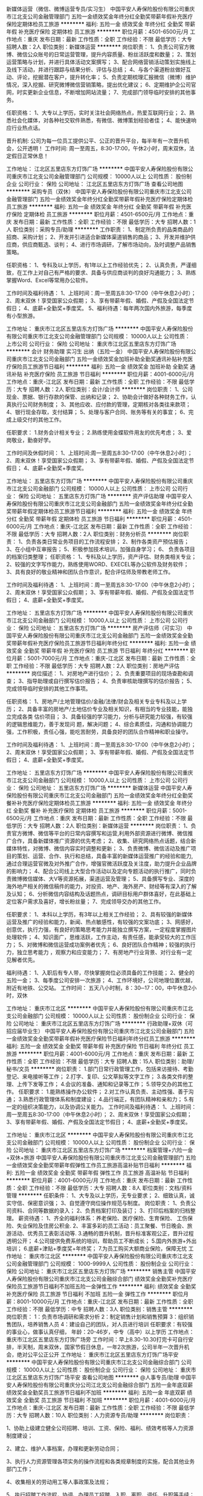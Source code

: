 新媒体运营（微信、微博运营专员/实习生）
中国平安人寿保险股份有限公司重庆市江北支公司金融管理部门
五险一金绩效奖金年终分红全勤奖带薪年假补充医疗保险定期体检员工旅游
**********
福利:
五险一金
绩效奖金
年终分红
全勤奖
带薪年假
补充医疗保险
定期体检
员工旅游
**********
职位月薪：4501-6500元/月 
工作地点：重庆
发布日期：最新
工作性质：全职
工作经验：不限
最低学历：大专
招聘人数：2人
职位类别：新媒体运营
**********
岗位职责：
1、负责公司官方微博、微信公众账号的日常运营管理，提升内容质量、粉丝活跃度和数量；
2、策划运营策略与计划，并进行具体活动文案撰写；
3、配合网络营销活动策划实施线上及线下活动，并进行跟踪与结果分析、评估与总结；
4、与各个渠道粉丝做好互动、评论，挖掘潜在客户，提升转化率；
5、负责定期梳理汇报微信（微博）维护情况，深入挖掘、研究微博微信营销策略，提出优化建议；
6、定期维护企公司官网，时实更新企业信息，不断增加网站流量；
7、完成部门领导临时安排的其他事务。

任职资格：
1、大专以上学历，实时关注社会网络热点，热爱互联网行业；
2、熟悉社会化媒体，对各种社交软件熟悉，有微信、微博策划经验者佳；
4、能快速响应行业热点话。

晋升机制:
公司为每一位员工提供公平、公正的晋升平台，每半年有一次晋升机会，公开透明！
 工作时间:
周一至周五，8:30-17:00，午休2小时，周末双休，法定假日正常休息！
 
工作地址：
江北区五里店东方灯饰广场
**********
中国平安人寿保险股份有限公司重庆市江北支公司金融管理部门
公司规模：
10000人以上
公司性质：
股份制企业
公司行业：
保险
公司地址：
江北区五里店东方灯饰广场
查看公司地图
**********
采购专员（双休）
中国平安人寿保险股份有限公司重庆市江北支公司金融管理部门
五险一金绩效奖金年终分红全勤奖带薪年假补充医疗保险定期体检员工旅游
**********
福利:
五险一金
绩效奖金
年终分红
全勤奖
带薪年假
补充医疗保险
定期体检
员工旅游
**********
职位月薪：4501-6500元/月 
工作地点：重庆
发布日期：最新
工作性质：全职
工作经验：不限
最低学历：大专
招聘人数：1人
职位类别：采购专员/助理
**********
工作职责：
1、制定所负责的品类商品的招商、采购计划；
2、开发并引进适合新媒体渠道销售的商品；
3、开发并维护供应商，供应商甄选、谈判；
4、进行市场调研，了解市场动向，及时调整产品销售策略。

任职资格： 
1、专科及以上学历，有1年以上工作经验优先；
2、认真负责，严谨细致，在工作上对自己有严格的要求、具备与供应商谈判的良好沟通能力；
3、熟练掌握Word、Excel等常用办公软件。

工作时间及福利待遇：
1、上班时间：周一至周五8:30-17:00（中午休息2小时）；
2、周末双休！享受国家公众假期；
3、享有带薪年假、婚假、产假及全国法定节假日；
4、底薪+全勤奖+季度奖。
5、福利待遇：每年两次国内外旅游，每季度有小型旅游。
         
 
工作地址：
重庆市江北区五里店东方灯饰广场
**********
中国平安人寿保险股份有限公司重庆市江北支公司金融管理部门
公司规模：
10000人以上
公司性质：
上市公司
公司行业：
保险
公司地址：
重庆市江北区五里店东方灯饰广场
**********
会计 财务助理 实习生 出纳（五险一金）
中国平安人寿保险股份有限公司重庆市江北支公司金融部门
五险一金绩效奖金加班补助全勤奖通讯补贴补充医疗保险员工旅游节日福利
**********
福利:
五险一金
绩效奖金
加班补助
全勤奖
通讯补贴
补充医疗保险
员工旅游
节日福利
**********
职位月薪：4001-6000元/月 
工作地点：重庆-江北区
发布日期：最新
工作性质：全职
工作经验：不限
最低学历：大专
招聘人数：2人
职位类别：会计/会计师
**********
岗位职责：
1、公司现金、票据、银行存款的保管、出纳和记录；
2、协助会计做好各种财务工作，认真执行公司财务制度；
3、其他应收、应付款的管理，定期核对各类往来款项；
4、银行现金存取，支付结算；
5、处理与客户合同、账务等有关的事宜；
6、完成上级交付的其他工作。

任职要求：
1.财务会计相关专业；
2.熟练使用金蝶软件用友的优先考虑；
3、爱岗敬业，勤奋好学。

工作时间及休假时间：
1、上班时间:周一至周五8:30-17:00（中午休息2小时）；
2、周末双休！享受国家公众假期；
3、享有带薪年假、婚假、产假及全国法定节假日；
4、底薪+全勤奖+季度奖。

工作地址：
五里店东方灯饰广场
**********
中国平安人寿保险股份有限公司重庆市江北支公司金融部门
公司规模：
10000人以上
公司性质：
上市公司
公司行业：
保险
公司地址：
五里店东方灯饰广场
**********
资产评估助理
中国平安人寿保险股份有限公司重庆市江北支公司金融部门
五险一金绩效奖金年终分红全勤奖带薪年假定期体检员工旅游节日福利
**********
福利:
五险一金
绩效奖金
年终分红
全勤奖
带薪年假
定期体检
员工旅游
节日福利
**********
职位月薪：4501-6000元/月 
工作地点：重庆-江北区
发布日期：最新
工作性质：全职
工作经验：不限
最低学历：大专
招聘人数：2人
职位类别：财务分析员
**********
岗位职责：
1、负责各类日常业务项目的工作流程安排；
2、制作各类资产预估报告；
3、在小组中互审报告；
5、积极参加技术培训，加强自身学习；
6、 负责各项目的档案归类整理；
 任职资格：
1、专科及以上学历，资产评估、财务类相关专业；
2、较强的文字写作能力，熟练使用WORD、EXECEL等办公软件及财务软件；
3、具有良好的敬业精神和团队合作意识，配合评估师及带教老师工作。

工作时间及福利待遇：
1、上班时间：周一至周五8:30-17:00（中午休息2小时）；
2、周末双休！享受国家公众假期；
3、享有带薪年假、婚假、产假及全国法定节假日；
4、底薪+全勤奖+季度奖。

工作地址：
五里店东方灯饰广场
**********
中国平安人寿保险股份有限公司重庆市江北支公司金融部门
公司规模：
10000人以上
公司性质：
上市公司
公司行业：
保险
公司地址：
五里店东方灯饰广场
**********
房产评估师（可实习）
中国平安人寿保险股份有限公司重庆市江北支公司金融部门
五险一金绩效奖金全勤奖带薪年假补充医疗保险员工旅游节日福利年终分红
**********
福利:
五险一金
绩效奖金
全勤奖
带薪年假
补充医疗保险
员工旅游
节日福利
年终分红
**********
职位月薪：5001-7000元/月 
工作地点：重庆-江北区
发布日期：最新
工作性质：全职
工作经验：不限
最低学历：大专
招聘人数：2人
职位类别：房地产评估
**********
岗位描述： 
1、对房地产进行估价； 
2、负责重要项目的现场查勘和调查；
3、指导助理或自行撰写估价报告； 
4、负责审核助理撰写的估价报告；
5、完成领导临时安排的其他工作事项。

任职资格：
1、房地产/土地管理估价/金融/法律/财会及相关专业专科及以上学历； 
2、具备丰富的房地产/土地估价专业及相关知识，有相当的专业技能，能独立完成各类 估价项目； 
3、具备较强的学习能力，分析与研究能力较强，有较强的逻辑思维能力，善于发现问 题，解决问题； 
4、综合素质佳，沟通和协调能力强，工作积极，责任心强，能吃苦耐劳，具备良好的团队合作精神和职业操守。

工作时间及福利待遇：
1、上班时间：周一至周五8:30-17:00（中午休息2小时）；
2、周末双休！享受国家公众假期；
3、享有带薪年假、婚假、产假及全国法定节假日；
4、底薪+全勤奖+季度奖。

工作地址：
五里店东方灯饰广场
**********
中国平安人寿保险股份有限公司重庆市江北支公司金融部门
公司规模：
10000人以上
公司性质：
上市公司
公司行业：
保险
公司地址：
五里店东方灯饰广场
**********
新媒体运营
中国平安人寿保险股份有限公司重庆市江北支公司金融部门
五险一金绩效奖金年终分红全勤奖餐补补充医疗保险定期体检员工旅游
**********
福利:
五险一金
绩效奖金
年终分红
全勤奖
餐补
补充医疗保险
定期体检
员工旅游
**********
职位月薪：5001-6500元/月 
工作地点：重庆
发布日期：最新
工作性质：全职
工作经验：不限
最低学历：大专
招聘人数：2人
职位类别：新媒体运营
**********
岗位职责：
1、负责官方微博、微信等平台的日常内容撰写和运营,利用外部资源进行微博、微信推广合作，具备新媒体推广资源的优先考虑；
2、收集、研究网络热点话题，结合新媒体特性，对微博、微信内容实时调整和更新；
3、负责微博、微信活动及推广项目的策划、运营、合作、执行和总结，具备丰富的新媒体运营推广的经验和能力,通过合理运营官微及对外推广合作，增强官微活跃度及关注度，助力提升企业品牌的影响力； 
4、配合公司线上大型合作活动以及定向专题活动的执行推广，同时负责微博微信媒体、大V等资源拓展，渠道运营及管理；
5、具备撰写专业、深度的海外地产相关的微信稿件的能力，对投资、地产、海外房产、财经等有深入的了解及认知；
6、分析微信内容结构及话题热点，调研目标用户群体喜好，在此基础上定位客户需求及喜好，增长粉丝量；
7、完成领导交办的其他工作。

任职要求：
1、本科以上学历，有3年以上相关工作经验；
2、具有较强的新媒体运营及推广的经验和能力，新闻、热点敏感性，有较强的文案功底； 
3、网感好，创意优，执行力强，有良好的策略思考能力并能独立撰写方案，一定程度掌握图片处理软件；
4、知识面广，思维活跃，工作主动，有责任感，能承受较大的工作压力；
5、对微博和微信运营成功案例者优先；
6、良好团队合作精神；较强的执行力，独立思考能力 ，观察力和应变能力；
7、有房地产行业背景、对行业有一定见解者优先。

福利待遇：
1、入职后有专人带，尽快掌握岗位必须具备的工作技能；
2、健全的五险一金；
3、每季度公司安排一次旅游；
4、工作环境好，公司地理位置优越，附近有地铁、公交站。  
 工作时间：
五天八小时制，8：30─17：00，中午休息2小时，双休
 
工作地址：
重庆市江北区
**********
中国平安人寿保险股份有限公司重庆市江北支公司金融部门
公司规模：
10000人以上
公司性质：
股份制企业
公司行业：
保险
公司地址：
重庆市江北区五里店东方灯饰广场
**********
行政助理+双休（可招应届毕业生）
中国平安人寿保险股份有限公司重庆市江北支公司金融部门
五险一金绩效奖金全勤奖带薪年假补充医疗保险节日福利年终分红员工旅游
**********
福利:
五险一金
绩效奖金
全勤奖
带薪年假
补充医疗保险
节日福利
年终分红
员工旅游
**********
职位月薪：4001-6000元/月 
工作地点：重庆
发布日期：最新
工作性质：全职
工作经验：不限
最低学历：大专
招聘人数：15人
职位类别：助理/秘书/文员
**********
岗位职责：
1.部门日常行政管理工作，包括来访接待、考勤登记、来电接听等工作；
2.打字、复印、公文草拟等文字工作；
3.各类文件的整理、上传下发等工作；
4.会议的准备、通知和记录等工作；
5.领导交办的其他工作。
 任职要求：
1.能熟练操作办公软件；
2.对工作认真负责、主动性强、善于沟通；
3.熟悉行政管理体系和制度建设；
4.品行端正，有团队精神和亲和力；
5.有一定的组织决策能力，以及协调公关能力。
 工作时间及福利待遇：
1、上班时间：周一至周五8:30-17:00（中午休息2小时）；
2、周末双休！享受国家公众假期；
3、享有带薪年假、婚假、产假及全国法定节假日；
4、底薪+全勤奖+季度奖。

工作地址：
重庆市江北区
**********
中国平安人寿保险股份有限公司重庆市江北支公司金融部门
公司规模：
10000人以上
公司性质：
股份制企业
公司行业：
保险
公司地址：
重庆市江北区五里店东方灯饰广场
**********
档案管理+六险一金+双休+旅游
中国平安人寿保险股份有限公司重庆市江北支公司金融管理部门
五险一金绩效奖金全勤奖带薪年假弹性工作员工旅游高温补贴节日福利
**********
福利:
五险一金
绩效奖金
全勤奖
带薪年假
弹性工作
员工旅游
高温补贴
节日福利
**********
职位月薪：4001-6000元/月 
工作地点：重庆
发布日期：最新
工作性质：全职
工作经验：不限
最低学历：大专
招聘人数：8人
职位类别：文档/资料管理
**********
任职条件：
1、大专及以上学历，无专业要求；
2、细致认真，诚实守信、保密意识强；
3、自觉遵守岗位操作规范与制度。
岗位职责：
1、负责公司资料、合同等数据的录入；
2、负责档案打印及装订；
3、打印后档案的归档整理。
薪资待遇：
1、齐全的福利体系：养老保险、医疗保险、生育保险、 工伤保险、失业保险及住房公积金.
2、丰富多彩的员工活动：员工聚餐、节日晚会、旅游活动、优秀员工表彰活动等.
3.通畅的晋升机制，晋升标准客观公正，晋升过程透明公开；
4.公司提供免费系统的培训，帮助员工不断成长；
5.国内外旅游+外出培训；
6.底薪+津贴+季度奖+年终奖；
7.为员工购买大额商业保险，保障无忧
工作地址：
重庆市江北区
**********
中国平安人寿保险股份有限公司重庆市江北支公司金融管理部门
公司规模：
1000-9999人
公司性质：
股份制企业
公司行业：
保险
公司地址：
重庆市江北区五里店东方灯饰广场
**********
销售主管
中国平安人寿保险股份有限公司重庆市江北支公司金融综合部门
绩效奖金全勤奖补充医疗保险员工旅游节日福利不加班五险一金弹性工作
**********
福利:
绩效奖金
全勤奖
补充医疗保险
员工旅游
节日福利
不加班
五险一金
弹性工作
**********
职位月薪：8001-10000元/月 
工作地点：重庆-江北区
发布日期：最新
工作性质：全职
工作经验：不限
最低学历：中专
招聘人数：3人
职位类别：销售主管
**********
岗位职责：
1：负责市场调研和需求分析
2：制定销售计划和销售预算
3：组织销售团队，培养销售人员
4：建设自己的团队，对人员进行培训
  任职要求：有较强的事业心，做事认真仔细，
年龄：20-46岁，中专（高中）以上学历
工作地点：重庆市江北区五里店东方灯饰广场旁
工作时间：早上8.30-10.30打完卡可自行安排，半天制，周末双休，国家节假日休息，一年2次旅游，公司半年一次晋升机会，绝对公平公正公开
工作地址：
重庆市江北区五里店东方灯饰广场平安
**********
中国平安人寿保险股份有限公司重庆市江北支公司金融综合部门
公司规模：
10000人以上
公司性质：
股份制企业
公司行业：
保险
公司地址：
重庆市江北区五里店东方灯饰广场平安
查看公司地图
**********
@人事专员/助理
中国平安人寿保险股份有限公司重庆分公司江北支公司金融综合部门
五险一金年底双薪绩效奖金全勤奖员工旅游节日福利不加班
**********
福利:
五险一金
年底双薪
绩效奖金
全勤奖
员工旅游
节日福利
不加班
**********
职位月薪：4001-6000元/月 
工作地点：重庆-江北区
发布日期：最新
工作性质：全职
工作经验：不限
最低学历：大专
招聘人数：10人
职位类别：人力资源专员/助理
**********
岗位职责：

1、协助上级建立健全公司招聘、培训、工资、保险、福利、绩效考核等人力资源制度建设；

2、建立、维护人事档案，办理和更新劳动合同；

3、执行人力资源管理各项实务的操作流程和各类规章制度的实施，配合其他业务部门工作；

4、收集相关的劳动用工等人事政策及法规；

5、执行招聘工作流程，协调、办理员工招聘、入职、离职、调任、升职等手续；

6、协同开展新员工入职培训，业务培训，执行培训计划，联系组织外部培训以及培训效果的跟踪、反馈；

7、负责员工工资结算和年度工资总额申报，办理相应的社会保险等；

8、帮助建立员工关系，协调员工与管理层的关系，组织员工的活动。

任职资格：

1、人力资源或相关专业大专以上学历；

2、两年以上人力资源工作经验；

3、熟悉人力资源管理各项实务的操作流程，熟悉国家各项劳动人事法规政策，并能实际操作运用

4、具有良好的职业道德，踏实稳重，工作细心，责任心强，有较强的沟通、协调能力，有团队协作精神；

5、熟练使用相关办公软件，具备基本的网络知识。
工作地址：
重庆市江北区五里店东方灯饰广场平安
查看职位地图
**********
中国平安人寿保险股份有限公司重庆分公司江北支公司金融综合部门
公司规模：
10000人以上
公司性质：
股份制企业
公司行业：
保险
公司主页：
http://www.pingan.com/
公司地址：
重庆市江北区五里店东方灯饰广场平安
**********
车险专员+应届生
中国平安人寿保险股份有限公司重庆分公司江北支公司金融综合部门
五险一金绩效奖金加班补助全勤奖带薪年假弹性工作员工旅游节日福利
**********
福利:
五险一金
绩效奖金
加班补助
全勤奖
带薪年假
弹性工作
员工旅游
节日福利
**********
职位月薪：6001-8000元/月 
工作地点：重庆
发布日期：最新
工作性质：全职
工作经验：1年以下
最低学历：大专
招聘人数：2人
职位类别：后勤人员
**********
岗位职责：

1、负责完成权限范围内的保险核保，核赔业务处理；
2、负责所辖范围内疑难赔案的处理；
3、负责二级机构理赔报案、咨询，理赔结论解释。

任职资格：

1、专科及以上学历，金融、保险、医学或法律等相关专业；
2、熟练使用办公自动化设备及常用办公软件；
3、具有保险理赔或审核经验者优先；
4、具有良好的语言表达能力和较强的沟通协调能力；
5、具有一定的团队合作精神，能长期出差。
工作时间：8：30—17：30
工作地址：
重庆市江北区五里店东方灯饰广场平安
查看职位地图
**********
中国平安人寿保险股份有限公司重庆分公司江北支公司金融综合部门
公司规模：
10000人以上
公司性质：
股份制企业
公司行业：
保险
公司主页：
http://www.pingan.com/
公司地址：
重庆市江北区五里店东方灯饰广场平安
**********
会计助理（双休）
中国平安人寿保险股份有限公司重庆分公司江北支公司金融综合部门
五险一金年底双薪绩效奖金全勤奖员工旅游节日福利不加班
**********
福利:
五险一金
年底双薪
绩效奖金
全勤奖
员工旅游
节日福利
不加班
**********
职位月薪：4001-6000元/月 
工作地点：重庆-江北区
发布日期：最新
工作性质：全职
工作经验：不限
最低学历：大专
招聘人数：10人
职位类别：会计助理/文员
**********
岗位职责：
1、申请票据，购买发票，准备和报送会计报表，协助办理税务报表的申报；
2、现金及银行收付处理，制作记帐凭证，银行对帐，单据审核，开具与保管发票；
3、协助财会文件的准备、归档和保管；
4、固定资产和低值易耗品的登记和管理；
5、负责与银行、税务等部门的对外联络；
6、协助主管完成其他日常事务性工作。

任职资格：
1、年龄20~45周岁，财务，会计，经济等相关专业大专以上学历，具有会计任职资格；
2、具有扎实的会计基础知识和一年以上财会工作经验，并具备一定的英语读写能力；
3、熟悉现金管理和银行结算，熟悉用友或其他财务软件的操作；
4、具有较强的独立学习和工作的能力，工作踏实，认真细心，积极主动；
5、具有良好的职业操守及团队合作精神，较强的沟通、理解和分析能力。

职业规划：
公司根据不同阶段，不同岗位提供全方位立体化培训，使其技能技巧快速上升。
公司提供公平公正的畅通晋升通道，并且从进入公司开始就做职业生涯规划，让每个人都达到人生目标，实现快速晋升，当别人还在寻找工作的时候你已经拥有了一份高薪的工作。
季度奖、年终奖、继续率奖、管理奖、长期服务奖，晋升奖,养老公积金等十八项奖金平安大学终身免费培训，完善的职业生涯规划，公平的晋升空间，团队合作。 
工作时间：周一至周五，工作时间 8:30—17:00，周末双休。

工作地址：
重庆市江北区五里店东方灯饰广场平安
查看职位地图
**********
中国平安人寿保险股份有限公司重庆分公司江北支公司金融综合部门
公司规模：
10000人以上
公司性质：
股份制企业
公司行业：
保险
公司主页：
http://www.pingan.com/
公司地址：
重庆市江北区五里店东方灯饰广场平安
**********
会计助理/实习生
中国平安人寿保险股份有限公司重庆市江北支公司金融管理部门
五险一金绩效奖金年终分红全勤奖带薪年假补充医疗保险定期体检员工旅游
**********
福利:
五险一金
绩效奖金
年终分红
全勤奖
带薪年假
补充医疗保险
定期体检
员工旅游
**********
职位月薪：4001-6000元/月 
工作地点：重庆
发布日期：最新
工作性质：全职
工作经验：不限
最低学历：大专
招聘人数：2人
职位类别：财务助理
**********
岗位要求：
1、申请票据，购买发票，准备和报送会计报表，协助办理税务报表的申报；
2、现金及银行收付处理，制作记帐凭证，银行对帐，单据审核，开具与保管发票；
3、协助财会文件的准备、归档和保管；
4、负责与银行、税务等部门的对外联络；
5、协助主管完成其他日常事务性工作。

任职资格：
1、大专以上学历，财会专业优先；
2、具有扎实的会计基础知识，并具备一定的读写能力；
3、熟悉现金管理和银行结算，具有较强的独立学习和工作的能力，工作踏实，认真细心，积极主动；
4、具有良好的职业操守及团队合作精神，较强的沟通、理解和分析能力。

工作时间及福利待遇：
1、上班时间：周一至周五8:30-17:00（中午休息2小时）；
2、周末双休！享受国家公众假期；
3、享有带薪年假、婚假、产假及全国法定节假日；
4、底薪+全勤奖+季度奖。

工作地址：
江北区五里店东方灯饰广场
**********
中国平安人寿保险股份有限公司重庆市江北支公司金融管理部门
公司规模：
10000人以上
公司性质：
股份制企业
公司行业：
保险
公司地址：
江北区五里店东方灯饰广场
查看公司地图
**********
平面设计
中国平安人寿保险股份有限公司重庆市江北支公司金融综合部门
五险一金绩效奖金年终分红全勤奖补充医疗保险定期体检员工旅游不加班
**********
福利:
五险一金
绩效奖金
年终分红
全勤奖
补充医疗保险
定期体检
员工旅游
不加班
**********
职位月薪：6001-8000元/月 
工作地点：重庆-江北区
发布日期：最新
工作性质：全职
工作经验：不限
最低学历：大专
招聘人数：2人
职位类别：平面设计
**********
岗位职责：
1、根据公司的营销节点参与创意概念的讨论和制定，负责主形象的延展设计
2、熟悉各种物料的制作流程，准确和制作公司沟通，确保物料保质保量按时完成
3、能独立完成一些简单的原创设计项目
4、收集整理国内外优秀设计作品
5、协助设计总监完成其他工作

任职资格：
1、大专及以上学历，专业不限，经验不限 , 可接受转行
2、精通AI/CDR/PS等图形处理软件，有手绘和3D能力者优先
3、具有良好的原创思维和沟通能力
4、喜欢设计类工作，能洞悉最新设计趋势
5、学习能力强，工作热情高，富有团队精神

工作时间：
周一到周五，早上8：30 - 12：00，下午1 : 30 - 5 : 30
周末双休，享受法定节假日

福利待遇：
特有的高额商业保险
半年一次的调薪制度，全勤奖/季度奖/年终奖应有尽有
每年两次国内外旅游，每季度有小型旅游

工作地址：
重庆市江北区五里店东方灯饰广场
**********
中国平安人寿保险股份有限公司重庆市江北支公司金融综合部门
公司规模：
10000人以上
公司性质：
股份制企业
公司行业：
保险
公司地址：
重庆市江北区五里店东方灯饰广场平安
查看公司地图
**********
网络管理员
中国平安人寿保险股份有限公司重庆市江北支公司金融部门
五险一金年底双薪绩效奖金全勤奖带薪年假补充医疗保险定期体检员工旅游
**********
福利:
五险一金
年底双薪
绩效奖金
全勤奖
带薪年假
补充医疗保险
定期体检
员工旅游
**********
职位月薪：5001-6500元/月 
工作地点：重庆-江北区
发布日期：最新
工作性质：全职
工作经验：不限
最低学历：大专
招聘人数：1人
职位类别：网络运营管理
**********
岗位职责：
1、负责公司内部局域网络维护；
2、进行服务器、路由器等设备管理，以及网络平台的运行监控和维护；
3、进行办公设备的日常维护及管理；技术档案维护；
4、负责病毒的查杀，维护网络系统安全；
5、处理网络及计算机故障。

任职资格：
1、大专以上学历，25-40岁；
2、一年的网络管理、服务器网管工作经验，优先毕业生可录取，计算机或IT相关专业；
3、熟悉路由器，交换机、防火墙的网络设备的设置与管理；
4、了解操作系统，熟悉WEB、FTP、MAIL服务器的架设；
5、学习能力强，较好的沟通和协作能力，极强的执行力和沟通能力，具备良好的服务意识。

公司福利：
1、通畅的晋升机制，晋升标准客观公正，晋升过程透明公开；
2、公司提供免费系统的培训，帮助员工不断成长；
3、国内外旅游+外出培训；
4、底薪+津贴+季度奖+年终奖；
5、为员工购买大额商业保险，保障无忧。

工作地址：
重庆市江北区
**********
中国平安人寿保险股份有限公司重庆市江北支公司金融部门
公司规模：
10000人以上
公司性质：
股份制企业
公司行业：
保险
公司地址：
重庆市江北区五里店东方灯饰广场
**********
综合行政专员+晋升
中国平安人寿保险股份有限公司重庆市江北支公司金融综合部门
五险一金绩效奖金全勤奖补充医疗保险定期体检员工旅游节日福利不加班
**********
福利:
五险一金
绩效奖金
全勤奖
补充医疗保险
定期体检
员工旅游
节日福利
不加班
**********
职位月薪：6001-8000元/月 
工作地点：重庆-江北区
发布日期：最新
工作性质：全职
工作经验：1-3年
最低学历：中专
招聘人数：4人
职位类别：行政专员/助理
**********
岗位职责：
1、协助主管完成人员招聘任务
2、完成所负责人员的入、离职等异动关系管理
3、负责考勤的收集统计，制作工资表单及时报批
4、负责劳动合同签订、解除、终止、续订管理
5、负责日常办公用品采购、发放、登记管理
任职资格:
1：年龄20-40岁，大专及以上学历，接受应届毕业生
2：金融行业经验者优先录取
3：良好的办公软件操作能力,良好的沟通协调能力
 上班时间：
周一至周五早上8：30—下午17：00
周末双休，享受国家法定节假日

工作地址：
重庆市江北区五里店东方灯饰广场平安
**********
中国平安人寿保险股份有限公司重庆市江北支公司金融综合部门
公司规模：
10000人以上
公司性质：
股份制企业
公司行业：
保险
公司地址：
重庆市江北区五里店东方灯饰广场平安
查看公司地图
**********
诚聘行政助理+双休
中国平安人寿保险股份有限公司重庆市江北支公司金融部
五险一金绩效奖金全勤奖弹性工作补充医疗保险定期体检高温补贴节日福利
**********
福利:
五险一金
绩效奖金
全勤奖
弹性工作
补充医疗保险
定期体检
高温补贴
节日福利
**********
职位月薪：2001-4000元/月 
工作地点：重庆-江北区
发布日期：最新
工作性质：全职
工作经验：不限
最低学历：大专
招聘人数：4人
职位类别：行政专员/助理
**********
岗位职责
1、依据人力资源战略规划和年度人力资源需求计划，做好人才储备工作；
2、协助完成公司组织架构及岗位的设计、评价及完善工作，组织各岗位工作分析和人员定岗定编；
3、编写岗位说明书，完善岗位管理体系；
4、协助建立公司人员招聘体系，根据公司人力资源需求，拟定公司年度招聘计划；
5、负责公司招聘活动实施工作，包括各部门招聘需求的统计、招聘文稿的草拟、招聘活动的组织实施、接待引领新员工等工作；
6、负责发放录用通知，及时办理录用人员的招用手续，签订劳动合同和岗位责任书，建立人事、职称档案；
7、依据公司工作需要，负责办理公司人事的任命工作；

任职要求：
1、年龄20-45周岁，专科及以上学历；
2、沟通能力强、有爱心；
3、有激情，有强烈的团队协作意识；
4、不限工作经验，但要有拼劲；

薪职待遇：
1、底薪+奖金等等；
2、与公司签订合同，享有养老、医疗、意外伤害等高额商业保险保障；
3、双休，法定节假日休息；
4、每年有免费国内、外旅游的机会；
5、一经录用，公司将提供行业内最专业、有效的技能培训。
6、公平无阻的晋升。
工作时间：
周一至周五8:30—12：00 14:00-17:00

公司介绍

   中国平安保险(集团)股份有限公司（以下简称“中国平安”）是世界500强企业中排名39位（2017年）的金融集团，是中国第一家以保险为核心的，融证券、信托、银行、资产管理、企业年金等多元金融业务为一体的紧密、高效、多元的综合金融服务集团。公司成立于1988年，总部位于深圳。2004年6月和2007年3月，公司先后在香港联合交易所主板及上海证券交易所上市，股份名称“中国平安”，香港联合交易所股票代码为2318；上海证券交易所股票代码为601318。
公司控股设立中国平安人寿保险股份有限公司（“平安人寿”）、中国平安财产保险股份有限公司（“平安产险”）、平安养老保险股份有限公司、平安资产管理有限责任公司、平安健康保险股份有限公司，并控股中国平安保险海外（控股）有限公司、平安信托投资有限责任公司（“平安信托”）、深圳市商业银行。平安信托依法控股平安证券有限责任公司，深圳市商业银行依法控股平安银行有限责任公司，平安海外依法控股中国平安保险（香港）有限公司，及中国平安资产管理（香港）有限公司。
【平安实力】
中国平安保险（集团）股份有限公司成立19年来，各项业务快速增长，2007年总资产已达5283亿，股票市值突破4000亿,并进入《福布斯》世界500强。目前，公司拥有30万员工和3000万客户。中国平安是国内第一家采用国际通用核保核赔制度的股份制保险公司；第一家引进外资股东、引进国际管理人才、聘请麦肯锡咨询公司进行管理咨询以及聘请国际精算师的保险公司；第一家获得AAA级信用等级的金融企业；是唯一一家连续十三年按照国际标准出具财务报告的企业。
【平安荣誉】
★2001年9月，在“亚洲最大百家人寿保险公司”排名中，中国平安位居第23位，资产利润率在亚太地区的保险业中占2/3，在前23大保险公司中雄居第一。
★2003年中国平安名列“中国五百强企业”第19位，在中国一百标杆企业大票选中列保险业第一，同年12月中国平安荣获“中国最具生命力企业”。
★2004年2月，中国平安被《成功营销》和新生代市场监测机构评为“中国寿险业最具竞争力品牌”。 在“首届中国消费者（用户）最喜爱品牌”民意调查中，中国平安被全国消费者（用户）推选为2004“中国保险服务市场消费者最满意最喜爱品牌”。
★2002年─2007年平安是唯一一家连续六年被评为“中国最受尊敬企业”的保险公司。
★2006年2月荣膺中国金融业唯一一家“最具责任感企业”！
★2006年被评为亚洲最佳保险公司，成功跨入国际大型金融保险企业的行列！
★2007年3月在国内成功上市，市值突破4000亿，并创下有史以全球最大保险公司IPO。
★在2007年度全球500强企业评选中，平安荣获500强中第440位，在上榜中国企业中排名第11位，并位居非国有企业第1名，中国保险业第一。

工作地址：
重庆市江北区融景城融景中心
**********
中国平安人寿保险股份有限公司重庆市江北支公司金融部
公司规模：
10000人以上
公司性质：
股份制企业
公司行业：
银行
公司地址：
重庆市江北区融景城融景中心
**********
汽车定损
中国平安人寿保险股份有限公司重庆市江北支公司金融部
五险一金弹性工作定期体检交通补助绩效奖金全勤奖员工旅游补充医疗保险
**********
福利:
五险一金
弹性工作
定期体检
交通补助
绩效奖金
全勤奖
员工旅游
补充医疗保险
**********
职位月薪：6001-8000元/月 
工作地点：重庆
发布日期：最新
工作性质：全职
工作经验：不限
最低学历：大专
招聘人数：3人
职位类别：汽车定损/车险理赔
**********
岗位职责：
1.实习期跟随师傅学习岗位相应的技能技巧
2.转正后单独处理交通事故现场并协助客户办理理赔事宜

任职要求：
1.年龄在20～40岁
2.学历在大专及以上
3.有C1以上的驾照，并有1年以上的驾车经验，且不得有重大交通事故的前科
4.转正后能适应公司的调休安排
工作地址：
重庆市江北区融景城融景中心
**********
中国平安人寿保险股份有限公司重庆市江北支公司金融部
公司规模：
10000人以上
公司性质：
股份制企业
公司行业：
银行
公司地址：
重庆市江北区融景城融景中心
**********
财务助理+双休
中国平安人寿保险股份有限公司重庆市江北支公司金融部
五险一金绩效奖金全勤奖弹性工作补充医疗保险定期体检高温补贴节日福利
**********
福利:
五险一金
绩效奖金
全勤奖
弹性工作
补充医疗保险
定期体检
高温补贴
节日福利
**********
职位月薪：2001-4000元/月 
工作地点：重庆-江北区
发布日期：最新
工作性质：全职
工作经验：不限
最低学历：大专
招聘人数：4人
职位类别：财务助理
**********
岗位职责
1、执行公司财务制度，协助部门经理共同搞好企业财务管理工作。
2、依据公司财务规定，进行日常财务核算，帐务处理工作，科学设置帐户，严格审核和合理编制凭证，确保每笔业务正确性，各项费用支付合理性，帐户处理科学性。
3、进行财务成本控制核算，单位工程分配结算和审核，包括各种往来帐务核对、核查、清算处理，确保帐帐相符，帐证相符，帐表相符。
4、及时、正确提供和合理反映各部门财务状况及经营成果，完成各主管部门报表上报和税费上交工作。
5、提供各项有关年审、年检资料，完成各项年审工作。
6、促进和督导管理工作，做好季度、年度工作。
7、协助部门经理进行内部检查、监督、审计工作，提供正确有效数据，提出建议，进行分析，及时向上级领导汇报反映财务动态和状况。

任职要求：
1、年龄20-45周岁，专科及以上学历；
2、沟通能力强、有爱心；
3、有激情，有强烈的团队协作意识；
4、不限工作经验，但要有拼劲；

薪职待遇：
1、底薪+奖金等等；
2、与公司签订合同，享有养老、医疗、意外伤害等高额商业保险保障；
3、双休，法定节假日休息；
4、每年有免费国内、外旅游的机会；
5、一经录用，公司将提供行业内最专业、有效的技能培训。
6、公平无阻的晋升。
工作时间：
周一至周五8:30—12：00 14:00-17:00

公司介绍

   中国平安保险(集团)股份有限公司（以下简称“中国平安”）是世界500强企业中排名39位（2017年）的金融集团，是中国第一家以保险为核心的，融证券、信托、银行、资产管理、企业年金等多元金融业务为一体的紧密、高效、多元的综合金融服务集团。公司成立于1988年，总部位于深圳。2004年6月和2007年3月，公司先后在香港联合交易所主板及上海证券交易所上市，股份名称“中国平安”，香港联合交易所股票代码为2318；上海证券交易所股票代码为601318。
公司控股设立中国平安人寿保险股份有限公司（“平安人寿”）、中国平安财产保险股份有限公司（“平安产险”）、平安养老保险股份有限公司、平安资产管理有限责任公司、平安健康保险股份有限公司，并控股中国平安保险海外（控股）有限公司、平安信托投资有限责任公司（“平安信托”）、深圳市商业银行。平安信托依法控股平安证券有限责任公司，深圳市商业银行依法控股平安银行有限责任公司，平安海外依法控股中国平安保险（香港）有限公司，及中国平安资产管理（香港）有限公司。
【平安实力】
中国平安保险（集团）股份有限公司成立19年来，各项业务快速增长，2007年总资产已达5283亿，股票市值突破4000亿,并进入《福布斯》世界500强。目前，公司拥有30万员工和3000万客户。中国平安是国内第一家采用国际通用核保核赔制度的股份制保险公司；第一家引进外资股东、引进国际管理人才、聘请麦肯锡咨询公司进行管理咨询以及聘请国际精算师的保险公司；第一家获得AAA级信用等级的金融企业；是唯一一家连续十三年按照国际标准出具财务报告的企业。
【平安荣誉】
★2001年9月，在“亚洲最大百家人寿保险公司”排名中，中国平安位居第23位，资产利润率在亚太地区的保险业中占2/3，在前23大保险公司中雄居第一。
★2003年中国平安名列“中国五百强企业”第19位，在中国一百标杆企业大票选中列保险业第一，同年12月中国平安荣获“中国最具生命力企业”。
★2004年2月，中国平安被《成功营销》和新生代市场监测机构评为“中国寿险业最具竞争力品牌”。 在“首届中国消费者（用户）最喜爱品牌”民意调查中，中国平安被全国消费者（用户）推选为2004“中国保险服务市场消费者最满意最喜爱品牌”。
★2002年─2007年平安是唯一一家连续六年被评为“中国最受尊敬企业”的保险公司。
★2006年2月荣膺中国金融业唯一一家“最具责任感企业”！
★2006年被评为亚洲最佳保险公司，成功跨入国际大型金融保险企业的行列！
★2007年3月在国内成功上市，市值突破4000亿，并创下有史以全球最大保险公司IPO。
★在2007年度全球500强企业评选中，平安荣获500强中第440位，在上榜中国企业中排名第11位，并位居非国有企业第1名，中国保险业第一。

工作地址：
重庆市江北区融景城融景中心
**********
中国平安人寿保险股份有限公司重庆市江北支公司金融部
公司规模：
10000人以上
公司性质：
股份制企业
公司行业：
银行
公司地址：
重庆市江北区融景城融景中心
**********
风险控制专员
中国平安人寿保险股份有限公司重庆市江北支公司金融管理部门
五险一金绩效奖金年终分红全勤奖带薪年假补充医疗保险定期体检员工旅游
**********
福利:
五险一金
绩效奖金
年终分红
全勤奖
带薪年假
补充医疗保险
定期体检
员工旅游
**********
职位月薪：4501-6500元/月 
工作地点：重庆
发布日期：最新
工作性质：全职
工作经验：不限
最低学历：本科
招聘人数：1人
职位类别：风险控制
**********
岗位职责：
1、根据风险政策按照公司的要求及规划审核申请人资料是否齐全、真实性，确保客户信息核对正确，及时完成客户资料的核验工作；
2、按照要求对申请人进行调查，初步分析、审核贷款人资信条件；
3、与其他部门同事合作，完善审核流程，加强信用管理，降低风险及信贷损失；
4、在工作中积极提出自己的意见和建议，优化工作流程。
 任职要求：
1、大专以上学历，优秀应届毕业生可考虑；
2、有信贷审核工作经验者优先考虑；
3、普通话标准，较强语言组织沟通能力；
4、喜欢金融行业，工作耐心细致，有良好的反欺诈意识；
5、思维敏捷，工作思路清晰,能承受工作压力；工作细致主动，责任心强；有良好的沟通能力及团队合作精神；
6、为人诚恳、稳重、正直，对公司机密文件、信息能够有效的保护，保密意识强。

工作时间及福利待遇：
1、上班时间：周一至周五8:30-17:00（中午休息2小时）；
2、周末双休！享受国家公众假期；
3、享有带薪年假、婚假、产假及全国法定节假日；
4、底薪+全勤奖+季度奖。
5、每年两次国内外旅游，每季度有小型旅游。

工作地址：
重庆市江北区五里店东方灯饰广场
**********
中国平安人寿保险股份有限公司重庆市江北支公司金融管理部门
公司规模：
10000人以上
公司性质：
上市公司
公司行业：
保险
公司地址：
重庆市江北区五里店东方灯饰广场
**********
车险理赔
中国平安人寿保险股份有限公司重庆市江北支公司金融部
五险一金绩效奖金年终分红全勤奖带薪年假弹性工作员工旅游节日福利
**********
福利:
五险一金
绩效奖金
年终分红
全勤奖
带薪年假
弹性工作
员工旅游
节日福利
**********
职位月薪：8001-10000元/月 
工作地点：重庆
发布日期：最新
工作性质：全职
工作经验：不限
最低学历：不限
招聘人数：5人
职位类别：汽车定损/车险理赔
**********
一：基本条件：
1、相貌端正，无不良嗜好，踏实，认真，品质良好。
2、年龄20——45专科以上学历，有相关工作经验者优先
二：专业培训
公司根据不同阶段，不同岗位提供全方位立体化培训，使其技能技巧快速上升。
三：岗位职责
1、努力学习业务知识，不断提高专业技能，认真落实各项规章制度，严格执行公司理赔纪律。
2、负责本级车险及非车险出险案件查勘定损，负责辖区内出险案件的双代工作(双代工作按双代管理规定执行)，并详细用电子表格登记每天现场情况，并定期上报电子台帐。
3、负责现场施救和其它服务项目的实施，处理客户反馈的有关查勘定损意见。
4、接到查勘定损调度后，负责组织客户、其他有关人员，按公司规定和业务流程进行现场查勘，确保准确、合理、快速地核定保险事故的损失，并完成系统内查勘、立案、定损(需通过核损)的录入。
5、严格执行公司“首问负责制，全程负责接手的赔案(包括查勘定损、接待客户、重大案件的上报及调查取证，收集、整理、审核查勘定损资料)如遇特殊情况须及时移交相关人员。
6、负责人伤案件的跟踪调查，核实人伤案件中各项相关费用的合理性。
7、负责对公司理赔政策、管理办法、制度和实务规范的落实积极反馈上级公司要求上报的各项数据。
8、协助处理理赔投诉和客尸纠纷并及时将相关材料向上级领导汇报。
9、负责向客户解释拒赔案件的原因。
10、负责清理未决赔案，并定期上报清理情况
11、完成领导交办的其他工作。
四：职业规划：
公司提供公平公正的畅通晋升通道，并且从进入公司开始就做职业生涯规划，让每个人都达到人生目标，实现快速晋升，当别人还在寻找工作的时候你已经拥有了一份高薪的工作。
五：收入丰厚：
公司提供丰厚薪资待遇，随着进入公司时间的增长，薪资逐渐上涨。最终实现自己的财富自由和实现人生价值。
六：福利保障：
提供全方位保险，为人生保驾护航；
季度奖、年终奖、继续率奖、管理奖、长期服务奖，晋升奖,养老公积金等十八项奖金；
平安大学终身免费培训；
完善的职业生涯规划；
公平的晋升空间。
上班时间：上午8：30-12：00
          下午14：00-17：00
          周末双休，享有国家法定节假日 

工作地址：
重庆市江北区融景城融景中心
**********
中国平安人寿保险股份有限公司重庆市江北支公司金融部
公司规模：
10000人以上
公司性质：
股份制企业
公司行业：
银行
公司地址：
重庆市江北区融景城融景中心
**********
会计+双休
中国平安人寿保险股份有限公司重庆市江北支公司金融管理部门
五险一金绩效奖金年终分红全勤奖带薪年假补充医疗保险定期体检员工旅游
**********
福利:
五险一金
绩效奖金
年终分红
全勤奖
带薪年假
补充医疗保险
定期体检
员工旅游
**********
职位月薪：4501-6000元/月 
工作地点：重庆
发布日期：最新
工作性质：全职
工作经验：不限
最低学历：不限
招聘人数：1人
职位类别：会计/会计师
**********
岗位职责：
1、协助负责日常收支的管理和核对，办公室基本账务的核对，根据审
核无误的会计凭证进行登账，并协助财会文件的准备、归档和保管；
2、预算、决算编制：整理收集预算、决算所需数据；
3、为税务、会计师事务所等审计工作提供相应资料，负责接待及内外部对接等工作；
4、完成领导临时交办的其他工作事项。
 任职要求：
1、专科及以上学历，会计等相关专业优先，有相关会计工作经验者；
2、熟练掌握财务管理、会计专业知识，熟悉税法相关知识，熟练使用财务软件、office等办公软件；
3、较强的责任心，严谨细致，良好的统计分析能力，较强的沟通协调能力。

工作时间及福利待遇：
1、上班时间：周一至周五8:30-17:00（中午休息2小时）；
2、周末双休！享受国家公众假期；
3、享有带薪年假、婚假、产假及全国法定节假日；
4、底薪+全勤奖+季度奖；
5、每年两次国内外旅游，每季度有小型旅游。

工作地址：
重庆市江北区五里店东方灯饰广场
**********
中国平安人寿保险股份有限公司重庆市江北支公司金融管理部门
公司规模：
10000人以上
公司性质：
上市公司
公司行业：
保险
公司地址：
重庆市江北区五里店东方灯饰广场
**********
人力资源专员/助理（急聘）
中国平安人寿保险股份有限公司重庆市江北支公司金融综合部门
每年多次调薪全勤奖补充医疗保险定期体检员工旅游节日福利不加班五险一金
**********
福利:
每年多次调薪
全勤奖
补充医疗保险
定期体检
员工旅游
节日福利
不加班
五险一金
**********
职位月薪：6001-8000元/月 
工作地点：重庆-江北区
发布日期：最新
工作性质：全职
工作经验：不限
最低学历：大专
招聘人数：2人
职位类别：人力资源专员/助理
**********
岗位职责：
1：协助制订完善、组织实施人力资源管理有关规章制度和工作流程
2： 发布招聘信息、筛选应聘人员资料
3： 组织、安排应聘人员的面试
4： 办理员工入职及转正、调动、离职等异动手续
5： 组织、实施员工文化娱乐活动
6： 管理公司人事的档案
7： 协助实施员工培训活动
 任职条件：
1、年龄20—40岁，大专及以上学历（能力优秀者可放宽），有相关工作经验者优先考虑，可接受应届毕业生
2、相貌端正，性格开朗，虚心好学
3、工作认真仔细，有责任心，良好的团队合作意识
4、学习能力强，积极主动，良好的人际沟通能力
 福利待遇：
1、专业培训：
公司根据不同阶段，不同岗位提供全方位立体化培训，使其业务能力快速上升
2、收入丰厚：
公司提供丰厚薪资待遇，随着进入公司时间的增长，薪资逐渐上涨。最终实现自己的财富自由和实现人生价值
3、福利保障：
提供全方位保险，为人生保驾护航
季度奖、年终奖、继续率奖、管理奖、长期服务奖，晋升奖,养老公积金等十八项奖金
终身免费培训，完善的职业生涯规划，公平的晋升空间
 上班时间：
周一早上8:30—下午17:00，周末双休，国家节假日正常放假
   工作地址：
重庆市江北区五里店东方灯饰广场
**********
中国平安人寿保险股份有限公司重庆市江北支公司金融综合部门
公司规模：
10000人以上
公司性质：
股份制企业
公司行业：
保险
公司地址：
重庆市江北区五里店东方灯饰广场平安
查看公司地图
**********
美工平面设计助理（双休/每年旅游）
中国平安人寿保险股份有限公司重庆市江北支公司金融综合部门
每年多次调薪全勤奖弹性工作补充医疗保险员工旅游不加班
**********
福利:
每年多次调薪
全勤奖
弹性工作
补充医疗保险
员工旅游
不加班
**********
职位月薪：4001-6000元/月 
工作地点：重庆-江北区
发布日期：最新
工作性质：全职
工作经验：不限
最低学历：中专
招聘人数：6人
职位类别：平面设计
**********
职位描述：无经验，零基础，不用担心，只要你想从事技术型岗位，本公司老带新机会。
岗位职责：中专（高中）以上学历，20-35岁对设计有浓厚兴趣，本公司面试一经录用，公司提供统一的岗前学习机会，提供良好的晋升平台

任职要求：年龄：20-35岁，性格开朗大方，爱好学习
福利：不加班，周末双休，底薪+项目提成+全勤奖+季度奖+每年旅游
工作地址：
重庆市江北区五里店东方灯饰广场平安
**********
中国平安人寿保险股份有限公司重庆市江北支公司金融综合部门
公司规模：
10000人以上
公司性质：
股份制企业
公司行业：
保险
公司地址：
重庆市江北区五里店东方灯饰广场平安
查看公司地图
**********
平面设计（可实习）
中国平安人寿保险股份有限公司重庆市江北支公司金融部门
五险一金年底双薪绩效奖金全勤奖带薪年假补充医疗保险定期体检员工旅游
**********
福利:
五险一金
年底双薪
绩效奖金
全勤奖
带薪年假
补充医疗保险
定期体检
员工旅游
**********
职位月薪：4001-6000元/月 
工作地点：重庆-江北区
发布日期：最新
工作性质：全职
工作经验：不限
最低学历：大专
招聘人数：1人
职位类别：平面设计
**********
任职要求：
1、大专以上学历，不限制专业，应往届毕业生均可；
2、有无基础都可以，但必须对平面设计有兴趣，热爱本职工作；
3、已经从事相关工作，但缺乏知识系统性或希望全面提升自己在该领域能力的人员。

岗位职责：
1、负责完成公司网站首页及内页效果图设计，向公司提供网页平面设计图；
2、较强的学习能力, 解决分析问题能力以及良好的沟通能力；
3、团队协作，配合项目经理的协调，高效完成创意设计。
工作地址：
重庆市江北区
**********
中国平安人寿保险股份有限公司重庆市江北支公司金融部门
公司规模：
10000人以上
公司性质：
股份制企业
公司行业：
保险
公司地址：
重庆市江北区五里店东方灯饰广场
**********
信审专员
中国平安人寿保险股份有限公司重庆市江北支公司金融部门
五险一金绩效奖金年终分红全勤奖带薪年假补充医疗保险定期体检员工旅游
**********
福利:
五险一金
绩效奖金
年终分红
全勤奖
带薪年假
补充医疗保险
定期体检
员工旅游
**********
职位月薪：5001-7000元/月 
工作地点：重庆
发布日期：最新
工作性质：全职
工作经验：不限
最低学历：本科
招聘人数：2人
职位类别：信审核查
**********
岗位职责：
1、审核借款申请人资料是否齐全以及核实真实性、合理性；
2、按照要求对借款申请人进行调查，审核借款人资信条件、资产、计算流水及负债比；
3、对申请贷款的客户资料进行全方位的信贷审查、电话核查及文件真假核实；
4、全面核实审查工作，撰写审批意见书，执行风险控制部其它日常性事务，提出参考额度。
 任职要求：
1、大专及以上学历，一年以上资料审查相关工作经验优先；
2、标准流利的普通话；
3、有较强的逻辑思维能力和应变能力，具备良好沟通和文字处理能力；
4、具有良好的风险控制意识及风险控制经验；
5、具有银行、小额贷款公司经验者优先；
6、有信贷、车贷审核工作经验的优先考虑。

工作时间及福利待遇：
1、上班时间：周一至周五8:30-17:00（中午休息2小时）；
2、周末双休！享受国家公众假期；
3、享有带薪年假、婚假、产假及全国法定节假日；
4、底薪+全勤奖+季度奖；
5、福利待遇：每年两次国内外旅游，每季度有小型旅游。

工作地址：
重庆市江北区
**********
中国平安人寿保险股份有限公司重庆市江北支公司金融部门
公司规模：
10000人以上
公司性质：
股份制企业
公司行业：
保险
公司地址：
重庆市江北区五里店东方灯饰广场
**********
财务助理+免费企业培训（可实习生）
中国平安人寿保险股份有限公司重庆分公司江北支公司金融综合部门
五险一金年底双薪绩效奖金全勤奖员工旅游节日福利不加班
**********
福利:
五险一金
年底双薪
绩效奖金
全勤奖
员工旅游
节日福利
不加班
**********
职位月薪：4001-6000元/月 
工作地点：重庆-江北区
发布日期：最新
工作性质：全职
工作经验：不限
最低学历：大专
招聘人数：10人
职位类别：财务助理
**********
一：基本条件： 相貌端正，无不良嗜好，踏实，认真，品质良好。 
二：专业培训： 公司根据不同阶段，不同岗位提供全方位立体化培训，使其技能技巧快速上升。 
三：职业规划： 公司提供公平公正的畅通晋升通道，并且从进入公司开始就做职业生涯规划，让每个人都达到人生目标，实现快速晋升，当别人还在寻找工作的时候你已经拥有了一份高薪的工作。 
四：收入丰厚： 公司提供丰厚薪资待遇，随着进入公司时间的增长，薪资逐渐上涨。最终实现自己的财富自由和实现人生价值。 
五：福利保障： 提供全方位保险，为人生保驾护航。 季度奖、年终奖、继续率奖、管理奖、长期服务奖，晋升奖,养老公积金等十八项奖金 平安大学终身免费培训， 完善的职业生涯规划， 公平的晋升空间。
工作地址：
重庆市江北区五里店东方灯饰广场平安
查看职位地图
**********
中国平安人寿保险股份有限公司重庆分公司江北支公司金融综合部门
公司规模：
10000人以上
公司性质：
股份制企业
公司行业：
保险
公司主页：
http://www.pingan.com/
公司地址：
重庆市江北区五里店东方灯饰广场平安
**********
文案策划
中国平安人寿保险股份有限公司重庆市江北支公司金融管理部门
五险一金绩效奖金年终分红全勤奖带薪年假弹性工作补充医疗保险员工旅游
**********
福利:
五险一金
绩效奖金
年终分红
全勤奖
带薪年假
弹性工作
补充医疗保险
员工旅游
**********
职位月薪：4000-7500元/月 
工作地点：重庆-江北区
发布日期：最新
工作性质：全职
工作经验：不限
最低学历：大专
招聘人数：3人
职位类别：市场文案策划
**********
岗位职责：
1、撰写各种促销文案、营销文案和实施方案；
2、撰写宝贝描述文案、单品策划文案、广告文案、品牌宣传文案；
6、撰写各类产品的卖点和活动内容进行文案描述；
7、具备商业敏感性，能对各分类商品的特点以及文字进行分析；
 任职要求：
1、新闻学、中文、经济管理类相关专业，大专以上学历；
2、熟练使用word、Excel、PPT等办公软件；
3、具有一定的广告、媒体策划理论水平及实操能力；
4、知识面广泛、文笔佳、思路清晰、创意丰富；
5、具有较高的语言提炼能力和艺术鉴赏能力善于在文字上引导客户；
6、有较强的文字功底，有一年以上营销类文案策划工作经验优先；

工作地址：
重庆市江北区五里店东方灯饰广场
**********
中国平安人寿保险股份有限公司重庆市江北支公司金融管理部门
公司规模：
10000人以上
公司性质：
股份制企业
公司行业：
保险
公司地址：
重庆市江北区五里店东方灯饰广场
**********
平面设计助理
中国平安人寿保险股份有限公司重庆市江北支公司金融部门
五险一金年底双薪绩效奖金全勤奖带薪年假补充医疗保险定期体检节日福利
**********
福利:
五险一金
年底双薪
绩效奖金
全勤奖
带薪年假
补充医疗保险
定期体检
节日福利
**********
职位月薪：4001-6000元/月 
工作地点：重庆
发布日期：最新
工作性质：全职
工作经验：不限
最低学历：本科
招聘人数：1人
职位类别：平面设计
**********
岗位职责：
1、辅助设计师的日常工作；
2、管理好相关的设计资料； 
3、协助设计师，根据项目创意要求进行设计任务，确保设计符合要求；
4、欢迎应届生应聘；      
 任职要求： 
1、22-35岁，大专及以上学历，专业不限；
2、喜欢充实设计类工作，热爱互联网工作；
3、学习能力强，工作热情高，富有责任感，愿意跟着高级设计师边工作、边学习专业的知识；
4、态度端正，工作积极认真。

工作时间及福利待遇：
1、上班时间：周一至周五8:30-17:00（中午休息2小时）；
2、周末双休！享受国家公众假期；
3、享有带薪年假、婚假、产假及全国法定节假日；
4、底薪+全勤奖+季度奖。
   
    
工作地址：
重庆市江北区
**********
中国平安人寿保险股份有限公司重庆市江北支公司金融部门
公司规模：
10000人以上
公司性质：
股份制企业
公司行业：
保险
公司地址：
重庆市江北区五里店东方灯饰广场
**********
行政文员/人事助理+双休
中国平安人寿保险股份有限公司重庆江北支公司人事部
五险一金年终分红全勤奖员工旅游节日福利
**********
福利:
五险一金
年终分红
全勤奖
员工旅游
节日福利
**********
职位月薪：3000-6000元/月 
工作地点：重庆
发布日期：最新
工作性质：全职
工作经验：不限
最低学历：中专
招聘人数：3人
职位类别：助理/秘书/文员
**********
岗位职责：

1、负责行政公文、会议纪要、工作报告等起草及日常文秘、信息报送工作；
2、协助部门做好其他的辅助工作；
3、做好部门和其他部门的协调工作。


任职资格：

1、大专以上学历，有较好的沟通表达能力及服务意识，
2、工作有条理，细致、认真、有责任心，办事严谨；
3、熟练电脑操作及Office办公软件，具备基本的网络知识；
工作时间：8:30--17:00，周末双休，享受国家法定节假日


福利待遇：

1、公司提供丰厚薪资待遇，随着进入公司时间的增长，薪资逐年上涨。
2、季度奖、年终奖、管理奖、服务奖，晋升奖,养老公积金等十八项奖金。
3、公司长期提供各项免费培训提升你的各项相关职业技能，为你的晋升铺就康庄大道。
工作地址：
重庆市江北区融景城金融中心
**********
中国平安人寿保险股份有限公司重庆江北支公司人事部
公司规模：
10000人以上
公司性质：
上市公司
公司行业：
基金/证券/期货/投资
公司地址：
重庆市江北区融景城金融中心
查看公司地图
**********
房产评估
中国平安人寿保险股份有限公司重庆市江北支公司金融部门
五险一金绩效奖金年终分红全勤奖餐补带薪年假补充医疗保险员工旅游
**********
福利:
五险一金
绩效奖金
年终分红
全勤奖
餐补
带薪年假
补充医疗保险
员工旅游
**********
职位月薪：5001-6500元/月 
工作地点：重庆-江北区
发布日期：最新
工作性质：全职
工作经验：1-3年
最低学历：大专
招聘人数：2人
职位类别：房地产评估
**********
任职要求：
1、大学专科以上学历，房地产相关专业、会计、经济类专业以及具有房产评估师执业资格证优先；
2、品行端正、诚实守信、积极向上；
3、熟悉评估程序和与评估相关的法律法规，能够独立进行项目评估，有相关工作经验优先；
4、具有较强的沟通协调能力，分析判断能力，抗压能力和组织能力；
5、有较强的团队意识、具有强烈的责任感，对待工作认真负责。

岗位职责：
1、从事房地产评估工作,有工作经验及管理能力者优先；
2、负责制定所负责评估项目的工作计划；
3、配合承接资产评估项目；
4、对项目团队进行合理分工，合理利用资源确保项目顺利进行；
5、撰写资产评估报告；
6、与客户建立良好的合作关系，确保客户满意度。

工作时间：周一到周五，早上8：30-12：00，下午2:00-5:00，周末双休，节假日正常放假。
                                              晋升机制：公司提供公平、公正、公开的晋升平台。
 福利待遇：每年两次国内外旅游，每季度有小型旅游。


工作地址：
重庆市江北区
**********
中国平安人寿保险股份有限公司重庆市江北支公司金融部门
公司规模：
10000人以上
公司性质：
股份制企业
公司行业：
保险
公司地址：
重庆市江北区五里店东方灯饰广场
**********
房产评估专员
中国平安人寿保险股份有限公司重庆市江北支公司金融部门
五险一金绩效奖金年终分红全勤奖带薪年假补充医疗保险定期体检员工旅游
**********
福利:
五险一金
绩效奖金
年终分红
全勤奖
带薪年假
补充医疗保险
定期体检
员工旅游
**********
职位月薪：4501-6500元/月 
工作地点：重庆-江北区
发布日期：最新
工作性质：全职
工作经验：不限
最低学历：大专
招聘人数：1人
职位类别：房地产评估
**********
任职要求：
1、大学专科以上学历，房地产相关专业、会计、经济类专业以及具有房产评估师执业资格证优先；
2、品行端正、诚实守信、积极向上；
3、熟悉评估程序和与评估相关的法律法规，能够独立进行项目评估，有相关工作经验优先；
4、具有较强的沟通协调能力，分析判断能力，抗压能力和组织能力；
5、有较强的团队意识、具有强烈的责任感，对待工作认真负责；
6、完成领导临时安排的其他工作事项。

岗位职责：
1、从事房地产评估工作,有工作经验及管理能力者优先；
2、负责制定所负责评估项目的工作计划；
3、配合承接资产评估项目；
4、对项目团队进行合理分工，合理利用资源确保项目顺利进行；
5、撰写资产评估报告；
6、与客户建立良好的合作关系，确保客户满意度。

工作时间：周一到周五，早上8：30-12：00，下午2:00-5:00，周末双休，节假日正常放假。
福利待遇：每年两次国内外旅游，每季度有小型旅游。


工作地址：
重庆市江北区
**********
中国平安人寿保险股份有限公司重庆市江北支公司金融部门
公司规模：
10000人以上
公司性质：
股份制企业
公司行业：
保险
公司地址：
重庆市江北区五里店东方灯饰广场
**********
保险理赔专员
中国平安人寿保险股份有限公司重庆市江北支公司金融部门
五险一金绩效奖金年终分红带薪年假补充医疗保险定期体检员工旅游节日福利
**********
福利:
五险一金
绩效奖金
年终分红
带薪年假
补充医疗保险
定期体检
员工旅游
节日福利
**********
职位月薪：4501-6499元/月 
工作地点：重庆-江北区
发布日期：最新
工作性质：全职
工作经验：不限
最低学历：大专
招聘人数：1人
职位类别：核保理赔
**********
岗位职责：
1、保险理赔事故的跟踪与清理；        
2、保险理赔系统的维护与监督； 
3、联系客户收集相关理赔资料，保险理赔材料的提交；
4、协助门店与长租客户完成相关案件的确认与定损工作；           
5、申请与跟踪客户保险理赔退款。

任职要求：
1、大专以上学历；
2、最好有一定的保险工作经验；
3、有EXCEL、WORD等计算机操作运用能力；
4、肯吃苦耐劳，有责任心，做事细心。

工作时间及休假时间：
1、上班时间:周一至周五8:30-17:00（中午休息2小时）；
2、周末双休！享受国家公众假期；
3、享有带薪年假、婚假、产假及全国法定节假日；
4、底薪+全勤奖+季度奖。

工作地址：
重庆市江北区
**********
中国平安人寿保险股份有限公司重庆市江北支公司金融部门
公司规模：
10000人以上
公司性质：
股份制企业
公司行业：
保险
公司地址：
重庆市江北区五里店东方灯饰广场
**********
急直招行政文员/助理
中国平安人寿保险股份有限公司重庆江北支公司人事部
五险一金绩效奖金弹性工作补充医疗保险员工旅游高温补贴节日福利不加班
**********
福利:
五险一金
绩效奖金
弹性工作
补充医疗保险
员工旅游
高温补贴
节日福利
不加班
**********
职位月薪：4001-6000元/月 
工作地点：重庆
发布日期：最新
工作性质：全职
工作经验：不限
最低学历：不限
招聘人数：6人
职位类别：助理/秘书/文员
**********
岗位职责


1、协助上级建立健全公司招聘、培训、工资、保险、福利、绩效考核等人力资源制度

2、建立、维护人事档案，办理和更新劳动合同；
3、执行人力资源管理各项实务的操作流程和各类规章制度的实施，配合其他业务部门工作；
4、收集相关的劳动用工等人事政策及法规；
5、执行招聘工作流程，协调、办理员工招聘、入职、离职、调任、升职等手续；
6、协同开展新员工入职培训，业务培训，执行培训计划，联系组织外部培训以及培训效果的跟踪、反馈；
7、负责员工工资结算和年度工资总额申报，办理相应的社会保险等；
8、帮助建立员工关系，协调员工与管理层的关系，组织员工的活动；
9、晋升机制：公司设立良好的晋升机制并提供内部招聘、职位轮换机会。

任职资格


1、起草和修改报告、文稿等；
2、及时准确的更新员工通讯录；管理公司网络、邮箱；
3、负责日常办公用品采购、发放、登记管理，办公室设备管理；
4、员工考勤系统维护、考勤统计及外出人员管理；
5、本岗位欢迎优秀应届毕业生前来应聘。(学历不限)；
6、形象好，气质佳，年龄在20-45岁，男女不限；
7、有无经验都可以，无任何销售性质；
8、高温将近本公司将提供高温补贴，还有冷饮零食等。

工资待遇：
底薪+奖金+补贴+五险一金+公积金+年底双薪+公司拓展旅游
工作时间:
8:30-12:00,14:30-17:00，周末双休，法定节假日带薪休假。
有意者，欢迎投递简历！！！



工作地址：
重庆市江北区融景城金融中心
**********
中国平安人寿保险股份有限公司重庆江北支公司人事部
公司规模：
10000人以上
公司性质：
上市公司
公司行业：
基金/证券/期货/投资
公司地址：
重庆市江北区融景城金融中心
查看公司地图
**********
资料录入员+双休+绩效+六险金两
中国平安人寿保险股份有限公司重庆市江北支公司金融管理部门
五险一金绩效奖金全勤奖带薪年假弹性工作员工旅游高温补贴节日福利
**********
福利:
五险一金
绩效奖金
全勤奖
带薪年假
弹性工作
员工旅游
高温补贴
节日福利
**********
职位月薪：4001-6000元/月 
工作地点：重庆
发布日期：最新
工作性质：全职
工作经验：不限
最低学历：中专
招聘人数：6人
职位类别：电脑操作/打字/录入员
**********
岗位职责：
1、按业务类别来录入所有资料数据；
2、负责档案打印及装订；
3、上级安排的其他工作。
岗位要求：
1、有强烈的上进心和责任心；
2、年龄20-35之间，有无经验均可；
3、沟通表达能力强，较强的团队意识和协作精神；
4、性格开朗，诚实守信、踏实勤奋，工作积极主动。
公司福利：
1、周末双休、年休假、婚假等。
2、六险两金，高额意外、医疗保险保障。
3、季度奖、年终奖、管理奖、长期服务奖、晋升奖等奖金。
4、专业的培训、公平的晋升平台，平安给你广阔的发展空间。
工作地址：
重庆市江北区
**********
中国平安人寿保险股份有限公司重庆市江北支公司金融管理部门
公司规模：
1000-9999人
公司性质：
股份制企业
公司行业：
保险
公司地址：
重庆市江北区五里店东方灯饰广场
**********
会计助理+五险一金
中国平安人寿保险股份有限公司重庆市江北支公司金融部
五险一金带薪年假补充医疗保险高温补贴节日福利不加班员工旅游
**********
福利:
五险一金
带薪年假
补充医疗保险
高温补贴
节日福利
不加班
员工旅游
**********
职位月薪：4100-6000元/月 
工作地点：重庆
发布日期：最新
工作性质：全职
工作经验：不限
最低学历：本科
招聘人数：3人
职位类别：会计助理/文员
**********
岗位职责：
1、执行公司财务制度，协助部门经理共同搞好企业财务管理工作。
2、依据公司财务规定，进行日常财务核算，帐务处理工作，科学设置帐户，严格审核和合理编制凭证，确保每笔业务正确性，各项费用支付合理性，帐户处理科学性。
3、进行财务成本控制核算，单位工程分配结算和审核，包括各种往来帐务核对、核查、清算处理，确保帐帐相符，帐证相符，帐表相符。
4、及时、正确提供和合理反映各部门财务状况及经营成果，完成各主管部门报表上报和税费上交工作。
5、提供各项有关年审、年检资料，完成各项年审工作。
6、促进和督导管理工作，做好季度、年度工作。
7、协助部门经理进行内部检查、监督、审计工作，提供正确有效数据，提出建议，进行分析，及时向上级领导汇报反映财务动态和状况。

任职要求：
1、年龄20-45周岁，本科及以上学历；
2、沟通能力强、有爱心；
3、有激情，有强烈的团队协作意识；
4、不限工作经验，但要有拼劲、愿意学习；

薪职待遇：
1、底薪+奖金等等；
2、与公司签订合同，享有养老、医疗、意外伤害等高额商业保险保障；
3、双休，法定节假日休息；
4、每年有免费国内、外旅游的机会；
5、一经录用，公司将提供行业内最专业、有效的技能培训。
6、公平无阻的晋升。

工作时间：
周一至周五8:30—12：00 14:00-17:00

公司介绍：
   中国平安保险(集团)股份有限公司（以下简称“中国平安”）是世界500强企业中排名39位（2017年）的金融集团，是中国第一家以保险为核心的，融证券、信托、银行、资产管理、企业年金等多元金融业务为一体的紧密、高效、多元的综合金融服务集团。公司成立于1988年，总部位于深圳。2004年6月和2007年3月，公司先后在香港联合交易所主板及上海证券交易所上市，股份名称“中国平安”，香港联合交易所股票代码为2318；上海证券交易所股票代码为601318。
公司控股设立中国平安人寿保险股份有限公司（“平安人寿”）、中国平安财产保险股份有限公司（“平安产险”）、平安养老保险股份有限公司、平安资产管理有限责任公司、平安健康保险股份有限公司，并控股中国平安保险海外（控股）有限公司、平安信托投资有限责任公司（“平安信托”）、深圳市商业银行。平安信托依法控股平安证券有限责任公司，深圳市商业银行依法控股平安银行有限责任公司，平安海外依法控股中国平安保险（香港）有限公司，及中国平安资产管理（香港）有限公司。

工作地址：
重庆市江北区融景城融景中心
**********
中国平安人寿保险股份有限公司重庆市江北支公司金融部
公司规模：
10000人以上
公司性质：
股份制企业
公司行业：
银行
公司地址：
重庆市江北区融景城融景中心
**********
平面设计师/助理
中国平安人寿保险股份有限公司重庆市江北支公司金融综合部门
补充医疗保险员工旅游不加班全勤奖每年多次调薪
**********
福利:
补充医疗保险
员工旅游
不加班
全勤奖
每年多次调薪
**********
职位月薪：3000-6000元/月 
工作地点：重庆-江北区
发布日期：最新
工作性质：全职
工作经验：不限
最低学历：中专
招聘人数：5人
职位类别：平面设计
**********
岗位职责：1：协助设计师收集材料，整理文档。
          2：熟悉工作流程后协助设计师做一些海报，宣传册，页面优化等设计。


任职要求：1：中专以上学历，20-40岁，专业不限。
          2：有相关经验者优先考虑。
          3：对互联网行业感兴趣，并想拥有一个长期稳定高薪的工作。
          4：有积极学习的态度，性格开朗。
工作地址：
重庆市江北区五里店东方灯饰广场平安
**********
中国平安人寿保险股份有限公司重庆市江北支公司金融综合部门
公司规模：
10000人以上
公司性质：
股份制企业
公司行业：
保险
公司地址：
重庆市江北区五里店东方灯饰广场平安
查看公司地图
**********
策划专员+双休
中国平安人寿保险股份有限公司重庆市江北支公司金融管理部门
每年多次调薪五险一金绩效奖金全勤奖带薪年假定期体检员工旅游节日福利
**********
福利:
每年多次调薪
五险一金
绩效奖金
全勤奖
带薪年假
定期体检
员工旅游
节日福利
**********
职位月薪：4000-7500元/月 
工作地点：重庆-江北区
发布日期：最新
工作性质：全职
工作经验：不限
最低学历：大专
招聘人数：2人
职位类别：其他
**********
岗位职责：
    1、协助策划主管做好各项策划工作。
    2、协助策划主管做好公司项目的营销推广策划方案。
    3、协助策划主管做好市场调查的搜集工作。
    4、负责草拟各种营销活动策划文稿。
    5、协助策划主管维护户外广告、销售现场等管理工作。
任职要求：
    1、大专及以上学历；
    2、有较强的文字功底和逻辑思维能力、创新能力；
    3、熟练使用各种办公软件；
    4、热爱房产营销策划工作，对营销策划有独到见解，创意、方案能力强；
    5、具备良好的团队合作精神，良好的悟性，有韧性、能够吃苦、积极向上。

工作地址：
重庆市江北区五里店东方灯饰广场
**********
中国平安人寿保险股份有限公司重庆市江北支公司金融管理部门
公司规模：
10000人以上
公司性质：
股份制企业
公司行业：
保险
公司地址：
重庆市江北区五里店东方灯饰广场
**********
平面设计助理
中国平安人寿保险股份有限公司重庆市江北支公司金融综合部门
绩效奖金全勤奖补充医疗保险员工旅游节日福利不加班弹性工作定期体检
**********
福利:
绩效奖金
全勤奖
补充医疗保险
员工旅游
节日福利
不加班
弹性工作
定期体检
**********
职位月薪：4001-6000元/月 
工作地点：重庆-江北区
发布日期：最新
工作性质：全职
工作经验：1-3年
最低学历：中专
招聘人数：6人
职位类别：平面设计
**********
岗位职责    年龄：20-30岁
                  学历：中专（高中）以上
会一些基础，对平面设计的基本工具要熟悉
 任职要求：积极乐观，有上进心，前期有培训，有师傅带领，3个月试用期。
工作地址：
重庆市江北区五里店东方灯饰广场平安
**********
中国平安人寿保险股份有限公司重庆市江北支公司金融综合部门
公司规模：
10000人以上
公司性质：
股份制企业
公司行业：
保险
公司地址：
重庆市江北区五里店东方灯饰广场平安
查看公司地图
**********
平面设计助理
中国平安人寿保险股份有限公司重庆市江北支公司金融管理部门
五险一金绩效奖金全勤奖带薪年假补充医疗保险定期体检员工旅游节日福利
**********
福利:
五险一金
绩效奖金
全勤奖
带薪年假
补充医疗保险
定期体检
员工旅游
节日福利
**********
职位月薪：4500-5500元/月 
工作地点：重庆-江北区
发布日期：最新
工作性质：全职
工作经验：不限
最低学历：大专
招聘人数：2人
职位类别：平面设计
**********
岗位职责：
1. 负责公司产品宣传，企划设计、编辑、美化等工作 。
2. 对公司的宣传产品进行美工设计，产品详情、应用截图、活动海报等 。  
3. 具备出众的审美、眼界和实操能力，工作认真、注重细节；善于沟通、统筹和协作，能独立完成设计提案或全案执行。

任职要求：
1、美术、设计等相关专业优先。 
2、1年以上平面设计助理工作经验优先，能力强者可以不计。  
3、有扎实的美术功底，较强的造型、色彩和创意能力； 
4、良好的沟通能力和团队合作精神，工作认真细致，有较强的进取心和责任心。

薪资福利：
1、丰富的企业文化活动，不定期举行员工聚会。
2、工作时间：8：00—17：00周末双休。
3、正常享受国家法定节假日。

工作地址：
重庆市江北区五里店东方灯饰广场
**********
中国平安人寿保险股份有限公司重庆市江北支公司金融管理部门
公司规模：
10000人以上
公司性质：
股份制企业
公司行业：
保险
公司地址：
重庆市江北区五里店东方灯饰广场
**********
统计员
中国平安人寿保险股份有限公司重庆市江北支公司金融部
五险一金全勤奖带薪年假员工旅游高温补贴节日福利不加班补充医疗保险
**********
福利:
五险一金
全勤奖
带薪年假
员工旅游
高温补贴
节日福利
不加班
补充医疗保险
**********
职位月薪：2001-4000元/月 
工作地点：重庆-江北区
发布日期：最新
工作性质：全职
工作经验：不限
最低学历：大专
招聘人数：2人
职位类别：统计员
**********
岗位职责

1、执行公司财务制度，协助部门经理共同搞好企业财务管理工作。
2、依据公司财务规定，进行日常财务核算，帐务处理工作，科学设置帐户，严格审核和合理编制凭证，确保每笔业务正确性，各项费用支付合理性，帐户处理科学性。
3、进行财务成本控制核算，单位工程分配结算和审核，包括各种往来帐务核对、核查、清算处理，确保帐帐相符，帐证相符，帐表相符。
4、及时、正确提供和合理反映各部门财务状况及经营成果，完成各主管部门报表上报和税费上交工作。
5、提供各项有关年审、年检资料，完成各项年审工作。
6、促进和督导管理工作，做好季度、年度工作。
7、协助部门经理进行内部检查、监督、审计工作，提供正确有效数据，提出建议，进行分析，及时向上级领导汇报反映财务动态和状况。

任职要求：
1、年龄20-45周岁，专科及以上学历；
2、沟通能力强、有爱心；
3、有激情，有强烈的团队协作意识；
4、不限工作经验，但要有拼劲、愿意学习；

薪职待遇：
1、底薪+奖金等等；
2、与公司签订合同，享有养老、医疗、意外伤害等高额商业保险保障；
3、双休，法定节假日休息；
4、每年有免费国内、外旅游的机会；
5、一经录用，公司将提供行业内最专业、有效的技能培训。
6、公平无阻的晋升。

工作时间：
周一至周五8:30—12：00 14:00-17:00

公司介绍

   中国平安保险(集团)股份有限公司（以下简称“中国平安”）是世界500强企业中排名39位（2017年）的金融集团，是中国第一家以保险为核心的，融证券、信托、银行、资产管理、企业年金等多元金融业务为一体的紧密、高效、多元的综合金融服务集团。公司成立于1988年，总部位于深圳。2004年6月和2007年3月，公司先后在香港联合交易所主板及上海证券交易所上市，股份名称“中国平安”，香港联合交易所股票代码为2318；上海证券交易所股票代码为601318。
公司控股设立中国平安人寿保险股份有限公司（“平安人寿”）、中国平安财产保险股份有限公司（“平安产险”）、平安养老保险股份有限公司、平安资产管理有限责任公司、平安健康保险股份有限公司，并控股中国平安保险海外（控股）有限公司、平安信托投资有限责任公司（“平安信托”）、深圳市商业银行。平安信托依法控股平安证券有限责任公司，深圳市商业银行依法控股平安银行有限责任公司，平安海外依法控股中国平安保险（香港）有限公司，及中国平安资产管理（香港）有限公司。
【平安实力】
中国平安保险（集团）股份有限公司成立19年来，各项业务快速增长，2007年总资产已达5283亿，股票市值突破4000亿,并进入《福布斯》世界500强。目前，公司拥有30万员工和3000万客户。中国平安是国内第一家采用国际通用核保核赔制度的股份制保险公司；第一家引进外资股东、引进国际管理人才、聘请麦肯锡咨询公司进行管理咨询以及聘请国际精算师的保险公司；第一家获得AAA级信用等级的金融企业；是唯一一家连续十三年按照国际标准出具财务报告的企业。
【平安荣誉】
★2001年9月，在“亚洲最大百家人寿保险公司”排名中，中国平安位居第23位，资产利润率在亚太地区的保险业中占2/3，在前23大保险公司中雄居第一。
★2003年中国平安名列“中国五百强企业”第19位，在中国一百标杆企业大票选中列保险业第一，同年12月中国平安荣获“中国最具生命力企业”。
★2004年2月，中国平安被《成功营销》和新生代市场监测机构评为“中国寿险业最具竞争力品牌”。 在“首届中国消费者（用户）最喜爱品牌”民意调查中，中国平安被全国消费者（用户）推选为2004“中国保险服务市场消费者最满意最喜爱品牌”。
★2002年─2007年平安是唯一一家连续六年被评为“中国最受尊敬企业”的保险公司。
★2006年2月荣膺中国金融业唯一一家“最具责任感企业”！
★2006年被评为亚洲最佳保险公司，成功跨入国际大型金融保险企业的行列！
★2007年3月在国内成功上市，市值突破4000亿，并创下有史以全球最大保险公司IPO。
★在2007年度全球500强企业评选中，平安荣获500强中第440位，在上榜中国企业中排名第11位，并位居非国有企业第1名，中国保险业第一。

工作地址：
重庆市江北区融景城融景中心
**********
中国平安人寿保险股份有限公司重庆市江北支公司金融部
公司规模：
10000人以上
公司性质：
股份制企业
公司行业：
银行
公司地址：
重庆市江北区融景城融景中心
**********
招聘经理/总监
仕佳(北京)信息咨询有限公司
五险一金绩效奖金年终分红全勤奖弹性工作带薪年假节日福利
**********
福利:
五险一金
绩效奖金
年终分红
全勤奖
弹性工作
带薪年假
节日福利
**********
职位月薪：4000-8000元/月 
工作地点：重庆
发布日期：最新
工作性质：全职
工作经验：1-3年
最低学历：大专
招聘人数：10人
职位类别：招聘经理/主管
**********
1、 负责猎头项目的具体推进、执行,带领团队完成年度业绩指标
2、 建立人才搜寻渠道,了解中高级人才的动态信息
4、 与客户沟通,了解客户需求信息,提供招聘方案与计划
5、 进行职位分析,制定详细的寻访方案,选择寻访渠道
6、 搜索、面试、评估、筛选及推荐候选人
7、 保持与维护客户和候选人良好的关系
岗位要求：
1.全日制大专以上学历；3年以上的工作经验；
2.对互联网、金融、制造、房地产等行业有一定的了解或接触；
3.良好的项目把控能力和推进能力
4.逻辑缜密、具有良好的分析判断能力
5.有较强的沟通，解决问题能力

应聘邮箱：929306755@qq.com
微信投至：18507235477
联系电话：15310928142


工作地址：
重庆市渝北区龙溪街道金山路中渝都会首站1栋902
查看职位地图
**********
仕佳(北京)信息咨询有限公司
公司规模：
100-499人
公司性质：
民营
公司行业：
专业服务/咨询(财会/法律/人力资源等)
公司地址：
北京市朝阳区双桥南路鸿嘉办公楼4层408室（双桥地铁站往南600米）
**********
内勤运营督导 双休
中国平安人寿保险股份有限公司重庆市江北支公司人事部
创业公司五险一金绩效奖金年终分红全勤奖补充医疗保险定期体检员工旅游
**********
福利:
创业公司
五险一金
绩效奖金
年终分红
全勤奖
补充医疗保险
定期体检
员工旅游
**********
职位月薪：6001-8000元/月 
工作地点：重庆-江北区
发布日期：最新
工作性质：全职
工作经验：1-3年
最低学历：大专
招聘人数：1人
职位类别：网站运营总监/经理
**********
1.定期组织店员培训、召开或参加例会。
2.根据具体市场活动方案，完成、推广公司或单店的市场活动细则，并对具体活动进行跟踪。
3.收集竞争情报，进行市场资料整理、分析、定期作出综述性汇报。
4.定期巡部门,做好日常监督工作。

工作地址：
重庆市江北区五里店世纪阳光2楼
**********
中国平安人寿保险股份有限公司重庆市江北支公司人事部
公司规模：
10000人以上
公司性质：
国企
公司行业：
保险
公司地址：
重庆市江北区五里店中国银行2楼
查看公司地图
**********
网络维护专员
中国平安人寿保险股份有限公司重庆市江北支公司金融部门
五险一金绩效奖金年终分红全勤奖餐补补充医疗保险定期体检员工旅游
**********
福利:
五险一金
绩效奖金
年终分红
全勤奖
餐补
补充医疗保险
定期体检
员工旅游
**********
职位月薪：5001-6500元/月 
工作地点：重庆
发布日期：最新
工作性质：全职
工作经验：不限
最低学历：不限
招聘人数：1人
职位类别：网络运营管理
**********
岗位职责：
1、负责公司内部局域网络维护；
2、进行服务器、路由器等设备管理，以及网络平台的运行监控和维护；
3、进行办公设备的日常维护及管理；技术档案维护；
4、负责病毒的查杀，维护网络系统安全；
5、处理网络及计算机故障；
6、领导交办的其他事情。

任职资格：
1、计算机或IT相关专业，大专以上学历；
2、一年的网络管理、服务器网管工作经验；
3、熟悉路由器，交换机、防火墙的网络设备的设置与管理；
4、了解操作系统，熟悉WEB、FTP、MAIL服务器的架设；
5、学习能力强，较好的沟通和协作能力，极强的执行力和沟通能力，具备良好的服务意识。

福利待遇：
1、入职后有专人带，尽快掌握岗位必须具备的工作技能；
2、健全的五险一金；
3、每季度公司安排一次旅游；
4、工作环境好，公司地理位置优越，附近有地铁、公交站。  
 工作时间：
五天八小时制，8：30─17：00，中午休息2小时，双休
 
工作地址：
重庆市江北区
**********
中国平安人寿保险股份有限公司重庆市江北支公司金融部门
公司规模：
10000人以上
公司性质：
股份制企业
公司行业：
保险
公司地址：
重庆市江北区五里店东方灯饰广场
**********
房产评估专员+双休
中国平安人寿保险股份有限公司重庆市江北支公司金融管理部门
五险一金绩效奖金年终分红全勤奖带薪年假补充医疗保险定期体检员工旅游
**********
福利:
五险一金
绩效奖金
年终分红
全勤奖
带薪年假
补充医疗保险
定期体检
员工旅游
**********
职位月薪：4501-6500元/月 
工作地点：重庆
发布日期：最新
工作性质：全职
工作经验：不限
最低学历：大专
招聘人数：2人
职位类别：房地产评估
**********
岗位描述： 
1、对房地产进行估价； 
2、负责重要项目的现场查勘和调查；
3、指导助理或自行撰写估价报告； 
4、负责审核助理撰写的估价报告。 
 任职资格:
1、房地产/土地管理估价/金融/法律/财会及相关专业专科及以上学历； 
2、具备丰富的房地产/土地估价专业及相关知识，有相当的专业技能，能独立完成各类估价项目； 
3、具备较强的学习能力，分析与研究能力较强，有较强的逻辑思维能力，善于发现问题，解决问题； 
4、综合素质佳，沟通和协调能力强，工作积极，责任心强，能吃苦耐劳，具备良好的团队合作精神和职业操守。

工作时间及福利待遇：
1、上班时间：周一至周五8:30-17:00（中午休息2小时）；
2、周末双休！享受国家公众假期；
3、享有带薪年假、婚假、产假及全国法定节假日；
4、底薪+全勤奖+季度奖。
5、每年两次国内外旅游，每季度有小型旅游。

工作地址：
重庆市江北区五里店东方灯饰广场
**********
中国平安人寿保险股份有限公司重庆市江北支公司金融管理部门
公司规模：
10000人以上
公司性质：
上市公司
公司行业：
保险
公司地址：
重庆市江北区五里店东方灯饰广场
**********
文员
中国平安人寿保险股份有限公司重庆市江北支公司金融营业部
五险一金绩效奖金全勤奖带薪年假弹性工作补充医疗保险员工旅游节日福利
**********
福利:
五险一金
绩效奖金
全勤奖
带薪年假
弹性工作
补充医疗保险
员工旅游
节日福利
**********
职位月薪：2001-4000元/月 
工作地点：重庆-江北区
发布日期：最新
工作性质：全职
工作经验：不限
最低学历：大专
招聘人数：1人
职位类别：助理/秘书/文员
**********
岗位职责：
1、按业务类别来录入所有资料数据；
2、负责档案打印及装订；
3、上级安排的其他工作。
岗位要求：
1、有强烈的上进心和责任心；
2、年龄20-45之间，有无经验均可；
3、沟通表达能力强，较强的团队意识和协作精神；
4、性格开朗，诚实守信、踏实勤奋，工作积极主动。
公司福利：
1、周末双休、年休假、婚假等。
2、六险两金，高额意外、医疗保险保障。
3、季度奖、年终奖、管理奖、长期服务
工作地址：
江北区五里店东方灯饰广场
**********
中国平安人寿保险股份有限公司重庆市江北支公司金融营业部
公司规模：
10000人以上
公司性质：
股份制企业
公司行业：
银行
公司地址：
江北区五里店东方灯饰广场
**********
行政、后勤
中国平安人寿保险股份有限公司重庆市江北支公司人事部
五险一金绩效奖金通讯补贴弹性工作补充医疗保险定期体检员工旅游节日福利
**********
福利:
五险一金
绩效奖金
通讯补贴
弹性工作
补充医疗保险
定期体检
员工旅游
节日福利
**********
职位月薪：4001-6000元/月 
工作地点：重庆
发布日期：最新
工作性质：全职
工作经验：不限
最低学历：大专
招聘人数：3人
职位类别：行政专员/助理
**********
内勤文员的要求、工作职责
一、要求： 
1、一般都要求能够熟悉运用办公软件；
2、能够独自完成上司安排的工作；
3、有较好的沟通能力；
4、其它的根据公司要求而定；
二、工作职责
1、负责部门内部文件的打印，复制，分发和管制；
2、协助上级处理好本部门人员工作安排；
3、记录好本部门人员的考勤；
4、做好日、周、月部门业绩报表；
5、处理好日常临事工作。
工作地址：
重庆市江北区五里店世纪阳光2楼
**********
中国平安人寿保险股份有限公司重庆市江北支公司人事部
公司规模：
10000人以上
公司性质：
国企
公司行业：
保险
公司地址：
重庆市江北区五里店中国银行2楼
查看公司地图
**********
活动执行
中国平安人寿保险股份有限公司重庆市江北支公司金融管理部门
五险一金绩效奖金全勤奖带薪年假员工旅游节日福利
**********
福利:
五险一金
绩效奖金
全勤奖
带薪年假
员工旅游
节日福利
**********
职位月薪：4000-6000元/月 
工作地点：重庆-江北区
发布日期：最新
工作性质：全职
工作经验：不限
最低学历：大专
招聘人数：2人
职位类别：广告制作执行
**********
岗位职责：
1. 活动前期的物料准备，对活动进行通知和组织；

2. 活动中的现场配合、物料管理；

3. 辅助参与活动创意、方案撰写和资料收集、活动总结，及各部门沟通工作；

4.公司交派的其他任务。

岗位要求：

1. 有活动执行经验优先，亦可接受勤奋好学的应届毕业生；

2. 适应能力强、性格开朗、沟通能力强，能承受较大工作压力；

3. 心思缜密，做事条理性强；

4. 能熟练使用常用办公软件，如word，excel，PowerPoint等。

工作地址：
江北区五里店东方灯饰广场
**********
中国平安人寿保险股份有限公司重庆市江北支公司金融管理部门
公司规模：
10000人以上
公司性质：
股份制企业
公司行业：
保险
公司地址：
江北区五里店东方灯饰广场
查看公司地图
**********
信审专员/风险控制
中国平安人寿保险股份有限公司重庆市江北支公司管理金融部门
五险一金绩效奖金年终分红全勤奖带薪年假补充医疗保险定期体检员工旅游
**********
福利:
五险一金
绩效奖金
年终分红
全勤奖
带薪年假
补充医疗保险
定期体检
员工旅游
**********
职位月薪：5001-7000元/月 
工作地点：重庆
发布日期：最新
工作性质：全职
工作经验：不限
最低学历：大专
招聘人数：2人
职位类别：信审核查
**********
岗位职责：
1、根据风险政策按照公司的要求及规划审核申请人资料是否齐全、真实性，确保客户信息核对正确，及时完成客户资料的核验工作；
2、按照要求对申请人进行调查，初步分析、审核贷款人资信条件；
3、与其他部门同事合作，完善审核流程，加强信用管理，降低风险及信贷损失；
4、在工作中积极提出自己的意见和建议，优化工作流程。

任职要求：
1、大专以上学历，优秀应届毕业生可考虑；
2、有信贷审核工作经验者优先考虑；
3、普通话标准，较强语言组织沟通能力；
4、喜欢金融行业，工作耐心细致，有良好的反欺诈意识；
5、思维敏捷，工作思路清晰,能承受工作压力；工作细致主动，责任心强；有良好的沟通能力及团队合作精神；
6、为人诚恳、稳重、正直，对公司机密文件、信息能够有效的保护，保密意识强。

福利待遇：
1、入职后有专人带，尽快掌握岗位必须具备的工作技能；
2、健全的五险一金；
3、每季度公司安排一次旅游；
4、工作环境好，公司地理位置优越，附近有地铁、公交站。  
 工作时间：
五天八小时制，8：30─17：00，中午休息2小时，双休

工作地址：
重庆市江北区五里店东方灯饰广场
**********
中国平安人寿保险股份有限公司重庆市江北支公司管理金融部门
公司规模：
10000人以上
公司性质：
股份制企业
公司行业：
基金/证券/期货/投资
公司地址：
重庆市江北区五里店东方灯饰广场
查看公司地图
**********
行政专员/助理
中国平安人寿保险股份有限公司重庆市江北支公司金融部门
五险一金绩效奖金全勤奖带薪年假补充医疗保险员工旅游年终分红餐补
**********
福利:
五险一金
绩效奖金
全勤奖
带薪年假
补充医疗保险
员工旅游
年终分红
餐补
**********
职位月薪：4001-6000元/月 
工作地点：重庆-江北区
发布日期：最新
工作性质：全职
工作经验：不限
最低学历：大专
招聘人数：1人
职位类别：行政专员/助理
**********
岗位职责：
1. 负责办公室日常办公制度维护、管理；
2. 负责办公室各部门办公后勤保障工作；
3. 负责对全体办公人员进行日常考勤；
4. 组织公司内部各项定期和不定期集体活动；

任职资格：
1. 全日制专科及以上学历；
2. 为人诚实守信，执行力强，工作效率高；
3. 熟练使用office办公软件及自动化设备。

工作时间及福利待遇：
1、上班时间：周一至周五8:30-17:00（中午休息2小时）；
2、周末双休！享受国家公众假期；
3、享有带薪年假、婚假、产假及全国法定节假日；
4、底薪+全勤奖+季度奖。

工作地址：
五里店东方灯饰广场
**********
中国平安人寿保险股份有限公司重庆市江北支公司金融部门
公司规模：
10000人以上
公司性质：
上市公司
公司行业：
保险
公司地址：
五里店东方灯饰广场
**********
档案资料管理员
中国平安人寿保险股份有限公司重庆市江北支公司人事部
创业公司五险一金绩效奖金年终分红全勤奖补充医疗保险定期体检员工旅游
**********
福利:
创业公司
五险一金
绩效奖金
年终分红
全勤奖
补充医疗保险
定期体检
员工旅游
**********
职位月薪：6001-8000元/月 
工作地点：重庆-江北区
发布日期：最新
工作性质：全职
工作经验：1-3年
最低学历：大专
招聘人数：2人
职位类别：文档/资料管理
**********
1·负责管理公司各个部门产生的档案材料，包括文件材料的接收、整理，档案
的提供利用等。
 2·建立和完善档案管理的相关制度。
 3·责任心强，
维护公司档案历史真迹，
确保档案的真实性和安全性，
据实用档，
切实履行保密义务。
4·对公司各个部门的兼职档案员进行业务指导，确保档案收集工作的规范性，
并督促各部门及时归档。
5·完整接收各部门移交的档案，对未及时移交的档案资料主动向使用或产生该
档案的部门催收。
 6·做好公司档案编研工作，
整理公司大事记，
为公司宣传工作提供数据和信息
7·完成领导下发的任务。
 
工作地址：
重庆市江北区五里店世纪阳光2楼
**********
中国平安人寿保险股份有限公司重庆市江北支公司人事部
公司规模：
10000人以上
公司性质：
国企
公司行业：
保险
公司地址：
重庆市江北区五里店中国银行2楼
查看公司地图
**********
数据分析专员
中国平安人寿保险股份有限公司重庆市江北支公司金融管理部门
五险一金绩效奖金年终分红全勤奖带薪年假补充医疗保险员工旅游节日福利
**********
福利:
五险一金
绩效奖金
年终分红
全勤奖
带薪年假
补充医疗保险
员工旅游
节日福利
**********
职位月薪：4501-6500元/月 
工作地点：重庆-江北区
发布日期：最新
工作性质：全职
工作经验：不限
最低学历：大专
招聘人数：1人
职位类别：数据库管理员
**********
岗位职责：
1.对行业销售相关数据的采集、评估与分析；
2. 对数据分析结果即时反馈相关部门并提出各项意见；
3. 数据分析相关的需求调研、需求分析等。

任职要求：
1.熟悉电子商务有较强的市场信息分析能力、敏锐的市场洞察力，能够准确分析市场
2. 对工作有强烈的责任心，务实的工作态度； 
3. 熟悉office软件的常用功能，尤其熟练运用excel图表及数据处理；
4. 有较强的理解能力、沟通能力及语言表达能力。

工作时间及福利待遇：
1、上班时间：周一至周五8:30-17:00（中午休息2小时）；
2、周末双休！享受国家公众假期；
3、享有带薪年假、婚假、产假及全国法定节假日；
4、底薪+全勤奖+季度奖。

工作地址：
江北区五里店东方灯饰广场
**********
中国平安人寿保险股份有限公司重庆市江北支公司金融管理部门
公司规模：
10000人以上
公司性质：
股份制企业
公司行业：
保险
公司地址：
江北区五里店东方灯饰广场
查看公司地图
**********
银行柜员
中国平安人寿保险股份有限公司重庆市江北支公司人事部
五险一金全勤奖交通补助餐补带薪年假补充医疗保险高温补贴节日福利
**********
福利:
五险一金
全勤奖
交通补助
餐补
带薪年假
补充医疗保险
高温补贴
节日福利
**********
职位月薪：4001-6000元/月 
工作地点：重庆
发布日期：最新
工作性质：全职
工作经验：不限
最低学历：大专
招聘人数：3人
职位类别：银行柜员
**********
岗位职责：
 1、日常的工作主要是从事各类现金业务的复核、零钞清点、大额现金清点等工作。通常是由刚参加银行工作的人员担任，是继续从事其他柜台工作的基础。 
2、从事各类柜台业务，包括各类对公、对私业务的经办。当日帐务的核对、结帐等。是银行中最多的一类柜台人员。 
3、主要是负责对普通柜员当日的各类帐务进行核对、监督、审查。特殊性柜面业务经办流程的解释、银行规章制度执行情况的检查监督等。有时候也会办理具体的业务。 
4、是某些较大的业务全面的营业网点设的。主要经办包括个人消费贷款、个人住房贷款、个人理财（基金业务、银行代理保险业务）等非现金业务的柜台人员。此类柜员要求比较高，必须具备一定的个人贷款类的基本知识和技能以及个人金融理财知识。 
工作地址：
重庆市江北区五里店中国银行2楼
**********
中国平安人寿保险股份有限公司重庆市江北支公司人事部
公司规模：
10000人以上
公司性质：
国企
公司行业：
保险
公司地址：
重庆市江北区五里店中国银行2楼
查看公司地图
**********
信审（风控）专员
中国平安人寿保险股份有限公司重庆市江北支公司金融部门
五险一金绩效奖金年终分红全勤奖带薪年假补充医疗保险定期体检员工旅游
**********
福利:
五险一金
绩效奖金
年终分红
全勤奖
带薪年假
补充医疗保险
定期体检
员工旅游
**********
职位月薪：5000-7000元/月 
工作地点：重庆
发布日期：最新
工作性质：全职
工作经验：不限
最低学历：大专
招聘人数：2人
职位类别：信审核查
**********
岗位职责：
1、审核借款申请人资料是否齐全以及核实真实性、合理性；
2、按照要求对借款申请人进行调查，审核借款人资信条件、资产、计算流水及负债比；
3、对申请贷款的客户资料进行全方位的信贷审查、电话核查及文件真假核实；
4、全面核实审查工作，撰写审批意见书，执行风险控制部其它日常性事务，提出参考额度。

任职要求：
1、大专及以上学历，一年以上资料审查相关工作经验优先；
2、有较强的逻辑思维能力和应变能力，具备良好沟通和文字处理能力；
3、具有良好的风险控制意识及风险控制经验；
4、具有银行、小额贷款公司经验者优先；
5、有信贷、车贷审核工作经验的优先考虑。

工作时间：周一到周五，早上8：30-12：00，下午2:00-5:00，周末双休，节假日正常放假。
晋升机制：公司提供公平、公正、公开的晋升平台。
福利待遇：每年两次国内外旅游，每季度有小型旅游。

工作地址：
五里店东方灯饰广场
**********
中国平安人寿保险股份有限公司重庆市江北支公司金融部门
公司规模：
10000人以上
公司性质：
上市公司
公司行业：
保险
公司地址：
五里店东方灯饰广场
**********
网页设计
中国平安人寿保险股份有限公司重庆市江北支公司金融部门
五险一金绩效奖金年终分红全勤奖带薪年假补充医疗保险定期体检员工旅游
**********
福利:
五险一金
绩效奖金
年终分红
全勤奖
带薪年假
补充医疗保险
定期体检
员工旅游
**********
职位月薪：4501-6500元/月 
工作地点：重庆
发布日期：最新
工作性质：全职
工作经验：不限
最低学历：本科
招聘人数：1人
职位类别：CAD设计/制图
**********
任职要求：
1、学历大专及以上，年龄在22岁-35岁之间；
2、有一定的设计软件、办公软件的操作基础；
3、对工作认真负责，踏实肯干，尽职尽责，执行力强；
4、愿意在设计行业长期发展；
5、接受岗前集中学习3个月。

工作职责：
1、网页/AAP界面项目的制作；
2、负责根据项目所需提供相应的素材和资料；
3、完成上级领导交于的其他工作。

工作时间及福利待遇：
1、上班时间：周一至周五8:30-17:00（中午休息2小时）；
2、周末双休！享受国家公众假期；
3、享有带薪年假、婚假、产假及全国法定节假日；
4、底薪+全勤奖+季度奖。

工作地址：
重庆市江北区
**********
中国平安人寿保险股份有限公司重庆市江北支公司金融部门
公司规模：
10000人以上
公司性质：
股份制企业
公司行业：
保险
公司地址：
重庆市江北区五里店东方灯饰广场
**********
汽车评估师+双休+六险一金+旅游
中国平安人寿保险股份有限公司重庆市江北支公司金融管理部门
五险一金绩效奖金全勤奖带薪年假弹性工作员工旅游高温补贴节日福利
**********
福利:
五险一金
绩效奖金
全勤奖
带薪年假
弹性工作
员工旅游
高温补贴
节日福利
**********
职位月薪：6001-8000元/月 
工作地点：重庆
发布日期：最新
工作性质：全职
工作经验：不限
最低学历：中专
招聘人数：6人
职位类别：业务分析经理/主管
**********
职位描述
1:负责二手车评估，检测车辆。
2：仔细了解抵押车辆的信息，根据相关信息做出准确判断。
3:严格按照公司的标准和流程对车辆进行核查和准确估价。
4:及时准确了解二手车行业政策动向，新车市场价格信息。
5:精通各类车辆的交易流程。
6：发自内心的热爱二手车行业，看好行业前景
任职资格
1:高中及以上学历，汽车及相关专业，具有二手车评估师证书优先。
2:有车辆评估经验优先，熟悉二手车交易渠道。
3:工作责任感强，对市场有敏锐洞察力，诚实守信，具有高度的团队合作精神和工作热情，抗压能力强。具有高度的理解利和执行力。
4：持有C1驾照，且有一年以上的实际驾驶经验，能上高速。
收入及福利待遇
1、管理津贴、续年度服务津贴、继续率奖金、增才奖金，养老金等；
2、享有意外保险、定期寿险和住院医疗保险等综合保障；
3、享有长期团队管理,营销知识，技能等专业培训；
4、可成为平安的专职培训讲师；
5、可成为平安未来专业银行/保险理财规划师；
6、双休日，节假日公休，带薪休假，另有国内及国外旅游。

工作地址：
重庆市江北区
**********
中国平安人寿保险股份有限公司重庆市江北支公司金融管理部门
公司规模：
1000-9999人
公司性质：
股份制企业
公司行业：
保险
公司地址：
重庆市江北区五里店东方灯饰广场
**********
采购专员
中国平安人寿保险股份有限公司重庆市江北支公司金融部门
五险一金绩效奖金年终分红带薪年假补充医疗保险定期体检节日福利
**********
福利:
五险一金
绩效奖金
年终分红
带薪年假
补充医疗保险
定期体检
节日福利
**********
职位月薪：4001-6000元/月 
工作地点：重庆-江北区
发布日期：最新
工作性质：全职
工作经验：不限
最低学历：大专
招聘人数：2人
职位类别：采购专员/助理
**********
岗位职责：
1、开发供应商，做好供应商评估；
2、根据项目进度需求进行物料采购排程，按照公司规定的采购流程进行采购操作，跟踪到货情况，确保按期到货；
3、监控物料的市场变化，确保完成采购计划的前提下达到采购成本最低；
4、定期进行市场调研，开拓渠道，进行供应商评估、供应商信息管理；
6、完成领导交待的其他事项。

任职要求：
1、大学专科及以上学历，一年以上独立采购工作经验，有金融行业采购经验优先；
2、具备良好的谈判能力、议价能力；
3、懂得分析产品成本，了解市场同类产品价格，有成本意识；
4、有责任心，有独立解决问题的能力；
5、熟练使用WORD，EXCEL、PPT等办公软件。

工作地址：
重庆市江北区
**********
中国平安人寿保险股份有限公司重庆市江北支公司金融部门
公司规模：
10000人以上
公司性质：
股份制企业
公司行业：
保险
公司地址：
重庆市江北区五里店东方灯饰广场
**********
审核专员
中国平安人寿保险股份有限公司重庆市江北支公司金融部门
五险一金绩效奖金年终分红全勤奖带薪年假补充医疗保险员工旅游定期体检
**********
福利:
五险一金
绩效奖金
年终分红
全勤奖
带薪年假
补充医疗保险
员工旅游
定期体检
**********
职位月薪：4501-6500元/月 
工作地点：重庆
发布日期：最新
工作性质：全职
工作经验：不限
最低学历：本科
招聘人数：1人
职位类别：财务分析员
**********
岗位职责：
1、负责资料整理·登记·审核·审批工作；
2、并按审核进度及时督促有关人员整理相关资料；
3、审核后建档案报送工作；
4、协助部门主管完成公司领导临时交办的其他事项。

任职要求：
1、大专及以上学历，22-40岁；
2、具有良好的沟通协调能力，工作严谨、细致；
3、具有良好的职业操守和沟通协调管理能力；
4、具有极强的敬业精神和责任心。

工作时间及福利待遇：
1、上班时间：周一至周五8:30-17:00（中午休息2小时）；
2、周末双休！享受国家公众假期；
3、享有带薪年假、婚假、产假及全国法定节假日；
4、底薪+全勤奖+季度奖。


工作地址：
五里店东方灯饰广场
**********
中国平安人寿保险股份有限公司重庆市江北支公司金融部门
公司规模：
10000人以上
公司性质：
上市公司
公司行业：
保险
公司地址：
五里店东方灯饰广场
**********
行政文员（双休）
中国平安人寿保险股份有限公司重庆市江北支公司金融管理部门
五险一金绩效奖金年终分红全勤奖带薪年假补充医疗保险定期体检员工旅游
**********
福利:
五险一金
绩效奖金
年终分红
全勤奖
带薪年假
补充医疗保险
定期体检
员工旅游
**********
职位月薪：4001-6000元/月 
工作地点：重庆
发布日期：最新
工作性质：全职
工作经验：不限
最低学历：大专
招聘人数：2人
职位类别：助理/秘书/文员
**********
岗位职责：
1、收发快递，接听电话，来访接待；
2、公司文件管理；
3、公司培训、集体活动的组织与安排，节假日慰问等；
4、公司会议的组织、安排、服务工作；
5、公司办公秩序和环境卫生的监督管理工作；
6、公司行政票务订购，日常行程安排及差旅费用报销的审核等；
7、办公用品采购计划的制定、分发、和保管工作。
 
任职资格：
1、做事细心，有责任，形象气质佳，普通话标准；
2、性格活泼开朗，积极向上，易相处；
3、具备良好的语言和文字表达能力；
4、熟练运用Word、Excel、PowerPoint等办公软件；
5、熟练运用各类办公自动化设备，如打印机等；
6、熟悉行政管理事务，有相关经验者优先考虑。

工作时间及福利待遇：
1、上班时间：周一至周五8:30-17:00（中午休息2小时）；
2、周末双休！享受国家公众假期；
3、享有带薪年假、婚假、产假及全国法定节假日；
4、底薪+全勤奖+季度奖。
5、福利待遇：每年两次国内外旅游，每季度有小型旅游。

工作地址：
重庆市江北区五里店东方灯饰广场
**********
中国平安人寿保险股份有限公司重庆市江北支公司金融管理部门
公司规模：
10000人以上
公司性质：
上市公司
公司行业：
保险
公司地址：
重庆市江北区五里店东方灯饰广场
**********
渠道经理！！
中国平安人寿保险股份有限公司重庆市江北支公司金融营业部
五险一金绩效奖金年终分红全勤奖带薪年假补充医疗保险员工旅游节日福利
**********
福利:
五险一金
绩效奖金
年终分红
全勤奖
带薪年假
补充医疗保险
员工旅游
节日福利
**********
职位月薪：6500-12000元/月 
工作地点：重庆-江北区
发布日期：最新
工作性质：全职
工作经验：不限
最低学历：大专
招聘人数：10人
职位类别：销售运营经理/主管
**********
在这个各行业商品,服务都面临同质化,竞争越来越激烈的今天，开发，维护，服务好客户越来越重要，我们是一家世界500强的企业，是中国最大的保险公司！公司有最好的平台。
 共创共赢
我们拒绝浮夸浮躁，如今各行业都面临转型难，大量公司倒闭，活在的大多正面临关门，倒闭，真正意义上的时代来了，你准备好了吗？是继续奔走在各个公司求职面试，寻找你理想中那个所谓的稳定工作，还是适应这个创新创业的大环境大时代？我们有品牌，管理，培训模式，你有地区优势，区域资源和营销经验。诚邀你的加入，在万亿元级市场大展宏图，共创共赢。

工作地址：
江北区五里店东方灯饰广场
**********
中国平安人寿保险股份有限公司重庆市江北支公司金融营业部
公司规模：
10000人以上
公司性质：
股份制企业
公司行业：
银行
公司地址：
江北区五里店东方灯饰广场
**********
采购助理
中国平安人寿保险股份有限公司重庆市江北支公司金融部门
五险一金年底双薪绩效奖金全勤奖带薪年假补充医疗保险定期体检员工旅游
**********
福利:
五险一金
年底双薪
绩效奖金
全勤奖
带薪年假
补充医疗保险
定期体检
员工旅游
**********
职位月薪：4001-6000元/月 
工作地点：重庆-江北区
发布日期：最新
工作性质：全职
工作经验：不限
最低学历：不限
招聘人数：1人
职位类别：采购专员/助理
**********
岗位职责：
1、执行采购订单和采购合同，落实具体采购流程；
2、负责采购订单制作、确认、安排发货及跟踪到货日期；
3、执行并完善成本降低及控制方案；
4、开发、评审、管理供应商，维护与其关系；
5、月初与供应商对帐；
6、独立完成采购方面工作以及领导交办的其他事情。

工作时间及休假时间:
1、上班时间:，周一至周五8:30-17:00（中午休息2小时）；
2、周末双休！享受国家公众假期；
3、享有带薪年假、婚假、产假及全国法定节假日；
4、底薪+全勤奖。

工作地址：
五里店东方灯饰广场
**********
中国平安人寿保险股份有限公司重庆市江北支公司金融部门
公司规模：
10000人以上
公司性质：
上市公司
公司行业：
保险
公司地址：
五里店东方灯饰广场
**********
房产评估师（可实习）
中国平安人寿保险股份有限公司重庆市江北支公司管理金融部门
五险一金绩效奖金年终分红全勤奖带薪年假补充医疗保险定期体检员工旅游
**********
福利:
五险一金
绩效奖金
年终分红
全勤奖
带薪年假
补充医疗保险
定期体检
员工旅游
**********
职位月薪：4501-6000元/月 
工作地点：重庆-江北区
发布日期：最新
工作性质：全职
工作经验：不限
最低学历：大专
招聘人数：2人
职位类别：房地产评估
**********
岗位职责： 
1、评估现场勘查工作； 
2、市场调研，日常数据统计分析； 
3、协助估价师完成估价报告撰写工作及定期出具市场分析报告。

任职要求： 
1、专科以上学历，房地产评估、土地资源管理、区域经济学、工程管理、会计学相关 专业毕业； 
2、对估价工作有热情和兴趣； 
3、勤于思考，有责任感。

工作时间及福利待遇：
1、上班时间：周一至周五8:30-17:00（中午休息2小时）；
2、周末双休！享受国家公众假期；
3、享有带薪年假、婚假、产假及全国法定节假日；
4、底薪+全勤奖+季度奖。

工作地址：
重庆市江北区五里店东方灯饰广场
**********
中国平安人寿保险股份有限公司重庆市江北支公司管理金融部门
公司规模：
10000人以上
公司性质：
股份制企业
公司行业：
基金/证券/期货/投资
公司地址：
重庆市江北区五里店东方灯饰广场
查看公司地图
**********
档案资料员/实习生
中国平安人寿保险股份有限公司重庆市江北支公司金融部门
五险一金绩效奖金年终分红全勤奖带薪年假补充医疗保险员工旅游定期体检
**********
福利:
五险一金
绩效奖金
年终分红
全勤奖
带薪年假
补充医疗保险
员工旅游
定期体检
**********
职位月薪：4501-6000元/月 
工作地点：重庆
发布日期：最新
工作性质：全职
工作经验：不限
最低学历：大专
招聘人数：1人
职位类别：文档/资料管理
**********
岗位职责：
1、负责公司寿险、产险等板块资料的整理、编目、统计、排列等工作；
2、负责档案的收进和移出工作，严格履行交接手续；
3、检查档案安全保管情况，保证档案的完整与安全；
4、负责档案资料调借工作，做到提供准确、及时主动，按时入库归位。

任职要求：
1、大专及以上学历；
2、具有良好的服务意识、沟通能力及团队合作精神，积极乐观；
3、认真负责，严谨细致，在工作上对自己有严格的要求；
4、熟练掌握Word、Excel等常用办公软件。

工作时间及福利待遇：
1、上班时间：周一至周五8:30-17:00（中午休息2小时）；
2、周末双休！享受国家公众假期；
3、享有带薪年假、婚假、产假及全国法定节假日；
4、底薪+全勤奖+季度奖。


工作地址：
重庆市江北区
**********
中国平安人寿保险股份有限公司重庆市江北支公司金融部门
公司规模：
10000人以上
公司性质：
股份制企业
公司行业：
保险
公司地址：
重庆市江北区五里店东方灯饰广场
**********
房产评估助理
中国平安人寿保险股份有限公司重庆市江北支公司金融管理部门
五险一金绩效奖金全勤奖补充医疗保险员工旅游节日福利带薪年假
**********
福利:
五险一金
绩效奖金
全勤奖
补充医疗保险
员工旅游
节日福利
带薪年假
**********
职位月薪：5000-8000元/月 
工作地点：重庆-江北区
发布日期：最新
工作性质：全职
工作经验：不限
最低学历：不限
招聘人数：2人
职位类别：房地产评估
**********
岗位职责：

1、协助项目经理完成工作、收集资料、整理评估报告、整理底稿等工作；

2、积极参加技术培训，加强自身学习；

3、能独立完成报告撰写，协助公司领导完成较复杂资产评估报告。

任职资格：

1、大专及以上学历，房地产相关专业、会计、经济类专业，资产评估、审计、工程造价专业均可；

2、有评估经验，懂建筑，造价者优先录取；

3、勤奋好学，有上进心，有团队合作意识

工作时间：

周一至周五早8:30—下午5:00，周末双休，国家法定节假日正常放假。 

晋升机制：公司提供公平、公正、公开的晋升平台。
 福利待遇：每年两次国内外旅游，每季度有小型旅游。
 

工作地址：
江北区五里店东方灯饰广场
**********
中国平安人寿保险股份有限公司重庆市江北支公司金融管理部门
公司规模：
10000人以上
公司性质：
股份制企业
公司行业：
保险
公司地址：
江北区五里店东方灯饰广场
查看公司地图
**********
出纳/会计
中国平安人寿保险股份有限公司重庆分公司江北支公司金融综合部门
五险一金绩效奖金补充医疗保险定期体检员工旅游
**********
福利:
五险一金
绩效奖金
补充医疗保险
定期体检
员工旅游
**********
职位月薪：4001-6000元/月 
工作地点：重庆-江北区
发布日期：最新
工作性质：全职
工作经验：不限
最低学历：不限
招聘人数：10人
职位类别：出纳员
**********
岗位职责：

1、负责日常收支的管理和核对，以及账务核对；
2、负责收集和审核原始凭证，保证报销手续及原始单据的合法性、准确性；
3、负责登记现金、银行存款日记账并准确录入系统，按时编制银行存款余额调节表；
4、主管会分配其他财务类的事务；
公司会提供上岗前培训，上岗后会有老员工带你，只要你做事认真负责，我们会给你提供一个比较好的发展空间

任职资格：

1、大学专科以上学历，具有较好的表达能力和沟通能力，并不是财务类工作就必须内向；
2、熟悉操作财务软件、Excel、Word等办公软件；
3、记账要求字迹清晰、准确、及时，账目日清月结，报表编制准确、及时；
工作地址：
重庆市江北区五里店东方灯饰广场平安
查看职位地图
**********
中国平安人寿保险股份有限公司重庆分公司江北支公司金融综合部门
公司规模：
10000人以上
公司性质：
股份制企业
公司行业：
保险
公司主页：
http://www.pingan.com/
公司地址：
重庆市江北区五里店东方灯饰广场平安
**********
采购助理+双休
中国平安人寿保险股份有限公司重庆市江北支公司金融管理部门
每年多次调薪五险一金绩效奖金全勤奖带薪年假定期体检员工旅游节日福利
**********
福利:
每年多次调薪
五险一金
绩效奖金
全勤奖
带薪年假
定期体检
员工旅游
节日福利
**********
职位月薪：3500-5800元/月 
工作地点：重庆-江北区
发布日期：最新
工作性质：全职
工作经验：不限
最低学历：大专
招聘人数：1人
职位类别：采购专员/助理
**********
岗位职责：
1、协助采购经理进行采购方面的工作；
2、管理采购合同及供应商文件资料，建立供应商信息资源库；
3、协助采购经理进行供应商的联络、接待工作；
4、制作、编写各类采购指标的统计报表；
5、负责制作并管理出入库单据及其他仓库管理单据；
6、完成领导交办的其他任务。
任职资格：
1、20-45周岁，专科及以上学历；
2、良好的沟通能力、谈判能力和成本意识；
3、工作细致认真，责任心强，思维敏捷，具有较强的团队合作精神；
4、有良好的职业道德和素养，能承受一定工作压力。
工作地址：
重庆市江北区五里店东方灯饰广场
**********
中国平安人寿保险股份有限公司重庆市江北支公司金融管理部门
公司规模：
10000人以上
公司性质：
股份制企业
公司行业：
保险
公司地址：
重庆市江北区五里店东方灯饰广场
**********
网络运营管理员
中国平安人寿保险股份有限公司重庆市江北支公司金融部门
五险一金绩效奖金年终分红全勤奖带薪年假补充医疗保险定期体检员工旅游
**********
福利:
五险一金
绩效奖金
年终分红
全勤奖
带薪年假
补充医疗保险
定期体检
员工旅游
**********
职位月薪：4001-6000元/月 
工作地点：重庆
发布日期：最新
工作性质：全职
工作经验：不限
最低学历：大专
招聘人数：1人
职位类别：网络运营管理
**********
岗位职责：
1、产品的市场调查，市场信息的搜集、整理、初步分析；
2、电商产品市场信息数据库建立及管理；
3、协助营销推广，产品规划和数据分析；
4、协助新品发展/上市推广与执行；
5、协助产品管理，追踪产品/品牌销售表现；
6、完成领导临时交办的其他工作事项。

任职要求：
1、大专及以上学历，电子商务、广告学、市场营销等相关专业毕业优先；
2、熟练掌握基本IT知识，熟悉Windows/Mac OS等系统，熟悉电子产品，具备常见系统/电子产品故障排除技巧；；
3、工作细致认真，有高度的责任感，乐于学习新知识，沟通能力强；
4、思维敏捷，想象力丰富，视野开阔，有较强的执行力。

工作时间：周一到周五，早上8：30-12：00，下午2:00-5:00，周末双休，节假日正常放假。
 晋升机制：公司提供公平、公正、公开的晋升平台，每半年有一次晋升机会。
 福利待遇：每年两次国内外旅游，每季度有小型旅游。

工作地址：
五里店东方灯饰广场
**********
中国平安人寿保险股份有限公司重庆市江北支公司金融部门
公司规模：
10000人以上
公司性质：
上市公司
公司行业：
保险
公司地址：
五里店东方灯饰广场
**********
档案资料员(可实习）
中国平安人寿保险股份有限公司重庆市江北支公司金融部门
五险一金绩效奖金年终分红全勤奖带薪年假补充医疗保险定期体检员工旅游
**********
福利:
五险一金
绩效奖金
年终分红
全勤奖
带薪年假
补充医疗保险
定期体检
员工旅游
**********
职位月薪：4001-6000元/月 
工作地点：重庆
发布日期：最新
工作性质：全职
工作经验：不限
最低学历：大专
招聘人数：2人
职位类别：文档/资料管理
**********
岗位职责：
1、负责公司寿险、产险等板块资料的整理、编目、统计、排列等工作；
2、负责档案的收进和移出工作，严格履行交接手续；
3、检查档案安全保管情况，保证档案的完整与安全；
4、负责档案资料调借工作，做到提供准确、及时主动，按时入库归位；
5、完成领导交办的临时性工作任务。

任职要求：
1、大专及以上学历；
2、具有良好的服务意识、沟通能力及团队合作精神，积极乐观；
3、认真负责，严谨细致，在工作上对自己有严格的要求；
4、熟练掌握Word、Excel等常用办公软件。


工作时间及福利待遇：
1、上班时间：周一至周五8:30-17:00（中午休息2小时）；
2、周末双休！享受国家公众假期；
3、享有带薪年假、婚假、产假及全国法定节假日；
4、底薪+全勤奖+季度奖；
5、福利待遇：每年两次国内外旅游，每季度有小型旅游。

工作地址：
五里店东方灯饰广场
**********
中国平安人寿保险股份有限公司重庆市江北支公司金融部门
公司规模：
10000人以上
公司性质：
上市公司
公司行业：
保险
公司地址：
五里店东方灯饰广场
**********
网络运营管理员
中国平安人寿保险股份有限公司重庆市江北支公司金融部门
五险一金绩效奖金年终分红全勤奖带薪年假补充医疗保险员工旅游节日福利
**********
福利:
五险一金
绩效奖金
年终分红
全勤奖
带薪年假
补充医疗保险
员工旅游
节日福利
**********
职位月薪：4501-6500元/月 
工作地点：重庆
发布日期：最新
工作性质：全职
工作经验：不限
最低学历：大专
招聘人数：1人
职位类别：网络运营管理
**********
岗位职责：
1、负责公司内部局域网络维护；
2、进行服务器、路由器等设备管理，以及网络平台的运行监控和维护；
3、进行办公设备的日常维护及管理；技术档案维护；
4、负责病毒的查杀，维护网络系统安全；
5、处理网络及计算机故障；
6、完成领导临时安排的其他工作事项。

任职资格：
1、计算机或IT相关专业，大专以上学历；
2、一年的网络管理、服务器网管工作经验；
3、熟悉路由器，交换机、防火墙的网络设备的设置与管理；
4、了解操作系统，熟悉WEB、FTP、MAIL服务器的架设；
5、学习能力强，较好的沟通和协作能力，极强的执行力和沟通能力，具备良好的服务意识。

工作时间：周一到周五，早上8：30-12：00，下午2:00-5:00，周末双休，节假日正常放假。
                                              晋升机制：公司提供公平、公正、公开的晋升平台。
 福利待遇：每年两次国内外旅游，每季度有小型旅游。
 
工作地址：
重庆市江北区
**********
中国平安人寿保险股份有限公司重庆市江北支公司金融部门
公司规模：
10000人以上
公司性质：
股份制企业
公司行业：
保险
公司地址：
重庆市江北区五里店东方灯饰广场
**********
审核专员/助理
中国平安人寿保险股份有限公司重庆市江北支公司金融部门
五险一金绩效奖金全勤奖带薪年假员工旅游年终分红补充医疗保险定期体检
**********
福利:
五险一金
绩效奖金
全勤奖
带薪年假
员工旅游
年终分红
补充医疗保险
定期体检
**********
职位月薪：4001-5999元/月 
工作地点：重庆-江北区
发布日期：最新
工作性质：全职
工作经验：不限
最低学历：大专
招聘人数：1人
职位类别：审计专员/助理
**********
岗位职责：
1、负责资料整理·登记·审核·审批工作；
2、并按审核进度及时督促有关人员整理相关资料；
3、审核后建档案报送工作。

任职要求：
1、大专及以上学历，22-40岁；
2、具有良好的沟通协调能力，工作严谨、细致；
3、具有良好的职业操守和沟通协调管理能力；
4、具有极强的敬业精神和责任心。

工作时间及福利待遇：
1、上班时间：周一至周五8:30-17:00（中午休息2小时）；
2、周末双休！享受国家公众假期；
3、享有带薪年假、婚假、产假及全国法定节假日；
4、底薪+全勤奖+季度奖。

工作地址：
五里店东方灯饰广场
**********
中国平安人寿保险股份有限公司重庆市江北支公司金融部门
公司规模：
10000人以上
公司性质：
上市公司
公司行业：
保险
公司地址：
五里店东方灯饰广场
**********
行政助理
中国平安人寿保险股份有限公司重庆市江北支公司金融管理部门
五险一金绩效奖金全勤奖带薪年假弹性工作员工旅游高温补贴节日福利
**********
福利:
五险一金
绩效奖金
全勤奖
带薪年假
弹性工作
员工旅游
高温补贴
节日福利
**********
职位月薪：4001-6000元/月 
工作地点：重庆
发布日期：最新
工作性质：全职
工作经验：不限
最低学历：不限
招聘人数：9人
职位类别：行政经理/主管/办公室主任
**********
岗位职责：
1.部门日常行政管理工作，包括来访接待、考勤登记、来电接听等工作；
2.打字、复印、公文草拟等文字工作；
3.各类文件的整理、上传下发等工作；
4.会议的准备、通知和记录等工作；
5.领导交办的其他工作。
 任职要求：
1.能熟练操作办公软件；
2.对工作认真负责、主动性强、善于沟通；
3.熟悉行政管理体系和制度建设；
4.品行端正，有团队精神和亲和力；
5.有一定的组织决策能力，以及协调公关能力。
  公司福利：
1.通畅的晋升机制，晋升标准客观公正，晋升过程透明公开；
2.公司提供免费系统的培训，帮助员工不断成长；
3.国内外旅游+外出培训；
4.底薪+津贴+季度奖+年终奖；
5.为员工购买大额商业保险，保障无忧。
工作地址：
重庆市江北
**********
中国平安人寿保险股份有限公司重庆市江北支公司金融管理部门
公司规模：
1000-9999人
公司性质：
股份制企业
公司行业：
保险
公司地址：
重庆市江北区五里店东方灯饰广场
**********
采购员
中国平安人寿保险股份有限公司重庆市江北支公司金融部门
五险一金绩效奖金年终分红带薪年假补充医疗保险定期体检员工旅游节日福利
**********
福利:
五险一金
绩效奖金
年终分红
带薪年假
补充医疗保险
定期体检
员工旅游
节日福利
**********
职位月薪：4001-6000元/月 
工作地点：重庆-江北区
发布日期：最新
工作性质：全职
工作经验：不限
最低学历：大专
招聘人数：1人
职位类别：采购专员/助理
**********
岗位职责：
1、按照采购流程完成所管理供应商的采购任务；
2、负责采购订单在ERP制作，与供应商确认采购合同，跟踪订单交货期，与财务对接安排付款，与仓库对接安排入库等；
3、及时做好所有采购合同的整理、统计和归档，按要求每周做好统计报表；
4、管理供应商，维护好供应商的关系；
5、根据采购量与市场行情，不定期与供应商议价，降低采购成本，及时调整更新采购价格表。
 任职要求：
1、了解采购岗位工作流程，有金融相关行业采购类职务相关工作经验；
2、具备良好的沟通能力与谈判能力；
3、常用办公软件运用熟练。

工作时间：周一到周五，早上8：30-12：00，下午2:00-5:00，周末双休，节假日正常放假。
                                              晋升机制：公司提供公平、公正、公开的晋升平台。
 福利待遇：每年两次国内外旅游，每季度有小型旅游。



工作地址：
五里店东方灯饰广场
**********
中国平安人寿保险股份有限公司重庆市江北支公司金融部门
公司规模：
10000人以上
公司性质：
上市公司
公司行业：
保险
公司地址：
五里店东方灯饰广场
**********
成本会计 双休+可实习+转正
中国平安人寿保险股份有限公司重庆市江北支公司金融管理部门
五险一金绩效奖金全勤奖带薪年假员工旅游节日福利
**********
福利:
五险一金
绩效奖金
全勤奖
带薪年假
员工旅游
节日福利
**********
职位月薪：4000-8000元/月 
工作地点：重庆-江北区
发布日期：最新
工作性质：全职
工作经验：不限
最低学历：大专
招聘人数：4人
职位类别：成本会计
**********
岗位职责：
1、负责本实体成本核算、成本分析、成本卡制作、审核工作，按照公司成本管理的相关要求，对涉及成本的各个环节实施成本控制，逐步完善成本管理。
2、负责审核仓库入、出库单，保证单据录入准确无误。
3、负责仓库的业务管理和指导，不定期对仓库进行抽查盘点，以确保账实相符、账账相符。
4、每日对库房中物品的日报表进行审核，并不定期地进行抽查，以便及时发现问题。
5、配合财务经理，组织月末各项盘点工作，编制月末各项资产的盘点表，并进行相应的账务处理。
6、负责编制月末成本相关报表及成本分析。
7、负责本岗位的各项业务单据的装订、存档工作。
8、按时完成财务经理安排的其他工作。
任职要求：
1、持会计上岗证，或相关专业者优先考虑，亦可接受勤奋好学的应届毕业生；
2、能吃苦耐劳，具团队精神。
工作地址：
江北区五里店东方灯饰广场
**********
中国平安人寿保险股份有限公司重庆市江北支公司金融管理部门
公司规模：
10000人以上
公司性质：
股份制企业
公司行业：
保险
公司地址：
江北区五里店东方灯饰广场
查看公司地图
**********
行政专员（双休）
中国平安人寿保险股份有限公司重庆市江北支公司金融部门
五险一金绩效奖金年终分红全勤奖带薪年假补充医疗保险定期体检员工旅游
**********
福利:
五险一金
绩效奖金
年终分红
全勤奖
带薪年假
补充医疗保险
定期体检
员工旅游
**********
职位月薪：4001-6000元/月 
工作地点：重庆
发布日期：最新
工作性质：全职
工作经验：不限
最低学历：大专
招聘人数：2人
职位类别：行政专员/助理
**********
岗位职责：
1.负责公司行政事务，公司年检，员工社保等；
2.客户接待，要求会基本的英语口语；
3.协助总经理管理公司事务，办公用品采购等；
4.负责人员招聘、调离等。
 任职资格：
1、做事细心，有责任，形象气质佳，普通话标准；
2、性格活泼开朗，积极向上，易相处；
3、具备良好的语言和文字表达能力；
4、熟练运用Word、Excel、PowerPoint等办公软件；
5、熟练运用各类办公自动化设备，如打印机等；
6、熟悉行政管理事务，有相关经验者优先考虑。

工作时间及福利待遇：
1、上班时间：周一至周五8:30-17:00（中午休息2小时）；
2、周末双休！享受国家公众假期；
3、享有带薪年假、婚假、产假及全国法定节假日；
4、底薪+全勤奖+季度奖。
5、每年两次国内外旅游，每季度有小型旅游。

工作地址：
五里店东方灯饰广场
**********
中国平安人寿保险股份有限公司重庆市江北支公司金融部门
公司规模：
10000人以上
公司性质：
上市公司
公司行业：
保险
公司地址：
五里店东方灯饰广场
**********
平面设计助理/实习生
中国平安人寿保险股份有限公司重庆市江北支公司金融部门
五险一金绩效奖金年终分红全勤奖带薪年假补充医疗保险定期体检员工旅游
**********
福利:
五险一金
绩效奖金
年终分红
全勤奖
带薪年假
补充医疗保险
定期体检
员工旅游
**********
职位月薪：4501-6000元/月 
工作地点：重庆
发布日期：最新
工作性质：全职
工作经验：不限
最低学历：本科
招聘人数：1人
职位类别：平面设计
**********
岗位职责：
1、辅助设计师的日常工作；
2、管理好相关的设计资料； 
3、协助设计师，根据项目创意要求进行设计任务，确保设计符合要求；
4、欢迎应届生应聘；
5、完成领导临时安排的其他工作事项。      

任职要求： 
1、22-45岁，大专及以上学历，专业不限；
2、喜欢充实设计类工作，热爱互联网工作；
3、学习能力强，工作热情高，富有责任感，愿意跟着高级设计师边工作、边学习专业的知识；
4、态度端正，工作积极认真。

工作时间：周一到周五，早上8：30-12：00，下午2:00-5:00，周末双休，节假日正常放假。
晋升机制：公司提供公平、公正、公开的晋升平台。                        福利待遇：每年两次国内外旅游，每季度有小型旅游。

工作地址：
五里店东方灯饰广场
**********
中国平安人寿保险股份有限公司重庆市江北支公司金融部门
公司规模：
10000人以上
公司性质：
上市公司
公司行业：
保险
公司地址：
五里店东方灯饰广场
**********
急招审计助理/应届毕业生优先
中国平安人寿保险股份有限公司重庆市江北支公司金融营业部
五险一金绩效奖金年终分红全勤奖带薪年假补充医疗保险员工旅游节日福利
**********
福利:
五险一金
绩效奖金
年终分红
全勤奖
带薪年假
补充医疗保险
员工旅游
节日福利
**********
职位月薪：4001-6000元/月 
工作地点：重庆-江北区
发布日期：最新
工作性质：全职
工作经验：不限
最低学历：大专
招聘人数：1人
职位类别：审计专员/助理
**********
职位描述
任职资格：
1、专科以上学历，会计、审计等相关专业；
2、熟悉内部审计流程与规范、企业运作流程、审计程序和公司财务管理流程；
3、具备良好的沟通、组织、协调和管理能力以及团队协作精神；
4、正直诚实，工作态度积极，责任心强；
5、优秀的沟通、协调及管理能力，良好的职业道德和团队协作精神；
6、积极主动、敬业上进、责任感强；
7、良好的语言、文字表达能力，熟练运用 Office办公软件
工作时间：
周一至周五8:30-17:00周末双休，法定节假日休息；

工作地址：
江北区五里店东方灯饰广场
**********
中国平安人寿保险股份有限公司重庆市江北支公司金融营业部
公司规模：
10000人以上
公司性质：
股份制企业
公司行业：
银行
公司地址：
江北区五里店东方灯饰广场
**********
微信新媒体运营策划推广专员
中国平安人寿保险股份有限公司重庆江北支公司人事部
五险一金绩效奖金弹性工作补充医疗保险员工旅游高温补贴节日福利不加班
**********
福利:
五险一金
绩效奖金
弹性工作
补充医疗保险
员工旅游
高温补贴
节日福利
不加班
**********
职位月薪：6001-8000元/月 
工作地点：重庆
发布日期：最新
工作性质：全职
工作经验：不限
最低学历：不限
招聘人数：6人
职位类别：新媒体运营
**********
岗位职责
1、对微信、微博有一定的了解，平时对微信微博使用较多。能负责企业微信、微博的内容发布、维护、管理，提高影响力和关注度；
2、搜集有效粉丝的问题反馈和批评建议，了解有效粉丝需求；
3、负责QQ群、微信群营销；
4、利用微信微博平台推广公司的产品和活动，并执行统计，掌握最好的发微博时机；
5、如果你对自己足够自信，详细自己能玩转微信、微博，有团队合作精神，我们欢迎你的加入。

公司福利
1、提供全方位保险（享受医疗、大病、意外等全面高额保障）；
2、法定节假日：周末双休、年休假、婚假等；
3、其他：专业的培训、公平的晋升平台，平安给你广阔的发展空间；

应聘要求

1、专业不限，20-35岁。
2、具备较强的语言表达能力和团队协作能力。
3、具有较强的工作责任心和进取心。
4、对综合金融行业有一定兴趣，有工作热情，勤奋好学。


工作地址：
重庆市江北区融景城金融中心
**********
中国平安人寿保险股份有限公司重庆江北支公司人事部
公司规模：
10000人以上
公司性质：
上市公司
公司行业：
基金/证券/期货/投资
公司地址：
重庆市江北区融景城金融中心
查看公司地图
**********
财务/会计助理
中国平安人寿保险股份有限公司重庆分公司江北支公司金融综合部门
五险一金全勤奖带薪年假弹性工作员工旅游不加班
**********
福利:
五险一金
全勤奖
带薪年假
弹性工作
员工旅游
不加班
**********
职位月薪：6001-8000元/月 
工作地点：重庆-江北区
发布日期：最新
工作性质：全职
工作经验：不限
最低学历：不限
招聘人数：10人
职位类别：财务助理
**********
岗位职责：

1、协助主办会计开展工作，做好会计业务，搞好会计核算和分析；
2、依据法律、法规进行会计核算，实行会计监督，拒绝办理违反财经制度的业务，拒
绝不合理支出；
3、按时记账，结账、报账，定期核对现金、银行存款、盘点物资，做到账务、账账、
账证、账表、账款“五相符”；
4、认真核对收支单据，凡未按规定审批的单据，一律不得入账；
5、积极配合和支持理财小组的活动，及时做好理财准备工作，提供真实完整的财务资
料；
6、加强原始凭证审核、编制好记账凭证，及时登记各类账簿；
7、认真做好统计、汇总、上报工作；
8、办理其他有关的财会事务，做好文书及日常事务工作；
9、及时办理、装订、保管会计凭证、账簿、报表等财务档案资料；
10、完成财务经理临时交办的其它任务。
学历要求：会计、财务管理或金融及相关专业大专以上学历
知识要求：熟悉财务、税务相关政策，
能力要求：熟悉往来账务及产品库存的管理、成本的核算及控制、财务数据的汇总和分析。
工作地址：
重庆市江北区五里店东方灯饰广场平安
查看职位地图
**********
中国平安人寿保险股份有限公司重庆分公司江北支公司金融综合部门
公司规模：
10000人以上
公司性质：
股份制企业
公司行业：
保险
公司主页：
http://www.pingan.com/
公司地址：
重庆市江北区五里店东方灯饰广场平安
**********
宣传策划专员！
中国平安人寿保险股份有限公司重庆市江北支公司金融管理部门
五险一金绩效奖金年终分红全勤奖带薪年假弹性工作补充医疗保险员工旅游
**********
福利:
五险一金
绩效奖金
年终分红
全勤奖
带薪年假
弹性工作
补充医疗保险
员工旅游
**********
职位月薪：4000-7500元/月 
工作地点：重庆-江北区
发布日期：最新
工作性质：全职
工作经验：不限
最低学历：大专
招聘人数：3人
职位类别：活动策划
**********
岗位职责：
1、负责公司品牌建设、策划各项宣传推广品牌形象的公关活动方案； 
2、负责公司产品的营销策划、宣传推广、媒体选择； 
3、对营销策划方案的实施效果进行跟踪研究，以便及时修正方案，改进工作；
4、协助招商部招商工作的开展；
5、公司实行5天工作制，周末双休，上班时间8：30-17:30；
6、公司统一为员工购买五险，享受国家法定假日，同时享有婚假、年假。产假等带薪休假；
  任职要求：
1、市场营销、新闻学或相关专业专科以上学历；
2、优秀的文字撰写及文案编辑能力，了解自媒体的运营；
3、具备独立工作能力，能进入一线了解市场；
4、善于沟通，工作积极主动，想法创意实用性强；
5、有团队合作精神，有一定的抗压能力；                   
6、良好的学习能力，性格开朗，思维活跃；

工作地址：
重庆市江北区五里店东方灯饰广场
**********
中国平安人寿保险股份有限公司重庆市江北支公司金融管理部门
公司规模：
10000人以上
公司性质：
股份制企业
公司行业：
保险
公司地址：
重庆市江北区五里店东方灯饰广场
**********
房产评估助理
中国平安人寿保险股份有限公司重庆市江北支公司金融管理部门
每年多次调薪五险一金绩效奖金全勤奖带薪年假定期体检员工旅游节日福利
**********
福利:
每年多次调薪
五险一金
绩效奖金
全勤奖
带薪年假
定期体检
员工旅游
节日福利
**********
职位月薪：3500-5500元/月 
工作地点：重庆-江北区
发布日期：最新
工作性质：全职
工作经验：不限
最低学历：大专
招聘人数：2人
职位类别：房地产内勤
**********
岗位职责：

1、协助项目经理完成工作、收集资料、整理评估报告、整理底稿等工作；

2、积极参加技术培训，加强自身学习；

3、能独立完成报告撰写，协助公司领导完成较复杂资产评估报告。

任职资格：

1、大专及以上学历，房地产相关专业、会计、经济类专业，资产评估、审计、工程造价专业均可；

2、有评估经验，懂建筑，造价者优先录取；

3、勤奋好学，有上进心，有团队合作意识

工作时间：

周一至周五早8:30—下午5:00，周末双休，国家法定节假日正常放假。

工作地址：
重庆市江北区五里店东方灯饰广场
**********
中国平安人寿保险股份有限公司重庆市江北支公司金融管理部门
公司规模：
10000人以上
公司性质：
股份制企业
公司行业：
保险
公司地址：
重庆市江北区五里店东方灯饰广场
**********
采购
中国平安人寿保险股份有限公司重庆市江北支公司金融部门
五险一金绩效奖金年终分红全勤奖带薪年假补充医疗保险员工旅游节日福利
**********
福利:
五险一金
绩效奖金
年终分红
全勤奖
带薪年假
补充医疗保险
员工旅游
节日福利
**********
职位月薪：4501-6000元/月 
工作地点：重庆
发布日期：最新
工作性质：全职
工作经验：不限
最低学历：不限
招聘人数：1人
职位类别：采购专员/助理
**********
岗位职责：
1、执行采购订单和采购合同，落实具体采购流程；
2、负责采购订单制作、确认、安排发货及跟踪到货日期；
3、执行并完善成本降低及控制方案；
4、开发、评审、管理供应商，维护与其关系；
5、月初与供应商对帐；
6、独立完成采购方面工作以及领导交办的其他事情。

任职要求：
1、22-35岁，大专及以上学历，有1年以上服务行业采购工作经验优先，
2、熟练使用相关办公软件；
3、思维敏捷，工作思路清晰,能承受工作压力；工作细致主动，责任心强；有良好的沟通能力及团队合作精神；
4、为人诚恳、稳重、正直，对公司机密文件、信息能够有效的保护，保密意识强。

福利待遇：
1、入职后有专人带，尽快掌握岗位必须具备的工作技能；
2、健全的五险一金；
3、每季度公司安排一次旅游；
4、工作环境好，公司地理位置优越，附近有地铁、公交站。  

工作时间：
五天八小时制，8：30─17：00，中午休息2小时，双休

工作地址：
五里店东方灯饰广场
**********
中国平安人寿保险股份有限公司重庆市江北支公司金融部门
公司规模：
10000人以上
公司性质：
上市公司
公司行业：
保险
公司地址：
五里店东方灯饰广场
**********
平面设计实习生/助理
中国平安人寿保险股份有限公司重庆市江北支公司金融部门
五险一金绩效奖金年终分红全勤奖带薪年假补充医疗保险定期体检员工旅游
**********
福利:
五险一金
绩效奖金
年终分红
全勤奖
带薪年假
补充医疗保险
定期体检
员工旅游
**********
职位月薪：4001-6000元/月 
工作地点：重庆-江北区
发布日期：最新
工作性质：全职
工作经验：不限
最低学历：大专
招聘人数：2人
职位类别：平面设计
**********
岗位职责：
1、辅助设计师的日常工作；
2、管理好相关的设计资料； 
3、协助设计师，根据项目创意要求进行设计任务，确保设计符合要求；
4、欢迎应届生应聘；      

任职要求： 
1、22-45岁，大专及以上学历，专业不限；
2、喜欢充实设计类工作，热爱互联网工作；
3、学习能力强，工作热情高，富有责任感，愿意跟着高级设计师边工作、边学习专业的知识；
4、态度端正，工作积极认真。       
   工作时间及福利待遇：
1、上班时间：周一至周五8:30-17:00（中午休息2小时）；
2、周末双休！享受国家公众假期；
3、享有带薪年假、婚假、产假及全国法定节假日；
4、底薪+全勤奖+季度奖。

工作地址：
五里店东方灯饰广场
**********
中国平安人寿保险股份有限公司重庆市江北支公司金融部门
公司规模：
10000人以上
公司性质：
上市公司
公司行业：
保险
公司地址：
五里店东方灯饰广场
**********
销售助理 高提成+双休+旅游
中国平安人寿保险股份有限公司重庆市江北支公司金融管理部门
五险一金绩效奖金全勤奖餐补带薪年假补充医疗保险员工旅游节日福利
**********
福利:
五险一金
绩效奖金
全勤奖
餐补
带薪年假
补充医疗保险
员工旅游
节日福利
**********
职位月薪：6000-7500元/月 
工作地点：重庆-江北区
发布日期：最新
工作性质：全职
工作经验：不限
最低学历：大专
招聘人数：3人
职位类别：区域销售专员/助理
**********
岗位职责：
1、组织制定和实施年度中高端客户经营等企划方案，为获客和长期经营提供支持;
2、根据部门经营发展规划，制定并实施部门阶段性销售推动方案;
3、不定期调研机构中高端客户经营的需求和优秀经验，为中高端客户经营推动提供依据;
4、洞见中高端客户需求和理财规划师销售能力，为中高端客户产品开发提供建议;
5、建立顾问营销企划队伍，加强各层级机构的沟通，负责部门对外的主要协调联系工作，指导低职级及新进员工提升工作技能;
6、严格遵循法律法规、监管规定及公司制度，履行与本岗位工作职能相关的合规遵循、内控规范、风险防范等职能，对其岗位职责范围内的合规、内控管理承担直接责任，确保各项行为合法合规。

任职要求：
1、大专及以上学历，特别优秀者可适当放宽要求；
2、具有良好的语言表达能力；
3、热情积极，有爱心，有责任感，学习能力强；
4、具有良好的心理素质及良好的沟通能力；
5、具有金融，管理、保险、销售等行业工作经验者优先。
工作地址：
江北区五里店东方灯饰广场
**********
中国平安人寿保险股份有限公司重庆市江北支公司金融管理部门
公司规模：
10000人以上
公司性质：
股份制企业
公司行业：
保险
公司地址：
江北区五里店东方灯饰广场
查看公司地图
**********
会计（可实习）
中国平安人寿保险股份有限公司重庆市江北支公司金融部门
五险一金绩效奖金年终分红全勤奖带薪年假补充医疗保险定期体检员工旅游
**********
福利:
五险一金
绩效奖金
年终分红
全勤奖
带薪年假
补充医疗保险
定期体检
员工旅游
**********
职位月薪：4001-6000元/月 
工作地点：重庆
发布日期：最新
工作性质：全职
工作经验：不限
最低学历：大专
招聘人数：2人
职位类别：会计/会计师
**********
岗位职责：
1.制作记账凭证，原始凭证审核，发票领购、开具与保管；
2.及时准确传递费用报销单、备用金申请、付款申请等；
3.及时出具报表以及完成报税工作；
4.财会文件的准备、归档和保管；
5.协助部门领导完成其他工作事项。

任职要求：
1.财务，会计，经济等相关专业大专以上学历，具有会计从业资格证书，有会计初级职称的优先；
2.具有扎实的会计基础知识和一年以上财会工作经验，优秀应届生亦可；
3.熟悉用友、金蝶等财务软件的操作；
4.具有较强的独立学习和工作能力，工作踏实，认真仔细，积极主动；
5.具有良好的职业操守及团队合作精神，较强的理解及分析能力。

工作时间及福利待遇：
1、上班时间：周一至周五8:30-17:00（中午休息2小时）；
2、周末双休！享受国家公众假期；
3、享有带薪年假、婚假、产假及全国法定节假日；
4、底薪+全勤奖+季度奖。
5、福利待遇：每年两次国内外旅游，每季度有小型旅游。

工作地址：
五里店东方灯饰广场
**********
中国平安人寿保险股份有限公司重庆市江北支公司金融部门
公司规模：
10000人以上
公司性质：
上市公司
公司行业：
保险
公司地址：
五里店东方灯饰广场
**********
风控专员
中国平安人寿保险股份有限公司重庆市江北支公司金融部门
五险一金年底双薪绩效奖金全勤奖带薪年假补充医疗保险定期体检员工旅游
**********
福利:
五险一金
年底双薪
绩效奖金
全勤奖
带薪年假
补充医疗保险
定期体检
员工旅游
**********
职位月薪：5001-6999元/月 
工作地点：重庆-江北区
发布日期：最新
工作性质：全职
工作经验：不限
最低学历：大专
招聘人数：1人
职位类别：风险控制
**********
岗位职责：
1、协助公司核实信用卡欠款客户住址，获取并更新准确联络方式及相关的资料信息；
2、通过上门拜访、信函通知等方式与客户联络，告知信用卡欠款的利害关系，提醒客户及时还款；
3、客观分析客户相关违约原因，正确判断客户风险程度,制定合理催收解决方案； 
4、完成上级安排的其他任务。

任职要求：
1、大专以上学历，有经验者优，优秀应届毕业生也可以；
2、反应灵敏，有一定心理承受能力，能在压力下工作；
3、良好的口头和书面表达能力，良好的沟通及协调技能； 
4、吃苦耐劳，工作认真，能严格遵守各项规章制度； 
5、有信用卡或逾期帐款催收业务相关经验、银行系统资产保全经验、司法系统工作经验、法律行业从业经验者优先。

工作时间及休假时间：
1、上班时间:周一至周五8:30-17:00（中午休息2小时）；
2、周末双休！享受国家公众假期；
3、享有带薪年假、婚假、产假及全国法定节假日；
4、底薪+全勤奖+季度奖。


工作地址：
重庆市江北区
**********
中国平安人寿保险股份有限公司重庆市江北支公司金融部门
公司规模：
10000人以上
公司性质：
股份制企业
公司行业：
保险
公司地址：
重庆市江北区五里店东方灯饰广场
**********
银行柜员
中国平安人寿保险股份有限公司重庆市江北支公司人力资源部
五险一金年底双薪绩效奖金年终分红交通补助弹性工作员工旅游节日福利
**********
福利:
五险一金
年底双薪
绩效奖金
年终分红
交通补助
弹性工作
员工旅游
节日福利
**********
职位月薪：6001-8000元/月 
工作地点：重庆-江北区
发布日期：最新
工作性质：全职
工作经验：不限
最低学历：大专
招聘人数：10人
职位类别：银行会计/柜员
**********
年龄：25岁–40岁之间。男女不限 

要求：沟通能力强，有一定的团队协作精神，具备较强的亲和力，较强的学习能力；具备诚实、正直的人品，用于挑战高薪的人士，上不封顶，下有保底。 

工作时间：周一到周五。 

公司提供的福利： 

薪资构成：底薪（5000）+初年度津贴+绩效津贴+奖励津贴+服务津贴+续期津贴+管理津贴+年终奖>10000 

免费培训：专业课程，投资理财课程，团队组织管理课程，顺利晋升后可进入管理阶层开始您组织发展的旅程

 


中国平安保险(集团)股份有限公司（以下简称“中国平安”，“公司”，“集团”）于1988年诞生于深圳蛇口，是中国第一家股份制保险企业，至今已发展成为融保险、银行、投资等金融业务为一体的整合、紧密、多元的综合金融服务集团。公司为香港联合交易所主板及上海证券交易所两地上市公司，股票代码分别为2318和601318。企业使命是：对股东负责，稳定回报，资产增值；对客户负责，服务至上，诚信保障；对员工负责，生涯规划，安居乐业；对社会负责，回馈社会，建设国家。中国平安倡导以价值最大化为导向，以追求卓越为过程，做品德高尚和有价值的人，形成了“诚实、信任、进取、成就”的个人价值观，和“团结、活力、学习、创新”的团队价值观。集团贯彻“竞争、激励、淘汰”三大机制，执行“差异、专业、领先、长远”的经营理念。中国平安的愿景是以保险、银行、投资三大业务为支柱，谋求企业的长期、稳定、健康发展，为企业各相关利益主体创造持续增长的价值，成为国际领先的综合金融服务集团和百年老店。中国平安拥有约41.7万名寿险销售人员及8.3万余名正式雇员，各级各类分支机构及营销服务部门3,800多个。从保险业务收入来衡量，平安人寿为中国第二大寿险公司，平安产险为中国第二大产险公司。2008年，中国平安进入《财富》世界500强，并成为入选该榜单的中国内地非国有企业第一名。2009年6月,在英国《金融时报》公布的2009年度“全球500强”企业榜单中，中国平安列全球寿险公司第二名，中国企业第八名，中国非国有企业第一名。公司还是《福布斯》杂志2009年度“全球上市公司2000强”第141名。公司拥有完善的福利保障，培训机制，晋升平台，并可根据个人的特点在各领域交叉销售，真正的实现个人价值。先进的培训机制被称为培训中的黄埔军校，让你在学习中成长，在成长中成只要你跟着公司脚步走都会将来有希望年薪百万，选择大于努抉择决定未来，期待你的加入
 工作地址
重庆市江北区江北五里店
  工作地址：
中国平安人寿保险股份有限公司江北区
**********
中国平安人寿保险股份有限公司重庆市江北支公司人力资源部
公司规模：
1000-9999人
公司性质：
上市公司
公司行业：
信托/担保/拍卖/典当
公司地址：
重庆市江北区五里店世纪阳光二、三楼
查看公司地图
**********
财务助理//出纳会计
中国平安人寿保险股份有限公司重庆市江北支公司金融部门
五险一金绩效奖金全勤奖带薪年假补充医疗保险定期体检员工旅游年终分红
**********
福利:
五险一金
绩效奖金
全勤奖
带薪年假
补充医疗保险
定期体检
员工旅游
年终分红
**********
职位月薪：4001-6000元/月 
工作地点：重庆
发布日期：最新
工作性质：全职
工作经验：不限
最低学历：大专
招聘人数：2人
职位类别：财务助理
**********
岗位职责：
1、负责公司现金、票据及银行存款的保管、出纳和记录；
2、负责办理银行账户的相关业务，按规定办理款项收付业务；
3、协助会计做好各种账务的处理工作；
4、各项出纳报表的制作；
5、负责公司的日常账务处理；
6、协助主管完成公司临时交办的其他工作事项。

任职资格：
1、大专或以上学历，财务专业优先；
2、较强的责任心和敬业精神，良好的组织协调能力及沟通能力，较强的分析、解决问题能力；
3、熟练使用Word、Excel办公软件和办公自动化设备；
4、工作细致，责任感强，良好的沟通能力、团队合作精神。

工作时间及福利待遇：
1、上班时间：周一至周五8:30-17:00（中午休息2小时）；
2、周末双休！享受国家公众假期；
3、享有带薪年假、婚假、产假及全国法定节假日；
4、底薪+全勤奖+季度奖；
5、福利待遇：每年两次国内外旅游，每季度有小型旅游。

工作地址：
五里店东方灯饰广场
**********
中国平安人寿保险股份有限公司重庆市江北支公司金融部门
公司规模：
10000人以上
公司性质：
上市公司
公司行业：
保险
公司地址：
五里店东方灯饰广场
**********
会计/会计师
中国平安人寿保险股份有限公司重庆分公司江北支公司金融综合部门
五险一金全勤奖带薪年假弹性工作员工旅游不加班
**********
福利:
五险一金
全勤奖
带薪年假
弹性工作
员工旅游
不加班
**********
职位月薪：6001-8000元/月 
工作地点：重庆-江北区
发布日期：最新
工作性质：全职
工作经验：不限
最低学历：大专
招聘人数：10人
职位类别：会计/会计师
**********
综合金融业务开展范围：银行，寿险、车险、信用卡、信托、证券、团险、建工险、财产保险、旅游意外保险、旅游签证保险、基金等所有能够涵盖的金融业务

一 任职要求

1.年龄25—45周岁（优秀者可适当放宽年龄），身体健康，品貌端正；
2.大专（含）以上学历，专业不限，条件优秀者可以适当放宽；
3.良好的与人沟通能力和协调能力；
4.具备较强的亲和力、学习力及团队合作精神,能接受公司培训；
5.具有金融（理财、保险、银行、证券、基金等）、销售、团队管理等工作经验者优先考虑；
6.有志于从事综合理财行业的优秀人才。

二 公司待遇和福利

1、底薪+岗位津贴+服务津贴+首年+续期+绩效奖金＋增员奖＋年终奖
2、享受公司提供的人力发展政策。
工作地址：
重庆市江北区五里店东方灯饰广场平安
查看职位地图
**********
中国平安人寿保险股份有限公司重庆分公司江北支公司金融综合部门
公司规模：
10000人以上
公司性质：
股份制企业
公司行业：
保险
公司主页：
http://www.pingan.com/
公司地址：
重庆市江北区五里店东方灯饰广场平安
**********
综合金融经理
中国平安人寿保险股份有限公司重庆市江北支公司金融综合部门
五险一金绩效奖金全勤奖补充医疗保险员工旅游节日福利不加班弹性工作
**********
福利:
五险一金
绩效奖金
全勤奖
补充医疗保险
员工旅游
节日福利
不加班
弹性工作
**********
职位月薪：8001-10000元/月 
工作地点：重庆-江北区
发布日期：最新
工作性质：全职
工作经验：不限
最低学历：中专
招聘人数：4人
职位类别：金融产品经理
**********
岗位职责：
1：开发贷款，信用卡，客户，协助客户准备资料和签约
2：制定月销售计划，以达到销售任务
3：市场信息，客户建议的收集，反馈
 任职要求：
学历要求：高中（中专）以上，有销售经验者优先，工作时间：早：8.30-12.00下午：1.30-5.00点周末双休，国家法定节假日放假，不加班。
工作地址：
重庆市江北区五里店东方灯饰广场平安
**********
中国平安人寿保险股份有限公司重庆市江北支公司金融综合部门
公司规模：
10000人以上
公司性质：
股份制企业
公司行业：
保险
公司地址：
重庆市江北区五里店东方灯饰广场平安
查看公司地图
**********
办公室内勤（行政）
中国平安人寿保险股份有限公司重庆市江北支公司金融部门
五险一金绩效奖金年终分红全勤奖带薪年假补充医疗保险定期体检员工旅游
**********
福利:
五险一金
绩效奖金
年终分红
全勤奖
带薪年假
补充医疗保险
定期体检
员工旅游
**********
职位月薪：4501-6000元/月 
工作地点：重庆
发布日期：最新
工作性质：全职
工作经验：不限
最低学历：大专
招聘人数：1人
职位类别：行政专员/助理
**********
岗位职责：
1、收发快递，接听电话，来访接待；
2、公司文件管理；
3、公司培训、集体活动的组织与安排，节假日慰问等；
4、公司会议的组织、安排、服务工作；
5、公司办公秩序和环境卫生的监督管理工作；
6、公司行政票务订购，日常行程安排及差旅费用报销的审核等；
7、办公用品采购计划的制定、分发、和保管工作。

任职资格：
1、做事细心，有责任，形象气质佳，普通话标准；
2、性格活泼开朗，积极向上，易相处；
3、具备良好的语言和文字表达能力；
4、熟练运用Word、Excel、PowerPoint等办公软件；
5、熟练运用各类办公自动化设备，如打印机等；
6、熟悉行政管理事务，有相关经验者优先考虑。

工作时间及福利待遇：
1、上班时间：周一至周五8:30-17:00（中午休息2小时）；
2、周末双休！享受国家公众假期；
3、享有带薪年假、婚假、产假及全国法定节假日；
4、底薪+全勤奖+季度奖。

工作地址：
重庆市江北区
**********
中国平安人寿保险股份有限公司重庆市江北支公司金融部门
公司规模：
10000人以上
公司性质：
股份制企业
公司行业：
保险
公司地址：
重庆市江北区五里店东方灯饰广场
**********
沙坪坝区医保卡服务专员
中国人寿保险股份有限公司重庆市沙坪坝区支公司
五险一金年底双薪绩效奖金年终分红交通补助弹性工作补充医疗保险员工旅游
**********
福利:
五险一金
年底双薪
绩效奖金
年终分红
交通补助
弹性工作
补充医疗保险
员工旅游
**********
职位月薪：6001-8000元/月 
工作地点：重庆-沙坪坝区
发布日期：最新
工作性质：全职
工作经验：不限
最低学历：大专
招聘人数：30人
职位类别：售前/售后技术支持管理
**********
1.对公司老客户的服务和维护并宣传公司回馈客户活动。
2.学习医保卡购买保险相关知识。
3.给予持有医保卡的客户进行保险服务。
4.认真解答客户咨询的其他有关于保险事项。
 任职要求：
1.年龄22岁—445岁，男女均可
2.专科及以上学历，可接受应届生。
3.认真负责，品行端正，身体健康，遵守公司制度。
工作地址：
重庆市沙坪坝区天陈路12号（重庆师范大学综合楼）
**********
中国人寿保险股份有限公司重庆市沙坪坝区支公司
公司规模：
10000人以上
公司性质：
上市公司
公司行业：
基金/证券/期货/投资
公司地址：
重庆市沙坪坝区天陈路12（重庆师范大学综合楼）
**********
品牌公关
中国平安人寿保险股份有限公司重庆市江北支公司金融综合部门
每年多次调薪五险一金绩效奖金全勤奖补充医疗保险员工旅游节日福利不加班
**********
福利:
每年多次调薪
五险一金
绩效奖金
全勤奖
补充医疗保险
员工旅游
节日福利
不加班
**********
职位月薪：6001-8000元/月 
工作地点：重庆-江北区
发布日期：最新
工作性质：全职
工作经验：不限
最低学历：大专
招聘人数：2人
职位类别：销售主管
**********
岗位职责：
1.制定公司整体业务公关传播方向、策略形成阶段性公关传播规划并管理预算
2.结合整体业务及市场节奏，完成公关传播事件、整体提升品牌声量以及在行业中的定位
3.新闻策划，新闻点提炼、传播计划、内容创意和撰写
3.梳理媒体关系资源，维护核心媒体记者、自媒体、KOL等，定期组织媒体交流参观
4.能够独立完成公关稿件策划、撰写、发布
5.参与危机公关事件处理

岗位要求：
1、20-45周岁，不限制工作经验，能者则上
2、大专及以上学历，学习与工作能力突出者可放宽学历要求
3、具备良好的心理素质和沟通协调能力
4、品行端正，有团队合作精神
5、渴望成功，并能为之付出持之以恒的努力，敢于挑战高薪

公司福利：
1、周一至周五上班，周末双休，节假日假期
2、五险一金，额外享受意外保险、定期寿险和住院医疗保险等综合保障
3、免费享受部门以及公司层面提供的专业化培训，有机会去平安大学深造
4、不定期的聚餐活动、国内外旅游机会
5、公开公平公正的晋升制度，半年一次晋升机会
6、成为平安的星级导师，获得成就感的同时享受额外的导师授课酬劳
工作地址：
重庆市江北区五里店东方灯饰广场平安
**********
中国平安人寿保险股份有限公司重庆市江北支公司金融综合部门
公司规模：
10000人以上
公司性质：
股份制企业
公司行业：
保险
公司地址：
重庆市江北区五里店东方灯饰广场平安
查看公司地图
**********
财务助理
中国平安人寿保险股份有限公司重庆市江北支公司金融管理部门
五险一金绩效奖金全勤奖带薪年假员工旅游节日福利
**********
福利:
五险一金
绩效奖金
全勤奖
带薪年假
员工旅游
节日福利
**********
职位月薪：4001-6000元/月 
工作地点：重庆-江北区
发布日期：最新
工作性质：全职
工作经验：不限
最低学历：大专
招聘人数：1人
职位类别：财务助理
**********
岗位职责：
1、开展各类具体的审计工作，包括调查、取证、复核、查账、盘点等各类常规性或非    常规性的审计工作，负责调查、核实经济事项，搜集审计证据；
2、根据审计内容编写审计工作底稿并出具相关方面的审计意见； 
3、对审计凭证、工作底稿、审计报告及时归档、装订。
任职要求：
1、财会、审计专业大专及以上以上学历；
2、掌握审计，财务，税务等专业知识，熟悉相关的法律、法规；
3、具有良好的组织、沟通、协调与文字表达能力；
4、具有创新精神、良好的职业道德和团队协作精神，工作作风严谨细致；
5、熟练使用各种办公软件和财务软件。

工作地址：
江北区五里店东方灯饰广场
**********
中国平安人寿保险股份有限公司重庆市江北支公司金融管理部门
公司规模：
10000人以上
公司性质：
股份制企业
公司行业：
保险
公司地址：
江北区五里店东方灯饰广场
查看公司地图
**********
会计（可实习）
中国平安人寿保险股份有限公司重庆市江北支公司金融部门
五险一金绩效奖金年终分红全勤奖带薪年假补充医疗保险定期体检员工旅游
**********
福利:
五险一金
绩效奖金
年终分红
全勤奖
带薪年假
补充医疗保险
定期体检
员工旅游
**********
职位月薪：4001-6000元/月 
工作地点：重庆
发布日期：最新
工作性质：全职
工作经验：不限
最低学历：本科
招聘人数：1人
职位类别：会计/会计师
**********
岗位职责：
1、日常工作：协助负责日常收支的管理和核对，办公室基本账务的核对，根据审
核无误的会计凭证进行登账，并协助财会文件的准备、归档和保管；
2、预算、决算编制：整理收集预算、决算所需数据；
3、内外部对接：为税务、会计师事务所等审计工作提供相应资料，负责接待及内外部对接等工作；
4、协助主管完成公司临时安排的其他工作事项。

任职要求：
1、专科及以上学历，会计等相关专业优先，有相关会计工作经验者；
2、熟练掌握财务管理、会计专业知识，熟悉税法相关知识，熟练使用财务软件、office等办公软件；
3、较强的责任心，严谨细致，良好的统计分析能力，较强的沟通协调能力。

工作时间及福利待遇：
1、上班时间：周一至周五8:30-17:00（中午休息2小时）；
2、周末双休！享受国家公众假期；
3、享有带薪年假、婚假、产假及全国法定节假日；
4、底薪+全勤奖+季度奖；
5、福利待遇：每年两次国内外旅游，每季度有小型旅游。

工作地址：
重庆市江北区
**********
中国平安人寿保险股份有限公司重庆市江北支公司金融部门
公司规模：
10000人以上
公司性质：
股份制企业
公司行业：
保险
公司地址：
重庆市江北区五里店东方灯饰广场
**********
保险顾问
中国平安人寿保险股份有限公司重庆市江北支公司金融综合部门
每年多次调薪绩效奖金全勤奖弹性工作补充医疗保险定期体检员工旅游不加班
**********
福利:
每年多次调薪
绩效奖金
全勤奖
弹性工作
补充医疗保险
定期体检
员工旅游
不加班
**********
职位月薪：8001-10000元/月 
工作地点：重庆
发布日期：最新
工作性质：全职
工作经验：不限
最低学历：大专
招聘人数：3人
职位类别：产品经理
**********
 一、岗位职责
1、负责根据客户的需求，给用户提供专业的保险知识咨询和服务
2、负责推荐适用于客户的商业保险产品，并制定方案
3、了解研究竞争对手的产品
4、负责参保客户的后续服务工作
 二、任职要求
1、20-45岁大专（含）或以上学历
2、具备较强的学习能力和优秀的沟通能力，自信开朗，勤奋乐观，有上进心
3、有挑战高薪的雄心，性格坚韧，思维敏捷，具备良好的抗压能力
 三、薪资待遇
1、薪资结构：底薪+ 业务提成、达成津贴、季度奖、综合金融服务金、续年度服务津贴、继续率奖金、增才奖金，养老金等
2、一入司即享有意外保险、定期寿险和住院医疗保险等综合保障
3、半年一次的调薪制度，全勤奖/季度奖/年终奖应有尽有
4、每年两次国内外旅游，每季度有小型旅游
5、每月公司还有额外激励奖品
 四、工作时间
周一到周五，早上8：30 - 12：00，下午自行安排
周末双休，享受法定节假日
 五、行业未来
保险事业是一分充满爱心助人的事业，发展空间广阔，凭借自己的勤奋和智慧可以抒写自己美好的人生！
完全自由的工作时间，非常适合需要大量时间安排自己事情的伙伴们
不安于现状，想突破自己，跳出稳定温饱工作的你快来吧
  工作地址：
重庆市江北区五里店东方灯饰广场
**********
中国平安人寿保险股份有限公司重庆市江北支公司金融综合部门
公司规模：
10000人以上
公司性质：
股份制企业
公司行业：
保险
公司地址：
重庆市江北区五里店东方灯饰广场平安
查看公司地图
**********
核保理赔专员(应届生可应聘)
中国平安人寿保险股份有限公司重庆市江北支公司金融管理部门
每年多次调薪五险一金绩效奖金全勤奖带薪年假定期体检员工旅游节日福利
**********
福利:
每年多次调薪
五险一金
绩效奖金
全勤奖
带薪年假
定期体检
员工旅游
节日福利
**********
职位月薪：4000-6500元/月 
工作地点：重庆-江北区
发布日期：最新
工作性质：全职
工作经验：不限
最低学历：大专
招聘人数：2人
职位类别：核保理赔
**********
岗位职责：
1、负责完成权限范围内的保险核保，核赔业务处理；
2、负责所辖范围内疑难赔案的处理；
3、负责理赔业务的审核及部分案件的签批；
4、负责三级机构理赔审核、重核或二核的提交；
5、负责理赔内外部业务知识培训指导；
6、负责理赔案例的整理以及编写研讨；
7、负责二级机构理赔报案、咨询，理赔结论解释。

任职资格：
1、专科及以上学历，金融、保险、医学或法律等相关专业；
2、熟练使用办公自动化设备及常用办公软件；
3、具有保险理赔或审核经验者优先；
4、具有良好的语言表达能力和较强的沟通协调能力；
5、具有一定的团队合作精神；

工作地址：
重庆市江北区五里店东方灯饰广场
**********
中国平安人寿保险股份有限公司重庆市江北支公司金融管理部门
公司规模：
10000人以上
公司性质：
股份制企业
公司行业：
保险
公司地址：
重庆市江北区五里店东方灯饰广场
**********
人事助理+早九晚五
中国平安人寿保险股份有限公司重庆分公司江北支公司金融综合部门
五险一金绩效奖金加班补助全勤奖带薪年假弹性工作员工旅游节日福利
**********
福利:
五险一金
绩效奖金
加班补助
全勤奖
带薪年假
弹性工作
员工旅游
节日福利
**********
职位月薪：6001-8000元/月 
工作地点：重庆
发布日期：最新
工作性质：全职
工作经验：1年以下
最低学历：大专
招聘人数：2人
职位类别：人力资源专员/助理
**********
岗位职责：

1、公司人工成本、行政费用的预算与管理；
2、制度流程建设、各类会议活动组织、办公环境管理、公司各类采购统筹、固定资产及车辆管理、公司仓储及礼品库管理；
3、行政管理体系搭建、办公区域租赁装修、行政采购体系搭建维护、大型年会及重要活动组织；
4、采购、管理公司固定资产与低值易耗品（非办公用品和日常用品）；
5、负责固定资产台账审核、组织固定资产盘点工作。
工作时间：周一到周五早九晚五
周末双休，国家节假日休息。
名额有限，请有意愿的人才与人事部联系
注：觉得自己适合就来面试吧，（相信自己！你努力了公司绝对不会亏待一个对公司付出的人）
工作地址：
重庆市江北区五里店东方灯饰广场平安
查看职位地图
**********
中国平安人寿保险股份有限公司重庆分公司江北支公司金融综合部门
公司规模：
10000人以上
公司性质：
股份制企业
公司行业：
保险
公司主页：
http://www.pingan.com/
公司地址：
重庆市江北区五里店东方灯饰广场平安
**********
会计/会计师（可实习）
中国平安人寿保险股份有限公司重庆市江北支公司金融部门
五险一金绩效奖金年终分红全勤奖带薪年假补充医疗保险定期体检员工旅游
**********
福利:
五险一金
绩效奖金
年终分红
全勤奖
带薪年假
补充医疗保险
定期体检
员工旅游
**********
职位月薪：4001-6000元/月 
工作地点：重庆
发布日期：最新
工作性质：全职
工作经验：不限
最低学历：大专
招聘人数：2人
职位类别：会计/会计师
**********
岗位职责：
1.制作记账凭证，原始凭证审核，发票领购、开具与保管；
2.及时准确传递费用报销单、备用金申请、付款申请等；
3.及时出具报表以及完成报税工作；
4.财会文件的准备、归档和保管；
5.完成领导临时安排的其他工作事项。

任职要求：
1.财务，会计，经济等相关专业大专以上学历，具有会计从业资格证书，有会计初级职称的优先；
2.具有扎实的会计基础知识和一年以上财会工作经验，优秀应届生亦可；
3.熟悉用友、金蝶等财务软件的操作；
4.具有较强的独立学习和工作能力，工作踏实，认真仔细，积极主动；
5.具有良好的职业操守及团队合作精神，较强的理解及分析能力。

工作时间及福利待遇：
1、上班时间：周一至周五8:30-17:00（中午休息2小时）；
2、周末双休！享受国家公众假期；
3、享有带薪年假、婚假、产假及全国法定节假日；
4、底薪+全勤奖+季度奖；
5、福利待遇：每年两次国内外旅游，每季度有小型旅游。



 
工作地址：
五里店东方灯饰广场
**********
中国平安人寿保险股份有限公司重庆市江北支公司金融部门
公司规模：
10000人以上
公司性质：
上市公司
公司行业：
保险
公司地址：
五里店东方灯饰广场
**********
网络管理员
中国平安人寿保险股份有限公司重庆市江北支公司金融综合部门
五险一金全勤奖弹性工作补充医疗保险定期体检员工旅游高温补贴节日福利
**********
福利:
五险一金
全勤奖
弹性工作
补充医疗保险
定期体检
员工旅游
高温补贴
节日福利
**********
职位月薪：4001-6000元/月 
工作地点：重庆-江北区
发布日期：最新
工作性质：全职
工作经验：不限
最低学历：不限
招聘人数：1人
职位类别：网络运营管理
**********
岗位职责：
1、负责公司内部局域网络维护；
2、进行服务器、路由器等设备管理，以及网络平台的运行监控和维护；
3、进行办公设备的日常维护及管理；技术档案维护；
4、负责病毒的查杀，维护网络系统安全；
5、处理网络及计算机故障；
任职资格：
1、计算机或IT相关专业，年龄20岁以上，大专以上学历；
2、一年的网络管理、服务器网管工作经验；
3、熟悉路由器，交换机、防火墙的网络设备的设置与管理；
4、了解操作系统，熟悉WEB、FTP、MAIL服务器的架设；
5、学习能力强，较好的沟通和协作能力，极强的执行力和沟通能力，具备良好的服务意识。
工作时间及福利待遇：
1、周一至周五8:30-17:00（中午休息2小时）；
2、周末双休！享受国家公众假期；
3、享有带薪年假、婚假、产假及全国法定节假日；
4、底薪+全勤奖+季度奖。
工作地址：
重庆市江北区五里店东方灯饰广场平安
**********
中国平安人寿保险股份有限公司重庆市江北支公司金融综合部门
公司规模：
10000人以上
公司性质：
股份制企业
公司行业：
保险
公司地址：
重庆市江北区五里店东方灯饰广场平安
查看公司地图
**********
小额贷款专员/信贷专员/贷款专员/
中国大地财产保险股份有限公司重庆分公司
创业公司员工旅游高温补贴全勤奖每年多次调薪年底双薪绩效奖金年终分红
**********
福利:
创业公司
员工旅游
高温补贴
全勤奖
每年多次调薪
年底双薪
绩效奖金
年终分红
**********
职位月薪：4001-6000元/月 
工作地点：重庆-江北区
发布日期：最新
工作性质：全职
工作经验：3-5年
最低学历：本科
招聘人数：3人
职位类别：担保业务
**********
岗位职责：
1、 负责与各金融机构、银行、政府及相关机构联络、接洽； 
2、 负责与外部机构建立广泛的信息来源和良好的合作关系； 
3、 负责公司融资信息的收集、整理，融资渠道的建立； 
4、 负责各种融资方式的分析、探讨、操作、实施； 
5、 负责配合公司战略部署安排相关投融资事务； 
6、 负责参与融资商务谈判，撰写相关报告和文件； 
7、 负责协助投融资主管办理其他临时性工作、协调工作； 
8、 负责处理公司与融资、贷款相关的各种外部事宜； 
9、 合理进行资金分析和调配，内部融资安排。
任职要求：
1、全日制大学专科以上学历，2年以上金融或房地产销售经验，
2、自我素质高，责任心强，有团队荣誉感和自我的危机感；
3、具备高度的自律精神，对生活充满热情，应届生亦可接受。
工作地址：
重庆市江北区建新东路88号融景城B栋17-6
**********
中国大地财产保险股份有限公司重庆分公司
公司规模：
500-999人
公司性质：
国企
公司行业：
保险
公司主页：
//www.ccic-net.com.cn
公司地址：
重庆市江北区建新东路88号一单元（融景城B栋）7-8层
查看公司地图
**********
会计实习生＋双休
中国平安人寿保险股份有限公司重庆市江北支公司金融管理部门
五险一金年底双薪绩效奖金年终分红采暖补贴弹性工作高温补贴节日福利
**********
福利:
五险一金
年底双薪
绩效奖金
年终分红
采暖补贴
弹性工作
高温补贴
节日福利
**********
职位月薪：4001-6000元/月 
工作地点：重庆
发布日期：最新
工作性质：全职
工作经验：不限
最低学历：中专
招聘人数：6人
职位类别：会计助理/文员
**********
岗位职责：
1、对公司财务、资金、成本，费用实行宏观管理。
2、健全企业内部财务运作规范和经济责任制度并实施检查监督。
3、组织公司年、季、月财务收支计划的编制和实施，控制费用支出，合理使用资金，实现公司经济指标。
4、编制会计报表及相关收支统计报表。
5、根据收集财务信息，进行财务分析，并组织人员对项目欠费进行清缴。
6、负责督促财会人员正确及时计算交纳各种税款。
7、协助上级完成相关工作。
 任职要求：
1、会计相关专业，大专以上学历；
2、有一般纳税人企业工作经验者优先；
3、认真细致，爱岗敬业，吃苦耐劳，有良好的职业操守；
4、思维敏捷，接受能力强，能独立思考，善于总结工作经验；
5、熟练应用财务及Office办公软件，对金蝶、用友等财务系统有实际操作者优先；
6、具有良好的沟通能力；
7、有会计从业资格证书，同时具备会计初级资格证者优先考虑。
工作时间：8：30——17：30
 
工作地址：
重庆市江北区五里店东方灯饰广场
**********
中国平安人寿保险股份有限公司重庆市江北支公司金融管理部门
公司规模：
1000-9999人
公司性质：
股份制企业
公司行业：
保险
公司地址：
重庆市江北区五里店东方灯饰广场
**********
出纳（可转会计+免费培训）
中国平安人寿保险股份有限公司重庆市江北支公司金融部门
五险一金绩效奖金全勤奖带薪年假补充医疗保险节日福利年终分红员工旅游
**********
福利:
五险一金
绩效奖金
全勤奖
带薪年假
补充医疗保险
节日福利
年终分红
员工旅游
**********
职位月薪：4001-6000元/月 
工作地点：重庆
发布日期：最新
工作性质：全职
工作经验：不限
最低学历：大专
招聘人数：1人
职位类别：出纳员
**********
岗位职责：
1、申请票据，购买发票，准备和报送会计报表，协助办理税务报表的申报；
2、现金及银行收付处理，制作记帐凭证，银行对帐，单据审核，开具与保管发票；
3、协助财会文件的准备、归档和保管。

任职资格：
1、具有会计基础知识和财会工作经验者可优先考虑；
2、熟悉现金管理和银行结算，熟悉用友或其他财务软件的操作；
3、具有良好的职业操守及团队合作精神，较强的沟通、理解和分析能力。

工作时间及福利待遇：
1、上班时间：周一至周五8:30-17:00（中午休息2小时）；
2、周末双休！享受国家公众假期；
3、享有带薪年假、婚假、产假及全国法定节假日；
4、底薪+全勤奖+季度奖。

工作地址：
重庆市江北区
**********
中国平安人寿保险股份有限公司重庆市江北支公司金融部门
公司规模：
10000人以上
公司性质：
股份制企业
公司行业：
保险
公司地址：
重庆市江北区五里店东方灯饰广场
**********
双休+行政专员
中国平安人寿保险股份有限公司重庆市江北支公司管理金融部门
五险一金绩效奖金年终分红全勤奖带薪年假补充医疗保险员工旅游节日福利
**********
福利:
五险一金
绩效奖金
年终分红
全勤奖
带薪年假
补充医疗保险
员工旅游
节日福利
**********
职位月薪：4001-5500元/月 
工作地点：重庆-江北区
发布日期：最新
工作性质：全职
工作经验：不限
最低学历：大专
招聘人数：1人
职位类别：培训专员/助理
**********
岗位职责：
1.负责公司行政事务，公司年检，员工社保等；
2.客户接待，要求会基本的英语口语；
3.协助总经理管理公司事务，办公用品采购等；
4.负责人员招聘、调离等。

任职资格：
1、做事细心，有责任，形象气质佳，普通话标准；
2、性格活泼开朗，积极向上，易相处；
3、具备良好的语言和文字表达能力；
4、熟练运用Word、Excel、PowerPoint等办公软件；
5、熟练运用各类办公自动化设备，如打印机等；
6、熟悉行政管理事务，有相关经验者优先考虑。

工作时间及福利待遇：
1、上班时间：周一至周五8:30-17:00（中午休息2小时）；
2、周末双休！享受国家公众假期；
3、享有带薪年假、婚假、产假及全国法定节假日；
4、底薪+全勤奖+季度奖。



工作地址：
重庆市江北区五里店东方灯饰广场
**********
中国平安人寿保险股份有限公司重庆市江北支公司管理金融部门
公司规模：
10000人以上
公司性质：
股份制企业
公司行业：
基金/证券/期货/投资
公司地址：
重庆市江北区五里店东方灯饰广场
查看公司地图
**********
销售会计 双休
中国平安人寿保险股份有限公司重庆市江北支公司管理金融部门
五险一金绩效奖金全勤奖带薪年假补充医疗保险员工旅游年终分红定期体检
**********
福利:
五险一金
绩效奖金
全勤奖
带薪年假
补充医疗保险
员工旅游
年终分红
定期体检
**********
职位月薪：4001-6000元/月 
工作地点：重庆-江北区
发布日期：最新
工作性质：全职
工作经验：不限
最低学历：大专
招聘人数：2人
职位类别：会计/会计师
**********
岗位职责：
1、负责日常收支的管理和核对； 
2、办公室基本账务的核对；
3、负责收集和审核原始凭证，保证报销手续及原始单据的合法性、准确性；
4、负责登记现金、银行存款日记账并准确录入系统，按时编制银行存款余额调节表；
5、负责记账凭证的编号、装订；保存、归档财务相关资料；
6、负责开具各项票据。

任职要求：
1、专科及以上学历，会计等相关专业优先，有相关会计工作经验者；
2、熟练掌握财务管理、会计专业知识，熟悉税法相关知识，熟练使用财务软件、office等办公软件；
3、较强的责任心，严谨细致，良好的统计分析能力，较强的沟通协调能力。

工作时间及福利待遇：
1、上班时间：周一至周五8:30-17:00（中午休息2小时）；
2、周末双休！享受国家公众假期；
3、享有带薪年假、婚假、产假及全国法定节假日；
4、底薪+全勤奖+季度奖。


工作地址：
重庆市江北区
**********
中国平安人寿保险股份有限公司重庆市江北支公司管理金融部门
公司规模：
10000人以上
公司性质：
股份制企业
公司行业：
基金/证券/期货/投资
公司地址：
重庆市江北区五里店东方灯饰广场
查看公司地图
**********
会计实习生
中国平安人寿保险股份有限公司重庆市江北支公司金融管理部门
五险一金绩效奖金年终分红全勤奖带薪年假弹性工作补充医疗保险员工旅游
**********
福利:
五险一金
绩效奖金
年终分红
全勤奖
带薪年假
弹性工作
补充医疗保险
员工旅游
**********
职位月薪：3000-4500元/月 
工作地点：重庆-江北区
发布日期：最新
工作性质：全职
工作经验：不限
最低学历：大专
招聘人数：3人
职位类别：会计助理/文员
**********
【任职资格】
1、年龄20岁以上，会计相关专业，大专以上学历；
2、认真细致，爱岗敬业，吃苦耐劳，有良好的职业操守，具有良好的沟通能力；
3、思维敏捷，接受能力强，能独立思考，善于总结工作经验；
4、有会计从业资格证书，熟练应用财务及Office办公软件，对金蝶、用友等财务系统有实际操作者优先。

【薪资福利】
1、公司提供免费系统的培训，帮助员工不断成长；
2、底薪、津贴、季度奖、年终奖、生日福利、节日福利、五险一金等；
3、定期国内外旅游+外出培训。

工作地址：
重庆市江北区五里店东方灯饰广场
**********
中国平安人寿保险股份有限公司重庆市江北支公司金融管理部门
公司规模：
10000人以上
公司性质：
股份制企业
公司行业：
保险
公司地址：
重庆市江北区五里店东方灯饰广场
**********
人力资源总监 年薪100不是梦
中国平安人寿保险股份有限公司重庆市江北支公司人力资源部
五险一金年底双薪绩效奖金全勤奖补充医疗保险员工旅游节日福利不加班
**********
福利:
五险一金
年底双薪
绩效奖金
全勤奖
补充医疗保险
员工旅游
节日福利
不加班
**********
职位月薪：50001-70000元/月 
工作地点：重庆-江北区
发布日期：最新
工作性质：全职
工作经验：3-5年
最低学历：大专
招聘人数：1人
职位类别：人力资源总监
**********
人力资源总监是现代公司中最重要、最有价值的顶尖管理职位之一,CEO的战略伙伴、核心决策层的重要成员。
1、根据公司发展战略，组织制定人力资源战略规划。参与公司重大人事决策。定期组织收集有关人事、招聘、培训、考核、薪酬等方面的信息，为公司重大人事决策提供信息支持。定期组织收集员工想法和建议。
2、根据公司的情况，组织制定公司招聘制度、培训制度、薪酬考核制度、人事档案管理制度、员工手册等规章制度、实施细则和工作程序，并组织实施。
3、负责工作分析、岗位说明书与定岗定编工作，提出机构设置和岗位职责设计方案，对公司组织结构设计提出改进方案。
4、负责建立畅通的沟通渠道和有效的激励机制。
5、制定公司年度人力资源需求计划。组织人员招聘过程，制定公司培训计划，组织人员参加培训，评估培训效果。
6、负责组织公司员工的考核，处理员工针对考核结果的申诉。依据公司工资总额，编制公司年度薪资调整方案，审核公司员工每月的薪酬。负责处理各种与劳动合同相关的事宜。
7、负责将部门工作计划分解到个人，并监督计划完成情况。评价考核下属员工工作完成状况。控制部门预算情况
工作地址：
重庆市江北区五里店中国银行2楼
**********
中国平安人寿保险股份有限公司重庆市江北支公司人力资源部
公司规模：
1000-9999人
公司性质：
上市公司
公司行业：
信托/担保/拍卖/典当
公司地址：
重庆市江北区五里店世纪阳光二、三楼
查看公司地图
**********
出纳+双休
中国平安人寿保险股份有限公司重庆市江北支公司金融部
五险一金绩效奖金全勤奖带薪年假弹性工作补充医疗保险高温补贴节日福利
**********
福利:
五险一金
绩效奖金
全勤奖
带薪年假
弹性工作
补充医疗保险
高温补贴
节日福利
**********
职位月薪：4001-6000元/月 
工作地点：重庆
发布日期：最新
工作性质：全职
工作经验：不限
最低学历：大专
招聘人数：3人
职位类别：出纳员
**********
一 基本条件：

相貌端正，无不良嗜好，踏实，认真，品质良好。



二：专业培训：



公司根据不同阶段，不同岗位提供全方位立体化培训，使其业务能力快速上升。





三：职业规划：

公司提供公平公正的畅通晋升通道，并且从进入公司开始就做职业生涯规划，让每个人都达到人生目标，实现快速晋升，



四：收入丰厚：

公司提供丰厚薪资待遇，随着进入公司时间的增长，薪资逐渐上涨。最终实现自己的财富自由和实现人生价值。



五：福利保障：



提供全方位保险，为人生保驾护航。



季度奖、年终奖、继续率奖、管理奖、长期服务奖，晋升奖,养老公积金等十八项奖金

平安大学终身免费培训，

完善的职业生涯规划，

公平的晋升空间，

团队合作。
工作地址
重庆江北区
工作地址
重庆江北

工作地址：
重庆市江北区融景城融景中心
**********
中国平安人寿保险股份有限公司重庆市江北支公司金融部
公司规模：
10000人以上
公司性质：
股份制企业
公司行业：
银行
公司地址：
重庆市江北区融景城融景中心
**********
行政人事内勤+双休+奖励
中国平安人寿保险股份有限公司重庆分公司江北支公司金融综合部门
五险一金绩效奖金加班补助全勤奖带薪年假弹性工作员工旅游节日福利
**********
福利:
五险一金
绩效奖金
加班补助
全勤奖
带薪年假
弹性工作
员工旅游
节日福利
**********
职位月薪：4001-6000元/月 
工作地点：重庆
发布日期：最新
工作性质：全职
工作经验：1年以下
最低学历：大专
招聘人数：3人
职位类别：行政专员/助理
**********
岗位职责：
1、具备处理问题、安排进展、跟进进程、沟通及疑难问题服务的意识跟能力，最大限度的提高客户满意度。遇到不能解决的问题按流程提交相关人员或主管处理，并跟踪进展直至解决；
2、具备一定的销售能力，针对公司现有的客户进行营销，让客户接受更为广泛的网络产品，达到最好的网络营销的效果。
3、接受公司的各项业务和技能提升培训。
任职资格：
1、计算机操作熟练，office办公软件使用熟练，有一定的网络知识基础。
2、要求一定要有“客户为先”的服务精神，一切从帮助客户、满足客户角度出发。
3、性格要求沉稳、隐忍，善于倾听，有同理心，乐观、积极。普通话标准、流利，反应灵敏。
4、热爱工作，敬业、勤恳，乐于思考，具有自我发展的主观愿望和自我学习能力。
工作时间：朝九晚五，周末双休，法定节假日休。
工作地址：
重庆市江北区五里店东方灯饰广场平安
查看职位地图
**********
中国平安人寿保险股份有限公司重庆分公司江北支公司金融综合部门
公司规模：
10000人以上
公司性质：
股份制企业
公司行业：
保险
公司主页：
http://www.pingan.com/
公司地址：
重庆市江北区五里店东方灯饰广场平安
**********
平安好房专员+五险一金+双休（急聘）
中国平安人寿保险股份有限公司重庆市江北支公司金融部
每年多次调薪五险一金绩效奖金全勤奖带薪年假弹性工作补充医疗保险员工旅游
**********
福利:
每年多次调薪
五险一金
绩效奖金
全勤奖
带薪年假
弹性工作
补充医疗保险
员工旅游
**********
职位月薪：6001-8000元/月 
工作地点：重庆-江北区
发布日期：最新
工作性质：全职
工作经验：不限
最低学历：大专
招聘人数：5人
职位类别：房地产销售/置业顾问
**********
岗位职责：
1、负责客户的接待、咨询工作，为顾客提供优秀的置业咨询服务；
2、了解客户需求，提供合适房源，进行商务谈判；
3、陪同客户看房，促成房屋买卖业务成交；
4、负责业务跟进及房屋过户手续办理等服务工作；
5、负责公司房源开发与积累，并与业主建立良好的业务协作关系。

任职要求：
1、大专及以上学历，专业不限制，能力突出者可放宽；
2、一年以上楼盘销售工作经验优先；
3、有良好的陈述技巧,性格外向,喜欢与人打交道,高度的工作热情有较强观察能力和应变能力；
4、具有良好的团队精神意识，形象气质佳,口齿清楚。

工作地址：
重庆市江北区五里店
**********
中国平安人寿保险股份有限公司重庆市江北支公司金融部
公司规模：
10000人以上
公司性质：
上市公司
公司行业：
保险
公司地址：
重庆市江北区五里店
**********
财务人员
中国平安人寿保险股份有限公司重庆市江北支公司金融管理部门
每年多次调薪五险一金绩效奖金全勤奖补充医疗保险员工旅游节日福利不加班
**********
福利:
每年多次调薪
五险一金
绩效奖金
全勤奖
补充医疗保险
员工旅游
节日福利
不加班
**********
职位月薪：3500-5000元/月 
工作地点：重庆-江北区
发布日期：最新
工作性质：全职
工作经验：不限
最低学历：大专
招聘人数：1人
职位类别：财务主管/总帐主管
**********
职位描述
岗位职责
1、负责日常收支的管理和核对；
2、办公室基本账务的核对；
3、负责收集和审核原始凭证，保证报销手续及原始单据的合法性、准确性；
4、负责登记银行存款日记账并准确录入系统，按时编制银行存款余额调节表；
5、负责记账凭证的编号、装订；保存、归档财务相关资料；
6、负责开具各项票据；
7、配合总会负责办公室财务管理统计汇总。
任职资格
1、大学专科以上学历，会计学或财务管理专业毕业；
2、具有1年以上出纳工作经验；
3、熟悉操作财务软件、Excel、Word等办公软件；
4、记账要求字迹清晰、准确、及时，账目日清月结，报表编制准确、及时；
5、工作认真，态度端正；
6、了解国家财经政策和会计、税务法规，熟悉银行结算业务。
工作时间
8:30-12:00 14:00-17:00 周末双休 同时享受国家法定节假日 以及国内外旅游机会
，不加班！不加班！不加班！
工作地址江北区五里店东方灯饰广场
  工作地址：
重庆市江北区五里店东方灯饰广场
**********
中国平安人寿保险股份有限公司重庆市江北支公司金融管理部门
公司规模：
10000人以上
公司性质：
股份制企业
公司行业：
保险
公司地址：
重庆市江北区五里店东方灯饰广场
**********
保险柜员
中国平安人寿保险股份有限公司重庆分公司江北支公司招聘部
创业公司五险一金绩效奖金年终分红全勤奖补充医疗保险定期体检员工旅游
**********
福利:
创业公司
五险一金
绩效奖金
年终分红
全勤奖
补充医疗保险
定期体检
员工旅游
**********
职位月薪：6001-8000元/月 
工作地点：重庆-江北区
发布日期：最新
工作性质：全职
工作经验：1-3年
最低学历：大专
招聘人数：1人
职位类别：保险内勤
**********
柜面人员岗位职责
  一、柜面人员负责日常接待并提供优质的服务；
 二、保持物件整洁和卫生环境，维持正常的营业秩序，及时进行
疏导引位，密切关注营业场所动态；
 三、开展营业部综合业务柜面工作，解答客户的各类业务咨询，
同时挖掘潜在营销机会，实现服务销售一体化；
  四、
负责受理客户递交的业务资料，
协助客户打印复印扫描文件
和填表文书，引导完成签约工作；
 五、广泛收集市场信息和客户信息，建立客户信息档案，与客户
建立长期稳定关系；
 六、
负责与财务部门接洽，
对客户办理业务的资金余额查询并核
实；
 七、
负责柜面日常业务的数据录入，
由网点负责人汇总所须移交
的客户资料并形成清单移交风控部门；
 八、完成公司下达的营销任务及领导交办的其他工作任务。

工作地址：
重庆市江北区五里店中国银行2楼
**********
中国平安人寿保险股份有限公司重庆分公司江北支公司招聘部
公司规模：
10000人以上
公司性质：
股份制企业
公司行业：
保险
公司主页：
www.pingan.com
公司地址：
重庆市江北区五里店中国银行2楼
查看公司地图
**********
内勤
中国平安人寿保险股份有限公司重庆市江北支公司金融综合部门
每年多次调薪五险一金绩效奖金全勤奖弹性工作补充医疗保险员工旅游不加班
**********
福利:
每年多次调薪
五险一金
绩效奖金
全勤奖
弹性工作
补充医疗保险
员工旅游
不加班
**********
职位月薪：4001-6000元/月 
工作地点：重庆-江北区
发布日期：最新
工作性质：全职
工作经验：不限
最低学历：大专
招聘人数：3人
职位类别：保险内勤
**********
岗位职责：
1.协助区域负责人做好的行政工作
2.每月按时完成数据统计工作
3.负责文件的管理和存档工作
4.跟进区域单子审批进度及信息反馈
5.领导交办的其他事项
 任职要求：
1. 具备一定的抗压能力及突发事件应变处理能力
2.工作耐心细致，有责任心
3.有良好的服务意识与团队合作精神

备注：公司提供全面的系统培训，让您更好的掌握工作相关知识更快的投入工作！晋升公开化，只要你有能力可以短时间冲上管理层拿高工资！只要你有能力，有理想，我们期待您的加入

工作地址：
重庆市江北区五里店东方灯饰广场平安
**********
中国平安人寿保险股份有限公司重庆市江北支公司金融综合部门
公司规模：
10000人以上
公司性质：
股份制企业
公司行业：
保险
公司地址：
重庆市江北区五里店东方灯饰广场平安
查看公司地图
**********
档案管理员！！
中国平安人寿保险股份有限公司重庆市江北支公司金融营业部
五险一金绩效奖金年终分红全勤奖带薪年假补充医疗保险员工旅游节日福利
**********
福利:
五险一金
绩效奖金
年终分红
全勤奖
带薪年假
补充医疗保险
员工旅游
节日福利
**********
职位月薪：4001-6000元/月 
工作地点：重庆-江北区
发布日期：最新
工作性质：全职
工作经验：不限
最低学历：不限
招聘人数：3人
职位类别：文档/资料管理
**********
工作职责
1、负责管理公司各个部门产生的档案材料，包括文件材料的接收、整理，档案
2、集中统一管理本公司的档案资料，对本公司各种文件材料进行收集整理；
3、认真做好档案保管工作，定期检查档案，维护档案的完整与安全；
4、积极开发档案信息资源，为公司各项工作服务；
5、完成领导安排的其它工作。
二、任职资格
1.20-45岁之间，中专及以上学历，可接受优秀毕业生；
2.对金融感兴趣，并且有意向金融行业发展；
3.有良好的表达沟通能力、学习能力、接受能力及较好的综合素质；
工作时间：周一到周五 早上8：30-12:00 14:00-17:00周末双休！
福利待遇：公司不定期安排旅游，活动！（比如：爬山，K歌，烧烤，漂流等）
         还有很多的实物奖励！比如Ipad 电饭煲，大米，油，化妆品等一些！


工作地址：
江北区五里店东方灯饰广场
**********
中国平安人寿保险股份有限公司重庆市江北支公司金融营业部
公司规模：
10000人以上
公司性质：
股份制企业
公司行业：
银行
公司地址：
江北区五里店东方灯饰广场
**********
新媒体运营助理
中国平安人寿保险股份有限公司重庆市江北支公司金融营业部
五险一金绩效奖金全勤奖带薪年假弹性工作补充医疗保险员工旅游节日福利
**********
福利:
五险一金
绩效奖金
全勤奖
带薪年假
弹性工作
补充医疗保险
员工旅游
节日福利
**********
职位月薪：4001-6000元/月 
工作地点：重庆-江北区
发布日期：最新
工作性质：全职
工作经验：不限
最低学历：大专
招聘人数：2人
职位类别：其他
**********
岗位职责：
1、负责公司微信、微博、网站的运营，软文的撰写。
2、公司展会及对外相关媒体宣传的广告对接与设计排版。
3、配合销售部一起策划相关营销推广活动。
任职要求：
1、思维灵活，想象力丰富,善于沟通，责任心强；
2、熟悉办公软件，精通PPT；
3、对品牌推广及市场策划有较全面的认识，具有独立完成提案能力。

工作地址：
江北区五里店东方灯饰广场
**********
中国平安人寿保险股份有限公司重庆市江北支公司金融营业部
公司规模：
10000人以上
公司性质：
股份制企业
公司行业：
银行
公司地址：
江北区五里店东方灯饰广场
**********
贷款 银行大客户经理
中国平安人寿保险股份有限公司重庆分公司江北支公司招聘部
创业公司五险一金绩效奖金年终分红全勤奖补充医疗保险定期体检员工旅游
**********
福利:
创业公司
五险一金
绩效奖金
年终分红
全勤奖
补充医疗保险
定期体检
员工旅游
**********
职位月薪：10001-15000元/月 
工作地点：重庆-江北区
发布日期：最新
工作性质：全职
工作经验：1-3年
最低学历：本科
招聘人数：1人
职位类别：银行经理/主任
**********
1. 负责银行客户关系的建立和维护；
2. 负责完成相应银行产品和服务的销售指标；
3. 负责售前和售后的协调工作；
4. 负责与合作银行各相关机构建立并保持良好的合作关系；
5. 负责参与与银行业务有关的会议与谈判以及事务协调；
6. 负责收集用户信息，及时向产品开发部门提供建议；
7. 负责配合或组织公司其他部门及成员完成银行产品项目的接入和实施；
8. 负责草拟、签订相关的合同、协议等工作



工作地址：
重庆市江北区五里店中国银行2楼
**********
中国平安人寿保险股份有限公司重庆分公司江北支公司招聘部
公司规模：
10000人以上
公司性质：
股份制企业
公司行业：
保险
公司主页：
www.pingan.com
公司地址：
重庆市江北区五里店中国银行2楼
查看公司地图
**********
活动执行
中国平安人寿保险股份有限公司重庆市江北支公司金融管理部门
绩效奖金全勤奖带薪年假补充医疗保险定期体检员工旅游节日福利
**********
福利:
绩效奖金
全勤奖
带薪年假
补充医疗保险
定期体检
员工旅游
节日福利
**********
职位月薪：4500-5500元/月 
工作地点：重庆-江北区
发布日期：最新
工作性质：全职
工作经验：不限
最低学历：大专
招聘人数：2人
职位类别：活动执行
**********
岗位职责：
1、基于产品客户群体，组织策划并实施各类营销手段、主题策划等推广活动。
2、了解行业动态，搜集整理公司产品数据为部门活动规划提供参考。
3、公司日常文化活动的策划、对接及执行，保证活动顺利进行。
4、结合每期活动的分析总结，不断创新并策划新活动。

任职要求：
1、大专及以上学历，1年以上相关从业经验者优先。
2、有活动策划、市场推广相关经验或具备主持能力者优先。
3、对工作认真负责，具备良好的语言表达能力和外部协调沟通能力。
4、性格开朗、责任心强，表达能力优、逻辑思维能力强、擅长协调与合作。
5、熟悉各项办公软件，文案、报告能力强者优先。
工作地址：
重庆市江北区五里店东方灯饰广场
**********
中国平安人寿保险股份有限公司重庆市江北支公司金融管理部门
公司规模：
10000人以上
公司性质：
股份制企业
公司行业：
保险
公司地址：
重庆市江北区五里店东方灯饰广场
**********
会计/可实习
中国平安人寿保险股份有限公司重庆市江北支公司管理金融部门
五险一金绩效奖金年终分红全勤奖带薪年假补充医疗保险定期体检员工旅游
**********
福利:
五险一金
绩效奖金
年终分红
全勤奖
带薪年假
补充医疗保险
定期体检
员工旅游
**********
职位月薪：4001-6000元/月 
工作地点：重庆-江北区
发布日期：最新
工作性质：全职
工作经验：不限
最低学历：大专
招聘人数：1人
职位类别：会计/会计师
**********
岗位职责：
1、协助会计申请票据，购买发票，准备和报送会计报表，协助办理税务报表的申报；
2、协助会计制作记帐凭证，每月报税，单据审核，开具与保管发票；
3、协助会计负责开具各项票据，协助会计公司发票的购领开立以及公司的纳税申报等事宜。
4、协助财会文件的准备、归档和保管，协助会计完成其他日常事务性工作。

任职要求：
1、大专以上学历，已拿到了毕业证书和学位证书，会计相关专业优先；
2、熟悉办公软件；
3、有较强的沟通表达能力，开朗乐观的个性，良好的适应能力，有良好的纪律性、团队协作以及服务创新精神；
4、工作仔细认真、踏实、勤奋、上进，责任感强。

工作时间及福利待遇：
1、上班时间：周一至周五8:30-17:00（中午休息2小时）；
2、周末双休！享受国家公众假期；
3、享有带薪年假、婚假、产假及全国法定节假日；
4、底薪+全勤奖+季度奖。

工作地址：
重庆市江北区五里店东方灯饰广场
**********
中国平安人寿保险股份有限公司重庆市江北支公司管理金融部门
公司规模：
10000人以上
公司性质：
股份制企业
公司行业：
基金/证券/期货/投资
公司地址：
重庆市江北区五里店东方灯饰广场
查看公司地图
**********
信息分析员
中国平安人寿保险股份有限公司重庆市江北支公司人力资源部
五险一金绩效奖金全勤奖交通补助采暖补贴带薪年假补充医疗保险员工旅游
**********
福利:
五险一金
绩效奖金
全勤奖
交通补助
采暖补贴
带薪年假
补充医疗保险
员工旅游
**********
职位月薪：6001-8000元/月 
工作地点：重庆-江北区
发布日期：最新
工作性质：全职
工作经验：1-3年
最低学历：大专
招聘人数：3人
职位类别：情报信息分析
**********
职位描述
岗位职责：
1．  在网站数据和营销传播两个方向上提供多维数据分析服务，并根据数据分析结果提出业务策略建议；
2．  负责使用网站分析工具，对全站的流量进行统计、分析和监控，分析流量的来源、关键词、访问深度，停留时间等维度，能得出相应的逻辑给出指导意见；
3．  根据网站的架构和逻辑，对分类页面和商品单页的用户行为进行统计分析，对站内搜索行为作分析统计，对品类，页面内容的改进做指导；
4．  对平台的用户行为路径做统计分析，设置转化目标和布局跟踪代码，实时监控转化漏斗的各个环节，并且提出相对应的优化意见；
5．  对平台用户的地域分布、年龄比例，性别比例，职业构成等进行统计和分析，给出相应的建议；
6．  对已经形成订单的客户和订单管理系统中收集来的数据做整理，按照相应的逻辑进行分类，并配合其他市场人员进行营销和推广；
7．  对各个推广平台的数据进行整理，统一优化整个系统的数据资源配合进行全渠道营销。 
8对数据驱动业务有深入理解，对数据与业务方面有足够敏感性，有较强的逻辑分析能力，有较强的独立思考能力；
9具备良好的沟通能力和团队合作精神。
工作地址：
重庆市江北区五里店世纪阳光中国银行2楼
**********
中国平安人寿保险股份有限公司重庆市江北支公司人力资源部
公司规模：
1000-9999人
公司性质：
上市公司
公司行业：
信托/担保/拍卖/典当
公司地址：
重庆市江北区五里店世纪阳光二、三楼
查看公司地图
**********
人事专员/文员助理+专业培训
中国平安人寿保险股份有限公司重庆分公司江北支公司金融综合部门
五险一金绩效奖金加班补助全勤奖带薪年假弹性工作员工旅游节日福利
**********
福利:
五险一金
绩效奖金
加班补助
全勤奖
带薪年假
弹性工作
员工旅游
节日福利
**********
职位月薪：4001-6000元/月 
工作地点：重庆
发布日期：最新
工作性质：全职
工作经验：不限
最低学历：大专
招聘人数：2人
职位类别：人力资源专员/助理
**********
岗位职责：
1、协助上级建立健全公司招聘、培训、工资、保险、福利、绩效考核等人力资源制度建设；
2、建立、维护人事档案，办理和更新劳动合同；
3、执行人力资源管理各项实务的操作流程和各类规章制度的实施，配合其他业务部门工作；
4、收集相关的劳动用工等人事政策及法规；
5、执行招聘工作流程，协调、办理员工招聘、入职、离职、调任、升职等手续；
6、协同开展新员工入职培训，业务培训，执行培训计划，联系组织外部培训以及培训效果的跟踪、反馈；
7、负责员工工资结算和年度工资总额申报，办理相应的社会保险等；
8、帮助建立员工关系，协调员工与管理层的关系，组织员工的活动。
任职资格：
1、大专以上学历；
2、两年以上人力资源工作经验优先；
3、熟悉人力资源管理各项实务的操作流程，熟悉国家各项劳动人事法规政策，并能实际操作运用
4、具有良好的职业道德，踏实稳重，工作细心，责任心强，有较强的沟通、协调能力，有团队协作精神；
5、熟练使用相关办公软件，具备基本的网络知识。：
工作地址：
重庆市江北区五里店东方灯饰广场平安
查看职位地图
**********
中国平安人寿保险股份有限公司重庆分公司江北支公司金融综合部门
公司规模：
10000人以上
公司性质：
股份制企业
公司行业：
保险
公司主页：
http://www.pingan.com/
公司地址：
重庆市江北区五里店东方灯饰广场平安
**********
风控专员+高薪无上限
中国平安人寿保险股份有限公司重庆市江北支公司金融综合部门
五险一金全勤奖补充医疗保险定期体检员工旅游节日福利不加班
**********
福利:
五险一金
全勤奖
补充医疗保险
定期体检
员工旅游
节日福利
不加班
**********
职位月薪：3200-5300元/月 
工作地点：重庆-江北区
发布日期：最新
工作性质：全职
工作经验：不限
最低学历：大专
招聘人数：2人
职位类别：风险管理/控制/稽查
**********
职位描述：
1、拟定风控部管理计划、评审与监督的操作制度，防范业务运行中各个环节的风险；
2、进行信用审核、评估，提交相关报告及风险控制措施；
3、对融资、按揭、分期客户上报材料的收集、整理、报批 ；
4、通过合理、合法、合规的方式与帐款逾期用户进行沟通，帮助客户解决还款遇到的问题，并指导客户正确的缴费方式，配合银行降低其不良资产率，有效保障债务人或企业的征信记录。

 职位要求：
1、年龄25-40岁，大专及以上学历，有相关工作经验者优先考虑；
2、能适应高节奏及追求效率的工作环境；
3、有过呼叫中心，或催收相关工作经验者优先。

 福利保障：
1、季度奖、年终奖、继续率奖、管理奖、长期服务奖、晋升奖、养老公积金等十八项奖金；
2、平安大学终身免费培训，完善的职业生涯规划，公平的晋升空间；
周一至周五早8:30—下午17:00，周末双休，国家节假日正常放假。
  工作地址：
重庆市江北区五里店东方灯饰广场平安
**********
中国平安人寿保险股份有限公司重庆市江北支公司金融综合部门
公司规模：
10000人以上
公司性质：
股份制企业
公司行业：
保险
公司地址：
重庆市江北区五里店东方灯饰广场平安
查看公司地图
**********
出纳员+双休
中国平安人寿保险股份有限公司重庆市江北支公司金融管理部门
五险一金绩效奖金年终分红全勤奖带薪年假弹性工作补充医疗保险员工旅游
**********
福利:
五险一金
绩效奖金
年终分红
全勤奖
带薪年假
弹性工作
补充医疗保险
员工旅游
**********
职位月薪：3500-5500元/月 
工作地点：重庆-江北区
发布日期：最新
工作性质：全职
工作经验：不限
最低学历：大专
招聘人数：2人
职位类别：出纳员
**********
岗位职责：
职位描述：
1、负责日常现金及票据的收付、保管及费用报销；
2、划转、核算内部往来款项，到款确认，及时登记现金；
4、固定资产、办公用品、低值易耗品的帐务管理、核对与盘点；
5、协助会计准备每日、月单据及报表，完成月末结账报税等工作；

任职资格：
1、大专以上学历，谈吐大方得体；；
2、做事认真、细心、负责；
3、熟练使用office等办公软件；
4、具有服务意识，能适应较大的工作压力；
5、机敏灵活，具有较强的沟通协调能力。
 工作时间：早上8:30-17:30

工作地址：
重庆市江北区五里店东方灯饰广场
**********
中国平安人寿保险股份有限公司重庆市江北支公司金融管理部门
公司规模：
10000人以上
公司性质：
股份制企业
公司行业：
保险
公司地址：
重庆市江北区五里店东方灯饰广场
**********
活动执行+双休
中国平安人寿保险股份有限公司重庆市江北支公司金融营业部
五险一金绩效奖金全勤奖带薪年假弹性工作补充医疗保险员工旅游节日福利
**********
福利:
五险一金
绩效奖金
全勤奖
带薪年假
弹性工作
补充医疗保险
员工旅游
节日福利
**********
职位月薪：4200-6500元/月 
工作地点：重庆-江北区
发布日期：最新
工作性质：全职
工作经验：不限
最低学历：大专
招聘人数：2人
职位类别：活动执行
**********
岗位职责：
1、负责公司各类推广活动的物料准备、活动计划及现场执行工作；
2、其他营销部活动的相关事务；
3、完成主管安排的其他工作；
任职要求：
1、20周岁以上；中专以上学历，相关工作经验优先；
2、有责任心，较强的执行能力；
3、性格开朗，团队协作及抗压能力强；
4、有相关经验者优先；
工作时间：
    周一至周五8:30-17:30

工作地址：
江北区五里店东方灯饰广场
**********
中国平安人寿保险股份有限公司重庆市江北支公司金融营业部
公司规模：
10000人以上
公司性质：
股份制企业
公司行业：
银行
公司地址：
江北区五里店东方灯饰广场
**********
保险客户经理+双休
中国平安人寿保险股份有限公司重庆市江北支公司金融部
每年多次调薪五险一金绩效奖金全勤奖带薪年假弹性工作补充医疗保险员工旅游
**********
福利:
每年多次调薪
五险一金
绩效奖金
全勤奖
带薪年假
弹性工作
补充医疗保险
员工旅游
**********
职位月薪：4001-6000元/月 
工作地点：重庆-江北区
发布日期：最新
工作性质：全职
工作经验：不限
最低学历：不限
招聘人数：5人
职位类别：销售代表
**********
任职要求：
1、高中及以上学历，年龄20岁以上
2、高中及以上学历，金融、保险更好，其它专业只要态度端正愿意学习也会考虑；
3、会简单使用办公自动化设备及常用办公软件；
4、从事过销售行业，有销售管理工作经历者优先；
5、有较强的事业心，具备一定的领导能力。
6、具有良好的亲和力、沟通能力及团队合作精神；
7、勤奋好学，勇于接受挑战，有自我创业的想法。
工作时间：
周一至周五 早上8：30-10:30 下午时间不考勤自由安排 周末双休
工作地址：
重庆市江北区五里店
**********
中国平安人寿保险股份有限公司重庆市江北支公司金融部
公司规模：
10000人以上
公司性质：
上市公司
公司行业：
保险
公司地址：
重庆市江北区五里店
**********
保险合同管理专员
中国平安人寿保险股份有限公司重庆市江北支公司人力资源部
五险一金绩效奖金全勤奖采暖补贴带薪年假补充医疗保险员工旅游节日福利
**********
福利:
五险一金
绩效奖金
全勤奖
采暖补贴
带薪年假
补充医疗保险
员工旅游
节日福利
**********
职位月薪：4001-6000元/月 
工作地点：重庆
发布日期：最新
工作性质：全职
工作经验：不限
最低学历：中专
招聘人数：5人
职位类别：保险业务管理
**********
岗位职责：
1、负责劳动合同的管理
2、负责人事档案的管理
3、负责各种保险与离退休人员的管理
4、完成人力资源部部长交办的其它各项工作

任职要求：
工作地址：
重庆市江北区
**********
中国平安人寿保险股份有限公司重庆市江北支公司人力资源部
公司规模：
1000-9999人
公司性质：
上市公司
公司行业：
信托/担保/拍卖/典当
公司地址：
重庆市江北区五里店世纪阳光二、三楼
查看公司地图
**********
房产评估师
中国平安人寿保险股份有限公司重庆市江北支公司管理金融部门
五险一金绩效奖金年终分红全勤奖带薪年假补充医疗保险员工旅游定期体检
**********
福利:
五险一金
绩效奖金
年终分红
全勤奖
带薪年假
补充医疗保险
员工旅游
定期体检
**********
职位月薪：4501-6500元/月 
工作地点：重庆-江北区
发布日期：最新
工作性质：全职
工作经验：不限
最低学历：大专
招聘人数：2人
职位类别：房地产评估
**********
岗位描述： 
1、对房地产进行估价； 
2、负责重要项目的现场查勘和调查；
3、指导助理或自行撰写估价报告； 
4、负责审核助理撰写的估价报告。 

任职资格:
1、房地产/土地管理估价/金融/法律/财会及相关专业专科及以上学历； 
2、具备丰富的房地产/土地估价专业及相关知识，有相当的专业技能，能独立完成各类估价项目； 
3、具备较强的学习能力，分析与研究能力较强，有较强的逻辑思维能力，善于发现问题，解决问题； 
4、综合素质佳，沟通和协调能力强，工作积极，责任心强，能吃苦耐劳，具备良好的团队合作精神和职业操守。

工作时间及福利待遇：
1、上班时间：周一至周五8:30-17:00（中午休息2小时）；
2、周末双休！享受国家公众假期；
3、享有带薪年假、婚假、产假及全国法定节假日；
4、底薪+全勤奖+季度奖；
5、福利待遇：每年两次国内外旅游，每季度有小型旅游。


工作地址：
重庆市江北区
**********
中国平安人寿保险股份有限公司重庆市江北支公司管理金融部门
公司规模：
10000人以上
公司性质：
股份制企业
公司行业：
基金/证券/期货/投资
公司地址：
重庆市江北区五里店东方灯饰广场
查看公司地图
**********
数据分析专员
中国平安人寿保险股份有限公司重庆市江北支公司金融部门
五险一金绩效奖金年终分红全勤奖带薪年假补充医疗保险定期体检员工旅游
**********
福利:
五险一金
绩效奖金
年终分红
全勤奖
带薪年假
补充医疗保险
定期体检
员工旅游
**********
职位月薪：4501-6500元/月 
工作地点：重庆
发布日期：最新
工作性质：全职
工作经验：不限
最低学历：本科
招聘人数：2人
职位类别：财务分析员
**********
岗位职责：
1、对各营业部放款后数据进行分析以及追踪报表 (如：销售报表、逾期报表、盈利模型报表)；
2、为业务端提供逾期管理分析报告，并提出初步建议；
3、对既有业务流程&数据进行梳理，确保业务稳定高效运行；
4、协助建立和完善公司业务数据分析流程和体系；
5、完成部门领导临时交办的其他工作事项。
 任职要求：
1、专科及以上学历统计学专业优先；
2、熟练运用各种数据分析软件，对各类金融法规有一定了解；
3、沟通能力强，思维敏捷、具备一定的数据敏感度。
 工作时间及福利待遇：
1、上班时间:周一至周五8:30-17:00（中午休息2小时）；
2、周末双休！享受国家公众假期；
3、享有带薪年假、婚假、产假及全国法定节假日；
4、底薪+全勤奖+季度奖。

工作地址：
重庆市江北区
**********
中国平安人寿保险股份有限公司重庆市江北支公司金融部门
公司规模：
10000人以上
公司性质：
股份制企业
公司行业：
保险
公司地址：
重庆市江北区五里店东方灯饰广场
**********
会计人员，五险一金
中国平安人寿保险股份有限公司重庆市江北支公司金融管理部门
创业公司每年多次调薪五险一金绩效奖金全勤奖员工旅游
**********
福利:
创业公司
每年多次调薪
五险一金
绩效奖金
全勤奖
员工旅游
**********
职位月薪：3999-5999元/月 
工作地点：重庆-江北区
发布日期：最新
工作性质：全职
工作经验：不限
最低学历：大专
招聘人数：2人
职位类别：会计经理/主管
**********
岗位职责：
1、负责日常收支的管理和核对；
2、办公室基本账务的核对；
3、负责收集和审核原始凭证，保证报销手续及原始单据的合法性、准确性；
4、负责登记现金、银行存款日记账并准确录入系统，按时编制银行存款余额调节表；
5、负责记账凭证的编号、装订；保存、归档财务相关资料；
6、负责开具各项票据；
7、配合总会负责办公室财务管理统计汇总。
任职资格：
1、大学专科以上学历，会计学或财务管理专业毕业；
2、具有1年以上出纳工作经验；
3、熟悉操作财务软件、Excel、Word等办公软件；
4、记账要求字迹清晰、准确、及时，账目日清月结，报表编制准确、及时；
5、工作认真，态度端正；
6、了解国家财经政策和会计、税务法规，熟悉银行结算业务。
工作时间：8:30-17:00，双休，节假日正常休息
工作地址：
重庆市江北区五里店东方灯饰广场
**********
中国平安人寿保险股份有限公司重庆市江北支公司金融管理部门
公司规模：
10000人以上
公司性质：
股份制企业
公司行业：
保险
公司地址：
重庆市江北区五里店东方灯饰广场
**********
出纳（可应届)
中国平安人寿保险股份有限公司重庆市江北支公司金融综合部门
五险一金全勤奖补充医疗保险定期体检员工旅游节日福利不加班
**********
福利:
五险一金
全勤奖
补充医疗保险
定期体检
员工旅游
节日福利
不加班
**********
职位月薪：3100-6200元/月 
工作地点：重庆-江北区
发布日期：最新
工作性质：全职
工作经验：不限
最低学历：大专
招聘人数：3人
职位类别：出纳员
**********
岗位职责：
1、负责日常收支的管理，办公室基本账务核对；
2、负责收集和审核原始凭证，保证报销手续及原始单据的合法性、准确性；
3、负责开具各项票据；
4、配合总会负责办公室财务管理统计汇总。
  任职资格：
1、年龄20-45岁，大学专科以上学历，财务专业毕业实习生优先考虑可接受应届毕业生；
2、有会计从业资格证；
3、工作认真，态度端正。

工作时间：早上8:30—17:00，中午休息2小时，周末双休。
工作地址：
重庆市江北区五里店东方灯饰广场平安
**********
中国平安人寿保险股份有限公司重庆市江北支公司金融综合部门
公司规模：
10000人以上
公司性质：
股份制企业
公司行业：
保险
公司地址：
重庆市江北区五里店东方灯饰广场平安
查看公司地图
**********
实习审核专员
中国平安人寿保险股份有限公司重庆分公司江北支公司综合金融部
全勤奖带薪年假补充医疗保险员工旅游节日福利不加班
**********
福利:
全勤奖
带薪年假
补充医疗保险
员工旅游
节日福利
不加班
**********
职位月薪：4001-6000元/月 
工作地点：重庆
发布日期：最新
工作性质：全职
工作经验：不限
最低学历：大专
招聘人数：3人
职位类别：其他
**********
岗位职责：
1、根据风险政策按照公司的要求及规划审核申请人资料是否齐全、真实性，确保客户信息核对正确，及时完成客户资料的核验工作；
2、按照要求对申请人进行调查，初步分析、审核贷款人资信条件；
3、与其他部门同事合作，完善审核流程，加强信用管理，降低风险及信贷损失；
4、在工作中积极提出自己的意见和建议，优化工作流程；
5、完成部门领导安排的其他事务。

任职要求：
1、大专以上学历，优秀应届毕业生条件可放宽；
2、有信贷审核工作经验者优先考虑；
3、普通话标准，较强语言组织沟通能力；
4、喜欢金融行业，工作耐心细致，有良好的反欺诈意识。

福利待遇：
1、入职后有专业老师带，尽快掌握岗位必须具备的工作技能；
2、转正薪资为5000-6500；
3、商业补充医疗。
4、工作环境好，公司地理位置优越，附近有地铁、公交站。

工作时间：
五天八小时制，8：30─17：00，中午休息2小时，双休


工作地址：
重庆市江北区五里店东方灯饰广场
**********
中国平安人寿保险股份有限公司重庆分公司江北支公司综合金融部
公司规模：
10000人以上
公司性质：
上市公司
公司行业：
保险
公司地址：
重庆市江北区融景城融景中心
**********
培训专员
中国平安人寿保险股份有限公司重庆市江北支公司金融管理部门
五险一金绩效奖金年终分红全勤奖带薪年假弹性工作补充医疗保险员工旅游
**********
福利:
五险一金
绩效奖金
年终分红
全勤奖
带薪年假
弹性工作
补充医疗保险
员工旅游
**********
职位月薪：3500-6500元/月 
工作地点：重庆-江北区
发布日期：最新
工作性质：全职
工作经验：不限
最低学历：大专
招聘人数：2人
职位类别：培训生
**********
岗位职责：
1、整理、汇总、归档各类培训资料，编制培训教材；
2、维护培训渠道和培训资源，保持与内外部培训师的良好关系；
3、组织培训过程，管理和维护培训器材及培训教室；
4、入职员工企业文化和价值观的培训、考核和评估作业，担任基础课程的内部讲师；
5、组织员工开展各种培训活动，营造企业文化；
6、做好培训记录，跟踪培训效果反馈，建立和完善员工培训档案，提出针对员工培训的改进意见；
7、调查和分析培训需求，协助编制培训计划、规划和培训制度；

任职要求：
 1年以上工作经验，有独立课程开发能力；

工作地址：
重庆市江北区五里店东方灯饰广场
**********
中国平安人寿保险股份有限公司重庆市江北支公司金融管理部门
公司规模：
10000人以上
公司性质：
股份制企业
公司行业：
保险
公司地址：
重庆市江北区五里店东方灯饰广场
**********
正式 银行大堂经理
中国平安人寿保险股份有限公司重庆市江北支公司人事部
创业公司五险一金绩效奖金年终分红全勤奖补充医疗保险定期体检员工旅游
**********
福利:
创业公司
五险一金
绩效奖金
年终分红
全勤奖
补充医疗保险
定期体检
员工旅游
**********
职位月薪：6001-8000元/月 
工作地点：重庆-江北区
发布日期：最新
工作性质：全职
工作经验：1-3年
最低学历：本科
招聘人数：1人
职位类别：银行大堂经理
**********
1.日常的工作主要是从事各类现金业务的复核、零钞清点、大额现金清点等工作。通常是由刚参加银行工作的人员担任，是继续从事其他柜台工作的基础。
2、从事各类柜台业务，包括各类对公、对私业务的经办。当日帐务的核对、结帐等。是银行中最多的一类柜台人员。
3、主要是负责对普通柜员当日的各类帐务进行核对、监督、审查。特殊性柜面业务经办流程的解释、银行规章制度执行情况的检查监督等。有时候也会办理具体的业务。
4、是某些较大的业务全面的营业网点设的。主要经办包括个人消费贷款、个人住房贷款、个人理财（基金业务、银行代理保险业务）等非现金业务的柜台人员。此类柜员要求比较高，必须具备一定的个人贷款类的基本知识和技能以及个人金融理财知识。 

工作地址：
重庆市江北区五里店中国银行2楼
**********
中国平安人寿保险股份有限公司重庆市江北支公司人事部
公司规模：
10000人以上
公司性质：
国企
公司行业：
保险
公司地址：
重庆市江北区五里店中国银行2楼
查看公司地图
**********
房产评估师（可实习）
中国平安人寿保险股份有限公司重庆分公司江北支公司综合金融部
五险一金全勤奖补充医疗保险员工旅游节日福利
**********
福利:
五险一金
全勤奖
补充医疗保险
员工旅游
节日福利
**********
职位月薪：4001-5500元/月 
工作地点：重庆-江北区
发布日期：最新
工作性质：全职
工作经验：不限
最低学历：大专
招聘人数：2人
职位类别：房地产评估
**********
岗位职责：
1、评估现场勘查工作
2、市场调研，日常数据统计分析
3、协助估价师完成估价报告撰写工作及定期出具市场分析报告

任职要求：
1、专科以上学历，房地产评估、土地资源管理、区域经济学、工程管理、会计学相关 专业毕业
2、对估价工作有热情和兴趣
3、勤于思考，有责任感

工作时间及福利待遇：
1、上班时间：周一至周五8:30-17:00（中午休息2小时）
2、周末双休！享受国家公众假期
3、享有带薪年假、婚假、产假及全国法定节假日
4、底薪+全勤奖+季度奖

工作地址：
重庆市江北区五里店东方灯饰广场
**********
中国平安人寿保险股份有限公司重庆分公司江北支公司综合金融部
公司规模：
10000人以上
公司性质：
上市公司
公司行业：
保险
公司地址：
重庆市江北区融景城融景中心
**********
出纳/出纳员/会计兼行政
中国平安人寿保险股份有限公司重庆市江北支公司金融营业部
五险一金绩效奖金全勤奖带薪年假弹性工作补充医疗保险员工旅游节日福利
**********
福利:
五险一金
绩效奖金
全勤奖
带薪年假
弹性工作
补充医疗保险
员工旅游
节日福利
**********
职位月薪：2001-4000元/月 
工作地点：重庆-江北区
发布日期：最新
工作性质：全职
工作经验：不限
最低学历：大专
招聘人数：1人
职位类别：会计助理/文员
**********
职位描述:
1、负责日常收支的管理和核对
2、办公室基本账务的核对；
3、负责收集和审核原始凭证，保证报销手续及原始单据的合法性、准确性
4、负责登记现金、银行存款日记账并准确录入系统，按时编制银行存款余额调节表；5、负责开具各项票据；
任职资格：
1、中专及以上学历，具有出纳工作经验者优先（可接受应届毕业生）；
2、熟悉操作财务软件、Excel、Word等办公软件；
3、记账要求字迹清晰、准确、及时，账目日清月结，报表编制准确、及时；
福利情况:
1.人身保险，意外医疗，住院医疗，养老公基金；
2.培训：终身培训，在不同的阶段公司会给出对应的问题，解决你在不同阶段的问题，阶梯式的提升你的综合能力；
3.公平、公正、公开的晋升渠道；
工作时间8:30-12:00 14:00-17:00周末双休 同时享受国家法定节假日 以及国内外旅游机会
工作地址：
江北区五里店东方灯饰广场
**********
中国平安人寿保险股份有限公司重庆市江北支公司金融营业部
公司规模：
10000人以上
公司性质：
股份制企业
公司行业：
银行
公司地址：
江北区五里店东方灯饰广场
**********
网店微信推广/销售管理
中国平安人寿保险股份有限公司重庆市江北支公司金融管理部门
每年多次调薪五险一金绩效奖金全勤奖员工旅游节日福利
**********
福利:
每年多次调薪
五险一金
绩效奖金
全勤奖
员工旅游
节日福利
**********
职位月薪：3000-5000元/月 
工作地点：重庆-江北区
发布日期：最新
工作性质：全职
工作经验：不限
最低学历：大专
招聘人数：1人
职位类别：淘宝/微信运营专员/主管
**********
1、学习公司经营各板块业务，熟悉各部门工作流程，组织学习公司晋升文化；
2、负责微博、微信、app等新媒体平台的内容选取、编辑、发布和推广；
3、负责新媒体平台文案撰写，提升内容质量和传播度；
4、负责新媒体平台推广效果的跟踪、数据分析和反馈及优化调整等工作；
5、负责新媒体产品挖掘与运营，能够掌握新媒体动向，很快将互联网新媒体产品与公司业务结合，进行网络营销推广，促成销售；
6、入司3个月参加公司产品培训学习，试用期结束前通过考核，达成转正指标。
 任职要求：
1、22岁以上，全日制专科以上学历；
2、有相关工作经验者优先；
3、具备一定文字编辑能力，有创新意识；
4、熟悉互联网推广模式，对新媒体有一定了解；
5、关注金融行业讯息，对保险、银行、投资领域有基本认识；
6、工作细致，责任感强，良好的沟通能力、团队精神；
  福利待遇：
底薪+奖金+（全勤奖、季度奖、年终奖、国内旅游等福利）
享受公司免费培训学习机会
半年1次晋升机会（透明、公开，杜绝潜规则）
 工作时间：
上午8：30-12:00,下午14:00-17:00（周一至周五，双休）
法定节假日正常放假
工作地址：
重庆市江北区五里店东方灯饰广场
**********
中国平安人寿保险股份有限公司重庆市江北支公司金融管理部门
公司规模：
10000人以上
公司性质：
股份制企业
公司行业：
保险
公司地址：
重庆市江北区五里店东方灯饰广场
**********
采购员
中国平安人寿保险股份有限公司重庆市江北支公司管理金融部门
五险一金绩效奖金年终分红全勤奖带薪年假补充医疗保险定期体检员工旅游
**********
福利:
五险一金
绩效奖金
年终分红
全勤奖
带薪年假
补充医疗保险
定期体检
员工旅游
**********
职位月薪：4501-6500元/月 
工作地点：重庆
发布日期：最新
工作性质：全职
工作经验：不限
最低学历：大专
招聘人数：1人
职位类别：采购专员/助理
**********
工作职责：
1、制定所负责的品类商品的招商、采购计划；
2、开发并引进适合新媒体渠道销售的商品；
3、开发并维护供应商，供应商甄选、谈判；
4、进行市场调研，了解市场动向，及时调整产品销售策略；
5、协助主管完成公司临时安排的其他工作事项。

任职资格： 
1、专科及以上学历，有1年以上工作经验优先；
2、认真负责，严谨细致，在工作上对自己有严格的要求、具备与供应商谈判的良好沟通能力；
3、熟练掌握Word、Excel等常用办公软件。 

工作时间及福利待遇：
1、上班时间：周一至周五8:30-17:00（中午休息2小时）；
2、周末双休！享受国家公众假期；
3、享有带薪年假、婚假、产假及全国法定节假日；
4、底薪+全勤奖+季度奖。
 

工作地址：
重庆市江北区五里店东方灯饰广场
**********
中国平安人寿保险股份有限公司重庆市江北支公司管理金融部门
公司规模：
10000人以上
公司性质：
股份制企业
公司行业：
基金/证券/期货/投资
公司地址：
重庆市江北区五里店东方灯饰广场
查看公司地图
**********
行政文员+双休+急需
中国平安人寿保险股份有限公司重庆市江北支公司人力资源部
五险一金绩效奖金全勤奖弹性工作补充医疗保险定期体检员工旅游节日福利
**********
福利:
五险一金
绩效奖金
全勤奖
弹性工作
补充医疗保险
定期体检
员工旅游
节日福利
**********
职位月薪：4001-6000元/月 
工作地点：重庆
发布日期：最新
工作性质：全职
工作经验：不限
最低学历：大专
招聘人数：3人
职位类别：助理/秘书/文员
**********
岗位职责：
1.负责公司邮件和报刊的收取、分发工作； 
2.负责低值易耗办公用品的发放、使用登记和离职时的缴回；
3.按标准定额，做好添购办公用品的计划编制和申购手续工作，做到既不脱档又是不长期积存； 
4.完成各项勤杂、采购工作； 
5.负责公司办公场所的室内外绿化、盆景状况的检查监督，保证舒适良好的工作氛围； 
6.负责下班时对整个办公区的巡视，查看门窗、水机电源、电脑电源等 、关闭情况并做记录；
7.完成行政部经理临时交办的其他任务。
任职要求：
1、 大专以上学历、工商管理、金融经济、市场营销等相关等专业毕业，有相关经验优先录取；
3、有较强的组织、协调、沟通、领导能力及人际交往能力以及敏锐的洞察力，具有很强的判断与决策能力，计划和执行能力；
4、良好的团队协作精神，为人诚实可靠、品行端正；
5、思路敏捷，有勇于开拓的精神和强烈的事业责任心。
福利待遇：
1、工作时间：周一至周五上午8：30-12:00，下午13：30-17:30，周六日双休；
2、带薪假期：享受国家法定节假日、婚假、产假（陪护假）、病假、丧假、年假等；
3、福利待遇：五险一金，具竞争力的薪酬+丰厚提成/绩效、月度、季度、年底销售奖金；
4、节假贺礼：重大节日礼品/礼金；
5、公司活动：定期组织文体活动、聚餐活动、一年一次旅游；
6、企业培训：新员工入职培训、部门培训、职能培训、专业技能培训，具有最好的培训和晋升机会。

工作地址：
重庆市江北区五里店灯饰广场
查看职位地图
**********
中国平安人寿保险股份有限公司重庆市江北支公司人力资源部
公司规模：
10000人以上
公司性质：
股份制企业
公司行业：
保险
公司地址：
重庆市江北区
**********
统计员 双休
中国平安人寿保险股份有限公司重庆市江北支公司金融管理部门
五险一金绩效奖金全勤奖带薪年假补充医疗保险员工旅游节日福利
**********
福利:
五险一金
绩效奖金
全勤奖
带薪年假
补充医疗保险
员工旅游
节日福利
**********
职位月薪：3500-5500元/月 
工作地点：重庆-江北区
发布日期：最新
工作性质：全职
工作经验：不限
最低学历：大专
招聘人数：2人
职位类别：统计员
**********
岗位职责：

1、负责日常各类基础数据统计，完成相关报表；
2、复核基础数据的准确性及真实性；
3、随时可提供销售相关数据的查询；
4、做好统计资料的保密和归档工作；
5、结合统计指标体系，完善和改进统计方法。
6、完成上级领导安排其他事项；

任职资格：

1、了解相关统计分析操作和使用者优先；
2、熟悉操作OFFICE等办公软件，熟练使用文件、表格制作；
3、工作认真负责、谨慎，性格温和、稳重、做事细心；
工作地址：
江北区五里店东方灯饰广场
**********
中国平安人寿保险股份有限公司重庆市江北支公司金融管理部门
公司规模：
10000人以上
公司性质：
股份制企业
公司行业：
保险
公司地址：
江北区五里店东方灯饰广场
查看公司地图
**********
风险审核专员
中国平安人寿保险股份有限公司重庆市江北支公司管理金融部门
五险一金绩效奖金年终分红全勤奖带薪年假补充医疗保险员工旅游节日福利
**********
福利:
五险一金
绩效奖金
年终分红
全勤奖
带薪年假
补充医疗保险
员工旅游
节日福利
**********
职位月薪：4501-6500元/月 
工作地点：重庆-江北区
发布日期：最新
工作性质：全职
工作经验：不限
最低学历：不限
招聘人数：1人
职位类别：风险控制
**********
岗位职责：
1、根据风险政策按照公司的要求及规划审核申请人资料是否齐全、真实性，确保客户信息核对正确，及时完成客户资料的核验工作；
2、按照要求对申请人进行调查，初步分析、审核贷款人资信条件；
3、与其他部门同事合作，完善审核流程，加强信用管理，降低风险及信贷损失；
4、在工作中积极提出自己的意见和建议，优化工作流程。

任职要求：
1、大专以上学历，优秀应届毕业生可考虑；
2、有信贷审核工作经验者优先考虑；
3、普通话标准，较强语言组织沟通能力；
4、喜欢金融行业，工作耐心细致，有良好的反欺诈意识。

工作时间：周一到周五，早上8：30-12：00，下午2:00-5:00，周末双休，节假日正常放假。
                                              晋升机制：公司提供公平、公正、公开的晋升平台。
 福利待遇：每年两次国内外旅游，每季度有小型旅游。
 
工作地址：
重庆市江北区五里店东方灯饰广场
**********
中国平安人寿保险股份有限公司重庆市江北支公司管理金融部门
公司规模：
10000人以上
公司性质：
股份制企业
公司行业：
基金/证券/期货/投资
公司地址：
重庆市江北区五里店东方灯饰广场
查看公司地图
**********
新媒体运营
中国平安人寿保险股份有限公司重庆市江北支公司管理金融部门
五险一金年底双薪绩效奖金全勤奖带薪年假补充医疗保险员工旅游节日福利
**********
福利:
五险一金
年底双薪
绩效奖金
全勤奖
带薪年假
补充医疗保险
员工旅游
节日福利
**********
职位月薪：4501-6500元/月 
工作地点：重庆-江北区
发布日期：最新
工作性质：全职
工作经验：不限
最低学历：大专
招聘人数：2人
职位类别：新媒体运营
**********
职位职责： 
1、提炼公司产品卖点，不断优化现有宣传资料的文字创意工作；
2、社交媒体（公众号，微博等）软文撰写发布；
3、配合品牌推广项目，撰写品牌软文进行站外投放；
4、日常营销活动文案策划，跟进活动推广项目的实施。

职位要求：
1、大专或以上学历，有市场营销等相关专业优先；
2、具有扎实的文字功底，对文字敏锐，对新媒体有一定的认识。有较强的沟通能力和理解能力，文笔流畅、文字转化能力强；
3、能独立完成项目、广告等推广文案的撰写；
4、创意思维强，思维独特、敏锐，效率高。

工作时间及福利待遇：
1、上班时间:一至五8:30-17:00（中午休息2小时）；
2、周末双休！享受国家公众假期；
3、享有带薪年假、婚假、产假及全国法定节假日；
4、底薪+全勤奖+季度奖。

工作地址：
重庆市江北区五里店东方灯饰广场
**********
中国平安人寿保险股份有限公司重庆市江北支公司管理金融部门
公司规模：
10000人以上
公司性质：
股份制企业
公司行业：
基金/证券/期货/投资
公司地址：
重庆市江北区五里店东方灯饰广场
查看公司地图
**********
网络管理员
中国平安人寿保险股份有限公司重庆市江北支公司金融营业部
五险一金绩效奖金全勤奖带薪年假弹性工作补充医疗保险员工旅游节日福利
**********
福利:
五险一金
绩效奖金
全勤奖
带薪年假
弹性工作
补充医疗保险
员工旅游
节日福利
**********
职位月薪：4001-6000元/月 
工作地点：重庆-江北区
发布日期：最新
工作性质：全职
工作经验：不限
最低学历：大专
招聘人数：2人
职位类别：其他
**********
岗位职责：
1、负责公司网站的定期维护、更新；
2、负责公司办公硬件的维护、系统维护、会议网络的安装维护；
3、负责网络后台的维护，故障的排除检查，保证网络的正常使用；
4、定期负责网站数据的备份，网络密匙的安全管理；
5、服从领导的其余安排；
福利待遇：
1、底薪+提成+年终奖+各种奖金；
2、工作时间：周末双休，法定节假日按国家制定执行
3、入职后新人员有优秀员工带领，能力居上者有广阔的晋升位置。
工作地址：
江北区五里店东方灯饰广场
**********
中国平安人寿保险股份有限公司重庆市江北支公司金融营业部
公司规模：
10000人以上
公司性质：
股份制企业
公司行业：
银行
公司地址：
江北区五里店东方灯饰广场
**********
网络管理员
中国平安人寿保险股份有限公司重庆分公司江北支公司综合金融部
五险一金年终分红全勤奖带薪年假补充医疗保险员工旅游节日福利不加班
**********
福利:
五险一金
年终分红
全勤奖
带薪年假
补充医疗保险
员工旅游
节日福利
不加班
**********
职位月薪：3500-5500元/月 
工作地点：重庆
发布日期：最新
工作性质：全职
工作经验：不限
最低学历：大专
招聘人数：3人
职位类别：网络管理员
**********
岗位职责：
1、负责计算机网络系统的日常维护及管理；
2、负责办公设备（电脑、打印机、传真机等）和内部局域网络的登记、维护、保养；
3、负责服务器、交换机、路由器及相关设备安装、调试、维护；
4、负责公司信息系统建设、维护；进行域名、后台数据、邮箱管理；
5、完成领导临时安排的其他工作事项。
 任职要求：
1、熟练掌握基本IT知识，熟悉Windows/Mac OS等系统，熟悉电子产品，具备常见系统/电子产品故障排除技巧；
2、工作踏实，热忱度高，有服务意识和团队精神。

工作时间及福利待遇：
1、上班时间：周一至周五8:30-17:00（中午休息2小时）；
2、周末双休！享受国家公众假期；
3、享有带薪年假、婚假、产假及全国法定节假日；
4、底薪+全勤奖+季度奖

工作地址：
重庆市江北区五里店灯饰广场
**********
中国平安人寿保险股份有限公司重庆分公司江北支公司综合金融部
公司规模：
10000人以上
公司性质：
上市公司
公司行业：
保险
公司地址：
重庆市江北区融景城融景中心
**********
双休 办公室文员
中国平安人寿保险股份有限公司重庆分公司江北支公司招聘部
每年多次调薪五险一金绩效奖金全勤奖弹性工作员工旅游节日福利不加班
**********
福利:
每年多次调薪
五险一金
绩效奖金
全勤奖
弹性工作
员工旅游
节日福利
不加班
**********
职位月薪：4001-6000元/月 
工作地点：重庆-江北区
发布日期：最新
工作性质：全职
工作经验：1-3年
最低学历：中专
招聘人数：3人
职位类别：助理/秘书/文员
**********
1、负责综合部日常事务性工作；负责中心各种文稿的打印、发送，负责中心文件材料的领取；
2.’负责办理各类文件的收发、登记、阅签、清退、整理、归档
3.负责办公室的日常管理工作，负责受理投诉和来访接待、收发传真、考勤登记、接听电话等工作；
4.负责中心会议的筹备、会议通知的拟写、下发工作，负责会议记录和文字材料的整理。
5.负责收集和撰写有关信息，及时向领导提供信息参考和建设意见。提请领导应尽快办理的有关工作；
6.负责人事、劳资、管理等工作。
7.完成领导交办的其它工作。

工作地址：
重庆市江北区五里店中国银行2楼
**********
中国平安人寿保险股份有限公司重庆分公司江北支公司招聘部
公司规模：
10000人以上
公司性质：
股份制企业
公司行业：
保险
公司主页：
www.pingan.com
公司地址：
重庆市江北区五里店中国银行2楼
查看公司地图
**********
招聘人事专员
中国平安人寿保险股份有限公司重庆市江北支公司金融管理部门
五险一金绩效奖金年终分红全勤奖带薪年假弹性工作补充医疗保险员工旅游
**********
福利:
五险一金
绩效奖金
年终分红
全勤奖
带薪年假
弹性工作
补充医疗保险
员工旅游
**********
职位月薪：3500-5500元/月 
工作地点：重庆-江北区
发布日期：最新
工作性质：全职
工作经验：不限
最低学历：大专
招聘人数：2人
职位类别：人力资源专员/助理
**********
岗位职责 ：
1、全面负责公司内部的人才招聘工作。
2、负责考勤、行政事务性工作。
3、对人力资源六大模块有了解。
4、办理员工入职、离职、调任、升职等相关手续；
5、熟悉薪酬福利模块者优先考虑。

任职要求：
1、人力资源或相关专业中专及以上学历，接受应届毕业生；
2、有人力资源工作经验者优先；
3、熟悉人力资源管理各项实务的操作流程，熟悉国家各项劳动人事法规政策，并能实际操作运用；
4、具有良好的职业道德，踏实稳重，工作细心，责任心强，有较强的沟通、协调能力，有团队协作精神；
5、熟练使用相关办公软件。
工作时间：8:30-17:00，周末双休

工作地址：
重庆市江北区五里店东方灯饰广场
**********
中国平安人寿保险股份有限公司重庆市江北支公司金融管理部门
公司规模：
10000人以上
公司性质：
股份制企业
公司行业：
保险
公司地址：
重庆市江北区五里店东方灯饰广场
**********
策划专员
中国平安人寿保险股份有限公司重庆市江北支公司金融管理部门
五险一金绩效奖金全勤奖带薪年假弹性工作补充医疗保险定期体检员工旅游
**********
福利:
五险一金
绩效奖金
全勤奖
带薪年假
弹性工作
补充医疗保险
定期体检
员工旅游
**********
职位月薪：4000-7500元/月 
工作地点：重庆-江北区
发布日期：最新
工作性质：全职
工作经验：不限
最低学历：大专
招聘人数：3人
职位类别：活动策划
**********
岗位职责：
    1、协助策划主管做好各项策划工作。
    2、协助策划主管做好公司项目的营销推广策划方案。
    3、协助策划主管做好市场调查的搜集工作。
    4、负责草拟各种营销活动策划文稿。
    5、协助策划主管维护户外广告、销售现场等广告包装管理工作。
任职要求：
    1、中专及以上学历；
    2、有较强的文字功底和逻辑思维能力、创新能力；
    3、熟练使用各种办公软件；
    4、热爱房产营销策划工作，对营销策划有独到见解，创意、方案能力强；
    5、具备良好的团队合作精神，良好的悟性，有韧性、能够吃苦、积极向上。
发展方向：策划专员-策划主管-策划经理-营销总监

工作地址：
重庆市江北区五里店东方灯饰广场
**********
中国平安人寿保险股份有限公司重庆市江北支公司金融管理部门
公司规模：
10000人以上
公司性质：
股份制企业
公司行业：
保险
公司地址：
重庆市江北区五里店东方灯饰广场
**********
财务会计助理+稳定高薪+绩效
中国平安人寿保险股份有限公司重庆分公司综合金融部
五险一金每年多次调薪绩效奖金年终分红全勤奖弹性工作不加班补充医疗保险
**********
福利:
五险一金
每年多次调薪
绩效奖金
年终分红
全勤奖
弹性工作
不加班
补充医疗保险
**********
职位月薪：4001-6000元/月 
工作地点：重庆
发布日期：最新
工作性质：全职
工作经验：不限
最低学历：大专
招聘人数：3人
职位类别：财务助理
**********
职位要求：
1、年龄22——45周岁；
2、具有会计相关工作半年以上经验优先；
3、热爱综合金融行业，有工作热情，责任心强；
4、熟悉财务及报表的编制与分析，以及相关凭证的编制。
工作职责：
1、基本账目核算，会计报表编制与报送；
2、财务表格制作、填报，发送；
3、熟悉市场相关财务知识、法律法规合理运用；
丰厚收入：
1、底薪 +奖金，年薪12W以上；
2、年底双薪+年终奖+团队国内外旅游，每半年带薪休假，公司报销往返机票；
专业培训：
公司根据不同阶段，不同岗位提供全方位立体化培训，使其业务能力快速上升，个人能力得以提升。

工作地址：
重庆市江北区融景城融景中心
查看职位地图
**********
中国平安人寿保险股份有限公司重庆分公司综合金融部
公司规模：
10000人以上
公司性质：
上市公司
公司行业：
保险
公司地址：
重庆市江北区融景城融景中心
**********
平安储备主管+弹性化工作
中国平安人寿保险股份有限公司重庆市江北支公司金融部
每年多次调薪五险一金绩效奖金全勤奖弹性工作补充医疗保险员工旅游不加班
**********
福利:
每年多次调薪
五险一金
绩效奖金
全勤奖
弹性工作
补充医疗保险
员工旅游
不加班
**********
职位月薪：6001-8000元/月 
工作地点：重庆-江北区
发布日期：最新
工作性质：全职
工作经验：不限
最低学历：大专
招聘人数：10人
职位类别：销售主管
**********
一、职位条件：
1、20—45周岁，有工作经验优先，大专及以上学历；
2、热情积极，有爱心，有责任感，学习能力强；
3、具有良好的心理素质及良好的沟通能力；
4、具有人力资源、金融，策划、管理、保险、销售、医学、法律等行业工作经验者优先
二、收入及福利待遇：
           底薪+津贴+卓越奖+季度奖+年终奖+旅游激励+五险一金。
          一经面试录用，待遇从优，并为员工交纳意外伤害保险，意外医疗保险，住院医疗保险，同时公司还提供人身保险：入司之日，即享有10万元人身意外保险，根据不同职级最高达80万.医疗保险：每年可享受最高报销额度4.2万的医疗费用,根据不同职级最高达12.8万.
           双休日，节假日公休，带薪休假，另有国内及国外旅游； 另有养老津贴,长期服务奖,养老公积金,不定期免费旅游等福利保障。
三、专业培训：
1、新人训练：职前培训、从业资格考试培训、岗前培训、衔接训练 ,新人成长步步高；
2、转正培训：专题训练、提升训练、拓展训练、讲师训练；
3、晋升培训：经营管理技能训练 ,团队管理培训；
4、享受平安大学终身免费金融理财培训,全心打造职业

工作地址：
重庆市江北区五里店
**********
中国平安人寿保险股份有限公司重庆市江北支公司金融部
公司规模：
10000人以上
公司性质：
上市公司
公司行业：
保险
公司地址：
重庆市江北区五里店
**********
会计助理
中国平安人寿保险股份有限公司重庆市江北支公司金融管理部门
五险一金绩效奖金年终分红全勤奖带薪年假弹性工作补充医疗保险员工旅游
**********
福利:
五险一金
绩效奖金
年终分红
全勤奖
带薪年假
弹性工作
补充医疗保险
员工旅游
**********
职位月薪：3500-5500元/月 
工作地点：重庆-江北区
发布日期：最新
工作性质：全职
工作经验：不限
最低学历：大专
招聘人数：2人
职位类别：会计助理/文员
**********
岗位职责
1. 负责企业的账务处理
2. 负责企业税金的计算、申报
3. 及时做好会计凭证、账簿账册、文件资料、会计报表等财会资料的收集、汇编、归档工作。 
4. 严格执行保密规定，未经批准，任何人不得随意查阅各种帐目资料，不得向无关人员透露财务情况。
5.部门相关业务人员的考核以及稽查；
6. 及时完成领导交办的其它工作。
任职资格：
1、会计相关专业，大专以上学历；
2、有工作经验优先；
3、认真细致，爱岗敬业，吃苦耐劳，有良好的职业操守；
4、思维敏捷，接受能力强，能独立思考，善于总结工作经验；
5、熟练应用财务及Office办公软件，对金蝶操作熟练者优先；
6、具有良好的沟通能力；
7、有会计从业资格证书，同时具备会计初级资格证者优先。
成绩优异者实习1个月即可进行账务实操

工作地址：
重庆市江北区五里店东方灯饰广场
**********
中国平安人寿保险股份有限公司重庆市江北支公司金融管理部门
公司规模：
10000人以上
公司性质：
股份制企业
公司行业：
保险
公司地址：
重庆市江北区五里店东方灯饰广场
**********
新房二手房销售业务员
中国平安人寿保险股份有限公司重庆市江北支公司综合金融部
创业公司五险一金绩效奖金弹性工作补充医疗保险员工旅游节日福利不加班
**********
福利:
创业公司
五险一金
绩效奖金
弹性工作
补充医疗保险
员工旅游
节日福利
不加班
**********
职位月薪：15001-20000元/月 
工作地点：重庆
发布日期：最新
工作性质：全职
工作经验：不限
最低学历：不限
招聘人数：3人
职位类别：销售代表
**********
职位描述：
工作内容：
1、利用房源信息，为客户推荐房源并提供合理化建议，并熟练地回答客户提出的问题；
2、善于辞令而不夸夸其谈，真诚待人，与客户保持良好关系，为企业树立良好形象；
3、服从工作安排，工作积极主动，有开拓精神，能不失时机地推销房源；
4、做好房源信息开发工作，并及时实地落实房源信息的真实可靠性，绘制房源信息表；
6、每天向经理汇报工作情况，上交客户登记情况表，每月进行工作总结，并根据市场信息对下阶段工作进行计划，以提高工作的计划性和有效性；
任职条件：
1、年龄：20—45岁；
2、性别不限，有工作经验者优先；
3、良好的语言表达能力和沟通能力，主要经营一手房的销售。
4、能吃苦耐劳，心态平和，有一定抗压能力和挑战高薪的信心；
收入组成：
底薪+业绩提成+奖金+就近分配+培训+旅游 
快速成长：
置业顾问--（3个月）--营销主任--（1年）--部门经理--（2-4年）--营销总监--（5-8年）
 
工作地址：
重庆市江北区金融街融景中心
**********
中国平安人寿保险股份有限公司重庆市江北支公司综合金融部
公司规模：
100-499人
公司性质：
股份制企业
公司行业：
保险
公司地址：
重庆市江北区五里店
**********
采购专员
中国平安人寿保险股份有限公司重庆市江北支公司管理金融部门
五险一金绩效奖金全勤奖补充医疗保险员工旅游节日福利年终分红带薪年假
**********
福利:
五险一金
绩效奖金
全勤奖
补充医疗保险
员工旅游
节日福利
年终分红
带薪年假
**********
职位月薪：4001-5999元/月 
工作地点：重庆-江北区
发布日期：最新
工作性质：全职
工作经验：1-3年
最低学历：大专
招聘人数：2人
职位类别：采购专员/助理
**********
岗位职责：
1、供应商的初审和评估，年度合同的签订，并建立供应商信息数据库；
2、关注市场动态，了解公司不同产品针对的客户群体并分析其偏好，然后配合公司活动策划部门完成公司每个月、季、年度活动礼品方案的制定与实施；
3、结合公司预算以及采购渠道，配合人事部门完成员工奖品激励方案的制定与实施；
4、每次活动结束后，做好工作总结汇报；
5、领导安排的其它工作。

任职要求：
1、专科以上学历，性别不限，25-40岁；
2、具有两年及以上独立进行办公物品采购经验者优先；
3、具有较强的商业谈判能力；
4、思维活跃，学习能力强,能够承受较大的工作压力，具有高度的工作热情和责任感
5、对金融行业有浓厚的兴趣。

工作地址：
重庆市江北区
**********
中国平安人寿保险股份有限公司重庆市江北支公司管理金融部门
公司规模：
10000人以上
公司性质：
股份制企业
公司行业：
基金/证券/期货/投资
公司地址：
重庆市江北区五里店东方灯饰广场
查看公司地图
**********
人力资源部实习生 （招聘专员+人事助理）
中国平安人寿保险股份有限公司重庆市江北支公司金融管理部门
五险一金绩效奖金全勤奖带薪年假补充医疗保险员工旅游节日福利餐补
**********
福利:
五险一金
绩效奖金
全勤奖
带薪年假
补充医疗保险
员工旅游
节日福利
餐补
**********
职位月薪：3500-5000元/月 
工作地点：重庆-江北区
发布日期：最新
工作性质：全职
工作经验：不限
最低学历：大专
招聘人数：2人
职位类别：人力资源专员/助理
**********
岗位职责：
1、按照人员需求，协助实施招聘，甄选、电话邀约候选人进行面试安排；
2、制作招聘相关表单，维护人才数据库；
3、完成上级领导安排的其他工作。
任职资格：
1、大专及以上学历；
2、具备良好的沟通协调能力及较强学习能力；
3、具有较好的亲和力，做事认真负责；
4、能熟练掌握office等办公软件。

工作时间及福利待遇：
1、上班时间：周一至周五8:30-17:00（中午休息2小时）；
2、周末双休！享受国家公众假期；
3、享有带薪年假、婚假、产假及全国法定节假日；
4、底薪+全勤奖+季度奖。

工作地址：
江北区五里店东方灯饰广场
**********
中国平安人寿保险股份有限公司重庆市江北支公司金融管理部门
公司规模：
10000人以上
公司性质：
股份制企业
公司行业：
保险
公司地址：
江北区五里店东方灯饰广场
查看公司地图
**********
综合业务经理/主管
中国平安人寿保险股份有限公司重庆市江北支公司金融部
每年多次调薪五险一金全勤奖弹性工作补充医疗保险员工旅游节日福利不加班
**********
福利:
每年多次调薪
五险一金
全勤奖
弹性工作
补充医疗保险
员工旅游
节日福利
不加班
**********
职位月薪：8001-10000元/月 
工作地点：重庆-江北区
发布日期：最新
工作性质：全职
工作经验：不限
最低学历：大专
招聘人数：5人
职位类别：销售主管
**********
做事认真负责，能够面对广大市场和客户，有一定的交流沟通能力，有强烈的团队合作意识和管理意识。有相关工作经验者优先。
工作地址：
重庆市江北区五里店
**********
中国平安人寿保险股份有限公司重庆市江北支公司金融部
公司规模：
10000人以上
公司性质：
上市公司
公司行业：
保险
公司地址：
重庆市江北区五里店
**********
银行信用卡专员+年底双薪
中国平安人寿保险股份有限公司重庆市江北支公司金融部
每年多次调薪五险一金全勤奖弹性工作补充医疗保险员工旅游节日福利不加班
**********
福利:
每年多次调薪
五险一金
全勤奖
弹性工作
补充医疗保险
员工旅游
节日福利
不加班
**********
职位月薪：4001-6000元/月 
工作地点：重庆-江北区
发布日期：最新
工作性质：全职
工作经验：不限
最低学历：不限
招聘人数：10人
职位类别：信用卡销售
**********
任职要求：
1.年龄20-40岁，男女不限
2.具有良好的沟通技巧和业务拓展能力
3.热爱销售，勇于挑战，对事业积极向上者优先
4.具有一年以上的销售经验者优先
5.个人信用记录良好
6.态度端正，明确自己的岗位职责，能与同事很好的协作
福利待遇：
1.薪金：工资5000+季度奖，全勤奖，新人卓越奖，年终奖等
2.五险一金：养老保险，医疗保险，工伤保险，失业保险，生育保险及住房公积金
3.提供公平公正公开晋升平台，互相帮助，共同成长
正式—主管—高管—资深—经理—总监
5.一对一辅导，把你扶上马，再送你一程，顺利成长，晋升，发展
工作时间：
周一到周五8:30—17:00 周末双休 享受法定假日

工作地址：
重庆市江北区五里店
**********
中国平安人寿保险股份有限公司重庆市江北支公司金融部
公司规模：
10000人以上
公司性质：
上市公司
公司行业：
保险
公司地址：
重庆市江北区五里店
**********
会计专员+双休
中国平安人寿保险股份有限公司重庆市江北支公司金融部
五险一金绩效奖金全勤奖带薪年假弹性工作补充医疗保险定期体检员工旅游
**********
福利:
五险一金
绩效奖金
全勤奖
带薪年假
弹性工作
补充医疗保险
定期体检
员工旅游
**********
职位月薪：4001-6000元/月 
工作地点：重庆-江北区
发布日期：最新
工作性质：全职
工作经验：不限
最低学历：大专
招聘人数：2人
职位类别：会计经理/主管
**********
1、负责制定项目财务管理工作计划并执行，实施会计监督，定期编制财务状况和经营成果进行分析报告，发现问题及时与相关部门核对，为经营决策提供可行的财务支持和建议；
2、负责修订、补充公司财务管理相关制度，并监督检查制度执行情况；
3、负责组织编制项目财务预算（年度、季度、月度），对预算执行情况进行监督,合理安排、有效支配企业帐户的经营资金；编制预算执行分析报告；
4、负责审核资金的支付，掌握项目资金收支情况；
5、负责定期核实资产状况，保证账实相符；
6、负责组织税务筹划和管理，处理各种涉税事宜的日常工作；
7、负责建立审核维护各种台账，按期编制各类财务报表，保证账账、账证、账实、账表相符；
8、负责对各类成本的财务控制，配合完成工程类合同的财务结算工作等；
9、负责定期核实资产状况，保证账实相符； 
10 负责定期对下属人员进行业务培训和指导；
岗位要求：
1、大专及以上财经专业学历，有良好的学习和沟通能力。
2、性格开朗，具备良好的职业道德和职业素质，年龄25-45岁。
3、能吃苦，有一定的抗压能力。
联系方式：17723518093
工作地址：
重庆市江北区融景城融景中心
**********
中国平安人寿保险股份有限公司重庆市江北支公司金融部
公司规模：
10000人以上
公司性质：
股份制企业
公司行业：
银行
公司地址：
重庆市江北区融景城融景中心
**********
采购跟单员
中国平安人寿保险股份有限公司重庆市江北支公司金融部门
五险一金绩效奖金全勤奖带薪年假补充医疗保险员工旅游年终分红餐补
**********
福利:
五险一金
绩效奖金
全勤奖
带薪年假
补充医疗保险
员工旅游
年终分红
餐补
**********
职位月薪：4001-6000元/月 
工作地点：重庆-江北区
发布日期：最新
工作性质：全职
工作经验：不限
最低学历：不限
招聘人数：1人
职位类别：采购专员/助理
**********
岗位职责：
1、执行采购订单和采购合同，落实具体采购流程；
2、负责采购订单制作、确认、安排发货及跟踪到货日期；
3、执行并完善成本降低及控制方案；
4、开发、评审、管理供应商，维护与其关系；
5、独立完成采购方面工作以及领导交办的其他事情。

任职要求：
1、大专及以上学历，有1年以上工作经验优先，可招优秀毕业生；
2、爱岗敬业，有团队合作精神。

工作时间及福利待遇：
1、上班时间：周一至周五8:30-17:00（中午休息2小时）；
2、周末双休！享受国家公众假期；
3、享有带薪年假、婚假、产假及全国法定节假日；
4、底薪+全勤奖+季度奖。

工作地址：
五里店东方灯饰广场
**********
中国平安人寿保险股份有限公司重庆市江北支公司金融部门
公司规模：
10000人以上
公司性质：
上市公司
公司行业：
保险
公司地址：
五里店东方灯饰广场
**********
实习会计
中国平安人寿保险股份有限公司重庆市江北支公司金融营业部
五险一金绩效奖金全勤奖带薪年假弹性工作补充医疗保险员工旅游节日福利
**********
福利:
五险一金
绩效奖金
全勤奖
带薪年假
弹性工作
补充医疗保险
员工旅游
节日福利
**********
职位月薪：2001-4000元/月 
工作地点：重庆-江北区
发布日期：最新
工作性质：全职
工作经验：不限
最低学历：大专
招聘人数：1人
职位类别：会计助理/文员
**********
因分公司发展需要！招聘实习会计，应届毕业生皆可，前期会有相关的培训，服从人事主管部门安排培训，主要工作职责:
     1、对销售人员的活动成本计算；
     2、对公司业务要相对熟悉；


公司地点：重庆市江北区五里店
    工作地址：
江北区五里店东方灯饰广场
**********
中国平安人寿保险股份有限公司重庆市江北支公司金融营业部
公司规模：
10000人以上
公司性质：
股份制企业
公司行业：
银行
公司地址：
江北区五里店东方灯饰广场
**********
行政主管
中国平安人寿保险股份有限公司重庆市江北支公司管理金融部门
五险一金绩效奖金年终分红全勤奖带薪年假补充医疗保险定期体检节日福利
**********
福利:
五险一金
绩效奖金
年终分红
全勤奖
带薪年假
补充医疗保险
定期体检
节日福利
**********
职位月薪：5001-6500元/月 
工作地点：重庆-江北区
发布日期：最新
工作性质：全职
工作经验：1-3年
最低学历：本科
招聘人数：1人
职位类别：行政经理/主管/办公室主任
**********
岗位职责：
1、公司人工成本、行政费用的预算与管理；
2、制度流程建设、各类会议活动组织、办公环境管理、公司各类采购统筹；
3、行政管理体系搭建、行政采购体系搭建维护、大型年会及重要活动组织。

任职资格：
1、大专以上学历，企业行政经理工作经验两年以上；
2、固定资产管理经验、资产管理合同管理、或有大型企业材料库管经验；
3、有一定财务经验；
4、较强的责任心和敬业精神，良好的组织协调能力及沟通能力，较强的分析、解决问题能力；
5、熟练使用办公软件和办公自动化设备。

工作时间及福利待遇：
1、上班时间：周一至周五8:30-17:00（中午休息2小时）；
2、周末双休！享受国家公众假期；
3、享有带薪年假、婚假、产假及全国法定节假日；
4、底薪+全勤奖+季度奖。

工作地址：
重庆市江北区五里店东方灯饰广场
**********
中国平安人寿保险股份有限公司重庆市江北支公司管理金融部门
公司规模：
10000人以上
公司性质：
股份制企业
公司行业：
基金/证券/期货/投资
公司地址：
重庆市江北区五里店东方灯饰广场
查看公司地图
**********
财务会计专员/双休福利好
中国平安人寿保险股份有限公司重庆分公司江北支公司金融管理综合一部
五险一金绩效奖金年终分红全勤奖弹性工作补充医疗保险员工旅游节日福利
**********
福利:
五险一金
绩效奖金
年终分红
全勤奖
弹性工作
补充医疗保险
员工旅游
节日福利
**********
职位月薪：3001-4000元/月 
工作地点：重庆
发布日期：最新
工作性质：全职
工作经验：不限
最低学历：大专
招聘人数：4人
职位类别：会计/会计师
**********
主要职责
1、负责进行日常会计核算工作，主要是应收款出账单；
2、认真执行部门费用报销和资金管理制度；
4、编制财务报表和财务报告，编制公司内部分析报表，编写各类分析报告；
5、核对总账、明细账、日记账，确保账账、账表相符；
6、审核公司人员费用报销和款项支付；
7、负责公司税收的相关事宜，国、地税的报税、发票、协调等工作；
8、负责发票和会计凭证的领购、使用、核销、保管整理工作；
9、完成主管上级和公司交办的其它工作。
任职资格
1、会计类专业，有1年及以上财务会计工作经历，也可接受实习生，持有会计从业资格证，持有会计师或以上职称者优先；
2、具有现代企业财务处理知识，能独立操作整套账务，编制报表，纳税申报，结算和核销；
3、熟练应用财务及办公软件；
4、 掌握增值税、营业税、所得税、个人所得税等重要税法的相关知识；
5、 良好的学习能力、独立工作能力和财务分析能力；
6、工作细致，责任感强，良好的沟通能力、团队精神。
工作时间及休假时间
1、上班时间:一至五8:30-11:00,14:00-17:00（中午休息2小时）；
2、周末双休！享受国家公众假期；
3、享有带薪年假、婚假、产假及全国法定节假日；
4、底薪+全勤奖。
工作地址：
重庆市江北区五里店

工作地址：
重庆市江北区五里店
**********
中国平安人寿保险股份有限公司重庆分公司江北支公司金融管理综合一部
公司规模：
10000人以上
公司性质：
股份制企业
公司行业：
保险
公司地址：
重庆市江北区五里店灯饰广场
**********
会计(可实习)
中国平安人寿保险股份有限公司重庆分公司江北支公司综合金融部
全勤奖带薪年假补充医疗保险员工旅游节日福利五险一金
**********
福利:
全勤奖
带薪年假
补充医疗保险
员工旅游
节日福利
五险一金
**********
职位月薪：4001-5000元/月 
工作地点：重庆
发布日期：最新
工作性质：全职
工作经验：1-3年
最低学历：大专
招聘人数：1人
职位类别：会计/会计师
**********
岗位职责：
1、制作记账凭证，原始凭证审核，发票领购、开具与保管
2、及时准确传递费用报销单、备用金申请、付款申请等
3、及时出具报表以及完成报税工作
4、财会文件的准备、归档和保管

任职要求：
1、财务、会计、经济等相关专业大专以上学历，具有会计从业资格证书(优秀应届生可放宽）
2、具有扎实的会计基础知识和一年以上财会工作经验(优秀应届生可放宽）
3、具有较强的独立学习和工作的能力，工作踏实，认真细心，积极主动
4、具有良好的职业操守及团队合作精神，较强的沟通、理解和分析能力


福利待遇：
1、公司提供专业的培训，提供公平的晋升环境
2、不定期国内外旅游加外出培训，交流
3、底薪+季度奖+年终奖金
4、公司提供额外的商业补充险
5、上班时间在上午8点半到下午5点（午休两小时）
工作地址：
重庆市江北区五里店灯饰广场
**********
中国平安人寿保险股份有限公司重庆分公司江北支公司综合金融部
公司规模：
10000人以上
公司性质：
上市公司
公司行业：
保险
公司地址：
重庆市江北区融景城融景中心
**********
市场调查员+双休
中国平安人寿保险股份有限公司重庆市江北支公司金融管理部门
五险一金绩效奖金年终分红全勤奖带薪年假弹性工作补充医疗保险员工旅游
**********
福利:
五险一金
绩效奖金
年终分红
全勤奖
带薪年假
弹性工作
补充医疗保险
员工旅游
**********
职位月薪：4000-7000元/月 
工作地点：重庆-江北区
发布日期：最新
工作性质：全职
工作经验：不限
最低学历：大专
招聘人数：4人
职位类别：市场专员/助理
**********
岗位职责：
1、了解客户需求，对其购买提供专业解答；
2、业务跟单，全程对接客户跟单出货事宜；
3、协助市场部经理制定不同阶段的市场推广计划，并制定相应的推广策划方案；
4、客户相关信息的录入管理，建立客户档案，及客户的其他沟通事宜；
5、完成上级交给的其他事务性工作。
 任职要求：
1、对市场开发有一定的兴趣，热爱团队；
2、普通话标准，口齿清楚，有良好的语言表达能力及沟通能力；
3、较强的应变及协调能力，能独立处理紧急问题；
4、良好的服务意识，耐心和责任心，工资积极主动。
工作时间：8:30-17:00

工作地址：
重庆市江北区五里店东方灯饰广场
**********
中国平安人寿保险股份有限公司重庆市江北支公司金融管理部门
公司规模：
10000人以上
公司性质：
股份制企业
公司行业：
保险
公司地址：
重庆市江北区五里店东方灯饰广场
**********
行政助理
中国平安人寿保险股份有限公司重庆市江北支公司金融综合部门
五险一金绩效奖金全勤奖带薪年假弹性工作补充医疗保险员工旅游节日福利
**********
福利:
五险一金
绩效奖金
全勤奖
带薪年假
弹性工作
补充医疗保险
员工旅游
节日福利
**********
职位月薪：2001-4000元/月 
工作地点：重庆-江北区
发布日期：最新
工作性质：全职
工作经验：不限
最低学历：中专
招聘人数：3人
职位类别：后勤人员
**********
岗位职责：
1、协助上级建立健全公司招聘、培训、工资、保险、福利、绩效考核等人力资源制度建设；
2、建立、维护人事档案，办理和更新劳动合同；
3、执行人力资源管理各项实务的操作流程和各类规章制度的实施，配合其他业务部门工作；
4、收集相关的劳动用工等人事政策及法规；
5、执行招聘工作流程，协调、办理员工招聘、入职、离职、调任、升职等手续；
6、协同开展新员工入职培训，业务培训，执行培训计划，联系组织外部培训以及培训效果的跟踪、反馈；
7、负责员工工资结算和年度工资总额申报，办理相应的社会保险等；
8、帮助建立员工关系，协调员工与管理层的关系，组织员工的活动。
任职资格：
1、人力资源或相关专业大专以上学历；
2、两年以上人力资源工作经验；
3、熟悉人力资源管理各项实务的操作流程，熟悉国家各项劳动人事法规政策，并能实际操作运用
4、具有良好的职业道德，踏实稳重，工作细心，责任心强，有较强的沟通、协调能力，有团队协作精神；
5、熟练使用相关办公软件，具备基本的网络知识。
工作时间：周一到周五8:30-17:00 周末双休，节假日休息
工作地址：
重庆江北区五里店东方灯饰广场
**********
中国平安人寿保险股份有限公司重庆市江北支公司金融综合部门
公司规模：
10000人以上
公司性质：
股份制企业
公司行业：
保险
公司地址：
重庆江北区五里店东方灯饰广场平安
**********
市场调研
中国平安人寿保险股份有限公司重庆市江北支公司金融管理部门
五险一金绩效奖金全勤奖带薪年假弹性工作补充医疗保险定期体检员工旅游
**********
福利:
五险一金
绩效奖金
全勤奖
带薪年假
弹性工作
补充医疗保险
定期体检
员工旅游
**********
职位月薪：3500-7000元/月 
工作地点：重庆-江北区
发布日期：最新
工作性质：全职
工作经验：不限
最低学历：大专
招聘人数：2人
职位类别：市场调研与分析
**********
岗位职责：
1. 对市场宏观政策、土地市场、行业竞争、标杆企业、项目监控进行跟踪分析；
2. 进行市场调研，研究分析项目的市场需求和客户定位，竞品分析，进行产品建议与价格预判；
3. 重点节点区域市场监控，形成市场监控报告；
4. 配合发展商定期及临时交办市场报告梳理及市场数据统计工作；
5. 各类创新业务宏观分析、市场调研、数据分析工作；
6. 完成领导临时交办的其他事情及配合其他同事完成调研工作；
7. 工作地点：重庆市
任职要求：
1. 中专及以上学历，市场营销、统计学、经济学，管理学，土木工程、房地产、金融学或新闻学专业优先；
2. 一年及以上相关工作经验，具备经济学、房地产市场研究、分析、策划知识；
3. 熟练掌握办公软件，具备独立进行市场研究调查及撰写报告的能力；
4. 快速的学习能力，良好的沟通能力，简练的文字表达能力，较强的思维逻辑和分析能力、数据处理能力，有良好的抗压能力。

工作地址：
重庆市江北区五里店东方灯饰广场
**********
中国平安人寿保险股份有限公司重庆市江北支公司金融管理部门
公司规模：
10000人以上
公司性质：
股份制企业
公司行业：
保险
公司地址：
重庆市江北区五里店东方灯饰广场
**********
售后服务专员
中国平安人寿保险股份有限公司重庆市江北支公司人事部门
绩效奖金全勤奖餐补补充医疗保险定期体检员工旅游节日福利不加班
**********
福利:
绩效奖金
全勤奖
餐补
补充医疗保险
定期体检
员工旅游
节日福利
不加班
**********
职位月薪：2500-4500元/月 
工作地点：重庆-江北区
发布日期：最新
工作性质：全职
工作经验：不限
最低学历：大专
招聘人数：2人
职位类别：客户服务专员/助理
**********
岗位职责：
  
1、具备敏锐的商业意识，较强的应变能力、口头表达与沟通能力； 
2、有较强的推广和维护协调客户的能力，熟悉客户服务流程；  
3、具备较强的学习能力，可快速掌握专业知识，及时开展工作； 
4、熟练运用office及良好的文档写作能力；  
5、工作严谨，计划性强，善于分析思考问题，有责任心； 
6、勤奋踏实，良好的服务意识与团队合作精神。
任职要求：
1、了解客户服务需求信息，进行有效跟踪，做好售后指导和服务工作； 
2、熟练运用公司产品，解答客户提问并落实问题； 
3、与相关部门紧密配合，协调沟通； 
4、维护客户关系，并开发新客户 
任职资格： 
态度考核 
1.明确自己的岗位职责，自觉主动对自己的行为及后果负责； 
2.能与同事很好地协作； 
3.不仅能遵守规章制度，而且能以身作则为形成良好的工作秩序而努力

工作地址：
重庆江北区五里店东方灯饰广场
**********
中国平安人寿保险股份有限公司重庆市江北支公司人事部门
公司规模：
10000人以上
公司性质：
股份制企业
公司行业：
保险
公司地址：
重庆江北区五里店东方灯饰广场平安
**********
采购跟单员/采购助理
中国平安人寿保险股份有限公司重庆市江北支公司金融部门
五险一金年底双薪绩效奖金全勤奖带薪年假补充医疗保险定期体检员工旅游
**********
福利:
五险一金
年底双薪
绩效奖金
全勤奖
带薪年假
补充医疗保险
定期体检
员工旅游
**********
职位月薪：4501-6000元/月 
工作地点：重庆
发布日期：最新
工作性质：全职
工作经验：不限
最低学历：大专
招聘人数：1人
职位类别：采购专员/助理
**********
岗位职责：
1、执行采购订单和采购合同，落实具体采购流程；
2、负责采购订单制作、确认、安排发货及跟踪到货日期；；
3、填写有关采购表格，提交采购分析和总结报告；
4、完成采购主管安排的其它工作。

任职资格：
1、熟悉采购流程，良好的沟通能力、谈判能力和成本意识；
2、工作细致认真，责任心强，思维敏捷，具有较强的团队合作精神。
3、有良好的职业道德和素养，能承受一定工作压力。


工作时间：周一到周五，早上8：30-12：00，下午2:00-5:00，周末双休，节假日正常放假。
 晋升机制：公司提供公平、公正、公开的晋升平台，每半年有一次晋升机会。
 福利待遇：每年两次国内外旅游，每季度有小型旅游。

工作地址：
五里店东方灯饰广场
**********
中国平安人寿保险股份有限公司重庆市江北支公司金融部门
公司规模：
10000人以上
公司性质：
上市公司
公司行业：
保险
公司地址：
五里店东方灯饰广场
**********
数据统计专员
中国平安人寿保险股份有限公司重庆市江北支公司管理金融部门
五险一金绩效奖金年终分红全勤奖带薪年假补充医疗保险定期体检节日福利
**********
福利:
五险一金
绩效奖金
年终分红
全勤奖
带薪年假
补充医疗保险
定期体检
节日福利
**********
职位月薪：4001-6000元/月 
工作地点：重庆-江北区
发布日期：最新
工作性质：全职
工作经验：不限
最低学历：大专
招聘人数：2人
职位类别：统计员
**********
岗位职责：
1、熟练操作办公常用软件，精通EXCEL，善于制作各类数据表格；
2、整理并录入合同信息，合同续签等工作；
3、统计财务每月进出费用、收款、开票等信息；
4.、负责项目每月数据的收集、整理、核对、汇总、上报工作。

任职要求：
1、大专及以上学历，对EXCEL表格的函数、筛选及数据透视表等十分精通；
2、工作认真，积极主动，善于分析思考，发现问题。

工作时间及休假时间：
1、上班时间:周一至周五8:30-17:00（中午休息2小时）；
2、周末双休！享受国家公众假期；
3、享有带薪年假、婚假、产假及全国法定节假日；
4、底薪+全勤奖。


工作地址：
重庆市江北区五里店东方灯饰广场
**********
中国平安人寿保险股份有限公司重庆市江北支公司管理金融部门
公司规模：
10000人以上
公司性质：
股份制企业
公司行业：
基金/证券/期货/投资
公司地址：
重庆市江北区五里店东方灯饰广场
查看公司地图
**********
财务助理（双休）
中国平安人寿保险股份有限公司重庆分公司江北支公司综合金融部
五险一金全勤奖补充医疗保险员工旅游节日福利
**********
福利:
五险一金
全勤奖
补充医疗保险
员工旅游
节日福利
**********
职位月薪：3501-4500元/月 
工作地点：重庆-江北区
发布日期：最新
工作性质：全职
工作经验：不限
最低学历：不限
招聘人数：1人
职位类别：财务助理
**********
岗位职责：
1、公司现金、票据、银行存款的保管、出纳和记录
2、协助会计做好各种财务工作，认真执行公司财务制度
3、其他应收、应付款的管理，定期核对各类往来款项
4、银行现金存取，支付结算
5、处理与客户合同、账务等有关的事宜
6、完成上级交付的其他工作

任职要求：
1.大专以上学历，财务会计相关专业
2、曾有过相关工作经验，拥有相关职称资格者优先
3、良好的协调规划能力、以及较强的沟通交流能力
4、工作仔细认真、责任心强、踏实敬业的工作作风、互助协助的团队意识


工作时间：周一到周五，早上8：30-12：00，下午2:00-5:00，周末双休，节假日正常放假
晋升机制：公司提供公平、公正、公开的晋升平台
福利待遇：每年两次国内外旅游，每季度有小型旅游

工作地址：
重庆市江北区五里店东方灯饰广场
**********
中国平安人寿保险股份有限公司重庆分公司江北支公司综合金融部
公司规模：
10000人以上
公司性质：
上市公司
公司行业：
保险
公司地址：
重庆市江北区融景城融景中心
**********
会计+双休
中国平安人寿保险股份有限公司重庆市江北支公司管理金融部门
五险一金年底双薪绩效奖金全勤奖带薪年假补充医疗保险员工旅游节日福利
**********
福利:
五险一金
年底双薪
绩效奖金
全勤奖
带薪年假
补充医疗保险
员工旅游
节日福利
**********
职位月薪：4001-6000元/月 
工作地点：重庆-江北区
发布日期：最新
工作性质：全职
工作经验：不限
最低学历：大专
招聘人数：2人
职位类别：会计/会计师
**********
岗位职责：
1、协助会计经理制订和规范财务会计制度和计划；
2、协调各部门执行预算制度，实时控制预算情况；
3、监管出纳、会计的日常工作，审核，控制和完善内部帐务流程；
4、盘点现金库、核对往来帐目，监督和检查资金使用和管理；
5、及时编制会计报表，撰写报表说明，进行会计分析后上报；
6、监督会计电算化，审查原始凭证和记帐凭证；
7、负责税务申报和上缴，维护好银行、财税机关等外围关系。

工作时间及福利待遇：
1、上班时间：周一至周五8:30-17:00（中午休息2小时）；
2、周末双休！享受国家公众假期；
3、享有带薪年假、婚假、产假及全国法定节假日；
4、底薪+全勤奖+季度奖。
5、福利待遇：每年两次国内外旅游，每季度有小型旅游。



工作地址：
重庆市江北区
**********
中国平安人寿保险股份有限公司重庆市江北支公司管理金融部门
公司规模：
10000人以上
公司性质：
股份制企业
公司行业：
基金/证券/期货/投资
公司地址：
重庆市江北区五里店东方灯饰广场
查看公司地图
**********
人力资源主管 提供培训+提薪 双休
中国平安人寿保险股份有限公司重庆分公司综合金融部
五险一金绩效奖金全勤奖员工旅游不加班弹性工作创业公司每年多次调薪
**********
福利:
五险一金
绩效奖金
全勤奖
员工旅游
不加班
弹性工作
创业公司
每年多次调薪
**********
职位月薪：4500-6000元/月 
工作地点：重庆-江北区
发布日期：最新
工作性质：全职
工作经验：不限
最低学历：大专
招聘人数：5人
职位类别：人力资源主管
**********
岗位职责：
1、在公司人力资源战略、政策和指引的框架下，建立并实施人力资源方针和行动计划，以支持公司达到预期经营目标；
2、负责组织起草、修改和完善人力资源相关管理制度和工作流程；
3、负责招聘、培训、薪酬、考核、员工关系等人力资源日常管理事宜；
4、负责组织编写各部门职位说明书；
5、定期进行人力资源数据分析，提交公司人力资源分析报告；
6、根据行业和公司发展状况，协助制定公司薪酬体系、激励体系并负责实施；
7、协助监督控制各部门绩效评价过程并不断完善绩效管理体系；
8、协助推动公司理念及企业文化的形成；
9、协助制定公司人力资源整体战略规划；
10、负责部门的日常事务管理工作，协助完成本部门员工工作考核、激励及部门资金的预算和控制等工作，公司安排的其他工作。
任职资格：
1、人力资源、管理或相关高中及以上学历；
2、工作经验不限，人力资源经理工作经验，有外企或教育培训行业从业经验优先；
3、对人力资源管理各个职能模块均有一定的认识，能够指导各个职能模块的工作；
4、较熟悉国家、地区及企业关于合同管理、薪金制度、用人机制、保险福利待遇、培训等方面的法律法规及政策；
5、具有战略、策略化思维，有能力建立、整合不同的工作团队；
6、具有解决复杂问题的能力；很强的计划性和实施执行的能力；
7、很强的激励、沟通、协调、团队领导能力，责任心、事业心强。
工作地址：
重庆市江北区融景城融景中心
**********
中国平安人寿保险股份有限公司重庆分公司综合金融部
公司规模：
10000人以上
公司性质：
上市公司
公司行业：
保险
公司地址：
重庆市江北区融景城融景中心
查看公司地图
**********
招聘主管
中国平安人寿保险股份有限公司重庆市江北支公司金融综合部门
五险一金绩效奖金全勤奖补充医疗保险定期体检员工旅游节日福利不加班
**********
福利:
五险一金
绩效奖金
全勤奖
补充医疗保险
定期体检
员工旅游
节日福利
不加班
**********
职位月薪：3600-7100元/月 
工作地点：重庆-江北区
发布日期：最新
工作性质：全职
工作经验：不限
最低学历：大专
招聘人数：3人
职位类别：招聘经理/主管
**********
岗位职责：
1：参与公司人才招聘工作，对即将录用的员工进行进一步考核，判定是否符合公司需求；
2：负责新员工培训工作，制定团队发展计划；
3：协助部门经理完成公司的促销活动及产品上柜前的准备工作
4：协助部门主管完成区域客户的维护与拜访
5：做好市场信息的收集和反馈
6：学习公司的管理运营
 1：年龄：20-35岁，学历大专（能力优秀者可放宽）
2、能吃苦耐劳，有较强的团队意识
3、有良好的沟通能力，虚心好学、有竞争意识
4、勤于思考，积极乐观，有团队意识

欢迎应届毕业及往届毕业生加入我们，有专职培训！
详情可在简历筛选通过后，与面试官详谈
  工作地址：
重庆市江北区五里店东方灯饰广场平安
**********
中国平安人寿保险股份有限公司重庆市江北支公司金融综合部门
公司规模：
10000人以上
公司性质：
股份制企业
公司行业：
保险
公司地址：
重庆市江北区五里店东方灯饰广场平安
查看公司地图
**********
品牌经理
中国平安人寿保险股份有限公司重庆市江北支公司金融综合部门
五险一金绩效奖金全勤奖弹性工作补充医疗保险员工旅游节日福利不加班
**********
福利:
五险一金
绩效奖金
全勤奖
弹性工作
补充医疗保险
员工旅游
节日福利
不加班
**********
职位月薪：6001-8000元/月 
工作地点：重庆
发布日期：最新
工作性质：全职
工作经验：不限
最低学历：不限
招聘人数：2人
职位类别：保险项目经理/主管
**********
岗位职责：
参与产品推广策略的制定和执行
负责团队日常工作管理，对新人进行培训
 任职资格：
1、大学专科及以上学历
2、年龄25-50周岁
3、有上进心和团队合作精神，荣誉感强，能为理想奋斗
4、吃苦耐劳，能承受一定工作压力
 薪资待遇：
1、薪资结构：底薪+ 服务提成、达成津贴、季度奖、综合金融服务金、续年度服务津贴、继续率奖金、增才奖金，养老金等
2、一入司即享有意外保险、定期寿险和住院医疗保险等综合保障
3、半年一次的调薪制度，全勤奖/季度奖/年终奖应有尽有
4、每年两次国内外旅游，每季度有小型旅游
5、每月公司还有额外激励奖品
 工作时间：
周一到周五，早上8：30 - 12：00，下午自行安排
周末双休，享受法定节假日
 我们的优势：
完全自由的工作时间，非常适合需要大量时间打理自己事情的伙伴们
0成本的生意平台，自己当老板，收入多少自己说了算
产品行业领先，你的才华可以尽情施展
     工作地址：
重庆市江北区五里店东方灯饰广场
**********
中国平安人寿保险股份有限公司重庆市江北支公司金融综合部门
公司规模：
10000人以上
公司性质：
股份制企业
公司行业：
保险
公司地址：
重庆市江北区五里店东方灯饰广场平安
查看公司地图
**********
平安银行信用卡专员+年底双薪+旅游
中国平安人寿保险股份有限公司重庆市江北支公司金融部
每年多次调薪五险一金绩效奖金全勤奖弹性工作补充医疗保险员工旅游不加班
**********
福利:
每年多次调薪
五险一金
绩效奖金
全勤奖
弹性工作
补充医疗保险
员工旅游
不加班
**********
职位月薪：6001-8000元/月 
工作地点：重庆-江北区
发布日期：最新
工作性质：全职
工作经验：不限
最低学历：不限
招聘人数：1人
职位类别：销售代表
**********
任职要求：
1.年龄20-40岁，男女不限
2.具有良好的沟通技巧和业务拓展能力
3.热爱销售，勇于挑战，对事业积极向上者优先
4.具有一年以上的销售经验者优先
5.个人信用记录良好
6.态度端正，明确自己的岗位职责，能与同事很好的协作
福利待遇：
1.薪金：工资5000+季度奖，全勤奖，新人卓越奖，年终奖等
2.五险一金：养老保险，医疗保险，工伤保险，失业保险，生育保险及住房公积金
3.提供公平公正公开晋升平台，互相帮助，共同成长
正式—主管—高管—资深—经理—总监
5.一对一辅导，把你扶上马，再送你一程，顺利成长，晋升，发展
工作时间：
周一到周五8:30—17:30 周末双休 享受法定假日

工作地址：
重庆市江北区五里店
**********
中国平安人寿保险股份有限公司重庆市江北支公司金融部
公司规模：
10000人以上
公司性质：
上市公司
公司行业：
保险
公司地址：
重庆市江北区五里店
**********
高薪贷款专员+双休
中国平安人寿保险股份有限公司重庆市江北支公司金融部
每年多次调薪五险一金绩效奖金全勤奖弹性工作补充医疗保险节日福利不加班
**********
福利:
每年多次调薪
五险一金
绩效奖金
全勤奖
弹性工作
补充医疗保险
节日福利
不加班
**********
职位月薪：8001-10000元/月 
工作地点：重庆-江北区
发布日期：最新
工作性质：全职
工作经验：1-3年
最低学历：大专
招聘人数：10人
职位类别：信贷管理/资信评估/分析
**********
任职条件：
20-35岁，大专以上优先，能力优秀者可放宽条件；
无不良嗜好，踏实，认真，品质良好。

二：专业培训：

公司根据不同阶段，不同岗位提供全方位立体化培训，使其业务能力快速上升。


三：职业规划：
公司提供公平公正的畅通晋升通道，并且从进入公司开始就做职业生涯规划，让每个人都达到人生目标，实现快速晋升，

四：收入丰厚：
公司提供丰厚薪资待遇，随着进入公司时间的增长，薪资逐渐上涨。最终实现自己的财富自由和实现人生价值。

五：福利保障：

提供全方位保险，为人生保驾护航。

季度奖、年终奖、继续率奖、管理奖、长期服务奖，晋升奖,养老公积金等十八项奖金
平安大学终身免费培训，
完善的职业生涯规划，
公平的晋升空间，
团队合作。
工作地址：
重庆市江北区五里店
**********
中国平安人寿保险股份有限公司重庆市江北支公司金融部
公司规模：
10000人以上
公司性质：
上市公司
公司行业：
保险
公司地址：
重庆市江北区五里店
**********
人事助理 双休 8小时工作制
中国人寿保险股份有限公司重庆市沙坪坝区支公司
五险一金年底双薪绩效奖金年终分红交通补助弹性工作补充医疗保险员工旅游
**********
福利:
五险一金
年底双薪
绩效奖金
年终分红
交通补助
弹性工作
补充医疗保险
员工旅游
**********
职位月薪：2001-4000元/月 
工作地点：重庆-沙坪坝区
发布日期：最新
工作性质：全职
工作经验：1-3年
最低学历：大专
招聘人数：2人
职位类别：人力资源经理
**********
岗位职责：
1、协助部门进行招聘相关工作，完成招聘实务；
2、筛选简历，并电话预约候选人；
3、招聘数据的整理统计工作；
4、维系客户，与目前所服务部分客户对接，沟通日常工作内容；
 任职要求：
1、人力资源管理、市场营销相关专业优先；
2、具有诚信、负责任的品格；
3、具有良好的沟通能力，有灵活、机智的处事能力；
4、有强烈的工作责任心和团队合作精神；
面试者需携带简历、一寸照片；
工作地址：
重庆市沙坪坝区天陈路12（重庆师范大学综合楼）
**********
中国人寿保险股份有限公司重庆市沙坪坝区支公司
公司规模：
10000人以上
公司性质：
上市公司
公司行业：
基金/证券/期货/投资
公司地址：
重庆市沙坪坝区天陈路12（重庆师范大学综合楼）
**********
行政文员+双休+五险一金
中国平安人寿保险股份有限公司重庆市江北支公司金融部
每年多次调薪五险一金绩效奖金全勤奖带薪年假弹性工作补充医疗保险员工旅游
**********
福利:
每年多次调薪
五险一金
绩效奖金
全勤奖
带薪年假
弹性工作
补充医疗保险
员工旅游
**********
职位月薪：3000-5000元/月 
工作地点：重庆-江北区
发布日期：最新
工作性质：全职
工作经验：不限
最低学历：大专
招聘人数：5人
职位类别：助理/秘书/文员
**********
岗位职责：
1、及时准确地更新员工通讯录；
2、员工考勤统计及外出人员管理；
3、合理安排会议室，做到充分利用；
4、及时准确地传达经理的要求及总公司函件；
5、能很好地处理员工与领导、员工与员工的关系；
6、负责日常办公用品发放、登记管理，办公室设备管理。
任职要求：
1、有强烈的上进心和责任心；
2、年龄20-40之间，有无经验均可；
3、沟通表达能力强，较强的团队意识和协作精神；
4、性格开朗，诚实守信、踏实勤奋，工作积极主动。
福利：
1、周末双休、年休假、婚假等。
2、五险一金，高额意外、医疗保险保障。
3、季度奖、年终奖、管理奖、长期服务奖、晋升奖等奖金。
4、专业的培训、公平公正的晋升平台，平安给你广阔的发展空间。
工作地址：
重庆市江北区五里店
**********
中国平安人寿保险股份有限公司重庆市江北支公司金融部
公司规模：
10000人以上
公司性质：
上市公司
公司行业：
保险
公司地址：
重庆市江北区五里店
**********
诚聘 资产评估专业
中国平安人寿保险股份有限公司重庆市江北支公司金融管理部门
每年多次调薪五险一金绩效奖金全勤奖员工旅游节日福利
**********
福利:
每年多次调薪
五险一金
绩效奖金
全勤奖
员工旅游
节日福利
**********
职位月薪：3000-6000元/月 
工作地点：重庆-江北区
发布日期：最新
工作性质：全职
工作经验：不限
最低学历：大专
招聘人数：1人
职位类别：资产评估
**********
岗位职责：
1、负责对客户资产的评估工作，完成资产评估任务；
2、负责具体的组织和实施项目的评估工作； 
3、负责制定评估方案和时间表、安排和组织评估师队伍； 
4、负责资产估值，进行现场勘察等具体工作； 
5、负责完成与审核评估报告等工作。
 任职要求：
1、年龄22岁—45周岁，大学专科及以上学历有相关工作经验者优先考虑，可接受优秀应届毕业生； 
2、具有资产评估业务相关工作经验，能独立完成各类评估工作，对资产估价有一定研究；具备资产估价师资格者优先； 
3、爱岗敬业，具有良好的沟通、协调、合作能力和强烈工作责任心； 
4、熟练使用计算机及日常办公软件；
5、身体健康、品行良好，工作态度端正；
6、有股权改制及整体资产相关工作经验者优先。
  福利待遇：
1、上班时间:一至五8:30-17:00，周末双休；
2、享有带薪年假、婚假、产假及全国法定节假日；
3、底薪+全勤奖。
工作地址：
重庆市江北区五里店东方灯饰广场
**********
中国平安人寿保险股份有限公司重庆市江北支公司金融管理部门
公司规模：
10000人以上
公司性质：
股份制企业
公司行业：
保险
公司地址：
重庆市江北区五里店东方灯饰广场
**********
新媒体运营专员 晋升+旅游
中国平安人寿保险股份有限公司重庆市江北支公司金融管理部门
五险一金绩效奖金全勤奖带薪年假补充医疗保险员工旅游节日福利
**********
福利:
五险一金
绩效奖金
全勤奖
带薪年假
补充医疗保险
员工旅游
节日福利
**********
职位月薪：5000-8000元/月 
工作地点：重庆-江北区
发布日期：最新
工作性质：全职
工作经验：不限
最低学历：大专
招聘人数：3人
职位类别：运营主管/专员
**********
职位描述：

- 负责微信公众号的日常运营，数据监控，带动用户量及活跃度的增长。
- 善于模仿分析同行业微信内容结构及话题热点，调研目标用户群体喜好，在此基础上   定位客户需求及喜好，增长用户关注度；
- 负责新媒体营销运营策略的制定及执行与网站相关部门配合，定期策划并执行新媒体   营销线上活动
- 即时掌握网络新闻热点，了解行业动态，完成专题策划、编辑制作
- 建立有效运营手段获得客户，提升客户活跃度
- 搜集客户、媒体、用户在微信微博方面的使用习惯，协助制定相应的营销策略
- 关注并研究竞争对手，制定网络新媒体营销策略

任职资格：

-熟悉各新媒体(微博、微信公众平台等)运营模式
-具备网络感，善于第一时间抓住网络热点。思维活跃，逻辑性强，具备较强的文案撰  写能力，能编写有创意的广告标题和内容
-具备较强的沟通协调能力，责任心强
工作地址：
江北区五里店东方灯饰广场
**********
中国平安人寿保险股份有限公司重庆市江北支公司金融管理部门
公司规模：
10000人以上
公司性质：
股份制企业
公司行业：
保险
公司地址：
江北区五里店东方灯饰广场
查看公司地图
**********
综合金融客户经理
中国平安人寿保险股份有限公司重庆市江北支公司综合金融部
五险一金年底双薪绩效奖金年终分红补充医疗保险员工旅游节日福利不加班
**********
福利:
五险一金
年底双薪
绩效奖金
年终分红
补充医疗保险
员工旅游
节日福利
不加班
**********
职位月薪：8001-10000元/月 
工作地点：重庆
发布日期：最新
工作性质：全职
工作经验：不限
最低学历：中专
招聘人数：10人
职位类别：客户经理
**********
平安不只是给您一份工作，更是一个平台！！！
平安只是卖保险那您就错了
1、银行业务: 平安银行所提供的相关产品及服务，如信用卡,信贷业务等；
2、人寿保险(健康．意外．养老．教育基金.投资理财.储蓄分红.团体意外险等)；
3、财产保险（车险,设备险,家庭财产保险、货物运输保险、雇主责任保险、公众责任保险等）；
4、证券业务及产品: 股票 债券 基金；
5、信托业务及产品: 财产信托计划、资金信托计划；
6、企业年金；
7、平安好车；
8、平安好房。
8千保险顾问+高薪
岗位职责：
1、负责根据客户的要求，给用户提供专业的保险知识咨询和服务；
2、负责推荐保险种类及相关理财产品，并制定保险方案；
3、负责定期接受专业保险业务辅导和讲座；
4、负责参保客户的后续客户服务工作。
任职资格：
1、高中以上学历，年龄25岁以上
2、具有良好的亲和力、沟通能力及团队合作精神；
3、具有良好的心理素质及良好的沟通能力；
4、具有积极进取的精神及接受挑战的个性；
5、热爱保险行业有营销工作热情，责任心强；
6、勤奋好学，勇于接受挑战，有自我创业的想法
平安综合金融服务专员
  工作地址：
重庆市江北区五里店
**********
中国平安人寿保险股份有限公司重庆市江北支公司综合金融部
公司规模：
100-499人
公司性质：
股份制企业
公司行业：
保险
公司地址：
重庆市江北区五里店
**********
财务助理
中国平安人寿保险股份有限公司重庆市江北支公司金融综合部门
五险一金全勤奖房补带薪年假弹性工作补充医疗保险员工旅游节日福利
**********
福利:
五险一金
全勤奖
房补
带薪年假
弹性工作
补充医疗保险
员工旅游
节日福利
**********
职位月薪：2001-4001元/月 
工作地点：重庆-江北区
发布日期：最新
工作性质：全职
工作经验：不限
最低学历：大专
招聘人数：3人
职位类别：财务助理
**********
工作内容
1、协助主办会计开展工作，做好会计业务，搞好会计核算和分析。
2、依据法律、法规进行会计核算，实行会计监督，拒绝办理违反财经制度的业务，拒绝不合理支出。
3、按时记账，结账、报账，定期核对现金、银行存款、盘点物资，做到账务、账账、账证、账表、账款“五相符”。
4、认真核对收支单据，凡未按规定审批的单据，一律不得入账。
5、积极配合和支持理财小组的活动，及时做好理财准备工作，提供真实完整的财务资料。
6、加强原始凭证审核、编制好记账凭证，及时登记各类账簿。
7、认真做好农经统计、汇总、上报工作。
8、办理其他有关的财会事务，做好文书及日常事务工作。
9、及时办理、保管会计凭证、账簿、报表等财务档案资料。

岗位职责
熟悉银行相关结算业务，懂合同、证照管理。具有良好职业道德，工作认真细心强致、富有责任感。

工作地址：
重庆江北区五里店东方灯饰广场
**********
中国平安人寿保险股份有限公司重庆市江北支公司金融综合部门
公司规模：
10000人以上
公司性质：
股份制企业
公司行业：
保险
公司地址：
重庆江北区五里店东方灯饰广场平安
**********
新媒体运营（微博、微信运营）
中国平安人寿保险股份有限公司重庆市江北支公司管理金融部门
五险一金绩效奖金年终分红全勤奖带薪年假补充医疗保险定期体检员工旅游
**********
福利:
五险一金
绩效奖金
年终分红
全勤奖
带薪年假
补充医疗保险
定期体检
员工旅游
**********
职位月薪：4001-6000元/月 
工作地点：重庆-江北区
发布日期：最新
工作性质：全职
工作经验：不限
最低学历：大专
招聘人数：2人
职位类别：新媒体运营
**********
岗位职责：
1、负责新媒体渠道（以微博、微信、）的营销策划推广、口碑传播方案制定及相关对    外合作洽谈； 
2、运用主流统计分析工具对各种营销数据进行深入分析、评估，并进行优化； 
3、了解微信、自媒体等特点及资源，建立渠道关系、拓展新媒体资源；
4、结合创新营销新手段、新模式，负责新媒体渠道运营及管理； 
5、处理日常的新媒体危机公关，维护品牌形象及美誉度； 
6、收集行业及竞争对手的动态，为管理层提供决策依据。

任职要求：
1、专科及以上学历，有互联网、广告、公关等企业相关岗位工作经验优先； 
2、熟悉当前流行微博、微信文体与话题，能独立完成传播方案的制作； 
3、熟悉各大传播平台的运作方法，有较好的新媒体、网络媒体及传统媒体关系资源； 
4、具有互联网品牌推广、运营企划、互联网+教育方面工作经验优先考虑。

工作时间及休假时间：
1、上班时间:周一至周五8:30-17:00（中午休息2小时）；
2、周末双休！享受国家公众假期；
3、享有带薪年假、婚假、产假及全国法定节假日；
4、底薪+全勤奖。


工作地址：
重庆市江北区五里店东方灯饰广场
**********
中国平安人寿保险股份有限公司重庆市江北支公司管理金融部门
公司规模：
10000人以上
公司性质：
股份制企业
公司行业：
基金/证券/期货/投资
公司地址：
重庆市江北区五里店东方灯饰广场
查看公司地图
**********
网络管理员
中国平安人寿保险股份有限公司重庆市江北支公司管理金融部门
五险一金绩效奖金年终分红全勤奖带薪年假补充医疗保险定期体检员工旅游
**********
福利:
五险一金
绩效奖金
年终分红
全勤奖
带薪年假
补充医疗保险
定期体检
员工旅游
**********
职位月薪：4501-6500元/月 
工作地点：重庆-江北区
发布日期：最新
工作性质：全职
工作经验：不限
最低学历：大专
招聘人数：1人
职位类别：网络运营管理
**********
岗位职责：
1、负责公司内部局域网络维护；
2、进行服务器、路由器等设备管理，以及网络平台的运行监控和维护；
3、进行办公设备的日常维护及管理；技术档案维护；
4、负责病毒的查杀，维护网络系统安全；
5、处理网络及计算机故障；
6、完成部门领导临时安排的其他工作事项。

任职资格：
1、计算机或IT相关专业，大专以上学历；
2、一年的网络管理、服务器网管工作经验；
3、熟悉路由器，交换机、防火墙的网络设备的设置与管理；
4、了解操作系统，熟悉WEB、FTP、MAIL服务器的架设；
5、学习能力强，较好的沟通和协作能力，极强的执行力和沟通能力，具备良好的服务意识。

工作时间及福利待遇：
1、上班时间：周一至周五8:30-17:00（中午休息2小时）；
2、周末双休！享受国家公众假期；
3、享有带薪年假、婚假、产假及全国法定节假日；
4、底薪+全勤奖+季度奖；
5、福利待遇：每年两次国内外旅游，每季度有小型旅游。

工作地址：
重庆市江北区
**********
中国平安人寿保险股份有限公司重庆市江北支公司管理金融部门
公司规模：
10000人以上
公司性质：
股份制企业
公司行业：
基金/证券/期货/投资
公司地址：
重庆市江北区五里店东方灯饰广场
查看公司地图
**********
汽车销售（汽车之家在线销售）
中国平安人寿保险股份有限公司重庆市江北支公司金融部
每年多次调薪五险一金全勤奖弹性工作补充医疗保险员工旅游节日福利不加班
**********
福利:
每年多次调薪
五险一金
全勤奖
弹性工作
补充医疗保险
员工旅游
节日福利
不加班
**********
职位月薪：6001-8000元/月 
工作地点：重庆-江北区
发布日期：最新
工作性质：全职
工作经验：不限
最低学历：不限
招聘人数：10人
职位类别：汽车销售
**********
岗位职责：
1、负责整车销售服务和进店客户咨询服务；
2、负责整理各车型的销售资料及客户档案；
3、负责开拓产品的销售市场，完成各项销售指标；
4、负责挖掘客户需求，实现产品销售；
5、负责售前业务跟进及售后客户维系工作。

福利：
（1）薪资待遇：基本工资+绩效工资+津贴补助+提成+其它福利
（2）休假：周末双休、法定假期，带薪假期，享受国内、国外旅游； 
工作地址：
重庆市江北区五里店
**********
中国平安人寿保险股份有限公司重庆市江北支公司金融部
公司规模：
10000人以上
公司性质：
上市公司
公司行业：
保险
公司地址：
重庆市江北区五里店
**********
平安好房/置业顾问
中国平安人寿保险股份有限公司重庆市江北支公司金融部
每年多次调薪五险一金绩效奖金全勤奖带薪年假弹性工作补充医疗保险员工旅游
**********
福利:
每年多次调薪
五险一金
绩效奖金
全勤奖
带薪年假
弹性工作
补充医疗保险
员工旅游
**********
职位月薪：8001-10000元/月 
工作地点：重庆-江北区
发布日期：最新
工作性质：全职
工作经验：不限
最低学历：不限
招聘人数：15人
职位类别：房地产销售/置业顾问
**********
岗位职责：
1、在销售部经理领导下负责具体销售工作。
2、根据公司整体经营目标，参与制定销售计划，同时制定本组每月销售计划，掌握销售进度。
3、定期组织汇报销售情况，编制销售报表。

应聘条件：
1、20—45周岁，大专及以上学历，能力突出者可放宽
2、有强烈的奋斗意识，良好的沟通能力
3、认可一份耕耘、一份收获，希望通过自己的勤奋工作获得回报
4、有电商/微商/淘宝店主/房地产/销售经验者，或自主创业者，可优先考虑

工作地址：
重庆市江北区五里店
**********
中国平安人寿保险股份有限公司重庆市江北支公司金融部
公司规模：
10000人以上
公司性质：
上市公司
公司行业：
保险
公司地址：
重庆市江北区五里店
**********
销售内勤+双休
中国平安人寿保险股份有限公司重庆市江北支公司金融管理部门
五险一金绩效奖金年终分红全勤奖带薪年假弹性工作补充医疗保险员工旅游
**********
福利:
五险一金
绩效奖金
年终分红
全勤奖
带薪年假
弹性工作
补充医疗保险
员工旅游
**********
职位月薪：3500-6500元/月 
工作地点：重庆-江北区
发布日期：最新
工作性质：全职
工作经验：不限
最低学历：大专
招聘人数：2人
职位类别：销售行政专员/助理
**********
任职要求：
1、专科以上学历，形象气质佳；
2、从事过医药行业销售内勤优先、从事过销售助理或统计类工作者优先考虑；
3、做事认真、细心、负责；
4、熟练使用office等办公软件；
5、具有服务意识，能适应较大的工作压力；
6、机敏灵活，具有较强的沟通协调能力。
法定节假日、年终奖、培训、出国旅游
工作时间：8:30-17:00双休

工作地址：
重庆市江北区五里店东方灯饰广场
**********
中国平安人寿保险股份有限公司重庆市江北支公司金融管理部门
公司规模：
10000人以上
公司性质：
股份制企业
公司行业：
保险
公司地址：
重庆市江北区五里店东方灯饰广场
**********
高薪诚平安好车+500强企业
中国平安人寿保险股份有限公司重庆市江北支公司金融部
每年多次调薪五险一金绩效奖金全勤奖弹性工作补充医疗保险员工旅游不加班
**********
福利:
每年多次调薪
五险一金
绩效奖金
全勤奖
弹性工作
补充医疗保险
员工旅游
不加班
**********
职位月薪：6001-8000元/月 
工作地点：重庆-江北区
发布日期：最新
工作性质：全职
工作经验：不限
最低学历：大专
招聘人数：10人
职位类别：金融产品销售
**********
岗位职责：
1、负责搜集新客户的资料并进行沟通，开发新客户；
2、使用规范的、标准的语言开展电话营销工作；
3、做好记录，做好客户分析，及时传递信息；
4、平时销售人员应该做好记录，做好客户分析，及时传递信息；
5、认真倾听客户的意见，要善于倾听客户的要求，做好解释工作，及时反馈信息；
6、对所分配客户进行及时回访跟进并及时将客户信息录入系统；
7、及时将邀约到店客户信息更新到销售线索引导管理系统；
8、维护老客户的业务，挖掘客户的最大潜力。
任职要求：
1、20-45岁，口齿清晰，普通话流利，语音富有感染力；
2、对销售工作有较高的热情；
3、具备较强的学习能力和优秀的沟通能力；
4、性格坚韧，思维敏捷，具备良好的应变能力和承压能力；
5、有敏锐的市场洞察力，有强烈的事业心、责任心和积极的工作态度，有相关销售工作经验者优先。

工作地址：
重庆市江北区五里店
**********
中国平安人寿保险股份有限公司重庆市江北支公司金融部
公司规模：
10000人以上
公司性质：
上市公司
公司行业：
保险
公司地址：
重庆市江北区五里店
**********
平安人力资源管理
中国平安人寿保险股份有限公司重庆市江北支公司综合金融部
创业公司五险一金绩效奖金年终分红弹性工作补充医疗保险节日福利不加班
**********
福利:
创业公司
五险一金
绩效奖金
年终分红
弹性工作
补充医疗保险
节日福利
不加班
**********
职位月薪：8001-10000元/月 
工作地点：重庆
发布日期：最新
工作性质：全职
工作经验：不限
最低学历：本科
招聘人数：5人
职位类别：保险项目经理/主管
**********
      【 收入、福利待遇及晋升】
1、训练津贴、业务提成、达标津贴、续年度服务津贴、持续率奖金、增员奖励，养老金等；
2、享有意外保险、定期寿险和住院医疗保险等综合保障；
3、绩优人员享有特别养老补贴；
4、参加公司的管理团队，晋升主任/高级主任/经理
5,、团队建设 公司免费提供职场办公设施
6、可成为公司的专职培训讲师、可成为国内的保险理财规划师
7、享受平安公司的终身免费金融理财培训，全心打造职业经理人
8、职位月薪：底薪+职级津贴+管理津贴+季度奖+辅导津贴+福利保障+专业培训计划+快速晋升+旅游奖励等（具体面议）
   底薪+奖金+提成+级别津贴。综合薪资在4000-7500左右提成上不封顶，培训结束签订平安代理合同。
9、 周末双休，国家法定节假日等所有假期均正常享受放假；
      （国家法定休息日包含：春节、清明、五一、端午、中秋、国庆，元旦均正常放假）
工作要求；【公司平台有两条发展专线】
一.管理成长线：通过专业化管理体系化学习与实践，逐步走向主管、高级主管、资深主管、部经理、总监的职业晋升之路。
  1.自我管理能力强，工作有条理、细致、认真、有责任心、善于思考、办事严谨；
  2.能熟练使用Office办公软件，具备基本的网络知识；
  3.具备较强的沟通协调及语言表达能力，及团队协作意识。
  4.工作真正负责，执行力强，有强烈的事业心，愿意挑战高薪。
二.专业成长线：通过对专业能力系统的培养和自身的实践积累，逐步成长为：保险规划师、理财规划师、综合资产规划师
  1.负责客户回访，开发，保单整理，保险方案的制定，销售寿险，车险，财险，健康险，理财产品等，
  2.负责客户档案的管理，做好档案的收集，整理，立档，归档，保管，利用
  3.负责招聘组建金融理财团队。
  4.协助经理做好日常管理和培训以及激励辅导等管理工作
  5.主要为个人提供全方位的专业理财建议，保证人们财务独立和金融安全。在一定程度上说，个人理财规划是针对客户的整个一生而不是个阶段的规划，它包括个人及家庭生命周期每个阶段的资产和负债分析，现金流量预算和管理，投资规划，教育规划，职业生涯规划，保险规划，税收规划，个人税及遗产规划等个方面

发展方向：高级主管（年薪16万左右）、资深专管（年薪60万左右）、部经理（年薪100万左右）、总监（年薪300万以上）
招聘要求：  年龄25-50
     大专以上学历，对于有工作经验者可适当放宽学历要求.年龄25-45岁之间；
     热爱销售、客服行业，具有较强的事业心与团队协作精神；
     为人踏实肯干、寻求稳定长期发展者优先考虑；

            拥有学习能力，理解能力，又相关业务经验优先
            对生活压力有直观的感受，有积极进取心，事业心，有过创业经历最好！
            对职业拥有绝对的敬业态度 。
   （为保证招聘质量，有意者在一条招聘信息上投递一份简历即可，人力资源部会统一安排。请勿在中国平安人寿多个招聘信息上重复投递，谢谢！）
中国平安保险（集团）股份有限公司（以下简称“中国平安”，“公司”，“集团”）于1988年诞生于深圳蛇口，是中国第一家股份制保险企业，至今已发展成为融保险、银行、投资三大主营业务为一体、核心金融与互联网金融业务并行发展的个人金融生活服务集团之一。公司为香港联合交易所主板及上海证券交易所两地上市公司，股票代码分别为2318和601318。
中国平安是国内金融牌照最齐全、业务范围最广泛、控股关系最紧密的个人金融生活服务集团之一。平安集团旗下子公司包括平安寿险、平安产险、平安养老险、平安健康险、平安银行、平安信托、平安证券、平安大华基金等，涵盖金融业各个领域，已发展成为中国少数能为客户同时提供保险、银行及投资等全方位金融产品和服务的金融企业之一。
中国平安在2017年《福布斯》“全球上市公司2000强”中名列第16位，居全球多元化保险企业第一；美国《财富》世界500强第39位，并蝉联中国内地混合所有制企业第一；除此之外，在英国WPP集团旗下Millward Brown公布的2017“BrandZTM最具价值中国品牌100强”及“全球品牌100强”中，分別排名第8位及第61位；在Brand Finance发布的“2017年全球最具价值保险品牌100强”排行榜中，荣膺全球保险品牌第一位。在全球最大品牌咨询公司Interbrand发布的“2017年最佳中国品牌排行榜”中，名列第六位，并蝉联中国保险业第一。

工作地址：
重庆市江北区五里店
**********
中国平安人寿保险股份有限公司重庆市江北支公司综合金融部
公司规模：
100-499人
公司性质：
股份制企业
公司行业：
保险
公司地址：
重庆市江北区五里店
**********
平安好房专员+弹性工作
中国平安人寿保险股份有限公司重庆市江北支公司金融部
五险一金绩效奖金全勤奖带薪年假弹性工作补充医疗保险员工旅游每年多次调薪
**********
福利:
五险一金
绩效奖金
全勤奖
带薪年假
弹性工作
补充医疗保险
员工旅游
每年多次调薪
**********
职位月薪：6001-8000元/月 
工作地点：重庆-江北区
发布日期：最新
工作性质：全职
工作经验：不限
最低学历：大专
招聘人数：8人
职位类别：房地产销售/置业顾问
**********
岗位职责：
1、负责平安好房进店客户咨询服务；
2、负责整理各楼盘的销售资料及客户档案；
3、负责开拓产品的销售市场，完成各项销售指标；
4、负责挖掘客户需求，实现产品销售管理；

任职资格：
1、高中及以上学历优先考虑；
2、主动性较强，工作态度积极，热爱汽车、房产等工作；
3、有较强的事业心，敢于面对挑战、困难；

福利情况：
1.弹性工作时间，双休，享受公司奖励（免费旅游，现金奖励，实物奖励）。
2.福利：人身保险，意外医疗，住院医疗，养老公积金。

部门直聘！
直聘想赚钱的销售精英
没做过没关系
进公司有一对一的师傅带
还有专门的公司培训
公司部门氛围积极
会帮助你尽快成长！
期待你的加入！

福利情况：
1.弹性工作时间，双休，享受公司奖励（免费旅游，现金奖励，实物奖励）。
2.福利：人身保险，意外医疗，住院医疗，养老公积金。
工作地址：
重庆市江北区五里店
**********
中国平安人寿保险股份有限公司重庆市江北支公司金融部
公司规模：
10000人以上
公司性质：
上市公司
公司行业：
保险
公司地址：
重庆市江北区五里店
**********
平面设计（可实习）
中国平安人寿保险股份有限公司重庆市江北支公司管理金融部门
五险一金绩效奖金全勤奖带薪年假补充医疗保险员工旅游节日福利年终分红
**********
福利:
五险一金
绩效奖金
全勤奖
带薪年假
补充医疗保险
员工旅游
节日福利
年终分红
**********
职位月薪：4501-6499元/月 
工作地点：重庆-江北区
发布日期：最新
工作性质：全职
工作经验：不限
最低学历：不限
招聘人数：1人
职位类别：平面设计
**********
岗位职责：
1、负责公司视觉形象设计，体现高端品牌的概念；
2、负责画册、海报平面、微信图文排版设计和专题活动设计及创作；
3、较强的审美观念、丰富的创意及设计、极强的理解能力和执行能力；
4、具备敏锐的观察力，独特的视觉感受能力，扎实的美术功底及艺术修养。
 岗位要求：
1、设计相关专业大专及以上学历，1年以上相关工作经验优先；
2、熟练运用AI、Illustrator、CorelDraw、Photoshop等制图软件进行设计制作；
3、理解能力强，有新颖的设计思想、较好的创新思维和创新意识、丰富的想象力，能够高效、独立完成相关工作；
4、了解Web页面设计，有良好的视觉设计能力，有优秀的布局感和色彩感，能够整体把握网站的风格和结构，有较强视觉效果表现能力；

工作时间及休假时间：
1、上班时间:周一至周五8:30-17:00（中午休息2小时）；
2、周末双休！享受国家公众假期；
3、享有带薪年假、婚假、产假及全国法定节假日；
4、底薪+全勤奖+季度奖。


工作地址：
重庆市江北区五里店东方灯饰广场
**********
中国平安人寿保险股份有限公司重庆市江北支公司管理金融部门
公司规模：
10000人以上
公司性质：
股份制企业
公司行业：
基金/证券/期货/投资
公司地址：
重庆市江北区五里店东方灯饰广场
查看公司地图
**********
500强+双休保险理赔服务
中国平安人寿保险股份有限公司重庆市江北支公司金融部
每年多次调薪五险一金绩效奖金全勤奖带薪年假弹性工作补充医疗保险员工旅游
**********
福利:
每年多次调薪
五险一金
绩效奖金
全勤奖
带薪年假
弹性工作
补充医疗保险
员工旅游
**********
职位月薪：4001-6000元/月 
工作地点：重庆-江北区
发布日期：最新
工作性质：全职
工作经验：无经验
最低学历：大专
招聘人数：5人
职位类别：销售代表
**********
任职资格：
1 大专及以上学历，年龄在20-45周岁；
2、具有较强的沟通与组织协调能力及亲和力； 
3、具有良好的语言表达能力及分析判断能力； 
4、有积极进取的精神及接受挑战的性格； 
5、具有良好的责任心、有一定的团队协作精神。具有人力资源、金融、管理、法学、市场营销等专业应届生优先考虑。 

岗位职责： 
１、人寿保险（包含健康、意外、教育基金、投资理财、储蓄分红、团体意外险等）； 
２、财产保险（包含车险、设备险、家庭财产保险、货物运输保险、雇主责任保险、公众责任保险等）； 
３、证券业务及产品：股票、债券、基金； 
４、银行业务：平安银行所提供的相关产品及服务，如信用卡、信贷业务、理财等；
５、信托业务及产品：财产信托计划、资金信托计划； 
６、企业年金：为客户提供信息咨询、保单管理、理赔、保险金领取等全方位金融理财服务；简单来说，一个综合金融客户经理能一站式解决客户的所有平安业务需求，业务内容包括三大领域，1、保险；2、平安银行；3、证券。此外，还可以进行平安好房的房产销售、平安好车的汽车销售和平安好医生健康服务业务。
工作地址：
重庆市江北区五里店
**********
中国平安人寿保险股份有限公司重庆市江北支公司金融部
公司规模：
10000人以上
公司性质：
上市公司
公司行业：
保险
公司地址：
重庆市江北区五里店
**********
证券分析师
中国平安人寿保险股份有限公司重庆分公司江北支公司综合金融部
五险一金全勤奖补充医疗保险员工旅游节日福利年终分红带薪年假定期体检
**********
福利:
五险一金
全勤奖
补充医疗保险
员工旅游
节日福利
年终分红
带薪年假
定期体检
**********
职位月薪：6001-7500元/月 
工作地点：重庆-江北区
发布日期：最新
工作性质：全职
工作经验：不限
最低学历：大专
招聘人数：2人
职位类别：证券分析/金融研究
**********
岗位职责：
1、熟悉国家相关金融政策，股票、证券相关法律知识
2、善于对经济形势和股票市场进行深入分析，有自己独特的见解，有一定的演讲能力
3、熟悉股票等金融产品专业知识，能分析股票行情及讲解新三板投资
4、负责组织投资理财知识的系统培训
5、有自己完善的投资体系，能通俗易懂表达自己的见解
6、完成上级领导下达的任务

任职要求：
1、大专以上学历，经济学、金融学相关专业毕业优先
2、年龄25-40岁之间，具有金融培训、分析行业经验，有金融分析师执业资格者优先
3、有较强的公众培训演讲能力及控场能力
4、较强的语言表达能力和文字功底，能撰写相关的分析报告
5、熟练操作Word、PPT等办公基础软件
6、具有很强的工作责任心和团队合作精神

工作时间及福利待遇：
1、上班时间：周一至周五8:30-17:00（中午休息2小时）
2、周末双休！享受国家公众假期
3、享有带薪年假、婚假、产假及全国法定节假日
4、底薪+全勤奖+季度奖
5、福利待遇：每年两次国内外旅游，每季度有小型旅游

工作地址：
重庆市江北区五里店东方灯饰广场
**********
中国平安人寿保险股份有限公司重庆分公司江北支公司综合金融部
公司规模：
10000人以上
公司性质：
上市公司
公司行业：
保险
公司地址：
重庆市江北区融景城融景中心
**********
核保理赔人员
中国平安人寿保险股份有限公司重庆市江北支公司金融管理部门
每年多次调薪五险一金绩效奖金全勤奖员工旅游节日福利
**********
福利:
每年多次调薪
五险一金
绩效奖金
全勤奖
员工旅游
节日福利
**********
职位月薪：3999-5999元/月 
工作地点：重庆-江北区
发布日期：最新
工作性质：全职
工作经验：不限
最低学历：大专
招聘人数：1人
职位类别：核保理赔
**********
岗位职责：
1、负责完成权限范围内的保险核保，核赔业务处理；
2、负责所辖范围内疑难赔案的处理；
3、负责理赔业务的审核及部分案件的签批；
4、负责三级机构理赔审核、重核或二核的提交；
5、负责理赔内外部业务知识培训指导；
6、负责理赔案例的整理以及编写研讨；
7、负责二级机构理赔报案、咨询，理赔结论解释。

任职资格：
1、专科及以上学历，金融、保险、医学或法律等相关专业；
2、熟练使用办公自动化设备及常用办公软件；
3、具有保险理赔或审核经验者优先；
4、具有良好的语言表达能力和较强的沟通协调能力；
5、具有一定的团队合作精神；
 福利待遇：
底薪+奖金+（全勤奖、季度奖、年终奖、国内旅游等福利）
享受公司免费培训学习机会
半年1次晋升机会（透明、公开，杜绝潜规则）
 工作时间：
上午8：30-12:00,下午14:00-17:00 周末双休
法定节假日正常放假
工作地址：
重庆市江北区五里店东方灯饰广场
**********
中国平安人寿保险股份有限公司重庆市江北支公司金融管理部门
公司规模：
10000人以上
公司性质：
股份制企业
公司行业：
保险
公司地址：
重庆市江北区五里店东方灯饰广场
**********
档案管理员
中国平安人寿保险股份有限公司重庆分公司江北支公司综合金融部
全勤奖带薪年假补充医疗保险员工旅游节日福利不加班
**********
福利:
全勤奖
带薪年假
补充医疗保险
员工旅游
节日福利
不加班
**********
职位月薪：3000-5000元/月 
工作地点：重庆
发布日期：最新
工作性质：全职
工作经验：不限
最低学历：大专
招聘人数：2人
职位类别：文档/资料管理
**********
岗位职责：
1、协助经理处理日常事务；
2、整理经理交给的资料，进行记录，分类存档；
3、整理电子文档资料。
 任职要求：
1、助理是需要细心、耐心，办事机灵，沟通零障碍；
2、大专以上学历，20-40岁；
3、符合以下条件者优先：熟练操作电脑，有耐性；有一定的沟通能力，勤快、工作认真、愿意学习。

工作时间及福利待遇：
1、上班时间：周一至周五8:30-17:00（中午休息2小时）；
2、周末双休！享受国家公众假期；
3、享有带薪年假、婚假、产假及全国法定节假日；
4、底薪+全勤奖+季度奖。

工作地址：
重庆市江北区五里店灯饰广场
**********
中国平安人寿保险股份有限公司重庆分公司江北支公司综合金融部
公司规模：
10000人以上
公司性质：
上市公司
公司行业：
保险
公司地址：
重庆市江北区融景城融景中心
**********
高薪诚聘保险经纪人+双休
中国平安人寿保险股份有限公司重庆市江北支公司金融部
每年多次调薪五险一金绩效奖金全勤奖弹性工作补充医疗保险节日福利不加班
**********
福利:
每年多次调薪
五险一金
绩效奖金
全勤奖
弹性工作
补充医疗保险
节日福利
不加班
**********
职位月薪：10001-15000元/月 
工作地点：重庆-江北区
发布日期：最新
工作性质：全职
工作经验：不限
最低学历：不限
招聘人数：1人
职位类别：保险代理/经纪人/客户经理
**********
收入来源：
1、银行业务: 平安银行所提供的相关产品及服务，如信用卡,信贷业务等
2、人寿保险(健康．意外．养老．教育基金.投资理财.储蓄分红.团体意外险等)
3、财产保险（车险,设备险,家庭财产保险、货物运输保险、雇主责任保险、公众责任保险等）
4、证券业务及产品: 股票债券基金
５、信托业务及产品: 财产信托计划、资金信托计划
６、企业年金
7、平安好房（主城近50个新盘项目）
8、平安好车（二手车买卖）
9、平安优惠多（线上超市：日化、五金、生活用品等）
提供多渠道收入！！！
任职要求：
1、22—50周岁，有工作经验者优先
2、学历：高中以上；
3、热情积极，有爱心，有责任感，学习能力强；
5、具有良好的心理素质及良好的沟通能力；
6、具有人力资源、金融，策划、管理、保险、销售、医学、法律等行业工作经验者优先
7、具有丰富的客户资源和客户关系，业绩优秀；
8、具备较强的市场分析、营销、推广能力和良好的人际沟通、协调能力，分析和解决问题的能力；
9、有较强的事业心，具备一定的领导能力

工作地址：
重庆市江北区五里店
**********
中国平安人寿保险股份有限公司重庆市江北支公司金融部
公司规模：
10000人以上
公司性质：
上市公司
公司行业：
保险
公司地址：
重庆市江北区五里店
**********
平安金融产品经理
中国平安人寿保险股份有限公司重庆分公司江北支公司金融管理综合一部
带薪年假弹性工作补充医疗保险定期体检员工旅游高温补贴节日福利不加班
**********
福利:
带薪年假
弹性工作
补充医疗保险
定期体检
员工旅游
高温补贴
节日福利
不加班
**********
职位月薪：6500-9000元/月 
工作地点：重庆
发布日期：最新
工作性质：全职
工作经验：不限
最低学历：不限
招聘人数：3人
职位类别：综合业务经理/主管
**********
岗位职责 ：
1、 负责为有理财需求的客户提供全面综合的的金融理财咨询服务
2、 负责为客户提供多样化的金融理财产品，实行交叉营销；
3、 负责收集金融市场信息和客户建议，向客户传递公司理财产品与服务信息
4、 负责为客户提供金融理财的合理化建议，为客户实现资产保值增值；
5、 负责组织并策划高级营销活动，开发高端市场；
6、 负责协助市场部组织策划理财培训课程或者理财沙龙活动；
7、 负责完成销售任务目标，销售基金、债券、股票、信托、保险等金融产品。
任职资格：
1、 23岁以上，1年以上工作经验
2、 大专及以上学历，经济、金融类专业优先；
3、 具有在证券公司、银行、保险等金融行业工作经验优先；
4、 具有一定的证券、股票和基金相关的金融基础知识；
5、 具有广泛的客户资源和金融营销经验者优先考虑；
6、 具有较强的沟通能力和客户开发能力；
7、 具有很强的工作责任心和良好的人际关系；
8、 具有较强的团队合作精神，能承受一定的工作压力。
优势：
1、由于借助平安集团多元化金融业务平台，收入可以多元化，所以本公司金融理财人员目前年薪已达到10万--100万。
2、一经录用，公司配备专职理财助理负责联系约访客户，提供终身免费理财培训平台，享受国际惯例公平竞争晋升机遇！

工作地址：
重庆市江北区五里店灯饰广场
**********
中国平安人寿保险股份有限公司重庆分公司江北支公司金融管理综合一部
公司规模：
10000人以上
公司性质：
股份制企业
公司行业：
保险
公司地址：
重庆市江北区五里店灯饰广场
**********
招聘专员/助理
中国平安人寿保险股份有限公司重庆市江北支公司人事部门
年底双薪绩效奖金年终分红全勤奖补充医疗保险员工旅游不加班
**********
福利:
年底双薪
绩效奖金
年终分红
全勤奖
补充医疗保险
员工旅游
不加班
**********
职位月薪：4001-6000元/月 
工作地点：重庆-江北区
发布日期：最新
工作性质：全职
工作经验：不限
最低学历：大专
招聘人数：1人
职位类别：行政专员/助理
**********
岗位职责：
1按照各部门的招聘要求，进行简历筛选及初试人员的约见和选拔工作；
2.负责公司招聘、培训、员工入职、转正、离职等工作的综合管理；
3.建立和维护人事档案、员工花名册，及时更新员工的个人信息和资料；
4.协助领导编写、修改和推行实施各类人事规章制度；
5.相关人事工作联络以及有关疑难的解答工作；
6、承办领导交办的其他工作。 
任职资格：
1.优秀的语言和文字表达能力，良好的沟通、协调能力，较强的策划、计划、组织、执行能力，善于观察分析；
2.、耐心细致，有责任心，具有保密意识。
3. 熟练使用基本的网络知识。
4.大专以上学历，年龄：20-35岁。
工作地址：
江北区五里店东方灯饰广场
**********
中国平安人寿保险股份有限公司重庆市江北支公司人事部门
公司规模：
10000人以上
公司性质：
股份制企业
公司行业：
保险
公司地址：
重庆江北区五里店东方灯饰广场平安
**********
人力行政专员+双休
中国平安人寿保险股份有限公司重庆市江北支公司金融管理部门
五险一金绩效奖金年终分红全勤奖带薪年假弹性工作补充医疗保险员工旅游
**********
福利:
五险一金
绩效奖金
年终分红
全勤奖
带薪年假
弹性工作
补充医疗保险
员工旅游
**********
职位月薪：3500-5000元/月 
工作地点：重庆-江北区
发布日期：最新
工作性质：全职
工作经验：不限
最低学历：大专
招聘人数：2人
职位类别：后勤人员
**********
职位描述：
1、负责办理入职手续，负责人事档案的管理、保管、用工合同的签订；
2、建立并及时更新员工档案，做好年度/月度人员异动统计（包括离职、入职、晋升、调动、降职等）；
3、对试用期员工进行培训及考核；     
4、做好员工考勤统计工作，
5、负责总部办公环境的维护、办公用品采购管理、总部档案管理；
6、集团总部会议通知、安排、会议资料准备与分发、会场布置及会议记录；
7、编制年度行政费用预算并监督实施；                                         
8、负责公司档案及印章管理；
任职资格：
1、专科及以上学历，人力资源、行政管理、工商管理等相关专业；
2、1年以上大型企业人力资源工作相关模块的工作经验；
3、对教育事业充满热情，良好的沟通及语言表达能力，踏实稳重。

工作地址：
重庆市江北区五里店东方灯饰广场
**********
中国平安人寿保险股份有限公司重庆市江北支公司金融管理部门
公司规模：
10000人以上
公司性质：
股份制企业
公司行业：
保险
公司地址：
重庆市江北区五里店东方灯饰广场
**********
内勤人员+双休
中国平安人寿保险股份有限公司重庆市江北支公司金融管理部门
五险一金绩效奖金全勤奖带薪年假弹性工作补充医疗保险员工旅游
**********
福利:
五险一金
绩效奖金
全勤奖
带薪年假
弹性工作
补充医疗保险
员工旅游
**********
职位月薪：3500-5000元/月 
工作地点：重庆-江北区
发布日期：最新
工作性质：全职
工作经验：不限
最低学历：大专
招聘人数：2人
职位类别：内勤人员
**********
岗位职责：
1、协助制订和执行总务后勤的运作程序、工作流程和工作制度；
2、规划执行总务后勤、维修、卫生的工作计划； 
3、全面负责公司各类设备、办公用品和杂物的购置和管理工作，等能源的供应工作；

任职资格：
1、人力资源或相关专业大专以上学历；
2、熟悉人力资源管理各项实务的操作流程，熟悉国家各项劳动人事法规政策，并能实际操作运用
3、具有良好的职业道德，踏实稳重，工作细心，责任心强，有较强的沟通、协调能力，有团队协作精神；
4、熟练使用相关办公软件，具备基本的网络知识。
5、工作有条理，细致、认真、有责任心，办事严谨；
6、熟练电脑操作及Office办公软件，具备基本的网络知识；

工作地址：
重庆市江北区五里店东方灯饰广场
**********
中国平安人寿保险股份有限公司重庆市江北支公司金融管理部门
公司规模：
10000人以上
公司性质：
股份制企业
公司行业：
保险
公司地址：
重庆市江北区五里店东方灯饰广场
**********
市场拓展专员
中国平安人寿保险股份有限公司重庆市江北支公司金融管理部门
五险一金绩效奖金年终分红全勤奖带薪年假弹性工作补充医疗保险员工旅游
**********
福利:
五险一金
绩效奖金
年终分红
全勤奖
带薪年假
弹性工作
补充医疗保险
员工旅游
**********
职位月薪：5000-9000元/月 
工作地点：重庆-江北区
发布日期：最新
工作性质：全职
工作经验：不限
最低学历：中专
招聘人数：5人
职位类别：市场营销专员/助理
**********
岗位职责：
1、负责拓展及维护新老客户。
2、做好公司产品宣传，推广和销售。
任职要求：
1、喜欢销售，培养积极进取精神，敢于挑战，追求高薪。
2、能吃苦耐劳、不甘于平凡单调的生活。
3、愿意在工作中迅速提升自己各方面的能力

工作地址：
重庆市江北区五里店东方灯饰广场
**********
中国平安人寿保险股份有限公司重庆市江北支公司金融管理部门
公司规模：
10000人以上
公司性质：
股份制企业
公司行业：
保险
公司地址：
重庆市江北区五里店东方灯饰广场
**********
家庭财务分析师
中国平安人寿保险股份有限公司重庆市江北支公司金融管理部门
每年多次调薪五险一金绩效奖金全勤奖带薪年假定期体检员工旅游节日福利
**********
福利:
每年多次调薪
五险一金
绩效奖金
全勤奖
带薪年假
定期体检
员工旅游
节日福利
**********
职位月薪：5500-6500元/月 
工作地点：重庆-江北区
发布日期：最新
工作性质：全职
工作经验：不限
最低学历：大专
招聘人数：3人
职位类别：财务顾问
**********
岗位职责：
1、服务于公司高端客户，根据客户的家庭资产情况为客户提供全面合理的个人及家庭金融理财服务。
2、通过与客户沟通，了解客户需求及生活目标，出具专业的理财规划方案。
3、通过对公司产品的了解，对客户的家庭资产进行合理规划，实现客户资产的稳健增长。
4、定期与客户联系，做好后续服务，维护良好的信任关系。

任职要求：
1、年龄：20-45岁。
2、经验：有无均可，有经验者优先考虑。
3、技能：会熟练操作手机、电脑等办公设备。
4、性格：外向，亲和力强，有良好的语言表达能力，具有上进心，责任心。
5、对综合金融行业有一定兴趣，有工作热情，勤奋好学。
工作地址：
重庆市江北区五里店东方灯饰广场
**********
中国平安人寿保险股份有限公司重庆市江北支公司金融管理部门
公司规模：
10000人以上
公司性质：
股份制企业
公司行业：
保险
公司地址：
重庆市江北区五里店东方灯饰广场
**********
市场推广员
中国平安人寿保险股份有限公司重庆市江北支公司金融管理部门
五险一金绩效奖金年终分红全勤奖带薪年假弹性工作补充医疗保险员工旅游
**********
福利:
五险一金
绩效奖金
年终分红
全勤奖
带薪年假
弹性工作
补充医疗保险
员工旅游
**********
职位月薪：4500-8500元/月 
工作地点：重庆-江北区
发布日期：最新
工作性质：全职
工作经验：不限
最低学历：大专
招聘人数：6人
职位类别：市场营销专员/助理
**********
职位描述：
1、市场业务，实体产品销售，效率更直接，团队协作式工作方式。
2、线上，线下整合营销体系，公司有独立的APP软件，销售人员有固定的客户资源，销售更便捷。
3、在老客户基础上开发新客户。
4.具有较强的团队工作能力，不用担心工作不好，有人带、有培训
任职资格:有无经验均可
1、20—49岁；
2、外向健谈,应变能力强,积极主动,有较好的沟通能力。
3、有上进心,有较强的学习模仿能力。
4、思路清晰,具有良好的沟通应变能力和执行力。
5、有创新意识,思维活跃,有工作热忱。
6、对创业有强烈欲望,并能完全展现个人能力者,



工作地址：
重庆市江北区五里店东方灯饰广场
**********
中国平安人寿保险股份有限公司重庆市江北支公司金融管理部门
公司规模：
10000人以上
公司性质：
股份制企业
公司行业：
保险
公司地址：
重庆市江北区五里店东方灯饰广场
**********
社区服务专员！
中国平安人寿保险股份有限公司重庆市江北支公司金融管理部门
五险一金绩效奖金年终分红全勤奖带薪年假弹性工作补充医疗保险员工旅游
**********
福利:
五险一金
绩效奖金
年终分红
全勤奖
带薪年假
弹性工作
补充医疗保险
员工旅游
**********
职位月薪：4000-7500元/月 
工作地点：重庆-江北区
发布日期：最新
工作性质：全职
工作经验：不限
最低学历：大专
招聘人数：3人
职位类别：客户主管
**********
岗位职责：
1、为社区居民提供保险相关咨询和办理服务；
2、维系社区居民关系，并在此基础上扩展业务，提升售后服务满意度；
3、在社区中对公司活动进行推广和宣传；
4、协助主管完成团队各项业务指标和培训任务。
任职资格：
1、20-50周岁，中专以上学历；i
2、形象气质俱佳，具有良好的表达能力；
3、有积极的进取心、自信心、责任心，并渴望通过努力成就事业；
4、有良好的学习能力及团队协作能力；
5、有过创业经历者优先，从事过销售/金融/教育/财务工作者优先。
工作时间：8:30-17:30周末双休，法定节假日休息；
工作地址：
重庆市江北区五里店东方灯饰广场
**********
中国平安人寿保险股份有限公司重庆市江北支公司金融管理部门
公司规模：
10000人以上
公司性质：
股份制企业
公司行业：
保险
公司地址：
重庆市江北区五里店东方灯饰广场
**********
广告策划专员
中国平安人寿保险股份有限公司重庆市江北支公司金融部门
五险一金绩效奖金年终分红全勤奖带薪年假补充医疗保险定期体检员工旅游
**********
福利:
五险一金
绩效奖金
年终分红
全勤奖
带薪年假
补充医疗保险
定期体检
员工旅游
**********
职位月薪：4001-6000元/月 
工作地点：重庆
发布日期：最新
工作性质：全职
工作经验：不限
最低学历：本科
招聘人数：1人
职位类别：会展策划/设计
**********
岗位职责：
1、广告文案的撰写,根据整体策略方向撰写阶段性广告主题；
2、各类宣传资料、广告的设计制作；
3、活动策划执行。

任职资格：
1、大专及以上学历，美术、设计类专业毕业优先；
2、熟练使用CorelDraw、Photoshop、Illustrator等软件；
3、有过平面设计、排版、 画册、 海报及商业宣传等工作经验者优先；
4、较强的责任心，严谨细致，良好的分析能力，较强的沟通协调能力。

工作时间及福利待遇：
1、上班时间：周一至周五8:30-17:00（中午休息2小时）；
2、周末双休！享受国家公众假期；
3、享有带薪年假、婚假、产假及全国法定节假日；
4、底薪+全勤奖+季度奖。

工作地址：
五里店东方灯饰广场
**********
中国平安人寿保险股份有限公司重庆市江北支公司金融部门
公司规模：
10000人以上
公司性质：
上市公司
公司行业：
保险
公司地址：
五里店东方灯饰广场
**********
证券/期货/投资管理
中国平安人寿保险股份有限公司重庆市江北支公司金融管理部门
每年多次调薪五险一金绩效奖金全勤奖员工旅游节日福利
**********
福利:
每年多次调薪
五险一金
绩效奖金
全勤奖
员工旅游
节日福利
**********
职位月薪：4999-7999元/月 
工作地点：重庆-江北区
发布日期：最新
工作性质：全职
工作经验：不限
最低学历：大专
招聘人数：1人
职位类别：证券/期货/外汇经纪人
**********
1、向客户介绍证券公司和证券市场的基本情况；
2、向客户介绍证券投资的基本知识及开户、交易、资金存取等业务流程；
3、向客户介绍与证券交易有关的法律、行政法规、证监会规定、自律规则和证券公司的有关规定；
4、向客户传递由证券公司统一提供的研究报告及与证券投资有关的信息；
5、向客户传递由证券公司统一提供的证券类金融产品宣传推介材料及有关信息；
6、法律、行政法规和证监会规定证券经纪人可以从事的其他活动。
查看更多
公司介绍
中国平安保险(集团)股份有限公司（以下简称“中国平安”）是中国第一家以保险为核心的，融证券、信托、银行、资产管理、企业年金等多元金融业务为一体的紧密、高效、多元的综合金融服务集团。公司成立于1988年，总部位于深圳。2004年6月和2007年3月，公司先后在香港联合交易所主板及上海证券交易所上市，股份名称“中国平安”，香港联合交易所股票代码为2318；上海证券交易所股票代码为601318。
公司控股设立中国平安人寿保险股份有限公司（“平安人寿”）、中国平安财产保险股份有限公司（“平安产险”）、平安养老保险股份有限公司、平安资产管理有限责任公司、平安健康保险股份有限公司，并控股中国平安保险海外（控股）有限公司、平安信托投资有限责任公司（“平安信托”）、深圳市商业银行。平安信托依法控股平安证券有限责任公司，深圳市商业银行依法控股平安银行有限责任公司，平安海外依法控股中国平安保险（香港）有限公司，及中国平安资产管理（香港）有限公司。
  周末双休 节假日正常放假
工作地址：
重庆市江北区五里店东方灯饰广场
**********
中国平安人寿保险股份有限公司重庆市江北支公司金融管理部门
公司规模：
10000人以上
公司性质：
股份制企业
公司行业：
保险
公司地址：
重庆市江北区五里店东方灯饰广场
**********
核保理赔专员
中国平安人寿保险股份有限公司重庆市江北支公司金融管理部门
每年多次调薪五险一金绩效奖金全勤奖员工旅游节日福利
**********
福利:
每年多次调薪
五险一金
绩效奖金
全勤奖
员工旅游
节日福利
**********
职位月薪：4001-6000元/月 
工作地点：重庆
发布日期：最新
工作性质：全职
工作经验：不限
最低学历：大专
招聘人数：2人
职位类别：核保理赔
**********
岗位职责：
1、负责完成权限范围内的保险核保，核赔业务处理；
2、负责所辖范围内疑难赔案的处理；
3、负责理赔业务的审核及部分案件的签批；
4、负责三级机构理赔审核、重核或二核的提交；
5、负责理赔内外部业务知识培训指导；
6、负责理赔案例的整理以及编写研讨；
7、负责二级机构理赔报案、咨询，理赔结论解释。

任职资格：
1、专科及以上学历，金融、保险、医学或法律等相关专业；
2、熟练使用办公自动化设备及常用办公软件；
3、具有保险理赔或审核经验者优先；
4、具有良好的语言表达能力和较强的沟通协调能力；
5、具有一定的团队合作精神；
 福利待遇：
底薪+奖金+（全勤奖、季度奖、年终奖、国内旅游等福利）
享受公司免费培训学习机会
半年1次晋升机会（透明、公开，杜绝潜规则）
 工作时间：
上午8：30-12:00,下午14:00-17:00 周末双休
法定节假日正常放假
  工作地址：
重庆市江北区五里店东方灯饰广场
**********
中国平安人寿保险股份有限公司重庆市江北支公司金融管理部门
公司规模：
10000人以上
公司性质：
股份制企业
公司行业：
保险
公司地址：
重庆市江北区五里店东方灯饰广场
**********
综合金融客户经理（实习岗）
中国平安人寿保险股份有限公司重庆市江北支公司金融部
年底双薪绩效奖金全勤奖带薪年假弹性工作补充医疗保险员工旅游节日福利
**********
福利:
年底双薪
绩效奖金
全勤奖
带薪年假
弹性工作
补充医疗保险
员工旅游
节日福利
**********
职位月薪：4001-6000元/月 
工作地点：重庆
发布日期：最新
工作性质：全职
工作经验：不限
最低学历：本科
招聘人数：5人
职位类别：客户经理
**********
岗位职责：
一基本条件：
相貌端正，无不良嗜好，踏实，认真，品质良好。

二：专业培训：

公司根据不同阶段，不同岗位提供全方位立体化培训，使其业务能力快速上升。


三：职业规划：
公司提供公平公正的畅通晋升通道，并且从进入公司开始就做职业生涯规划，让每个人都达到人生目标，实现快速晋升，

四：收入丰厚：
公司提供丰厚薪资待遇，随着进入公司时间的增长，薪资逐渐上涨。最终实现自己的财富自由和实现人生价值。

五：福利保障：

提供全方位保险，为人生保驾护航。

季度奖、年终奖、继续率奖、管理奖、长期服务奖，晋升奖,养老公积金等十八项奖金
平安大学终身免费培训，
完善的职业生涯规划，
公平的晋升空间，
团队合作。

工作地址
重庆市江北区五里店东方灯饰广场

工作地址：
重庆市江北区江北区
**********
中国平安人寿保险股份有限公司重庆市江北支公司金融部
公司规模：
10000人以上
公司性质：
上市公司
公司行业：
保险
公司地址：
重庆市江北区五里店
**********
后勤文员（档案管理）双休
中国平安人寿保险股份有限公司重庆市江北支公司金融营业部
每年多次调薪五险一金绩效奖金全勤奖弹性工作补充医疗保险员工旅游高温补贴
**********
福利:
每年多次调薪
五险一金
绩效奖金
全勤奖
弹性工作
补充医疗保险
员工旅游
高温补贴
**********
职位月薪：2200-3500元/月 
工作地点：重庆-江北区
发布日期：最新
工作性质：全职
工作经验：不限
最低学历：不限
招聘人数：1人
职位类别：后勤人员
**********
职位描述
1、负责公司各类电脑文档的编号、打印、排版和归档；
2、报表的收编以及整理，以便更好的贯彻和落实工作；
3、协调会议室预定，合理安排会议室的使用；
4、协助保洁员完成公共办公区、会议室环境的日常维护工作，确保办公区的整洁有序；
5、完成部门经理交代的其它工作；
6、工作仔细认真、责任心强、为人正直；
7、部门相关绩效安排以及管理；
8、服从领导的其他安排；
任职资格：
1、中专学历以上；
2、相关文员/助理经验优先；
3、20岁以上；
工作时间：周一至周五8:30-17:00


工作地址：
江北区五里店东方灯饰广场
**********
中国平安人寿保险股份有限公司重庆市江北支公司金融营业部
公司规模：
10000人以上
公司性质：
股份制企业
公司行业：
银行
公司地址：
江北区五里店东方灯饰广场
**********
售前/售后服务专员
中国平安人寿保险股份有限公司重庆市江北支公司金融营业部
五险一金绩效奖金全勤奖带薪年假弹性工作补充医疗保险员工旅游节日福利
**********
福利:
五险一金
绩效奖金
全勤奖
带薪年假
弹性工作
补充医疗保险
员工旅游
节日福利
**********
职位月薪：4001-6000元/月 
工作地点：重庆-江北区
发布日期：最新
工作性质：全职
工作经验：不限
最低学历：大专
招聘人数：1人
职位类别：客户服务专员/助理
**********
岗位职责：
1、了解客户服务需求信息，进行有效跟踪，做好售前、售后指导和服务工作；
1、熟练运用公司产品，解答客户提问并落实问题；
3、与相关部门紧密配合，协调沟通；
4、维护客户关系，并开发新客户
任职资格：
1、至少1年以上销售或客服工作经验；
2、具备敏锐的商业意识，较强的应变能力、口头表达与沟通能力；
3、有较强的推广和维护协调客户的能力，熟悉客户服务流程；
4、具备较强的学习能力，可快速掌握专业知识，及时开展工作；
5、熟练运用office及良好的文档写作能力；
6、工作严谨，计划性强，善于分析思考问题，有责任心；
工作地址：
江北区五里店东方灯饰广场
**********
中国平安人寿保险股份有限公司重庆市江北支公司金融营业部
公司规模：
10000人以上
公司性质：
股份制企业
公司行业：
银行
公司地址：
江北区五里店东方灯饰广场
**********
急招审计助理/专员（双休）
中国平安人寿保险股份有限公司重庆市江北支公司金融营业部
每年多次调薪五险一金绩效奖金全勤奖弹性工作补充医疗保险员工旅游高温补贴
**********
福利:
每年多次调薪
五险一金
绩效奖金
全勤奖
弹性工作
补充医疗保险
员工旅游
高温补贴
**********
职位月薪：2500-4500元/月 
工作地点：重庆-江北区
发布日期：最新
工作性质：全职
工作经验：不限
最低学历：大专
招聘人数：1人
职位类别：审计专员/助理
**********
职位描述
任职资格：
1、专科以上学历，会计、审计等相关专业；
2、熟悉内部审计流程与规范、企业运作流程、审计程序和公司财务管理流程；
3、具备良好的沟通、组织、协调和管理能力以及团队协作精神；
4、正直诚实，工作态度积极，责任心强；
5、优秀的沟通、协调及管理能力，良好的职业道德和团队协作精神；
6、积极主动、敬业上进、责任感强；
7、良好的语言、文字表达能力，熟练运用Office办公软件；
工作时间：周一至周五8:30-17:00

工作地址：
江北区五里店东方灯饰广场
**********
中国平安人寿保险股份有限公司重庆市江北支公司金融营业部
公司规模：
10000人以上
公司性质：
股份制企业
公司行业：
银行
公司地址：
江北区五里店东方灯饰广场
**********
人事绩效考核（储备主管）
中国平安人寿保险股份有限公司重庆市江北支公司金融营业部
五险一金绩效奖金年终分红全勤奖带薪年假定期体检员工旅游节日福利
**********
福利:
五险一金
绩效奖金
年终分红
全勤奖
带薪年假
定期体检
员工旅游
节日福利
**********
职位月薪：4000-7500元/月 
工作地点：重庆-江北区
发布日期：最新
工作性质：全职
工作经验：不限
最低学历：大专
招聘人数：1人
职位类别：绩效考核经理/主管
**********
岗位职责
1、 负责人事日常管理事务；
2、熟悉人力资资源规划、招聘与配置、员工关系、培训与开发、薪酬管
理、绩效管理六大模块的工作内容，并直接参与制定、组织、推进及落实；
3、能够站在公司长远发展与规范管理的高度，参与公司重大决策事项的讨论；
4、，完成部门经理交办的其它工作。
任职资格：
1.中专及以上学历；
2.1年以上培训/绩效及人力资源工作经验
3.语言表达及策划能力强，具备一定的组织、讲解能力
4.对人力资源管理各个职能模块均有较深入的认识，熟悉国家相关的政策、法律法规

工作地址：
江北区五里店东方灯饰广场
**********
中国平安人寿保险股份有限公司重庆市江北支公司金融营业部
公司规模：
10000人以上
公司性质：
股份制企业
公司行业：
银行
公司地址：
江北区五里店东方灯饰广场
**********
保险核保理赔专员
中国平安人寿保险股份有限公司重庆市江北支公司金融营业部
五险一金绩效奖金年终分红全勤奖带薪年假补充医疗保险员工旅游节日福利
**********
福利:
五险一金
绩效奖金
年终分红
全勤奖
带薪年假
补充医疗保险
员工旅游
节日福利
**********
职位月薪：3000-4500元/月 
工作地点：重庆-江北区
发布日期：最新
工作性质：全职
工作经验：不限
最低学历：中专
招聘人数：2人
职位类别：核保理赔
**********
职位描述
应聘要求：
1、专业不限，20岁以上。
2、具备较强的语言表达能力和团队协作能力。
3、具有较强的工作责任心和进取心。
4、对综合金融行业有一定兴趣，有工作热情，勤奋好学。
岗位职责：
1、工作时间：时间自由，周末双休；
1、要热情接待客户，了解客户的关于险种的需求及期望，为客户提供满意的服务；
2、建立完善的客户档案，及时准确的完成数据的录入工作；
3、协助保险公司进行核价，做好事故车的理赔卷宗交案工作；
4、积极与保险公司沟通，跟踪查询理赔款的到账与否，及时通知财务进行支付工作；
5、检查客户进度情况，在遇到特殊情况时及时与客户联系和沟通；
6、及时收集客户满意度的反馈信息，并向部门主管汇报情况。

工作地址：
江北区五里店东方灯饰广场
**********
中国平安人寿保险股份有限公司重庆市江北支公司金融营业部
公司规模：
10000人以上
公司性质：
股份制企业
公司行业：
银行
公司地址：
江北区五里店东方灯饰广场
**********
销售文员（行政人事）+双休
中国平安人寿保险股份有限公司重庆市江北支公司金融营业部
五险一金绩效奖金全勤奖带薪年假弹性工作补充医疗保险员工旅游节日福利
**********
福利:
五险一金
绩效奖金
全勤奖
带薪年假
弹性工作
补充医疗保险
员工旅游
节日福利
**********
职位月薪：2900-3800元/月 
工作地点：重庆-江北区
发布日期：最新
工作性质：全职
工作经验：不限
最低学历：大专
招聘人数：2人
职位类别：后勤人员
**********
职位要求：                   
1、20岁以上，中专以上文凭，普通话标准，形象气质佳；
2、行政、人力资源管理相关专业优先考虑；
3、良好的沟通能力，语言组织能力，能接受基层工作锻炼；
4、具有良好的职业道德，踏实稳重，工作细心，责任心强，协调能力，有团队协作精神；
5、熟练使用相关办公软件，具备基本的网络知识。

岗位职责：
1、负责公司人员需求计划的招聘工作；2、负责新进员工的绩效考核；
2、负责员工人事变动管理；
3、负责公司人事资料的收集、整理、保管；
4、帮助建立员工关系，协调员工与管理层的关系，组织员工的活动。
工作时间：
  周一至周五8:30-17:00


工作地址：
江北区五里店东方灯饰广场
**********
中国平安人寿保险股份有限公司重庆市江北支公司金融营业部
公司规模：
10000人以上
公司性质：
股份制企业
公司行业：
银行
公司地址：
江北区五里店东方灯饰广场
**********
数据分析专员
中国平安人寿保险股份有限公司重庆市江北支公司金融营业部
五险一金绩效奖金全勤奖带薪年假弹性工作补充医疗保险员工旅游节日福利
**********
福利:
五险一金
绩效奖金
全勤奖
带薪年假
弹性工作
补充医疗保险
员工旅游
节日福利
**********
职位月薪：4200-7100元/月 
工作地点：重庆-江北区
发布日期：最新
工作性质：全职
工作经验：不限
最低学历：大专
招聘人数：2人
职位类别：财务分析员
**********
岗位职责：
1. 抽象数据分析需求，形成有竞争力的数据产品，帮助产品业务更深刻的理解并运用数据； 
2. 基于对互联网产品和业务的深入理解的基础上，独立承担复杂分析任务，为产品方向提供决策支持；
3. 负责相关项目性工作的数据支持、业务报表的制作；
4. 建立产品业务相关的数据统计模型；
5. 建立各个环节工作预警及时，对相关数据异常情况提前预警。
任职要求：
1. 20周岁以上；
2. 中专及以上学历，金融、管理、财务、计算机、统计学、数学、信息管理、社会学等相关专业，1年以上咨询、互联网行业工作经验；
3. 良好的数据分析能力，有丰富的数据分析、挖掘、清洗和建模的经验；
4. 熟悉各种数据采集，具备数据处理能力 , 熟练运用相关数据工具；
5. 善于沟通，具有良好的团队合作精神；
6. 有互联网行业数据分析工作、做过数据挖掘行业的优先。

工作时间：
    上午：8：30-12：00，下午14：00-17：00。
    周末双休，享受法定节假日。

发展空间：
    能力优秀者，可享受公平公正公开的晋升，职级越高，公司福利待遇越好！
    公司提供全方位的高级培训，可享受公司免费旅游和高额商业保险。

工作地址：
江北区五里店东方灯饰广场
**********
中国平安人寿保险股份有限公司重庆市江北支公司金融营业部
公司规模：
10000人以上
公司性质：
股份制企业
公司行业：
银行
公司地址：
江北区五里店东方灯饰广场
**********
管理培训生
中国平安人寿保险股份有限公司重庆市江北支公司金融营业部
五险一金绩效奖金全勤奖带薪年假弹性工作补充医疗保险员工旅游节日福利
**********
福利:
五险一金
绩效奖金
全勤奖
带薪年假
弹性工作
补充医疗保险
员工旅游
节日福利
**********
职位月薪：2001-4000元/月 
工作地点：重庆-江北区
发布日期：最新
工作性质：全职
工作经验：不限
最低学历：大专
招聘人数：1人
职位类别：培训生
**********
岗位职责：
1. 现场管理工作，并协助完成门店的各项经营指标。 
3. 根据主管要求，完成部分业绩辅导工作。
5. 完成经理以及主管安排的相关工作
任职要求：
1. 20-45岁，中专以上学历； 
2. 无相关行业的工作经验也可； 
3. 较强的工作责任心和高度的工作热情，良好的沟通、协调及人际关系处理能力；
4. 此岗位作为公司管理层储备人才，应届生优先

工作地址：
江北区五里店东方灯饰广场
**********
中国平安人寿保险股份有限公司重庆市江北支公司金融营业部
公司规模：
10000人以上
公司性质：
股份制企业
公司行业：
银行
公司地址：
江北区五里店东方灯饰广场
**********
人事专员（实习生）。
中国平安人寿保险股份有限公司重庆市江北支公司金融营业部
五险一金绩效奖金年终分红全勤奖带薪年假补充医疗保险员工旅游节日福利
**********
福利:
五险一金
绩效奖金
年终分红
全勤奖
带薪年假
补充医疗保险
员工旅游
节日福利
**********
职位月薪：2500-3500元/月 
工作地点：重庆-江北区
发布日期：最新
工作性质：全职
工作经验：不限
最低学历：不限
招聘人数：1人
职位类别：人力资源专员/助理
**********
岗位职责：
1、了解各岗位的招聘要求，对应聘人员的资料进行收集、分类、归档；
2、完成面试约见，反馈进程，并跟进招聘结果；
3，根据要求完成各类人力资源报表；
4，完成主管交办的其他人力资源工作。
职位要求：
1、20岁以上，中专以上学历；
2、愿意学习、从事人力资源工作；
3、有责任心，沟通表达出色；
工作时间：周一至周五8:00-17:00

工作地址：
江北区五里店东方灯饰广场
**********
中国平安人寿保险股份有限公司重庆市江北支公司金融营业部
公司规模：
10000人以上
公司性质：
股份制企业
公司行业：
银行
公司地址：
江北区五里店东方灯饰广场
**********
行政内勤人员+周末双休
中国平安人寿保险股份有限公司重庆市江北支公司金融营业部
五险一金绩效奖金全勤奖带薪年假弹性工作补充医疗保险员工旅游节日福利
**********
福利:
五险一金
绩效奖金
全勤奖
带薪年假
弹性工作
补充医疗保险
员工旅游
节日福利
**********
职位月薪：3000-4600元/月 
工作地点：重庆-江北区
发布日期：最新
工作性质：全职
工作经验：不限
最低学历：大专
招聘人数：2人
职位类别：内勤人员
**********
基本条件：
相貌端正，无不良嗜好，踏实，认真，品质良好。
二 ：岗位职责：
1、 协助制订完善、组织实施人力资源管理有关规章制度和工作流程；
2、 发布招聘信息、筛选应聘人员资料；
3、 监督员工考勤、审核和办理请休假手续；
4、 组织、安排应聘人员的面试；
5、 办理员工入职及转正、调动、离职等异动手续；
6、 组织、实施员工文化娱乐活动；
7、 管理公司人事的档案；
工作时间：8：30-17：30双休
工作地址：
江北区五里店东方灯饰广场
**********
中国平安人寿保险股份有限公司重庆市江北支公司金融营业部
公司规模：
10000人以上
公司性质：
股份制企业
公司行业：
银行
公司地址：
江北区五里店东方灯饰广场
**********
高薪+急需+销售主管
中国平安人寿保险股份有限公司重庆市江北支公司人力资源部
五险一金每年多次调薪全勤奖绩效奖金带薪年假弹性工作节日福利员工旅游
**********
福利:
五险一金
每年多次调薪
全勤奖
绩效奖金
带薪年假
弹性工作
节日福利
员工旅游
**********
职位月薪：10001-15000元/月 
工作地点：重庆
发布日期：最新
工作性质：全职
工作经验：1-3年
最低学历：大专
招聘人数：3人
职位类别：销售主管
**********
岗位职责：
1、负责市场调研和需求分析；
2、负责年度销售的预测，目标的制定及分解；
3、确定销售部门目标体系和销售配额；
4、制定销售计划和销售预算；
5、负责销售渠道和客户的管理；
6、组建销售队伍，培训销售人员；
7、评估销售业绩，建设销售团队。
任职资格：
1、专科及以上学历，市场营销等相关专业；
2、有销售管理工作经历者优先；
3、具有丰富的客户资源和客户关系，业绩优秀；
4、具备较强的市场分析、营销、推广能力和良好的人际沟通、协调能力，分析和解决问题的能力；
5、有较强的事业心，具备一定的领导能力。

福利待遇：
1、底薪+业绩提成（无封顶）+季度奖+年终奖+主管辅导津贴等等；
2、属公司正式编制；
3、享有五险一金；
4、双休，法定节假日休息；
5、每年有免费国内、外旅游的机会；
6、一经录用转正，公司将提供行业内最专业、最有效的技能培训。
选择大于努力，态度决定成败，平台决定高度。

工作地址：
重庆市江北区
查看职位地图
**********
中国平安人寿保险股份有限公司重庆市江北支公司人力资源部
公司规模：
10000人以上
公司性质：
股份制企业
公司行业：
保险
公司地址：
重庆市江北区
**********
行政 人事专员
中国平安人寿保险股份有限公司重庆市江北支公司人力资源部
五险一金绩效奖金全勤奖交通补助采暖补贴带薪年假补充医疗保险员工旅游
**********
福利:
五险一金
绩效奖金
全勤奖
交通补助
采暖补贴
带薪年假
补充医疗保险
员工旅游
**********
职位月薪：8001-10000元/月 
工作地点：重庆-江北区
发布日期：最新
工作性质：全职
工作经验：不限
最低学历：不限
招聘人数：1人
职位类别：行政专员/助理
**********
1、组织制定和实施年度中高端客户经营等企划方案，为获客和长期经营提供支持;
 2、根据部门经营发展规划，制定并实施部门阶段性销售推动方案;
 3、不定期调研机构中高端客户经营的需求和优秀经验，为中高端客户经营推动提供依据;
 4、洞见中高端客户需求和理财规划师销售能力，为中高端客户产品开发提供建议;
 5、建立顾问营销企划队伍，加强各层级机构的沟通，负责部门对外的主要协调联系工作，指导低职级及新进员工提升工作技能;
 6、严格遵循法律法规、监管规定及公司制度，履行与本岗位工作职能相关的合规遵循、内控规范、风险防范等职能，对其岗位职责范围内的合规、内控管理承担直接责任，确保各项行为合法合规。

任职条件：
 1、大专学历及以上；
 2、具有3年及以上的营销企划管理经验；
 3、具有良好的分析和文字表达能力；
 4、具备金融保险类知识、市场营销类知识等。

 工作地址
重庆市江北区五里店
   工作地址：
中国平安人寿保险股份有限公司江北区
**********
中国平安人寿保险股份有限公司重庆市江北支公司人力资源部
公司规模：
1000-9999人
公司性质：
上市公司
公司行业：
信托/担保/拍卖/典当
公司地址：
重庆市江北区五里店世纪阳光二、三楼
查看公司地图
**********
招聘专员
中国平安人寿保险股份有限公司重庆市江北支公司人事部门
全勤奖员工旅游定期体检补充医疗保险节日福利不加班餐补绩效奖金
**********
福利:
全勤奖
员工旅游
定期体检
补充医疗保险
节日福利
不加班
餐补
绩效奖金
**********
职位月薪：2001-4000元/月 
工作地点：重庆-江北区
发布日期：最新
工作性质：全职
工作经验：不限
最低学历：大专
招聘人数：2人
职位类别：人力资源专员/助理
**********
【任职要求】
 1、男女不限，22~40周岁。性格开朗。
2、有能力，有激情，有梦想，有上进心；
3、普通话标准，思维灵敏，主动好学，能吃苦耐劳
【岗位职责】
 1、负责公司相关部门招聘职位的信息发布；
2、负责招聘网站的维护和更新，以及招聘网站的信息沟通；
3、通过招聘网站搜集简历，对简历进行分类、筛选，与公司其他相关部门负责人保持充分沟通，确定面试名单。

工作地址：
重庆江北区五里店东方灯饰广场
**********
中国平安人寿保险股份有限公司重庆市江北支公司人事部门
公司规模：
10000人以上
公司性质：
股份制企业
公司行业：
保险
公司地址：
重庆江北区五里店东方灯饰广场平安
**********
网络管理员（双休）
中国平安人寿保险股份有限公司重庆市江北支公司金融营业部
每年多次调薪五险一金绩效奖金全勤奖弹性工作补充医疗保险员工旅游高温补贴
**********
福利:
每年多次调薪
五险一金
绩效奖金
全勤奖
弹性工作
补充医疗保险
员工旅游
高温补贴
**********
职位月薪：2500-5000元/月 
工作地点：重庆-江北区
发布日期：最新
工作性质：全职
工作经验：不限
最低学历：大专
招聘人数：1人
职位类别：网络运营专员/助理
**********
岗位职责：
1、负责公司网站的定期维护、更新；
2、负责公司办公硬件的维护、系统维护、会议网络的安装维护；
3、负责网络后台的维护，故障的排除检查，保证网络的正常使用；
4、定期负责网站数据的备份，网络密匙的安全管理；
福利待遇：
1、底薪+提成+各种奖金+年终奖；
2、工作时间：周一至周五早上8:30-17:00，周末双休，法定节假日按国家制定执行；
3、入职后新人员有优秀员工带领，能力居上者有广阔的晋升位置；
工作地址：
江北区五里店东方灯饰广场
**********
中国平安人寿保险股份有限公司重庆市江北支公司金融营业部
公司规模：
10000人以上
公司性质：
股份制企业
公司行业：
银行
公司地址：
江北区五里店东方灯饰广场
**********
会计实习生（可转正）
中国平安人寿保险股份有限公司重庆市江北支公司管理金融部门
五险一金绩效奖金年终分红全勤奖带薪年假补充医疗保险定期体检员工旅游
**********
福利:
五险一金
绩效奖金
年终分红
全勤奖
带薪年假
补充医疗保险
定期体检
员工旅游
**********
职位月薪：4001-6000元/月 
工作地点：重庆-江北区
发布日期：最新
工作性质：全职
工作经验：不限
最低学历：大专
招聘人数：3人
职位类别：财务助理
**********
岗位职责：
1、申请票据，购买发票，准备和报送会计报表，协助办理税务报表的申报；
2、现金及银行收付处理，制作记帐凭证，银行对帐，单据审核，开具与保管发票；
3、协助财会文件的准备、归档和保管；
4、协助主管完成其他日常事务性工作。

任职资格：
1、大专及以上学历，财务，会计，经济等相关专业优先；
2、具有扎实的会计基础知识并具备读写能力；
3、具有较强的独立学习和工作的能力，工作踏实，认真细心，积极主动；
4、具有良好的职业操守及团队合作精神，较强的沟通、理解和分析能力。

工作时间及福利待遇：
1、上班时间：周一至周五8:30-17:00（中午休息2小时）；
2、周末双休！享受国家公众假期；
3、享有带薪年假、婚假、产假及全国法定节假日；
4、底薪+全勤奖+季度奖；
5、福利待遇：每年两次国内外旅游，每季度有小型旅游。





工作地址：
重庆市江北区五里店东方灯饰广场
**********
中国平安人寿保险股份有限公司重庆市江北支公司管理金融部门
公司规模：
10000人以上
公司性质：
股份制企业
公司行业：
基金/证券/期货/投资
公司地址：
重庆市江北区五里店东方灯饰广场
查看公司地图
**********
储备主管+双休+公费旅游
中国平安人寿保险股份有限公司重庆市江北支公司金融部
每年多次调薪五险一金绩效奖金全勤奖带薪年假弹性工作补充医疗保险员工旅游
**********
福利:
每年多次调薪
五险一金
绩效奖金
全勤奖
带薪年假
弹性工作
补充医疗保险
员工旅游
**********
职位月薪：8001-10000元/月 
工作地点：重庆-江北区
发布日期：最新
工作性质：全职
工作经验：不限
最低学历：大专
招聘人数：5人
职位类别：客户主管
**********
岗位职责：
一、职位条件：
1、20岁以上，有工作经验优先
2、大专及以上学历；
3、热情积极，有爱心，有责任感，学习能力强；
5、具有良好的心理素质及良好的沟通能力；
6、具有人力资源、金融，策划、管理、保险、销售、医学、法律等行业工作经验者优先。

二、综合金融：
1.证券、贷款、基金、信托、信用卡、卖车房、寿险、财险
2.拥有所有金融牌照.

三、福利：
1、公司不定时组织旅游、聚餐以及明星面对面；
2、不定时礼品发放；
3、保险：六险两金。

四：工作时间：
周一至周五，周末双休，国家法定节假日带薪休假，工作时间灵活。
工作地址：
重庆市江北区五里店
**********
中国平安人寿保险股份有限公司重庆市江北支公司金融部
公司规模：
10000人以上
公司性质：
上市公司
公司行业：
保险
公司地址：
重庆市江北区五里店
**********
平安产品运营/运营助理/电商运营/网店运营
中国平安人寿保险股份有限公司重庆分公司综合金融部
五险一金每年多次调薪加班补助绩效奖金员工旅游不加班弹性工作补充医疗保险
**********
福利:
五险一金
每年多次调薪
加班补助
绩效奖金
员工旅游
不加班
弹性工作
补充医疗保险
**********
职位月薪：5000-8000元/月 
工作地点：重庆
发布日期：最新
工作性质：全职
工作经验：1-3年
最低学历：大专
招聘人数：5人
职位类别：互联网产品专员/助理
**********
工作职责：
1、根据公司的战略规划以及年度经营计划，负责进行公司电子商务网站的整体运营管理工作，制定短期及长期的网站运营策略并分解实施，以确保达成公司目标；
 2、负责网站整体营销管理，制定网站营销计划并引导和监控营销工作的方向和进度，确保年度销售计划的有效执行；
 3、分析用户需求，更新与完善网站内容并提出相关推广、销售策略，根据网站数据及运营情况对用户体验、业务流程等进行分析和改进；
 4、负责制定并执行网站运营业绩指标、年度发展计划，推动并确保运营任务和业绩指标的顺利完成；
 5、负责网站新版本的建设和持续改进，根据市场需求制定并组织执行网站产品和技术方案的开发计划；
 6、负责组织、培训网络运营团队，有效促进公司网络运营计划的整体实施。
  任职资格：
 1、可接受应届毕业生。
 2、专科及以上学历，熟悉网站运营、营销、推广方式，有成功的网站运营经验；
 3、一年以上电子商务网站运营管理工作经验，熟悉母婴行业，有团队管理经验者优先；
4、熟悉各类大型电子商务、搜索引擎网站的技术模块构成和建设应用，了解相关技术平台应用；
 5、熟悉网络文化特性，有较好的网络技术基础知识，了解B2C系统的各项基本技术架构；
 代遇：底薪+全勤奖+绩效提成+五险+带薪年假+员工旅游+节日福利

工作地址：
重庆市江北区融景城融景中心
查看职位地图
**********
中国平安人寿保险股份有限公司重庆分公司综合金融部
公司规模：
10000人以上
公司性质：
上市公司
公司行业：
保险
公司地址：
重庆市江北区融景城融景中心
**********
汽车销售顾问+双休+五险
中国平安人寿保险股份有限公司重庆市江北支公司管理金融部门
五险一金绩效奖金全勤奖补充医疗保险员工旅游年终分红定期体检
**********
福利:
五险一金
绩效奖金
全勤奖
补充医疗保险
员工旅游
年终分红
定期体检
**********
职位月薪：4001-6000元/月 
工作地点：重庆-江北区
发布日期：最新
工作性质：全职
工作经验：不限
最低学历：大专
招聘人数：5人
职位类别：区域销售专员/助理
**********
岗位职责：
1、整车销售服务和客户咨询服务；
2、整理各车型的销售资料及客户档案；
3、开拓产品的销售市场，完成各项销售指标；
4、挖掘客户需求，实现多渠道产品销售；
5、售前业务跟进及售后客户维系工作。

任职资格：
1、中专及以上学历，有驾驶证并驾驶熟练，形象好，气质佳；
2、主动性强，工作态度积极，热爱汽车销售工作；
3、有较强的事业心，勇于面对挑战；
4、良好的沟通和表达能力、应变能力和解决问题的能力，心理素质佳；
5、良好的团队协作精神和客户服务意识；
6、有销售经验或市场营销专业优先。

工作时间及福利待遇：
1、上班时间：周一至周五8:30-17:00（中午休息2小时）；
2、周末双休！享受国家公众假期；
3、享有带薪年假、婚假、产假及全国法定节假日；
4、底薪+全勤奖+季度奖；
5、福利待遇：每年两次国内外旅游，每季度有小型旅游。

工作地址：
重庆市江北区
**********
中国平安人寿保险股份有限公司重庆市江北支公司管理金融部门
公司规模：
10000人以上
公司性质：
股份制企业
公司行业：
基金/证券/期货/投资
公司地址：
重庆市江北区五里店东方灯饰广场
查看公司地图
**********
平安银行信用卡专员+旅游
中国平安人寿保险股份有限公司重庆市江北支公司金融部
每年多次调薪五险一金绩效奖金全勤奖带薪年假弹性工作补充医疗保险员工旅游
**********
福利:
每年多次调薪
五险一金
绩效奖金
全勤奖
带薪年假
弹性工作
补充医疗保险
员工旅游
**********
职位月薪：4001-6000元/月 
工作地点：重庆-江北区
发布日期：最新
工作性质：全职
工作经验：不限
最低学历：不限
招聘人数：10人
职位类别：信用卡销售
**********
岗位职责：
平安信用卡销售，并完成主管交代的其他工作

任职要求：
1.年龄20-40岁，男女不限
2.具有良好的沟通技巧和业务拓展能力
3.热爱销售，勇于挑战，对事业积极向上者优先
4.具有一年以上的销售经验者优先
5.个人信用记录良好
6.态度端正，明确自己的岗位职责，能与同事很好的协作
工作地址：
重庆市江北区五里店
**********
中国平安人寿保险股份有限公司重庆市江北支公司金融部
公司规模：
10000人以上
公司性质：
上市公司
公司行业：
保险
公司地址：
重庆市江北区五里店
**********
国企央企中国人寿保险公司销售培训销售经理售后专员
中国人寿保险股份有限公司重庆市沙坪坝区支公司
五险一金绩效奖金全勤奖弹性工作补充医疗保险节日福利员工旅游
**********
福利:
五险一金
绩效奖金
全勤奖
弹性工作
补充医疗保险
节日福利
员工旅游
**********
职位月薪：4001-6000元/月 
工作地点：重庆-沙坪坝区
发布日期：最新
工作性质：全职
工作经验：1年以下
最低学历：大专
招聘人数：5人
职位类别：售前/售后技术支持管理
**********
岗位要求：
1、22-45岁大专（含）或以上学历；
2、必须持有大专及以上毕业证书才具面试资格，特别优秀者可适当放宽；
3、具备较强的学习能力和优秀的沟通能力；
4、性格坚韧，思维敏捷，具备良好的应变能力和抗压能力；
5、有敏锐的市场洞察力，有强烈的事业心、责任心和积极的工作态度。
岗位职责：
维护老客户，做好售后服务（保费续交，查询分红，协助理赔等）送达发票，客户培养，邀约老客户参加新品发布会。工作简单，有带薪的免费岗前培训。
薪资待遇：
1、薪资结构：底薪3000+提奖（24%-35%）+级别津贴+福利（月度奖励、季度旅游、保险福利+终身免费培训） 平均月薪5000-15000.
2、工作环境：全天候独享中央空调办公室，公司提供客户资源。
3、每月公司还有额外激励方案和福利
4、持续的培训提升+畅通的晋升渠道。
后期发展：
1. 公司关注员工的发展，为每个层级的员工制定了发展规划：(希望应聘者对自己的未来能有一个好的规划)
发展空间：
第一，可以做业绩高手，月薪1.5万到2万 
第二，做管理层 月薪平均1.8万
第三，培训老师或助场教练 月薪6000 年终奖 3万
以上三点均有现实工资表
组经理（年薪15万左右）、处经理（年薪30万左右）、区域经理（年薪50万以上）
         管理路线——在基层积累一定的管理技能，晋升团队主管，经理助理，                         处经理，区域经理等职位。
         行政内勤——从公司每一季度发布的内部招聘职位信息中选择自己期望转型                     的职位，参加内聘，如：行政内勤、培训讲师、现场督导等岗位。
 2. 透明，公正，公开的考核制度，可以让您的职业规划的更加清晰
 3.欢迎来到上市公司，成为一名金融专家
 4.这里全是年轻人的舞台，有着畅通的晋升通道和长久的职业规划
工作时间：8:30--12:00 14:00--17:30，中午2个小时休息。 
周一至周五 周末双休 
国家法定节假日正常休假
预约面试：蒋龙红：13399850309同微信（优先电话联系或投递简历者优先安排面试）
交通便利：地铁一号线沙坪坝站1号出口
公司地址：重庆市沙坪坝区师范大学综合楼4楼
工作地址：
重庆市沙坪坝区天陈路12（重庆师范大学综合楼）

工作地址：
重庆市沙坪坝区天陈路12（重庆师范大学综合楼）
**********
中国人寿保险股份有限公司重庆市沙坪坝区支公司
公司规模：
10000人以上
公司性质：
上市公司
公司行业：
基金/证券/期货/投资
公司地址：
重庆市沙坪坝区天陈路12（重庆师范大学综合楼）
**********
业务实习生（主管1对1带）+月薪轻松过万
中国人寿保险股份有限公司重庆市沙坪坝区支公司
年底双薪绩效奖金带薪年假弹性工作补充医疗保险
**********
福利:
年底双薪
绩效奖金
带薪年假
弹性工作
补充医疗保险
**********
职位月薪：10001-15000元/月 
工作地点：重庆-沙坪坝区
发布日期：最新
工作性质：全职
工作经验：不限
最低学历：大专
招聘人数：4人
职位类别：售前/售后技术支持管理
**********
1、销售精英：3500-8000元/月；
2、讲师组：2000-5000元/月；
3、人力资源：2000-3500元/月；
4、业务经理：5000-10000元/月
5、客户专员：2000-4000元/月；
6、文员+人事部：2000-3000/月
二、岗位要求：
1、较强的工作能力、较强的应变能力、协调和交流能力、观察能力；
2、年满20周岁————有社会实践者优先；
3、本科/大专学历以上；
4、沟通能力强、富有亲和力，学习能力强，有上进心、有团队精神；

四、工作时间：
1、上午：8:30---12:00；
2、下午：13:00---17:30；
3、周一至周五，周末双休；


工作地址：
重庆市沙坪坝区天陈路12（重庆师范大学综合楼）
**********
中国人寿保险股份有限公司重庆市沙坪坝区支公司
公司规模：
10000人以上
公司性质：
上市公司
公司行业：
基金/证券/期货/投资
公司地址：
重庆市沙坪坝区天陈路12（重庆师范大学综合楼）
**********
综合金融投资管理师+国内外旅游
中国平安人寿保险股份有限公司重庆分公司综合金融部
五险一金补充医疗保险员工旅游每年多次调薪弹性工作不加班全勤奖
**********
福利:
五险一金
补充医疗保险
员工旅游
每年多次调薪
弹性工作
不加班
全勤奖
**********
职位月薪：6001-8000元/月 
工作地点：重庆
发布日期：最新
工作性质：全职
工作经验：不限
最低学历：本科
招聘人数：3人
职位类别：综合业务经理/主管
**********
职位介绍：
- 完成既定的年度业务目标，出席客户会议及相关研讨会；
- 专注新业务开拓，通过交叉销售开拓潜在客户；
- 维护现有客户关系，利用已有客户关系创造利润；
- 利用公司现有合作资源及平台创造新的业务合作机会；
- 配合团队领导，向管理层提交销售报告；
职位要求：
- 专科或以上学历，专业不限
- 拥有1年以上企业客户服务经验，行业不限，具备销售行业经验且业绩突出者优先考虑；
- 具备较强的市场分析能力和拓展意识，良好的客户服务意识；
- 掌握良好的英语听说读写能力，熟练使用粤语及中文
- 熟练使用Word、Excel、PPT等MS Office软件；
个人能力要求:
- 良好的人际交流能力
- 良好的协商及解决问题能力
- 以客户为中心, 积极达到业务目标能力
- 良好的学习能力以及团队合作能力
—吃苦耐考

工作地址：
重庆市江北区融景城融景中心
查看职位地图
**********
中国平安人寿保险股份有限公司重庆分公司综合金融部
公司规模：
10000人以上
公司性质：
上市公司
公司行业：
保险
公司地址：
重庆市江北区融景城融景中心
**********
人事招聘/助理
中国平安人寿保险股份有限公司重庆市江北支公司金融部门
五险一金年底双薪绩效奖金带薪年假补充医疗保险定期体检员工旅游节日福利
**********
福利:
五险一金
年底双薪
绩效奖金
带薪年假
补充医疗保险
定期体检
员工旅游
节日福利
**********
职位月薪：4001-5500元/月 
工作地点：重庆-江北区
发布日期：最新
工作性质：全职
工作经验：不限
最低学历：大专
招聘人数：1人
职位类别：招聘专员/助理
**********
岗位职责：
1、负责招聘工作，应聘人员的预约，接待及面试；
2、新员工入职手续办理，员工劳动合同的签订、续签与管理；
3、公司内部员工档案的建立与管理；
4、负责与其他部门的协调工作，做好信息的上传下达；
5、领导安排的行政工作。

任职要求：
1、做事细心，有责任，形象气质佳，普通话标准；
2、性格活泼开朗，积极向上，易相处；
3、具备良好的语言和文字表达能力；
4、熟练运用Word、Excel、PowerPoint等办公软件；
5、熟练运用各类办公自动化设备，如打印机等；
6、熟悉行政管理事务，有相关经验者优先考虑。

工作时间及福利待遇：
1、上班时间：周一至周五8:30-17:00（中午休息2小时）；
2、周末双休！享受国家公众假期；
3、享有带薪年假、婚假、产假及全国法定节假日；
4、底薪+全勤奖+季度奖。

工作地址：
五里店东方灯饰广场
**********
中国平安人寿保险股份有限公司重庆市江北支公司金融部门
公司规模：
10000人以上
公司性质：
上市公司
公司行业：
保险
公司地址：
五里店东方灯饰广场
**********
急需+高薪+法务专员
中国平安人寿保险股份有限公司重庆市江北支公司人力资源部
五险一金绩效奖金每年多次调薪全勤奖带薪年假弹性工作节日福利员工旅游
**********
福利:
五险一金
绩效奖金
每年多次调薪
全勤奖
带薪年假
弹性工作
节日福利
员工旅游
**********
职位月薪：6001-8000元/月 
工作地点：重庆
发布日期：最新
工作性质：全职
工作经验：1-3年
最低学历：大专
招聘人数：5人
职位类别：法务专员/助理
**********
岗位职责：
1、持续跟踪法律法规、监管规定和行业自律规则的变化，在公司内进行宣导。
2、负责与相关部门沟通协调，制订落实法律法规的实施方案、管理办法、实施细则。
3、负责保持与人民银行等机构的日常工作联系，及时记录各类监管文件的要求并形成报告。
4、编写合规案例和宣传材料，组织落实合规培训和宣传项目。
5、对公司新产品、新业务、新流程进行合规评估，提交合规评审报告，事前规避风险。
6、为管理层和业务部门的经营活动提供合规咨询、意见和建议，支持业务稳健发展。
7、完成上级交代的其他事务；
任职要求：
1、熟悉银行、银监会和外汇管理局等监管机构的监管法规。
2、了解银行等金融企业各项业务运作机制、内部控制制度流程。
3、有较强的学习能力、风险识别和判断能力、沟通协调能力、书面和口头表达能力，能够承受压力。
4、诚信、正直，敢于质疑的职业精神。
5、具备良好的逻辑思维能力和基本报告撰写能力；
6、自身工作效率、完成质量较高，工作能力优秀。
福利待遇：
1、工作时间：周一至周五上午8：30-12:00，下午13：30-17:30，周六日双休；
2、带薪假期：享受国家法定节假日、婚假、产假（陪护假）、病假、丧假、年假等；
3、福利待遇：五险一金，具竞争力的薪酬+丰厚提成/绩效、月度、季度、年底销售奖金；
4、节假贺礼：重大节日礼品/礼金；
5、公司活动：定期组织文体活动、聚餐活动、一年一次旅游；
选择大于努力，态度决定成败，平台决定高度。

工作地址：
重庆市江北区
查看职位地图
**********
中国平安人寿保险股份有限公司重庆市江北支公司人力资源部
公司规模：
10000人以上
公司性质：
股份制企业
公司行业：
保险
公司地址：
重庆市江北区
**********
中国平安人寿保险客户经理
中国平安人寿保险股份有限公司重庆市江北支公司综合金融部
五险一金年底双薪绩效奖金年终分红补充医疗保险员工旅游节日福利不加班
**********
福利:
五险一金
年底双薪
绩效奖金
年终分红
补充医疗保险
员工旅游
节日福利
不加班
**********
职位月薪：10001-15000元/月 
工作地点：重庆-江北区
发布日期：最新
工作性质：全职
工作经验：不限
最低学历：大专
招聘人数：5人
职位类别：保险代理/经纪人/客户经理
**********
岗位职责：
职位描述产品涉及广泛，并不止步于寿险:
1、银行业务:平安银行所提供的相关产品及服务，如信用卡,信贷业务等；
2、人寿保险：健康．意外．养老．教育基金.投资理财.储蓄分红.团体意外险等；
3、平安好房：新房二手房产销售。
4、证券业务及产品:股票债券基金；
5、信托业务及产品:财产信托计划、资金信托计划；
6、平安好车：汽车二手交易；
7、财产保险：车险,设备险,家庭财产保险、货物运输保险、雇主责任保险、公众责任保险等；
 任职要求：
外勤销售：（负责客户维护与开发）
储备主管：（管理带领小组发展）
储备经理：（培养主管，带领发展团队）
销售支持后勤：（负责部门后勤事务，资料统计等）
工作地址：
重庆市江北区五里店
**********
中国平安人寿保险股份有限公司重庆市江北支公司综合金融部
公司规模：
100-499人
公司性质：
股份制企业
公司行业：
保险
公司地址：
重庆市江北区五里店
**********
人事行政专员/助理 主管方向培养 双休
中国平安人寿保险股份有限公司重庆市江北支公司
五险一金绩效奖金全勤奖弹性工作补充医疗保险员工旅游
**********
福利:
五险一金
绩效奖金
全勤奖
弹性工作
补充医疗保险
员工旅游
**********
职位月薪：3000-6000元/月 
工作地点：重庆
发布日期：最新
工作性质：全职
工作经验：不限
最低学历：大专
招聘人数：2人
职位类别：行政专员/助理
**********
任职要求：
1.大专及以上学历；
2.熟练使用办公软件及办公自动化设备；
3.工作细致认真，责任心强；
4.具备良好的沟通能力、协调能力，较强的团队意识。

岗位职责：
1、负责人力的招聘和选拔
2、配合部门主管或经理工作，协助部门领导按时完成工作任务
3、熟练掌握部门的业务流程，公司将进行系统的职业技能和领导力的培训
4、公司将根据工作表现及个人能力进行考核，若各方面条件符合，将作为主管或经理全方面进行培养。

薪资福利待遇：
底薪+提成+奖金，公司提供宽广平台，公平公正公开的晋升空间；
双休，按国家法定节假日标准。


工作地址：
中国重庆市.江北区
**********
中国平安人寿保险股份有限公司重庆市江北支公司
公司规模：
10000人以上
公司性质：
股份制企业
公司行业：
基金/证券/期货/投资
公司主页：
www.pa18.com
公司地址：
中国重庆市.江北区
**********
世界百强企业中国人寿保险公司销售培训销售经理业务精英
中国人寿保险股份有限公司重庆市沙坪坝区支公司
五险一金年底双薪绩效奖金年终分红交通补助补充医疗保险员工旅游节日福利
**********
福利:
五险一金
年底双薪
绩效奖金
年终分红
交通补助
补充医疗保险
员工旅游
节日福利
**********
职位月薪：4001-6000元/月 
工作地点：重庆-沙坪坝区
发布日期：最新
工作性质：全职
工作经验：1-3年
最低学历：大专
招聘人数：5人
职位类别：售前/售后技术支持工程师
**********
岗位职责：
1、22-45岁大专（含）或以上学历；
2、必须持有大专及以上毕业证书才具面试资格，特别优秀者可适当放宽；
3、具备较强的学习能力和优秀的沟通能力；
4、性格坚韧，思维敏捷，具备良好的应变能力和抗压能力；
5、有敏锐的市场洞察力，有强烈的事业心、责任心和积极的工作态度。
薪资待遇：
1、薪资结构：底薪3000+提奖（24%-35%）+级别津贴+福利（月度奖励、季度旅游、保险福利+终身免费培训） 平均月薪5000-15000.
2、工作环境：全天候独享中央空调办公室，公司提供客户资源。
3、每月公司还有额外激励方案和福利
4、持续的培训提升+畅通的晋升渠道。
后期发展：
1. 公司关注员工的发展，为每个层级的员工制定了发展规划：(希望应聘者对自己的未来能有一个好的规划)
发展空间：
第一，可以做业绩高手，月薪1.5万到2万 
第二，做管理层 月薪平均1.8万
第三，培训老师或助场教练 月薪6000 年终奖 3万
以上三点均有现实工资表
组经理（年薪15万左右）、处经理（年薪30万左右）、区域经理（年薪50万以上）
         管理路线——在基层积累一定的管理技能，晋升团队主管，经理助理，                         处经理，区域经理等职位。
         行政内勤——从公司每一季度发布的内部招聘职位信息中选择自己期望转型                     的职位，参加内聘，如：行政内勤、培训讲师、现场督导等岗位。
 2. 透明，公正，公开的考核制度，可以让您的职业规划的更加清晰
 3.欢迎来到上市公司，成为一名金融专家
 4.这里全是年轻人的舞台，有着畅通的晋升通道和长久的职业规划
工作时间：8:30--12:00 14:00--18：00，中午2个小时休息。 
周一至周五 周末双休 
国家法定节假日正常休假
预约面试：蒋龙红：13399850309同微信（优先电话联系或投递简历者优先安排面试）
交通便利：地铁一号线
公司地址：重庆市沙坪坝区师范大学综合楼4楼
工作地址：
重庆市沙坪坝区天陈路12（重庆师范大学综合楼）
**********
中国人寿保险股份有限公司重庆市沙坪坝区支公司
公司规模：
10000人以上
公司性质：
上市公司
公司行业：
基金/证券/期货/投资
公司地址：
重庆市沙坪坝区天陈路12（重庆师范大学综合楼）
**********
财务助理应届优先
中国平安人寿保险股份有限公司重庆市江北支公司人事部门
五险一金绩效奖金全勤奖补充医疗保险员工旅游不加班
**********
福利:
五险一金
绩效奖金
全勤奖
补充医疗保险
员工旅游
不加班
**********
职位月薪：2500-4500元/月 
工作地点：重庆-江北区
发布日期：最新
工作性质：全职
工作经验：不限
最低学历：大专
招聘人数：1人
职位类别：会计助理/文员
**********
岗位职责：
1.负责日常现金相关操作；
2.编制公司内部管理报表；
3.负责公司各类财务和销售数据的统计及核对；
4.负责公司日常账务处理；
5.负责公司仓库产品及固定资产的盘存；
6.协助主管完成其他日常事务性工作。
岗位要求：
1、基本操作excel、word等办公软件；
2、财会相关专业应届生或非财会专业半年左右相关工作经验；
3、良好的职业操守，强烈的责任心，团队协作能力。
工作地址
江北区五里店东方灯饰广场

工作地址：
江北区五里店东方灯饰广场
**********
中国平安人寿保险股份有限公司重庆市江北支公司人事部门
公司规模：
10000人以上
公司性质：
股份制企业
公司行业：
保险
公司地址：
重庆江北区五里店东方灯饰广场平安
**********
保险金融团队管理
中国平安人寿保险股份有限公司重庆市江北支公司综合金融部
五险一金补充医疗保险年底双薪绩效奖金年终分红员工旅游不加班
**********
福利:
五险一金
补充医疗保险
年底双薪
绩效奖金
年终分红
员工旅游
不加班
**********
职位月薪：15001-20000元/月 
工作地点：重庆-江北区
发布日期：最新
工作性质：全职
工作经验：1-3年
最低学历：本科
招聘人数：1人
职位类别：保险项目经理/主管
**********
岗位职责：
中国平安创业平台，心有多大，平台有多宽，响应国定大力发展保险业政策，中国平安人寿是国内市场上规模最大的保险公司，经公司试点，在1年时间内大批百人、千人团队的职业经理人队伍发展起来。只有你有能力，有欲望，我们通过系统化建设达成1+8团队
有投资理财团队可直接对接，团队收入达百万
一旦管理、扩张销售团队、建立自主经营营销渠道，最后达成建立独立分部，公司为你和你的团队设立专门的办公场所、经营费用、独立经营。
1、根据公司独立经营职场要求，建立独立经营营销职场架构。
2、分管团队各大系统模块建设维护。让团队正常运转。系统模块包含以下五方面：
增员支持系统
日常管理系统
辅导训练系统
销售支持系统
绩效管理系统
擅长其中一个模块者优先

任职要求：
1、28岁以上，专科以上学历（专业不限，擅长以上模块优先）；
2、具有证券、银行、保险、信托、期货、投资公司（其中之一）工作经历，有管理运作团队经历；
3、具有扎实的经济、金融、投资等领域的相关理论知识，敏锐快捷的市场反应能力和较强的风险控制意识； 
4、善于对宏观经济形势和保险市场进行深入分析，为客户提出行业配置以及投资策略建议；
5、具有严密的逻辑思维和分析判断能力，良好的公众演讲能力和沟通能力；

工作地址：
重庆市江北区五里店
**********
中国平安人寿保险股份有限公司重庆市江北支公司综合金融部
公司规模：
100-499人
公司性质：
股份制企业
公司行业：
保险
公司地址：
重庆市江北区五里店
**********
会计
中国平安人寿保险股份有限公司重庆市江北支公司金融管理部门
创业公司每年多次调薪五险一金绩效奖金全勤奖员工旅游
**********
福利:
创业公司
每年多次调薪
五险一金
绩效奖金
全勤奖
员工旅游
**********
职位月薪：4001-6000元/月 
工作地点：重庆-江北区
发布日期：最新
工作性质：全职
工作经验：不限
最低学历：大专
招聘人数：2人
职位类别：会计经理/主管
**********
岗位职责：
1、审批财务收支，审阅财务专题报告和会计报表，对重大的财务收支计划、经济合同进行会签；
2、编制预算和执行预算，参与拟订资金筹措和使用方案，确保资金的有效使用；
3、审查公司对外提供的会计资料；
4、负责审核公司本部和各下属单位上报的会计报表和集团公司会计报表，编制财务综合分析报告和专题分析报告，为公司领导决策提供可靠的依据；
5、制订公司内部财务、会计制度和工作程序，经批准后组织实施并监督执行；
6、组织编制与实现公司的财务收支计划、信贷计划与成本费用计划。
任职资格：
福利待遇  工作时间：8:30-17:00，双休，节假日休息
工作地址：
重庆市江北区五里店东方灯饰广场
**********
中国平安人寿保险股份有限公司重庆市江北支公司金融管理部门
公司规模：
10000人以上
公司性质：
股份制企业
公司行业：
保险
公司地址：
重庆市江北区五里店东方灯饰广场
**********
中国人寿优才保险代理人
中国人寿保险股份有限公司重庆市沙坪坝区支公司
员工旅游全勤奖年底双薪五险一金餐补节日福利不加班年终分红
**********
福利:
员工旅游
全勤奖
年底双薪
五险一金
餐补
节日福利
不加班
年终分红
**********
职位月薪：6001-8000元/月 
工作地点：重庆-沙坪坝区
发布日期：最新
工作性质：全职
工作经验：不限
最低学历：大专
招聘人数：1人
职位类别：售前/售后技术支持管理
**********
三大自由  1、时间自由：首先明确我们是创业，充分保留您的独立自主性。除了工作日的早会时间，剩下的时间完全属于你自由支配。  2、收入自由：收入上不封顶，中国人寿的所有产品你都可以代理销售，收入项目丰富多彩，晋升主任之后还可以享有管理津贴，一份工作多份收入。 3、发展自由：从试用到转正到主任到经理到总监，晋升一路畅通无阻，你的能力是晋升的唯一标尺，在中国人寿不仅可以销售商品还可以组建自己的团队，让你真正享受当老板的感觉。  三大尊重  1、周全的福利保障：加盟国寿虽然是创业，但是我们提供福利保障，比如意外残疾、意外身故、疾病身故住院医疗等，你从业时间越长，职级越高你所享受的福利项目越多。  2、提供终身培训：国寿号称金融黄埔军校，从你加盟国寿之后，将有一系列的培训陪伴着你，我们的国寿会花90%甚至更多的精力放在你的身上，通过培训提升你的专业技能。 3、物质&精神激励表彰：国寿每月每季度每年都会有很多物质和精神的奖励方案，只要你够优秀，就能在国寿的舞台上接受各种表彰享受明星般的待遇，奖品、公费境内及境外旅游。  招募基本条件  1、25—45周岁、大专（含）以上学历（条件特别优异者可放宽至中专）、中小企业主或有固定职业且社会关系较好的职业，招募前一年收入达到社会平均工资水平.  2、热情积极，有爱心，有责任感，学习能力强；  3、能保证正常参会参训  4、具有良好的心理素质及良好的沟通能力，有强烈企图心；  5、具有人力资源、金融，策划、管理、保险、销售、医学、法律等行业工作经验者优先。
工作地址：
重庆市沙坪坝区天陈路12（重庆师范大学综合楼）
**********
中国人寿保险股份有限公司重庆市沙坪坝区支公司
公司规模：
10000人以上
公司性质：
上市公司
公司行业：
基金/证券/期货/投资
公司地址：
重庆市沙坪坝区天陈路12（重庆师范大学综合楼）
**********
人力资源专员
中国平安人寿保险股份有限公司重庆市江北支公司金融部
每年多次调薪五险一金绩效奖金全勤奖带薪年假弹性工作补充医疗保险员工旅游
**********
福利:
每年多次调薪
五险一金
绩效奖金
全勤奖
带薪年假
弹性工作
补充医疗保险
员工旅游
**********
职位月薪：6001-8000元/月 
工作地点：重庆-江北区
发布日期：最新
工作性质：全职
工作经验：不限
最低学历：大专
招聘人数：5人
职位类别：人力资源专员/助理
**********
公司地点就在五里店东方灯饰城，交通方便
岗位职责：
1、依据岗位要求撰写、跟新招聘信息；
2、通过各个招聘网站及平台发布、更新招聘信息、收集简历；
3、对简历进行分类和筛选，利用电话和网络社交平台邀约求职者参加面试；
4、对面试者的后续跟进和岗位再推荐的服务；
5、协助主管做好开发和维护招聘渠道；
6、协助项目面试工作，积极完成部门的业绩指标；
7、参加部门或其他机构开展的培训，提高自身的综合能力；
8、维护公司的企业形象，个、提高公司的知名度；
9、完成领导交办的其他事项。
任职资格:
1、大专及以上学历，专业不限；
2、男女不限，年龄20-30岁；
2、具有良好的的口才，较强的沟通、协调及团队协作能力；
3、熟练使用基础的office软件，社交软件；
4、有一定的社会经验，刚出学校的实习生或者应届生接受能力强的亦可。
5、有房产销售、电话销售等工作经验优先
上班时间：
周一至周五，周末双休；
福利：
不定期组织旅游、聚餐，职场都是年轻人，工作氛围轻松。
工作地址：
重庆市江北区五里店
**********
中国平安人寿保险股份有限公司重庆市江北支公司金融部
公司规模：
10000人以上
公司性质：
上市公司
公司行业：
保险
公司地址：
重庆市江北区五里店
**********
行政助理文员
中国平安人寿保险股份有限公司重庆市江北支公司人事部门
每年多次调薪五险一金绩效奖金全勤奖节日福利不加班
**********
福利:
每年多次调薪
五险一金
绩效奖金
全勤奖
节日福利
不加班
**********
职位月薪：4001-6000元/月 
工作地点：重庆-江北区
发布日期：最新
工作性质：全职
工作经验：不限
最低学历：大专
招聘人数：10人
职位类别：人力资源专员/助理
**********
岗位职责

1、人员的招聘，办理入职、离职等人事工作
2、员工出勤，纪律及其他管理
3、为公司提供必要的办公设施、办公用品及其他后勤支持； 
4、协助对外联络与接待工作；
5、协助办公室主任制定公司行政管理制度、完善和细化办公管理体系和业务流程。

任职资格
对工作任劳任怨，认真负责，有较强的团队合作精神。。

工作地址：
重庆江北区五里店东方灯饰广场
**********
中国平安人寿保险股份有限公司重庆市江北支公司人事部门
公司规模：
10000人以上
公司性质：
股份制企业
公司行业：
保险
公司地址：
重庆江北区五里店东方灯饰广场平安
**********
行政管理助理
中国平安人寿保险股份有限公司重庆市江北支公司人事部门
五险一金绩效奖金年终分红全勤奖补充医疗保险员工旅游节日福利不加班
**********
福利:
五险一金
绩效奖金
年终分红
全勤奖
补充医疗保险
员工旅游
节日福利
不加班
**********
职位月薪：6001-8000元/月 
工作地点：重庆-江北区
发布日期：最新
工作性质：全职
工作经验：不限
最低学历：大专
招聘人数：8人
职位类别：行政经理/主管/办公室主任
**********
岗位职责：
1、负责组织起草、修改和完善人力资源相关管理制度和工作流程；
2、负责招聘、培训、员工关系等人力资源日常管理事宜；
任职资格：
1、人力资源、管理或相关专业大专及以上学历优先；
2、有能力建立、整合不同的工作团队；
3、具有解决复杂问题的能力；很强的计划性和实施执行的能力；
待遇：人力福利+规定国假日+周末双休 
工作地址：
江北区五里店东方灯饰广场
**********
中国平安人寿保险股份有限公司重庆市江北支公司人事部门
公司规模：
10000人以上
公司性质：
股份制企业
公司行业：
保险
公司地址：
重庆江北区五里店东方灯饰广场平安
**********
审计助理(可接受应届毕业生)
中国平安人寿保险股份有限公司重庆分公司综合金融部
全勤奖弹性工作不加班节日福利员工旅游五险一金绩效奖金带薪年假
**********
福利:
全勤奖
弹性工作
不加班
节日福利
员工旅游
五险一金
绩效奖金
带薪年假
**********
职位月薪：4001-6000元/月 
工作地点：重庆-江北区
发布日期：最新
工作性质：全职
工作经验：不限
最低学历：大专
招聘人数：5人
职位类别：审计专员/助理
**********
岗位职责：
1、开展各类具体的审计工作，包括调查、取证、复核、查账、盘点等各类常规性或非常规性的审计工作，负责调查、核实经济事项，搜集审计证据；
2、根据审计内容编写审计工作底稿并出具相关方面的审计意见；
3、对审计凭证、工作底稿、审计报告及时归档、装订。
任职要求：
1、财会、审计专业大专及以上以上学历；
2、掌握审计，财务，税务等专业知识，熟悉相关的法律、法规；
3、具有良好的组织、沟通、协调与文字表达能力；
4、具有创新精神、良好的职业道德和团队协作精神，工作作风严谨细致；
5、熟练使用各种办公软件和财务软件。

工作地址：
重庆市江北区融景城融景中心
**********
中国平安人寿保险股份有限公司重庆分公司综合金融部
公司规模：
10000人以上
公司性质：
上市公司
公司行业：
保险
公司地址：
重庆市江北区融景城融景中心
查看公司地图
**********
诚聘文员 双休
中国平安人寿保险股份有限公司重庆市江北支公司金融管理部门
每年多次调薪五险一金绩效奖金全勤奖员工旅游节日福利
**********
福利:
每年多次调薪
五险一金
绩效奖金
全勤奖
员工旅游
节日福利
**********
职位月薪：3000-4000元/月 
工作地点：重庆
发布日期：最新
工作性质：全职
工作经验：不限
最低学历：大专
招聘人数：3人
职位类别：助理/秘书/文员
**********
岗位职责：
1、新员工的招聘及管理流程
2、负责日常办公用品采购、发放、登记管理，办公室设备管理；
3、订阅年度报刊杂志，收发日常报刊杂志及交换邮件；
4、员工考勤系统维护、考勤统计及外出人员管理
岗位要求：
1、工作仔细认真、责任心强、为人正直，具备较强的书面和口头表达能力；
2、形象好，气质佳
工作时间：星期一至星期五   8:30-17:30
 公司介绍
中国平安保险(集团)股份有限公司（以下简称“中国平安”）是中国第一家以保险为核
心的，融证券、信托、银行、资产管理、企业年金等多元金融业务为一体的紧密、高效、多元的综合金融服务集团。公司成立于1988年，总部位于深圳。2004年6月和2007年3月，公司先后在香港联合交易所主板及上海证券交易所上市，股份名称“中国平安”，香港联合交易所股票代码为2318；上海证券交易所股票代码为601318。
公司控股设立中国平安人寿保险股份有限公司（“平安人寿”）、中国平安财产保
险股份有限公司（“平安产险”）、平安养老保险股份有限公司、平安资产管理有限责任公司、平安健康保险股份有限公司，并控股中国平安保险海外（控股）有限公司、平安信托投资有限责任公司（“平安信托”）、深圳市商业银行。平安信托依法控股平安证券有限责任公司，深圳市商业银行依法控股平安银行有限责任公司，平安海外依法控股中国平安保险（香港）有限公司，及中国平安资产管理（香港）有限公司。
【平安实力】
中国平安保险（集团）股份有限公司成立19年来，各项业务快速增长，2007年总资产已
达5283亿，股票市值突破4000亿,并进入《福布斯》世界500强。目前，公司拥有30万员工和3000万客户。中国平安是国内第一家采用国际通用核保核赔制度的股份制保险公司；第一家引进外资股东、引进国际管理人才、聘请麦肯锡咨询公司进行管理咨询以及聘请国际精算师的保险公司；第一家获得AAA级信用等级的金融企业；是唯一一家连续十三年按照国际标准出具财务报告的企业。
【平安荣誉】
★2001年9月，在“亚洲最大百家人寿保险公司”排名中，中国平安位居第23位，资产利润率在亚太地区的保险业中占2/3，在前23大保险公司中雄居第一。
★2003年中国平安名列“中国五百强企业”第19位，在中国一百标杆企业大票选中列保险业第一，同年12月中国平安荣获“中国最具生命力企业”。
★2004年2月，中国平安被《成功营销》和新生代市场监测机构评为“中国寿险业最具竞争力品牌”。 在“首届中国消费者（用户）最喜爱品牌”民意调查中，中国平安被全国消费者（用户）推选为2004“中国保险服务市场消费者最满意最喜爱品牌”。
★2002年─2007年平安是唯一一家连续六年被评为“中国最受尊敬企业”的保险公司。
★2006年2月荣膺中国金融业唯一一家“最具责任感企业”！
★2006年被评为亚洲最佳保险公司，成功跨入国际大型金融保险企业的行列！
★2007年3月在国内成功上市，市值突破4000亿，并创下有史以全球最大保险公司IPO。

工作地址：
重庆市江北区五里店东方灯饰广场
**********
中国平安人寿保险股份有限公司重庆市江北支公司金融管理部门
公司规模：
10000人以上
公司性质：
股份制企业
公司行业：
保险
公司地址：
重庆市江北区五里店东方灯饰广场
**********
银行客户经理（高薪）+绩效+旅游
中国平安人寿保险股份有限公司重庆分公司综合金融部
五险一金每年多次调薪绩效奖金全勤奖弹性工作不加班节日福利员工旅游
**********
福利:
五险一金
每年多次调薪
绩效奖金
全勤奖
弹性工作
不加班
节日福利
员工旅游
**********
职位月薪：7000-8500元/月 
工作地点：重庆
发布日期：最新
工作性质：全职
工作经验：1-3年
最低学历：大专
招聘人数：5人
职位类别：银行客户经理
**********
岗位职责：
1.向客户宣传，介绍公司贷款产品，达成公司各阶段销售任务
2.参加公司组织的各项销售活动，进行营销活动推广
3.开发和维护公司各销售渠道
4.维护客户关系，为客户提供优质的贷前和贷中服务

任职要求：
1.大专及以上学历优先。
2.有相关从业经验优先，可接受无经验者。
2.具有较强的沟通和表达能力。
3.能完成下达的销售任务。

工资：底薪+绩效+全勤奖+节日福利+五险一金+旅游

工作地址：
重庆市江北区融景城融景中心
查看职位地图
**********
中国平安人寿保险股份有限公司重庆分公司综合金融部
公司规模：
10000人以上
公司性质：
上市公司
公司行业：
保险
公司地址：
重庆市江北区融景城融景中心
**********
高职文员
中国平安人寿保险股份有限公司重庆市江北支公司金融部
每年多次调薪五险一金绩效奖金全勤奖补充医疗保险员工旅游节日福利不加班
**********
福利:
每年多次调薪
五险一金
绩效奖金
全勤奖
补充医疗保险
员工旅游
节日福利
不加班
**********
职位月薪：8001-10000元/月 
工作地点：重庆-江北区
发布日期：最新
工作性质：全职
工作经验：3-5年
最低学历：大专
招聘人数：3人
职位类别：部门/事业部管理
**********
岗位职责：
独立运行、独立规划、独立执行。果断。有领导执行力、统管全局沟通力强。说服力强。演说力强更加，带领团队、市场拓展训练强。各方优秀者可以做储备干部。
工作地址：
江北区五里店东方灯饰世纪阳光
**********
中国平安人寿保险股份有限公司重庆市江北支公司金融部
公司规模：
10000人以上
公司性质：
股份制企业
公司行业：
保险
公司地址：
江北区五里店东方灯饰世纪阳光
**********
人力资源管理
中国平安人寿保险股份有限公司重庆市江北支公司金融部
每年多次调薪五险一金全勤奖补充医疗保险员工旅游高温补贴不加班绩效奖金
**********
福利:
每年多次调薪
五险一金
全勤奖
补充医疗保险
员工旅游
高温补贴
不加班
绩效奖金
**********
职位月薪：4001-6000元/月 
工作地点：重庆-江北区
发布日期：最新
工作性质：全职
工作经验：1-3年
最低学历：大专
招聘人数：5人
职位类别：人事信息系统(HRIS)管理
**********
岗位职责：
负责公司人事信息系统管理，新人培训、面试及邀请。
参与公司人事决策方案、人事统计及调研。统计员工出勤、业绩考核、福利发放。学习公司企业文化、员工福利制度、为新员工做好讲解。积极正能量、吃苦耐劳、长期发展并能迅速转正。
工作地址：
江北区五里店东方灯饰世纪阳光
**********
中国平安人寿保险股份有限公司重庆市江北支公司金融部
公司规模：
10000人以上
公司性质：
股份制企业
公司行业：
保险
公司地址：
江北区五里店东方灯饰世纪阳光
**********
诚聘 行政主管
中国平安人寿保险股份有限公司重庆市江北支公司金融管理部门
每年多次调薪全勤奖绩效奖金五险一金节日福利员工旅游
**********
福利:
每年多次调薪
全勤奖
绩效奖金
五险一金
节日福利
员工旅游
**********
职位月薪：4001-6000元/月 
工作地点：重庆-江北区
发布日期：最新
工作性质：全职
工作经验：不限
最低学历：大专
招聘人数：2人
职位类别：行政经理/主管/办公室主任
**********
岗位职责：
1、在公司领导下全面负责公司的行政、后勤工作,保障公司在任何
情况下能够顺利地开展各项工作,确保公司的安全稳定,正常运作；
2、全面负责行政部全体成员的日常管理工作，合理分工和配置人员，做到各尽其能,负责督导和分配所属人员的各项工作；
3、负责建立和完善行政后勤管理的各项规章制度，并负责监督、执行与追踪；
4、全面负责公司的前台、办公用品、卫生、安全日常管理工作，确保后勤保障得力；
5、全面负责行政部与其他部门间的协调工作，配合各部门做好各项服务工作；
6、全面负责公司行政事务和办公室的重大事务处理工作，并做好事情的起因、结果的调查工作；
7、执行公司的各项规章制度，有权对违章违纪人员的通报处理工作。维护好公司各项规章制度的权威；
8、全面负责公司的资产管理工作，包括办公用品与劳保用品的管理，避免公司资产流失和浪费，努力为公司做好勤检节约的实务工作；
9、全面负责公司应急救援机制的组织工作，处理好公司的各类突发性事件；
10、做好本职工作，努力为公司发展做贡献，为员工创造安逸、舒适的工作环境和生活环境。公司创造优异的后勤队伍，保障公司安全.
 任职资格：
一、22—45周岁，大专及以上学历，有相关工作经验者优先考虑，可接受应届毕业生；
二、形象气质佳、有积极的进取心、自信心、责任心和自律心，并渴望通过努力成就事业；
三、有良好的沟通及团队协作能力；
四、有过创业经历者优先，从事过行政工作者优先考虑。
 福利待遇
1、 半年1次晋升机会，公平、公正、公开；业务主任享受18项津贴；
2、 考察奖励：每年奖励业绩出色的员工国内、外旅游，考察机会，拓宽视野；
3、 福利待遇：商业保险+现金奖励+绩效奖金+过节福利+带薪出国培训+国内游/境外游等多项激励和回报；
4、 带薪假期：享受法定假日——带薪年假、带薪病假、婚假、产假、陪产假等特殊假期，平衡工作和生活；
 工作时间：
周一至周五：8:30——17:00
周末双休，法定节假日正常放假。
  工作地址：
重庆市江北区五里店东方灯饰广场
**********
中国平安人寿保险股份有限公司重庆市江北支公司金融管理部门
公司规模：
10000人以上
公司性质：
股份制企业
公司行业：
保险
公司地址：
重庆市江北区五里店东方灯饰广场
**********
业务主管
中国平安人寿保险股份有限公司重庆市江北支公司金融综合部门
五险一金年底双薪全勤奖员工旅游不加班补充医疗保险绩效奖金定期体检
**********
福利:
五险一金
年底双薪
全勤奖
员工旅游
不加班
补充医疗保险
绩效奖金
定期体检
**********
职位月薪：8001-10000元/月 
工作地点：重庆-江北区
发布日期：最新
工作性质：全职
工作经验：不限
最低学历：不限
招聘人数：10人
职位类别：销售代表
**********
岗位职责：因公司团队发展，现招聘一批业务主管，欢迎大家引荐，有意者请联系我
一、有梦想，正能量，想赚钱，有责任感，勤奋上进的朋友，晋升时间快，从事金融相关工作（体检预约和基因检测服务、信用卡、贷款、寿险、车险、证券、股票、信托、银行） ，双向选择，一经录用，公司会给予全方位的专业化培训 。
二 、业务包括： 健康体检，金融、理财、寿险（教育，婚嫁，意外，医疗，养老）车险、单位团险，股票，基金，信托，生活用品，贷款（车贷，房贷，保单贷） 、
三、上班时间： 
1、周一至周五8:30-10:30 
2、周末双休，其他假期遵照国家规定 
3、工作时间自由，收入无上限 
四、待遇： 
1、底薪+奖金+绩效+保险（收入上不封顶） 
2、免费培训，免费旅游。 
3、享受公司所有激励政策（公司旅游+实物激励+各类奖金+高端培训等） 
4、享受公司无障碍晋升，带领团队、学管理，享受日最佳基本法带来的销售、组织等各项
     福利。
任职要求：1、 勤快、能吃苦耐劳、爱学习、有责任心、不安于现状者优先录用。 
                           年龄：20～45岁之间！
                    2、有无工作经验均可，一经公司录用，公司会组织专业培训，为你拓展业务打                             
                           下坚实的基础。
                    3、清风扶杨柳…啤酒小龙虾…热烈欢迎段友的加入   *^O^*
                      工作地址：
江北区五里店
查看职位地图
**********
中国平安人寿保险股份有限公司重庆市江北支公司金融综合部门
公司规模：
10000人以上
公司性质：
股份制企业
公司行业：
保险
公司地址：
重庆江北区五里店东方灯饰广场平安
**********
车险销售电话销售
中国平安人寿保险股份有限公司重庆市江北支公司综合金融部
创业公司五险一金绩效奖金年终分红弹性工作补充医疗保险节日福利不加班
**********
福利:
创业公司
五险一金
绩效奖金
年终分红
弹性工作
补充医疗保险
节日福利
不加班
**********
职位月薪：6001-8000元/月 
工作地点：重庆
发布日期：最新
工作性质：全职
工作经验：1-3年
最低学历：中专
招聘人数：5人
职位类别：保险电销
**********
      【 收入、福利待遇及晋升】
1、训练津贴、业务提成、达标津贴、续年度服务津贴、持续率奖金、增员奖励，养老金等；
2、享有意外保险、定期寿险和住院医疗保险等综合保障；
3、绩优人员享有特别养老补贴；
4、参加公司的管理团队，晋升主任/高级主任/经理
5,、团队建设 公司免费提供职场办公设施
6、可成为公司的专职培训讲师、可成为国内的保险理财规划师
7、享受平安公司的终身免费金融理财培训，全心打造职业经理人
8、职位月薪：底薪+职级津贴+管理津贴+季度奖+辅导津贴+福利保障+专业培训计划+快速晋升+旅游奖励等（具体面议）
   底薪+奖金+提成+级别津贴。综合薪资在4000-7500左右提成上不封顶，培训结束签订平安代理合同。
9、 周末双休，国家法定节假日等所有假期均正常享受放假；
      （国家法定休息日包含：春节、清明、五一、端午、中秋、国庆，元旦均正常放假）
工作要求；【公司平台有两条发展专线】
一.管理成长线：通过专业化管理体系化学习与实践，逐步走向主管、高级主管、资深主管、部经理、总监的职业晋升之路。
  1.自我管理能力强，工作有条理、细致、认真、有责任心、善于思考、办事严谨；
  2.能熟练使用Office办公软件，具备基本的网络知识；
  3.具备较强的沟通协调及语言表达能力，及团队协作意识。
  4.工作真正负责，执行力强，有强烈的事业心，愿意挑战高薪。
二.专业成长线：通过对专业能力系统的培养和自身的实践积累，逐步成长为：保险规划师、理财规划师、综合资产规划师
  1.负责客户回访，开发，保单整理，保险方案的制定，销售寿险，车险，财险，健康险，理财产品等，
  2.负责客户档案的管理，做好档案的收集，整理，立档，归档，保管，利用
  3.负责招聘组建金融理财团队。
  4.协助经理做好日常管理和培训以及激励辅导等管理工作
  5.主要为个人提供全方位的专业理财建议，保证人们财务独立和金融安全。在一定程度上说，个人理财规划是针对客户的整个一生而不是个阶段的规划，它包括个人及家庭生命周期每个阶段的资产和负债分析，现金流量预算和管理，投资规划，教育规划，职业生涯规划，保险规划，税收规划，个人税及遗产规划等个方面

发展方向：高级主管（年薪16万左右）、资深专管（年薪60万左右）、部经理（年薪100万左右）、总监（年薪300万以上）
招聘要求：  年龄25-50
     大专以上学历，对于有工作经验者可适当放宽学历要求.年龄25-45岁之间；
     热爱销售、客服行业，具有较强的事业心与团队协作精神；
     为人踏实肯干、寻求稳定长期发展者优先考虑；

            拥有学习能力，理解能力，又相关业务经验优先
            对生活压力有直观的感受，有积极进取心，事业心，有过创业经历最好！
            对职业拥有绝对的敬业态度 。
    工作地址：
重庆市江北区五里店
**********
中国平安人寿保险股份有限公司重庆市江北支公司综合金融部
公司规模：
100-499人
公司性质：
股份制企业
公司行业：
保险
公司地址：
重庆市江北区五里店
**********
平安创业平台代理人
中国平安人寿保险股份有限公司重庆市江北支公司综合金融部
创业公司五险一金绩效奖金年终分红弹性工作补充医疗保险节日福利不加班
**********
福利:
创业公司
五险一金
绩效奖金
年终分红
弹性工作
补充医疗保险
节日福利
不加班
**********
职位月薪：6001-8000元/月 
工作地点：重庆
发布日期：最新
工作性质：全职
工作经验：1-3年
最低学历：大专
招聘人数：5人
职位类别：储备经理人
**********
      【 收入、福利待遇及晋升】
1、训练津贴、业务提成、达标津贴、续年度服务津贴、持续率奖金、增员奖励，养老金等；
2、享有意外保险、定期寿险和住院医疗保险等综合保障；
3、绩优人员享有特别养老补贴；
4、参加公司的管理团队，晋升主任/高级主任/经理
5,、团队建设 公司免费提供职场办公设施
6、可成为公司的专职培训讲师、可成为国内的保险理财规划师
7、享受平安公司的终身免费金融理财培训，全心打造职业经理人
8、职位月薪：底薪+职级津贴+管理津贴+季度奖+辅导津贴+福利保障+专业培训计划+快速晋升+旅游奖励等（具体面议）
   底薪+奖金+提成+级别津贴。综合薪资在4000-7500左右提成上不封顶，培训结束签订平安代理合同。
9、 周末双休，国家法定节假日等所有假期均正常享受放假；
      （国家法定休息日包含：春节、清明、五一、端午、中秋、国庆，元旦均正常放假）
工作要求；【公司平台有两条发展专线】
一.管理成长线：通过专业化管理体系化学习与实践，逐步走向主管、高级主管、资深主管、部经理、总监的职业晋升之路。
  1.自我管理能力强，工作有条理、细致、认真、有责任心、善于思考、办事严谨；
  2.能熟练使用Office办公软件，具备基本的网络知识；
  3.具备较强的沟通协调及语言表达能力，及团队协作意识。
  4.工作真正负责，执行力强，有强烈的事业心，愿意挑战高薪。
二.专业成长线：通过对专业能力系统的培养和自身的实践积累，逐步成长为：保险规划师、理财规划师、综合资产规划师
  1.负责客户回访，开发，保单整理，保险方案的制定，销售寿险，车险，财险，健康险，理财产品等，
  2.负责客户档案的管理，做好档案的收集，整理，立档，归档，保管，利用
  3.负责招聘组建金融理财团队。
  4.协助经理做好日常管理和培训以及激励辅导等管理工作
  5.主要为个人提供全方位的专业理财建议，保证人们财务独立和金融安全。在一定程度上说，个人理财规划是针对客户的整个一生而不是个阶段的规划，它包括个人及家庭生命周期每个阶段的资产和负债分析，现金流量预算和管理，投资规划，教育规划，职业生涯规划，保险规划，税收规划，个人税及遗产规划等个方面

发展方向：高级主管（年薪16万左右）、资深专管（年薪60万左右）、部经理（年薪100万左右）、总监（年薪300万以上）
招聘要求：  年龄25-50
     大专以上学历，对于有工作经验者可适当放宽学历要求.年龄25-45岁之间；
     热爱销售、客服行业，具有较强的事业心与团队协作精神；
     为人踏实肯干、寻求稳定长期发展
            对生活压力有直观的感受，有积极进取心，事业心，有过创业经历最好！
            对职业拥有绝对的敬业态度 。
   （为保证招聘质量，有意者在一条招聘信息上投递一份简历即可，人力资源部会统一安排。请勿在中国平安人寿多个招聘信息上重复投递，谢谢！）
  职能类别：理财顾问/财务规划师 金融产品销售
 中国平安保险（集团）股份有限公司（以下简称“中国平安”，“公司”，“集团”）于1988年诞生于深圳蛇口，是中国第一家股份制保险企业，至今已发展成为融保险、银行、投资三大主营业务为一体、核心金融与互联网金融业务并行发展的个人金融生活服务集团之一。公司为香港联合交易所主板及上海证券交易所两地上市公司，股票代码分别为2318和601318。
中国平安致力于成为国际领先的个人金融生活服务提供商，坚持“科技引领金融，金融服务生活”的理念，聚焦“大金融资产”和“大医疗健康”两大产业，围绕保险、银行、资产管理、互联网金融四大板块，为客户创造“专业，让生活更简单”的品牌体验，获得持续的利润增长，向股东提供长期稳定的价值回报。
中国平安是国内金融牌照最齐全、业务范围最广泛、控股关系最紧密的个人金融生活服务集团之一。平安集团旗下子公司包括平安寿险、平安产险、平安养老险、平安健康险、平安银行、平安信托、平安证券、平安大华基金等，涵盖金融业各个领域，已发展成为中国少数能为客户同时提供保险、银行及投资等全方位金融产品和服务的金融企业之一。此外，经过多年的部署和努力，平安互联网业务蓬勃发展，互联网用户规模高速增长。截至2017年6月30日，平安互联网用户规模约4.03亿，较年初增长16.4%。
中国平安拥有超过160万名员工和寿险销售人员。截至2017年6月30日，集团总资产达5.98万亿元，归属母公司股东权益为4,257.80亿元。
中国平安在2017年《福布斯》“全球上市公司2000强”中名列第16位，居全球多元化保险企业第一；美国《财富》世界500强第39位，并蝉联中国内地混合所有制企业第一；除此之外，在英国WPP集团旗下Millward Brown公布的2017“BrandZTM最具价值中国品牌100强”及“全球品牌100强”中，分別排名第8位及第61位；在Brand Finance发布的“2017年全球最具价值保险品牌100强”排行榜中，荣膺全球保险品牌第一位。在全球最大品牌咨询公司Interbrand发布的“2017年最佳中国品牌排行榜”中，名列第六位，并蝉联中国保险业第一。

工作地址：
重庆市江北区五里店
**********
中国平安人寿保险股份有限公司重庆市江北支公司综合金融部
公司规模：
100-499人
公司性质：
股份制企业
公司行业：
保险
公司地址：
重庆市江北区五里店
**********
网络综合销售（一个手机月入过万）
中国平安人寿保险股份有限公司重庆分公司综合金融部
创业公司五险一金弹性工作不加班每年多次调薪绩效奖金补充医疗保险节日福利
**********
福利:
创业公司
五险一金
弹性工作
不加班
每年多次调薪
绩效奖金
补充医疗保险
节日福利
**********
职位月薪：8001-10000元/月 
工作地点：重庆
发布日期：最新
工作性质：全职
工作经验：不限
最低学历：大专
招聘人数：5人
职位类别：渠道/分销经理/主管
**********
岗位职责：
1、需熟练打字、基本电脑操作、打字速度快,熟悉微信、QQ等操作。
2、回答在线用户的相关产品咨询，接受顾客咨询、引导顾客达成交易；
3、熟练运用公司产品，解答客户提问并落实问题；
4、熟悉商品，向意向客户推荐适用产品
5、每天主要工作是在线进行客户咨询。
6、喜欢上网，会上网打字聊天。
任职资格：
1、年龄要求：20-45周岁
2、男女不限，专科以上学历；
3、懂基本电脑操作，喜欢网络聊天，打字速度快；
4、有上进心，敢于挑战自己，敢于创新，热爱学习， 有目标有梦想想买房买车朝气蓬勃的年轻人；上岗后销售经理随时做补充跟进培训，老员工一对一带新人，快速实践短期即可出单。
薪资待遇：
基本底薪3000+全勤+高奖金+高提成 均收入在8000以上
工作时间：
上午：09:30-12:00 下午：13:30-18:30 双休（国家法定节假日照常放假！）
晋升通道：
试用-----正式-----主管-----高级主管-----资深主管------经理
注：只想依靠底薪过日子的就不用投简历了，本职位为想实现人生梦想、实现高薪白领生活的有志青年实习生，应届毕业生，迷茫中的社会精英准备；欢迎肯学习、能吃苦、有耐心、有理想的有志青年投简历或预约前来面试。

工作地址：
重庆市江北区融景城融景中心
查看职位地图
**********
中国平安人寿保险股份有限公司重庆分公司综合金融部
公司规模：
10000人以上
公司性质：
上市公司
公司行业：
保险
公司地址：
重庆市江北区融景城融景中心
**********
人事行政其他
中国平安人寿保险股份有限公司重庆市江北支公司人事部门
五险一金绩效奖金年终分红全勤奖补充医疗保险员工旅游不加班
**********
福利:
五险一金
绩效奖金
年终分红
全勤奖
补充医疗保险
员工旅游
不加班
**********
职位月薪：5000-8000元/月 
工作地点：重庆-江北区
发布日期：最新
工作性质：全职
工作经验：不限
最低学历：不限
招聘人数：2人
职位类别：行政专员/助理
**********
职位描述                                                                      
行政2人，内管干部2人，文员4人，售后客服2名，信用卡专员10名，助理1人，讲师3人，销售5名。待遇:周末双休，节假日休息。不定期旅游，聚餐。早九晚五上班制。提成+奖金+津贴+旅游奖励+五险一金+晋升(综合收入3000-12000)。面试要求:21岁-40岁优先，部分岗位不限学历，经验。条件优异者可适当放宽。                 名额有限，请有意愿的人才与人事部联系
工作地址：
江北区五里店东方灯饰广场
**********
中国平安人寿保险股份有限公司重庆市江北支公司人事部门
公司规模：
10000人以上
公司性质：
股份制企业
公司行业：
保险
公司地址：
重庆江北区五里店东方灯饰广场平安
**********
文职
中国平安人寿保险股份有限公司重庆市江北支公司金融管理部门
创业公司每年多次调薪五险一金绩效奖金全勤奖员工旅游
**********
福利:
创业公司
每年多次调薪
五险一金
绩效奖金
全勤奖
员工旅游
**********
职位月薪：4001-6000元/月 
工作地点：重庆
发布日期：最新
工作性质：全职
工作经验：不限
最低学历：大专
招聘人数：2人
职位类别：助理/秘书/文员
**********
一 岗位职责： 负责打招聘电话，帮助经理招聘，完成经理交与的招聘工作；为参保客户提供保全，理赔服务。
二 任职要求：
1 . 高中及以上学历，年龄在22-30周岁，男女不限；
2. 能吃苦耐劳优先。
3. 具有较强的沟通与组织协调能力及亲和力；
4. 具有良好的语言表达能力及分析判断能力。
三 工作时间：8:30-12:00 14：00-17:00 周末双休，节假日正常休息
工作地址：
重庆市江北区五里店东方灯饰广场
查看职位地图
**********
中国平安人寿保险股份有限公司重庆市江北支公司金融管理部门
公司规模：
10000人以上
公司性质：
股份制企业
公司行业：
保险
公司地址：
重庆市江北区五里店东方灯饰广场
**********
人力资源专员+高薪+双休+旅游
中国平安人寿保险股份有限公司重庆分公司综合金融部
绩效奖金全勤奖弹性工作补充医疗保险员工旅游不加班五险一金节日福利
**********
福利:
绩效奖金
全勤奖
弹性工作
补充医疗保险
员工旅游
不加班
五险一金
节日福利
**********
职位月薪：4001-6000元/月 
工作地点：重庆-江北区
发布日期：最新
工作性质：全职
工作经验：不限
最低学历：中专
招聘人数：5人
职位类别：人力资源专员/助理
**********
岗位职责：
1.负责建立、建全公司人力资源管理系统，确保人力资源工作按照公司发展目标日趋科学化，规范化。
2.负责制订公司用工制度、人力资源管理制度、劳动工资制度、人事档案管理制度、员工手册、培训大纲等规章制度、实施细则和人力资源部工作程序，经批准后组织实施，并根据公司的实际情况、发展战略和经营计划制定公司的人力资源计划。
3.制订和实施人力资源部年度工作目标和工作计划，按月做出预算及工作计划。每年度根据公司的经营目标及公司的人员需求计划审核公司的人员编制，对公司人员的档案进行统一的管理。
4.定期收集公司内外人力资源资讯，建立公司人才库，保证人才储备。
5.依据公司的人力资源需求计划，组织各种形式的招聘工作，收集招聘信息，进行人员的招聘、选拔、聘用及配置。对不合格的员工进行解聘。
6.负责员工薪酬方案的制定、实施和修订，并对公司薪酬情况进行监控。
7.负责建立公司的培训体系，制定公司的年度培训计划，全面负责公司管理层的培训与能力开发工作，并对公司的培训工作进行监督和考核。
8.根据公司发展规划，对公司的各个职能部门进行职务分析，编制各岗位的岗位说明书。
9.负责协调各食堂之间人力资源管理工作有关事项。
10.建立员工沟通渠道，定期收集信息，拟订并不断评估公司激励机制、福利保障制度和劳动安全保护措施。
11.负责劳动合同的签定与管理工作，进行劳动关系管理，代表公司解决劳动争议和纠纷。
12.负责办理员工的各项社会保险手续及有关证件的注册、登记、变更、年检等手续。 13.负责员工日常劳动纪律、考勤、绩效考核工作，并办理员工晋升、奖惩等人事手续。
14.建立、完善员工职业生涯管理系统。
15.负责公司与外部各级组织、机构的业务联系，负责对内、对外劳资统计工作。
16.公司的人力资源管理工作由人力资源管理部门统一负责，各驻点经理不得干涉
工作时间：上午8：30-下午17：00，周末双休，节假日照休
工作地址：
重庆市江北区
**********
中国平安人寿保险股份有限公司重庆分公司综合金融部
公司规模：
10000人以上
公司性质：
上市公司
公司行业：
保险
公司地址：
重庆市江北区融景城融景中心
查看公司地图
**********
平安秘人事助理+提成+双休+旅游
中国平安人寿保险股份有限公司重庆分公司综合金融部
五险一金绩效奖金全勤奖员工旅游不加班弹性工作带薪年假每年多次调薪
**********
福利:
五险一金
绩效奖金
全勤奖
员工旅游
不加班
弹性工作
带薪年假
每年多次调薪
**********
职位月薪：3500-5000元/月 
工作地点：重庆-江北区
发布日期：最新
工作性质：全职
工作经验：不限
最低学历：大专
招聘人数：5人
职位类别：助理/秘书/文员
**********
职位介绍
岗位职责：
1、协助公司年度招聘计划以及预算，与部门沟通招聘需求并协助招聘工作。
2、筛选并维护招聘渠道，并拓展新的招聘渠道，发布招聘广告及招聘会的开展。
3、组织、安排面试，并进行人力资源初试工作。
4、入司新人员的入职工作协助活动。
5、办公室打印，文字编辑等工作。
6、帮助经理整理文件。
任职要求：
1、年龄要求：20～50岁
2、学历：大专以上学历有经验者优先
3、熟练使用办公软件；熟悉人力资源系统和招聘流程，以及了解劳动合同法和相关人事政策法规。
4、要求具有较强的繁复工作的快速处理能力，责任心强，吃苦耐劳。

工作地址：
重庆市江北区融景城融景中心
**********
中国平安人寿保险股份有限公司重庆分公司综合金融部
公司规模：
10000人以上
公司性质：
上市公司
公司行业：
保险
公司地址：
重庆市江北区融景城融景中心
查看公司地图
**********
审计专员+法定节假日
中国平安人寿保险股份有限公司重庆市江北支公司管理金融部门
五险一金年底双薪绩效奖金全勤奖带薪年假补充医疗保险员工旅游节日福利
**********
福利:
五险一金
年底双薪
绩效奖金
全勤奖
带薪年假
补充医疗保险
员工旅游
节日福利
**********
职位月薪：4501-6000元/月 
工作地点：重庆-江北区
发布日期：最新
工作性质：全职
工作经验：1-3年
最低学历：大专
招聘人数：2人
职位类别：审计专员/助理
**********
岗位职责：
1.按照年度审计计划，配合编制营业部审计项目实施方案并组组实施；
2.开展分支机构的经济效益和合法合规的审计；
3.开展管理人员的离任审计和任中审计；
4.负责审计资料归档工作；

任职要求：
1、财会、审计专业大专及以上以上学历；
2、掌握审计，财务，税务等专业知识，熟悉相关的法律、法规；
3、具有良好的组织、沟通、协调与文字表达能力；
4、具有创新精神、良好的职业道德和团队协作精神，工作作风严谨细致；
5、熟练使用各种办公软件和财务软件。

福利保障：
提供全方位保险，为人生保驾护航；
季度奖、年终奖、继续率奖、管理奖、长期服务奖，晋升奖,养老公积金等十八项奖金；
完善的职业生涯规划；
公平的晋升空间；
良好的团队合作环境。

工作地址：
重庆市江北区五里店东方灯饰广场
**********
中国平安人寿保险股份有限公司重庆市江北支公司管理金融部门
公司规模：
10000人以上
公司性质：
股份制企业
公司行业：
基金/证券/期货/投资
公司地址：
重庆市江北区五里店东方灯饰广场
查看公司地图
**********
信贷管理贷款专员+双休
中国平安人寿保险股份有限公司重庆市江北支公司金融部
每年多次调薪五险一金绩效奖金全勤奖带薪年假弹性工作补充医疗保险员工旅游
**********
福利:
每年多次调薪
五险一金
绩效奖金
全勤奖
带薪年假
弹性工作
补充医疗保险
员工旅游
**********
职位月薪：6001-8000元/月 
工作地点：重庆-江北区
发布日期：最新
工作性质：全职
工作经验：不限
最低学历：不限
招聘人数：10人
职位类别：销售代表
**********
岗位职责：
1、负责开拓目标市场，根据客户的需求提供全方位的理财服务；

2、负责与客户进行业务联络和沟通、，维护客户关系；

3、负责分析客户的财务漏洞，提供理财服务；

4、负责组织客户进行理财知识的系统培训；

5、负责公关活动的组织、策划和执行；

6、负责与客户交流,找到客户理财需求,提供咨询服务。
任职要求：
1、本科及以上学历，金融、财务、管理等相关专业；

2、熟练掌握个人及家庭理财相关知识和技能；

3、具有极强的学习、创新及沟通能力；

4、具有有一定的客户服务经验；

5、具有良好的公关策划与实施能力；

6、具有良好的书面表达能力。

公司福利：
双休+不定期旅游
工作地址：
重庆市江北区五里店
**********
中国平安人寿保险股份有限公司重庆市江北支公司金融部
公司规模：
10000人以上
公司性质：
上市公司
公司行业：
保险
公司地址：
重庆市江北区五里店
**********
优才主管
中国平安人寿保险股份有限公司重庆市江北支公司金融综合部门
五险一金绩效奖金全勤奖带薪年假弹性工作补充医疗保险员工旅游节日福利
**********
福利:
五险一金
绩效奖金
全勤奖
带薪年假
弹性工作
补充医疗保险
员工旅游
节日福利
**********
职位月薪：10001-15000元/月 
工作地点：重庆-江北区
发布日期：最新
工作性质：全职
工作经验：1-3年
最低学历：大专
招聘人数：6人
职位类别：储备经理人
**********
工作时间：
双休制；国家法定节假日
薪资福利待遇:
1、工资：岗位津贴+训练津贴+业务提成+展业津贴+综合金融提成+增员奖金+续年度服务津贴+继续率奖金+养老金+超额津贴+年终奖金+特别奖金；
2、终身免费享受平安集团（平安金融培训学院）提供的一流的国际金融培训；
（1）试用、正式、主任、高级、资深、经理各级均有针对性训练课程，帮助成长。（2）经营、管理、讲师、创意，针对不同需求均拥有不同类型的训练，收获成功。
3、国内外每年数次免费旅游、定期/不定期的精彩团队活动；
4、享有免费的意外保障、意外医疗保障、定期寿险和住院医疗保险等综合保障；
5、拥有清晰的职业规划及全面的晋升辅导计划，可发展团队实现管理晋升路线，可开展业务实现业务晋升路线；
6、可借助公司平台成为平安的专职培训讲师。
【中国平安—综合金融概念】中国平安致力于成为国际领先的个人金融生活服务提供商，坚持科技引领金融，金融服务生活的理念，推动核心金融业务和互联网金融业务共同发展，为客户创造“专业，让生活更简单”的品牌体验，获得持续的利润增长，向股东提供长期稳定的价值回报。核心金融业务方面，积极推进“金融超市，客户迁徙”两项核心工作；互联网金融业务方面，将金融服务融入客户“医、食、住、行、玩”的各项生活场景，为广大用户提供一站式金融生活服务。中国平安是国内金融牌照最齐全、业务范围最广泛、控股关系最紧密的个人金融生活服务集团。平安集团旗下子公司包括平安寿险、平安产险、平安养老险、平安健康险、平安银行、平安证券、平安信托，平安大华基金等，涵盖金融业各个领域，已发展成为中国少数能为客户同时提供保险、银行及投资等全方位金融产品和服务的金融企业之一。此外，在互联网金融业务方面，集团已布局了陆金所、万里通、车市、房市、支付、移动社交金融门户等业务，初步形成“一扇门、两个聚焦、四个市场”的互联网金融战略体系，互联网金融业务高速增长，截至2014年底，总用户规模达1.37亿。中国平安相信，互联网金融业务在取得良好发展的同时，也将为核心金融业务创造新的增长空间。
任职资格：
1、大专及以上学历，年龄在20-45周岁，男女不限；
2、具有较强的沟通与组织协调能力及亲和力；
3、具有良好的语言表达能力及分析判断能力；
4、有积极进取的精神及接受挑战的性格；
5、具有良好的责任心、有一定的团队协作精神。
【备注】具有人力资源、金融、管理、法学等专业应届生优先考虑。
岗位职责：
１、人寿保险（包含健康、意外、养老、教育基金、投资理财、储蓄分红、团体意外险等）；
２、财产保险（包含车险、设备险、家庭财产保险、货物运输保险、雇主责任保险、公众责任保险等）；
３、证券业务及产品：股票、债券、基金；
４、银行业务：平安银行所提供的相关产品及服务，如信用卡、信贷业务、理财等；５、信托业务及产品：财产信托计划、资金
工作地址：
重庆江北区五里店东方灯饰广场
**********
中国平安人寿保险股份有限公司重庆市江北支公司金融综合部门
公司规模：
10000人以上
公司性质：
股份制企业
公司行业：
保险
公司地址：
重庆江北区五里店东方灯饰广场平安
**********
人事行政+秘书
中国平安人寿保险股份有限公司重庆市江北支公司人事部门
五险一金绩效奖金年终分红全勤奖补充医疗保险员工旅游不加班节日福利
**********
福利:
五险一金
绩效奖金
年终分红
全勤奖
补充医疗保险
员工旅游
不加班
节日福利
**********
职位月薪：2500-4500元/月 
工作地点：重庆-江北区
发布日期：最新
工作性质：全职
工作经验：不限
最低学历：大专
招聘人数：8人
职位类别：助理/秘书/文员
**********
岗位职责：
1、协助上级建立健全公司招聘、培训、工资、保险、福利、绩效考核等人力资源制度建设；
2、建立、维护人事档案，办理和更新劳动合同；
3、执行人力资源管理各项实务的操作流程和各类规章制度的实施，配合其他业务部门工作；
4、收集相关的劳动用工等人事政策及法规；
5、执行招聘工作流程，协调、办理员工招聘、入职、离职、调任、升职等手续；
6、协同开展新员工入职培训，业务培训，执行培训计划，联系组织外部培训以及培训效果的跟踪、反馈；
7、负责员工工资结算和年度工资总额申报，办理相应的社会保险等；
8、帮助建立员工关系，协调员工与管理层的关系，组织员工的活动。
工作地址
江北区五里店东方灯饰广场

工作地址：
江北区五里店东方灯饰广场
**********
中国平安人寿保险股份有限公司重庆市江北支公司人事部门
公司规模：
10000人以上
公司性质：
股份制企业
公司行业：
保险
公司地址：
重庆江北区五里店东方灯饰广场平安
**********
综合金融专员
中国平安人寿保险股份有限公司重庆市江北支公司
每年多次调薪五险一金绩效奖金全勤奖带薪年假弹性工作员工旅游节日福利
**********
福利:
每年多次调薪
五险一金
绩效奖金
全勤奖
带薪年假
弹性工作
员工旅游
节日福利
**********
职位月薪：8000-15000元/月 
工作地点：重庆
发布日期：最新
工作性质：全职
工作经验：1-3年
最低学历：本科
招聘人数：3人
职位类别：业务拓展经理/主管
**********
平安综合金融人才梦工厂重磅来袭，平安限量培养500名高级金融管理干部，6个月晋升主任，2年晋升经理，3年晋升总监，收入百万，配备五险三金，平台无忧，医疗无忧，养老无忧，助你走上生巅峰。
公司简介：
平安致力于成为国际领先的个人金融生活服务提供商。通过“一个客户、多种产品、一站式服务”的综合金融经营模式，依托本土化优势，践行国际化标准的公司管理，本公司为4.03亿互联网用户和1.5亿客户提供保险、银行、资产管理及互联网金融产品及服务。公司涵盖业务广泛，具体包括保险、银行、投资、平安好房、平安好车、平安好医生、优惠多等业务。
职位简介：
以综合金融产品及技术为基础，帮助客户进行金融产品选择、产品组合和资产配置，帮助客户实现“资产增值”、“规避风险”以及“财务平衡”。
1、现金类账户：这笔钱是短期要用的钱，主要帮助我们维持一个6-12个月的具备生活费用，为什么不是6年到12年呢？因为如果把未来要用的钱放在这个账户，它一定会缩水，它存在的聚到是现金、活期储蓄、信用卡的形式。
2、保障类账户：这是一笔放大的钱，一笔应急的钱，用来帮助我们解决因病、残、死等带来的家庭财务缺口。它的存在渠道只有一个：商业保险。
3、储蓄类账户：这是一笔保值的钱，因为这笔钱对应的理财目标：子教育、养老金的规划，是我们每个家庭都必须且一定会面对的，这也是家庭理财中的刚性需求。所以需要一专户管理并且要持续增长，能源源不断低于通胀。它的存在渠道主要通过年金、债卷、定期储存的形式。
4、投资类账户：这是一笔可以升值的钱，它的存在渠道主要通过股票、基金、信托、投连、房产的形式（收益越高，风险越大）
培训体系：
综合金融经理人是一个新兴的职位，大多数人对这个职位都不太熟悉，所以一个专业的培训体系对理财规划师的成长是最重要的。我们的培训共有四条生产线：
.新人生产线  针对刚入职的新人，基础培训；
.主管生产线  针对有团队管理潜力的员工，管理培训；
.钻石生产线  针对走专业路线的人，提高培训；
.讲师生产线  针对走讲师路线的人，专业培训。
申请条件：
1.希望你是25岁以上本科学历（特别优秀放宽条件）；
2.具有良好表达能力、团队合作精神、学习能力强；
3.具备清晰的职业生涯规划、勇于挑战自我、渴望成功；
4.有本地生源优先。
工作地址：
中国重庆市.江北区
**********
中国平安人寿保险股份有限公司重庆市江北支公司
公司规模：
10000人以上
公司性质：
股份制企业
公司行业：
基金/证券/期货/投资
公司主页：
www.pa18.com
公司地址：
中国重庆市.江北区
**********
外企电话客服营销（月薪6000+员工旅游）
中美联泰大都会人寿保险有限公司重庆分公司
每年多次调薪五险一金绩效奖金全勤奖带薪年假补充医疗保险定期体检员工旅游
**********
福利:
每年多次调薪
五险一金
绩效奖金
全勤奖
带薪年假
补充医疗保险
定期体检
员工旅游
**********
职位月薪：6001-8000元/月 
工作地点：重庆-江北区
发布日期：最新
工作性质：全职
工作经验：不限
最低学历：大专
招聘人数：10人
职位类别：客户咨询热线/呼叫中心人员
**********
世界500强外企！！不用找客户！!不外出！！不上门！！纯室内办公！！
薪酬福利：
1、无责任底薪2800-6000（季度涨薪）＋当月绩效奖金+达成奖金+续期奖金，目前在职员工平均工资7000，较努力的员工月薪过万
2、六险一金：五险一金（养老、医疗、失业、工伤、生育、住房公积金）+额外商业医疗保险
3、员工旅游：每年两次海外旅游奖励（已经去过了泰国、韩国、日本、美国、迪拜、希腊）
4、年度健康体检+节日福利
工作职责：
1.CBD金融中心室内办公，不需外出，公司提供全部资源（筛选过的客户）
2. 通过电话方式和客户进行回访沟通，介绍公司金融保险产品，并在电脑系统是进行业务办理，达成客服销售工作
3、为客户提供快速、准确与专业的查询及销售服务
任职要求：
我们不需要你有强大的背景，不需要你有丰富的资源（如果你有销售或者客服沟通类岗位经验，我们会优先考虑啦）
只要你是大专以上学历（应届生也可以哟），喜欢喜欢与人沟通，敢于挑战就可以来
我们还提供到了
归属感强的团队氛围：系统化专业化岗前带薪培训，丰富多彩的员工活动
公平晋升的职业发展，内部晋升（每年三次内部竞聘机会）
销售线：销售专员—铜阶专员—银阶专员—金阶专员
管理线：销售储备主管—高级销售主管—区域经理—销售总监
其他线：培训师，IB，QA等其他行政岗位
 招聘热线：63009582  徐老师
工作地址：重庆市江北区江北嘴（轻轨6号线江北城站，公交黄花园大桥北站）
  工作地址：
重庆市江北区东升门路61号金融城2号楼T2塔楼31楼
**********
中美联泰大都会人寿保险有限公司重庆分公司
公司规模：
1000-9999人
公司性质：
合资
公司行业：
基金/证券/期货/投资
公司主页：
www.metlife.com.cn
公司地址：
重庆市江北区东升门路61号金融城2号楼T2塔楼31楼
**********
出纳人员，五险一金，双休
中国平安人寿保险股份有限公司重庆市江北支公司金融管理部门
创业公司每年多次调薪五险一金绩效奖金全勤奖员工旅游
**********
福利:
创业公司
每年多次调薪
五险一金
绩效奖金
全勤奖
员工旅游
**********
职位月薪：3000-4000元/月 
工作地点：重庆-江北区
发布日期：最新
工作性质：全职
工作经验：不限
最低学历：大专
招聘人数：2人
职位类别：出纳员
**********
岗位职责：
1、负责日常收支的管理和核对；
2、办公室基本账务的核对；
3、负责收集和审核原始凭证，保证报销手续及原始单据的合法性、准确性；
4、负责登记现金、银行存款日记账并准确录入系统，按时编制银行存款余额调节表；
5、负责记账凭证的编号、装订；保存、归档财务相关资料；
6、负责开具各项票据；
7、配合总会负责办公室财务管理统计汇总。
任职资格：
1、大学专科以上学历，会计学或财务管理专业毕业；
2、具有1年以上出纳工作经验；
3、熟悉操作财务软件、Excel、Word等办公软件；
4、记账要求字迹清晰、准确、及时，账目日清月结，报表编制准确、及时；
5、工作认真，态度端正；
6、了解国家财经政策和会计、税务法规，熟悉银行结算业务。
工作时间：8:30-17:00，双休，节假日休息
工作地址：
重庆市江北区五里店东方灯饰广场
**********
中国平安人寿保险股份有限公司重庆市江北支公司金融管理部门
公司规模：
10000人以上
公司性质：
股份制企业
公司行业：
保险
公司地址：
重庆市江北区五里店东方灯饰广场
**********
销售主管
中国平安人寿保险股份有限公司重庆市江北支公司金融综合部门
五险一金绩效奖金全勤奖带薪年假弹性工作补充医疗保险员工旅游节日福利
**********
福利:
五险一金
绩效奖金
全勤奖
带薪年假
弹性工作
补充医疗保险
员工旅游
节日福利
**********
职位月薪：8001-10000元/月 
工作地点：重庆-江北区
发布日期：最新
工作性质：全职
工作经验：1-3年
最低学历：大专
招聘人数：3人
职位类别：保险项目经理/主管
**********
工作内容:
1、负责产品的市场渠道开拓与销售工作，执行并完成公司产品年度销售计划。
2、根据公司市场营销战略，提升销售价值，控制成本，扩大产品在所负责区域的销售，积极完成销售量指标，扩大产品市场占有率；
3、与客户保持良好沟通，实时把握客户需求。为客户提供主动、热情、满意、周到的服务
4、根据公司产品、价格及市场策略，独立处置询盘、报价、合同条款的协商及合同签订等事宜。在执行合同过程中，协调并监督公司各职能部门操作。
5、动态把握市场价格，定期向公司提供市场分析及预测报告和个人工作周报。
6、维护和开拓新的销售渠道和新客户，自主开发及拓展上下游用户，尤其是终端用户。
7、收集一线营销信息和用户意见，对公司营销策略、售后服务、等提出参考意见。
上班时间:
早8:30–10:30，下午时间自由安排
周末双休，法定节假日全休
工作地址：
重庆江北区五里店东方灯饰广场
**********
中国平安人寿保险股份有限公司重庆市江北支公司金融综合部门
公司规模：
10000人以上
公司性质：
股份制企业
公司行业：
保险
公司地址：
重庆江北区五里店东方灯饰广场平安
**********
微信新媒体运营策划推广专员
中国平安人寿保险股份有限公司重庆市江北支公司人事部门
五险一金绩效奖金年终分红全勤奖补充医疗保险员工旅游不加班节日福利
**********
福利:
五险一金
绩效奖金
年终分红
全勤奖
补充医疗保险
员工旅游
不加班
节日福利
**********
职位月薪：4000-8000元/月 
工作地点：重庆-江北区
发布日期：最新
工作性质：全职
工作经验：不限
最低学历：大专
招聘人数：8人
职位类别：广告文案策划
**********
岗位职责
1、对微信、微博有一定的了解，平时对微信微博使用较多。能负责企业微信、微博的内容发布、维护、管理，提高影响力和关注度；
2、搜集有效粉丝的问题反馈和批评建议，了解有效粉丝需求；
3、负责QQ群、微信群营销；
4、利用微信微博平台推广公司的产品和活动，并执行统计，掌握最好的发微博时机；
5、如果你对自己足够自信，详细自己能玩转微信、微博，有团队合作精神，我们欢迎你的加入
工作地址：
江北区五里店东方灯饰广场
**********
中国平安人寿保险股份有限公司重庆市江北支公司人事部门
公司规模：
10000人以上
公司性质：
股份制企业
公司行业：
保险
公司地址：
重庆江北区五里店东方灯饰广场平安
**********
(管理实习生)
中国平安人寿保险股份有限公司重庆市江北支公司人事部门
年底双薪绩效奖金年终分红全勤奖补充医疗保险员工旅游不加班
**********
福利:
年底双薪
绩效奖金
年终分红
全勤奖
补充医疗保险
员工旅游
不加班
**********
职位月薪：4001-6000元/月 
工作地点：重庆-江北区
发布日期：最新
工作性质：全职
工作经验：不限
最低学历：大专
招聘人数：3人
职位类别：储备干部
**********
岗位职责：
1、参与公司人才招聘工作，对即将录用的员工进行进一步考核，判定是否符合公司需求；
2、负责新员工培训工作，制定团队发展计划；
3、团队管理，设定团队的销售目标并参与其中，掌握整体的发展方向等。
4、协助部门经理完成公司的促销活动及产品上柜前的准备工作
5、协助部门主管完成区域客户的维护与拜访
6、做好市场信息的收集和反馈
7、学习公司的管理运营


任职要求：
1、自信，有创业激情；
2、能吃苦耐劳，有较强的团队意识
3、有良好的沟通能力，学习能力强、有竞争意识；
4、勤于思考，积极乐观；
5、有明确的个人职业规划或者至少有短期职业规划和发展方向。

福利待遇：
1、上班时间：8:30——17:00，中午休息两个小时，周末双休、国家法定节假日正常休息；
2、公司每年会不定时组织国内或国外旅游；
3、工资内容包含全勤奖、绩效奖金、季度奖金、钻石奖、等等。

欢迎应届毕业及往届毕业生加入我们，有专职培训！
详情可在简历筛选通过后，与面试官详谈

工作地址
江北区五里店东方灯饰广场

工作地址：
江北区五里店东方灯饰广场
**********
中国平安人寿保险股份有限公司重庆市江北支公司人事部门
公司规模：
10000人以上
公司性质：
股份制企业
公司行业：
保险
公司地址：
重庆江北区五里店东方灯饰广场平安
**********
网络推广营销
中国平安人寿保险股份有限公司重庆市江北支公司人事部门
五险一金绩效奖金年终分红全勤奖补充医疗保险员工旅游不加班
**********
福利:
五险一金
绩效奖金
年终分红
全勤奖
补充医疗保险
员工旅游
不加班
**********
职位月薪：6001-8000元/月 
工作地点：重庆-江北区
发布日期：最新
工作性质：全职
工作经验：不限
最低学历：中专
招聘人数：6人
职位类别：网络运营专员/助理
**********
任职资格：
1.20岁及以上，专科及以上学历；
2.有较好表达能力；
3.具有较强的沟通能力，较强的分析问题和解决问题能力
4.有敏锐的市场洞察力，有强烈的事业心、责任心和积极的工作态度，有较强的团队意识；
5.熟悉互联网络，熟练使用网络交流工具和各种办公软件

周末双休

工作地址
江北区五里店东方灯饰广场

工作地址：
江北区五里店东方灯饰广场
**********
中国平安人寿保险股份有限公司重庆市江北支公司人事部门
公司规模：
10000人以上
公司性质：
股份制企业
公司行业：
保险
公司地址：
重庆江北区五里店东方灯饰广场平安
**********
文秘/人事
中国平安人寿保险股份有限公司重庆分公司江北支公司宋清华
五险一金绩效奖金全勤奖带薪年假弹性工作补充医疗保险员工旅游节日福利
**********
福利:
五险一金
绩效奖金
全勤奖
带薪年假
弹性工作
补充医疗保险
员工旅游
节日福利
**********
职位月薪：3000-5000元/月 
工作地点：重庆-江北区
发布日期：最新
工作性质：全职
工作经验：不限
最低学历：中专
招聘人数：3人
职位类别：助理/秘书/文员
**********
一 基本条件：
1、相貌端正，无不良嗜好，踏实，认真，品质良好。
2、有上进心，有梦想，敢于挑战自我。
3、女：20-40岁，优秀者可放宽考虑。
二、能力要求：
1、负者本部门的招聘工作。
2、负责公司网站的管理。
3、负责公司的应聘人员的面试。
4，负责部门接待事宜。
5、负责本部文件打印与管理。
6、负责新员工入职手续的办理，与老员工离职手续的办理。
7、负责新人的合同管理。
8、听从并完成领导安排的其他有关事件。
三、任职资格：
1、热情积极，有爱心，有责任感，学习能力强；
2、具有良好的心理素质及良好的沟通能力；
3、具有良好的职业道德，踏实稳重，工作细心，责任心强，有较强的沟通、协调能力，有团队协作精神；
4、熟练使用相关办公软件，具备基本的网络知识。
5、有强烈的工作责任心和团队合作精神，能承担较大的工作压力
四、职业规划：
公司提供公平公正的畅通晋升通道，并且从进入公司开始就做职业生涯规划，让每个人都达到人生目标，实现快速晋升，晋升渠道公开透明。
五、福利待遇：
1、公司提供丰厚薪资待遇，随着进入公司时间的增长，薪资跟随职位逐渐上涨。最终实现自己的财富自由和实现人生价值。
2、提供全方位商业保险，为人生保驾护航。
3、季度奖、年终奖、继续率奖、管理奖、长期服务奖等。
工作地址：
中国平安人寿保险股份有限公司重庆分公司江北支公司金融部
**********
中国平安人寿保险股份有限公司重庆分公司江北支公司宋清华
公司规模：
10000人以上
公司性质：
股份制企业
公司行业：
保险
公司地址：
中国平安人寿保险股份有限公司重庆分公司江北支公司人事部
查看公司地图
**********
储备干部实习生
中国平安人寿保险股份有限公司重庆分公司江北支公司宋清华
14薪五险一金年底双薪绩效奖金年终分红全勤奖带薪年假不加班
**********
福利:
14薪
五险一金
年底双薪
绩效奖金
年终分红
全勤奖
带薪年假
不加班
**********
职位月薪：4001-6000元/月 
工作地点：重庆-江北区
发布日期：最新
工作性质：全职
工作经验：不限
最低学历：大专
招聘人数：2人
职位类别：后勤人员
**********
岗位职责：
1、从公司基层开始，各个部门做详细了解；
2、熟悉各部门运作及相关紧急事件的处理方案；
3、通过公司各部门考核后，招聘、管理分管公司的各个团队运作。
任职要求：
1、具有丰富学生组织工作经验及实践经验；
2、对销售行业有强烈的兴趣和热情；
3、愿意从基础的工作开始，不断学习积累，挑战自我；
4、出色的沟通能力，良好的团队合作精神，有能力与来自不同背景的人沟通合作。
福利待遇：五险一金、双休、聚餐、旅游、带薪节假日、春节、年假、婚假、产假、转岗、晋升空间。
工作时间：8:30--17:00，周末双休，享受国家法定节假日
详情可在简历筛选通过后，与面试官详谈！

工作地址：
中国平安人寿保险股份有限公司重庆分公司江北支公司人事部
**********
中国平安人寿保险股份有限公司重庆分公司江北支公司宋清华
公司规模：
10000人以上
公司性质：
股份制企业
公司行业：
保险
公司地址：
中国平安人寿保险股份有限公司重庆分公司江北支公司人事部
查看公司地图
**********
售后专员
重庆佩泽工贸有限公司
无试用期五险一金弹性工作不加班
**********
福利:
无试用期
五险一金
弹性工作
不加班
**********
职位月薪：4001-6000元/月 
工作地点：重庆-永川区
发布日期：最新
工作性质：全职
工作经验：不限
最低学历：中专
招聘人数：10人
职位类别：客户服务专员/助理
**********
岗位职责：售后服务专员
 任职要求：对工作认真负责，能吃苦耐劳，准时上班
工作地址：
永川区五板桥老建行斜对面
查看职位地图
**********
重庆佩泽工贸有限公司
公司规模：
1000-9999人
公司性质：
国企
公司行业：
保险
公司地址：
重庆永川老城建行公交站旁
**********
出纳
中国平安人寿保险股份有限公司重庆市江北支公司金融综合部门
五险一金全勤奖房补带薪年假弹性工作补充医疗保险员工旅游节日福利
**********
福利:
五险一金
全勤奖
房补
带薪年假
弹性工作
补充医疗保险
员工旅游
节日福利
**********
职位月薪：2001-4001元/月 
工作地点：重庆-江北区
发布日期：最新
工作性质：全职
工作经验：不限
最低学历：大专
招聘人数：3人
职位类别：出纳员
**********
岗位职责：
1、负责日常现金及票据的收付、保管及费用报销；
2、划转、核算内部往来款项，到款确认，及时登记现金、银行日记帐；
3、现金、银行凭证制作、装订、保管；
4、固定资产、办公用品、低值易耗品的帐务管理、核对与盘点；
5、协助会计准备每日、月单据及报表，完成月末结账报税等工作；
6、完成领导交代的其他事情
 任职要求：
 1、会计、财务等相关专业大专以上学历，有会计从业资格证书；
2、了解国家财经政策和会计、税务法规，熟悉银行结算业务；
3、熟悉会计报表的处理，熟练使用财务软件；
4、善于处理流程性事务、良好的学习能力、独立工作能力和财务分析能力；
5、工作细致，责任感强，良好的沟通能力、团队精神。
 
工作地址：
重庆江北区五里店东方灯饰广场平安
**********
中国平安人寿保险股份有限公司重庆市江北支公司金融综合部门
公司规模：
10000人以上
公司性质：
股份制企业
公司行业：
保险
公司地址：
重庆江北区五里店东方灯饰广场平安
**********
市场策划专员
中国平安人寿保险股份有限公司重庆市江北支公司人事部门
五险一金绩效奖金年终分红全勤奖补充医疗保险员工旅游节日福利不加班
**********
福利:
五险一金
绩效奖金
年终分红
全勤奖
补充医疗保险
员工旅游
节日福利
不加班
**********
职位月薪：4001-6000元/月 
工作地点：重庆-江北区
发布日期：最新
工作性质：全职
工作经验：不限
最低学历：大专
招聘人数：2人
职位类别：市场专员/助理
**********
岗位职责：
1、协助销售组织展开市场运作：与销售紧密配合，执行相关产品的市场营销活动计划，并做出相应的分析与反馈；
2、在市场部经理的指导下，传达产品终端陈列、展示模式，并给予培训和指导；
3、负责产品广告和促销计划的执行、跟踪和反馈及促销用品使用的执行和监督；
4、了解、分析、反馈市场竞争情况，协调、处理所负责产品的突发事件；
5、协助展开市场调查、区域市场自愿组织、政府事务等所有市场部职能事务的协调、执行和管理；
6、监控主要市场活动的投入产出情况，准备并提供行业市场数据的处理及分析；
7、协助区域负责人完成市场计划。
工作地址：
江北区五里店东方灯饰广场
**********
中国平安人寿保险股份有限公司重庆市江北支公司人事部门
公司规模：
10000人以上
公司性质：
股份制企业
公司行业：
保险
公司地址：
重庆江北区五里店东方灯饰广场平安
**********
销售助理
中国平安人寿保险股份有限公司重庆市江北支公司人事部门
五险一金绩效奖金年终分红全勤奖补充医疗保险员工旅游节日福利不加班
**********
福利:
五险一金
绩效奖金
年终分红
全勤奖
补充医疗保险
员工旅游
节日福利
不加班
**********
职位月薪：6001-8000元/月 
工作地点：重庆-江北区
发布日期：最新
工作性质：全职
工作经验：不限
最低学历：大专
招聘人数：2人
职位类别：业务拓展专员/助理
**********
岗位职责：
1、所辖区域内业务数据处理、系统资料录入、客户账务系统的文职工作；
2、 协助经理进行业务数据分类、分析、整理，收集分析反馈市场信息及需求，持续提升销售业绩；
3、 对接总部销售支持部门相关数据工作；
4、 和客户保持紧密联系，完成公司日常管理要求及销售任务 任职资格： (可接受应届毕业生)
任职资格：
1:及以上学历，专业不限；为人诚实正直，乐观积极，对市场信息敏感
2、口齿伶俐，普通话流利，语音富有感染力；
3、对销售工作有极高的热情；
4、具备较强的学习能力和优秀的沟通能力；
5、性格坚强，思维敏捷，具备良好的应变能力和抗压能力
工作时间：周六日休息，周一至周五上午8:30-11:00
工作地址：
重庆江北区五里店东方灯饰广场
**********
中国平安人寿保险股份有限公司重庆市江北支公司人事部门
公司规模：
10000人以上
公司性质：
股份制企业
公司行业：
保险
公司地址：
重庆江北区五里店东方灯饰广场平安
**********
江北嘴外企电话咨询顾问8K+储备培养
中美联泰大都会人寿保险有限公司重庆分公司
绩效奖金五险一金补充医疗保险定期体检员工旅游节日福利带薪年假每年多次调薪
**********
福利:
绩效奖金
五险一金
补充医疗保险
定期体检
员工旅游
节日福利
带薪年假
每年多次调薪
**********
职位月薪：8001-10000元/月 
工作地点：重庆
发布日期：最新
工作性质：全职
工作经验：不限
最低学历：大专
招聘人数：10人
职位类别：销售代表
**********
2018年新项目扩容招聘，资源好，成单率高
如果你喜欢与人沟通，希望有平台展示自己的风采
来吧，这里，500强企业，室内办公，人均收入8000+
如果你满足以下条件：
1、年龄21-30岁，大专以上学历，接受专业不限的大学应届毕业生；（优秀者可放宽学历哦~）
2、口齿清晰，普通话流利，有较强亲和力
3、工作认真、踏实，具备良好的敬业精神；
那么能够提供给你：
1.基本薪资：无责任底薪2800-6000+绩效奖金，去年平均月薪8000,多劳多得，上不封顶
 六险一金（含商业险，90%看病保险） + 年度体检
2.假期福利：周末双休，国家法定节假日全休，及每年5天带薪年假
3.额外奖励：每年2次国内外旅游机会（曾去过巴黎，美国，每年都有哦~
4.培训机制：带薪岗前岗后培训，相关行业和职业发展课程
5.晋升发展：每年三次晋升机会，凭借个人能力晋升管理职，公司平台非常公开透明。
（项目主管、区域经理、培训讲师、销售内勤等）
 所以500强外企是你不容错过发展选择，我们需要你:
1.金融中心室内办公，通过电话回访客户，介绍公司产品
2.客户资源由公司提供，产品成单率高，不用跑外(绝不！）
投递简历后会经过审核后会第一时间电话通知，请注意保持电话畅通
办公地址：江北区江北嘴金融中心（黄花园大桥北，6号线江北城站）
工作地址：
重庆市江北区东升门路61号金融城2号楼T2塔楼31楼
**********
中美联泰大都会人寿保险有限公司重庆分公司
公司规模：
1000-9999人
公司性质：
合资
公司行业：
基金/证券/期货/投资
公司主页：
www.metlife.com.cn
公司地址：
重庆市江北区东升门路61号金融城2号楼T2塔楼31楼
**********
内勤
中国平安人寿保险股份有限公司重庆市江北支公司金融综合部门
五险一金全勤奖餐补补充医疗保险节日福利
**********
福利:
五险一金
全勤奖
餐补
补充医疗保险
节日福利
**********
职位月薪：4444-6666元/月 
工作地点：重庆-江北区
发布日期：最新
工作性质：全职
工作经验：不限
最低学历：本科
招聘人数：2人
职位类别：内勤人员
**********
一 基本条件：
1、相貌端正，无不良嗜好，踏实，认真，品质良好。
2、有上进心，有梦想，敢于挑战自我。
3、年龄25岁以上优先考虑，优秀者可放宽考虑。
二、能力要求：
1.根据公司经营发展战略，在人事经理的领导下，组织和开展公司的招聘、培训、薪酬、绩效考核和劳动关系的人力资源管理工作，协助上级处理劳动关系，为公司提供人力资源服务。
2.根据公司的整体目标和发展方向，协助制定完成本部门人力资源的年度规划和实施。
3.协助经理完成人员招聘、培训、绩效、薪资等工作。
4.管理好员工信息档案工作，完善公司各项人事数据资料。
5.完善公司各项人力资源管理规范与制度，并督促各部门落实。
6.进行招聘渠道的拓展、维护、以及网络招聘信息的发布和更新。
7.组织开展招聘工作，进行简历筛选及初试人员的约见和选拔工作。
8.负责办理员工入职、转正、离职、调岗相关工作。
9.负责建立和维护人事档案、员工花名册、及时更新员工的个人信息和资料。
10.负责公司员工劳动合同的签订和日常管理工作。
三、任职资格：
1、热情积极，有爱心，有责任感，学习能力强；
2、具有良好的心理素质及良好的沟通能力；
3、具有良好的职业道德，踏实稳重，工作细心，责任心强，有较强的沟通、协调能力，有团队协作精神；
4、熟练使用相关办公软件，具备基本的网络知识。
5、有强烈的工作责任心和团队合作精神，能承担较大的工作压力
四、职业规划：
公司提供公平公正的畅通晋升通道，并且从进入公司开始就做职业生涯规划，让每个人都达到人生目标，实现快速晋升，晋升渠道公开透明。

工作地址
重庆市江北区

工作地址：
重庆江北区五里店东方灯饰广场
**********
中国平安人寿保险股份有限公司重庆市江北支公司金融综合部门
公司规模：
10000人以上
公司性质：
股份制企业
公司行业：
保险
公司地址：
重庆江北区五里店东方灯饰广场平安
**********
人事助理
中国人寿保险股份有限公司重庆市璧山区支公司
五险一金绩效奖金全勤奖员工旅游节日福利补充医疗保险
**********
福利:
五险一金
绩效奖金
全勤奖
员工旅游
节日福利
补充医疗保险
**********
职位月薪：2001-4000元/月 
工作地点：重庆-璧山区
发布日期：最新
工作性质：全职
工作经验：不限
最低学历：不限
招聘人数：6人
职位类别：招聘专员/助理
**********
岗位职责：1.负责公司人员招聘.公司人员出勤打表,新进员工培训，主持人.讲师培训！

任职要求：高中及以上学历，基本办公软件都会，学习能力强，具有一定的表达能力及逻辑思维！
工作地址：
重庆市璧山区向阳街200号中国人寿大厦
查看职位地图
**********
中国人寿保险股份有限公司重庆市璧山区支公司
公司规模：
1000-9999人
公司性质：
国企
公司行业：
保险
公司主页：
http://www.e-chinalife.com/
公司地址：
重庆市璧山区向阳街200号中国人寿大厦
**********
平安产品经理+绩效+旅游
中国平安人寿保险股份有限公司重庆分公司综合金融部
五险一金每年多次调薪绩效奖金补充医疗保险员工旅游全勤奖弹性工作不加班
**********
福利:
五险一金
每年多次调薪
绩效奖金
补充医疗保险
员工旅游
全勤奖
弹性工作
不加班
**********
职位月薪：6001-8000元/月 
工作地点：重庆
发布日期：最新
工作性质：全职
工作经验：不限
最低学历：本科
招聘人数：5人
职位类别：互联网产品专员/助理
**********
岗位职责：
1、负责产品规划、业务流程设计、功能设计、产品优化等工作；
2、制定产品需求计划,进行可行性分析和概要设计,撰写用户需求说明书,负责需求的跟踪和控制；
3、制定产品业务规范，整理、完善产品文档,业务流程及相关内容；
4、与技术团队紧密配合，快速高效推动研发、运营及推广，监控产品设计至测试发布的全过程；
5、分析用户行为，搜集运营中产生的需求，同时对竞品进行调研。
6、完成领导交办的其他事项。
 任职要求：
1、大学本科及以上学历，1年以上供应链金融或互联网金融行业工作经验优先；
2、根据产品需求，设计产品功能，能撰写高质量的需求文档、制作产品原型；
3、善用数据分析，收集用户意见反馈，持续优化产品，提高产品用户体验；
4、具有良好的产品架构和业务架构设计能力，模块化思维，有长远的规划能力；
5、熟练掌握市场调研方法、UML建模，并且能够用word、ppt、visio和AxureRP等工具
6、有敏锐的判断力，责任心强，有较高的工作热情和敬业精神。
 薪资待遇：
底薪+绩效+全勤奖+年终奖励+节日福利+旅游
工作地址：
重庆市江北区融景城融景中心
查看职位地图
**********
中国平安人寿保险股份有限公司重庆分公司综合金融部
公司规模：
10000人以上
公司性质：
上市公司
公司行业：
保险
公司地址：
重庆市江北区融景城融景中心
**********
人事经理/主管
中国平安人寿保险股份有限公司重庆市江北支公司人事部门
年底双薪绩效奖金年终分红全勤奖补充医疗保险员工旅游不加班
**********
福利:
年底双薪
绩效奖金
年终分红
全勤奖
补充医疗保险
员工旅游
不加班
**********
职位月薪：4001-6000元/月 
工作地点：重庆-江北区
发布日期：最新
工作性质：全职
工作经验：不限
最低学历：大专
招聘人数：1人
职位类别：行政专员/助理
**********
基本条件：相貌端正，无不良嗜好，踏实，认真，品质良好。二：专业培训：公司根据不同阶段、不同岗位提供全方位立体化培训，使能力快速上升。三：职业规划：公司提供公平畅通的晋升通道，并且从进入公司开始就做职业生涯规划，让每个人都达到人生目标，实现快速晋升。四：收入丰厚：公司提供丰厚薪资待遇，随着进入公司时间的增长，薪资逐渐上涨。最终实现自己的财富自由和实现人生价值。五：福利保障：提供全方位保险，为人生保驾护航。季度奖、年终奖、继续率奖、管理奖、长期服务奖，晋升奖,养老公积金等十八项奖金平安大学终身免费培训，完善的职业生涯规划，公平的晋升空间。工作时间：周一至周五8:30—17:00周末双休，国家规定节假日正常休假。
工作地址：
江北区五里店东方灯饰广场
**********
中国平安人寿保险股份有限公司重庆市江北支公司人事部门
公司规模：
10000人以上
公司性质：
股份制企业
公司行业：
保险
公司地址：
重庆江北区五里店东方灯饰广场平安
**********
保险代理人，包培训，双休，底薪+提成
中国平安人寿保险股份有限公司重庆分公司综合金融部
五险一金绩效奖金全勤奖带薪年假员工旅游不加班创业公司弹性工作
**********
福利:
五险一金
绩效奖金
全勤奖
带薪年假
员工旅游
不加班
创业公司
弹性工作
**********
职位月薪：6001-8000元/月 
工作地点：重庆-江北区
发布日期：最新
工作性质：全职
工作经验：不限
最低学历：大专
招聘人数：5人
职位类别：保险代理/经纪人/客户经理
**********
职位描述
岗位职责：
一、职位条件：
1、20-45周岁，有工作经验
2、学历：中专以上；
3、热情积极，有爱心，有责任感，学习能力强；
5、具有良好的心理素质及良好的沟通能力；
6、具有人力资源、金融，策划、管理、保险、销售、医学、法律等行业工作经验者优先
二、服务项目银行业务:
1、银行业务: 平安银行所提供的相关产品及服务，如信用卡,信贷业务等；
2、人寿保险(健康．意外．养老．教育基金.投资理财.储蓄分红.团体意外险等)；
3、财产保险（车险,设备险,家庭财产保险、货物运输保险、雇主责任保险、公众责任保险等）；
4、证券业务及产品: 股票债券基金；
5、信托业务及产品: 财产信托计划、资金信托计划；
6、企业年金；
7、平安好车；
8、平安好房。
三、收入及福利待遇：
1、业务提成、达成津贴、续年度服务津贴、继续率奖金、增才奖金，养老金等；
2、享有意外保险、定期寿险和住院医疗保险等综合保障；
3、享有长期团队管理,营销知识，技能等专业培训；
4、可成为平安的专职培训讲师；
5、可成为平安未来专业银行/保险理财规划师；
6、在国家政策的大力支持与发展下，保险事业是一分充满爱心助人的事业，发展空间广阔，凭借自己的勤奋和智慧可以抒写自己美好的人生！
专业培训
1、新人训练：职前培训、从业资格考试培训、岗前培训、衔接训练 ,新人成长步步高；
2、转正培训：专题训练、提升训练、拓展训练、讲师训练；
3、晋升培训：经营管理技能训练 ,团队管理培训；
4、享受平安大学终身免费金融理财培训,全心打造职业经理。
1、底薪（3000）+佣金+季度奖金+客户经理津贴+旅游激励+五险一金，5000-8000不等，干得出色年薪20万以上，上不封顶
2、一经面试录用，待遇从优，并为员工交纳意外伤害保险，意外医疗保险，住院医疗保险
3、双休日，节假日公休，带薪休假，另有国内及国外旅游；
人身保险：入司之日，即享有10万元人身意外保险，根据不同职级最高达80万.
医疗保险：每年可享受最高报销额度4.2万的医疗费用,根据不同职级最高达12.8万.
薪资待遇:底薪+提成+津贴+卓越奖+季度奖+年终奖+续年度服务津贴+继续率奖金，另有养老津贴,长期服务奖,养老公积金,不定期免费旅游等福利保障。
并有畅通无阻的晋升制度：
试用业务员－正式业务员－业务经理－高级业务经理－资深业务经理－部经理－高级部经理－资深部经理－业务总监－高级业务总监－资深业务总监，升职掌握在自己手中需要管理团队

工作地址：
重庆市江北区融景城融景中心
**********
中国平安人寿保险股份有限公司重庆分公司综合金融部
公司规模：
10000人以上
公司性质：
上市公司
公司行业：
保险
公司地址：
重庆市江北区融景城融景中心
查看公司地图
**********
人事助理+五险一金（可接受应届生）
中国平安人寿保险股份有限公司重庆分公司综合金融部
五险一金绩效奖金全勤奖带薪年假员工旅游不加班弹性工作创业公司
**********
福利:
五险一金
绩效奖金
全勤奖
带薪年假
员工旅游
不加班
弹性工作
创业公司
**********
职位月薪：3000-5500元/月 
工作地点：重庆-江北区
发布日期：最新
工作性质：全职
工作经验：不限
最低学历：大专
招聘人数：2人
职位类别：人力资源专员/助理
**********
岗位职责：
1、协助上级建立健全公司招聘、培训、工资、保险、福利、绩效考核等人力资源制度建设；
2、建立、维护人事档案；
3、执行招聘工作流程，协调、办理员工招聘、入职、离职、调任、升职等手续；
4、协同开展新员工入职培训，业务培训效果的跟踪、反馈；
5、帮助建立客户关系档案，协调和组织员工的活动。
任职资格：
1、大专及以上学历；
2、有相关行政工作经验者优先；
3、熟悉人力资源管理各项实务的操作流程；
4、具有良好的职业道德，踏实稳重，工作细心，责任心强，有较强的沟通、协调能力，有团队协作精神；
5、熟练使用相关办公软件，具备基本的网络知识。
工作地址：
重庆市江北区融景城融景中心
**********
中国平安人寿保险股份有限公司重庆分公司综合金融部
公司规模：
10000人以上
公司性质：
上市公司
公司行业：
保险
公司地址：
重庆市江北区融景城融景中心
查看公司地图
**********
行政专员/助理
中国平安人寿保险股份有限公司重庆市江北支公司人事部门
五险一金绩效奖金年终分红全勤奖员工旅游不加班
**********
福利:
五险一金
绩效奖金
年终分红
全勤奖
员工旅游
不加班
**********
职位月薪：4001-6000元/月 
工作地点：重庆-江北区
发布日期：最新
工作性质：全职
工作经验：不限
最低学历：大专
招聘人数：8人
职位类别：助理/秘书/文员
**********
岗位要求：
1、有无工作经验均可，欢迎应届生或有意向投身金融行业的新手加入我们；
2、知识面广，对金融投资领域兴趣浓厚，有志于在金融投资行业长期优先；
3、入职前会提供免费系统全面的专业培训，帮助新人成长；
4、知识面广，有团队协作能力，在学校有班干部经验优先；
5、此岗位入职评估后会根据个人兴趣爱好以及特长定位。
职位要求：
1、对金融行业感兴趣，公司提供免费的带薪岗前培训。
2、市场感觉敏锐，反应速度快，容易接受新鲜事物。
3、性格沉稳踏实，勤奋上进、乐于且善于与人沟通。
4、有良好的个人信誉和团队合作精神。
5、有吃苦耐劳的精神，不轻言放弃。
工作地址：
江北区五里店东方灯饰广场
**********
中国平安人寿保险股份有限公司重庆市江北支公司人事部门
公司规模：
10000人以上
公司性质：
股份制企业
公司行业：
保险
公司地址：
重庆江北区五里店东方灯饰广场平安
**********
储备精英
中国平安人寿保险股份有限公司重庆市江北支公司金融部
创业公司住房补贴每年多次调薪五险一金年底双薪绩效奖金年终分红通讯补贴
**********
福利:
创业公司
住房补贴
每年多次调薪
五险一金
年底双薪
绩效奖金
年终分红
通讯补贴
**********
职位月薪：6001-8000元/月 
工作地点：重庆-江北区
发布日期：最新
工作性质：全职
工作经验：不限
最低学历：大专
招聘人数：3人
职位类别：行政经理/主管/办公室主任
**********
岗位职责：职位要求
1 有过客服经验或者销售经验者优先考虑
2 大专及大专以上学历（自身优秀着可以考虑中专或者高中）
3 相貌端庄，不过度夸张头发颜色，不穿着夸张的小青年服饰
4 年纪最好25~50岁之间（20岁优秀者有过经验者可以考虑）
5 最好是有家庭
6 单身者不长期换工做者
7 不做兼职（兼职远离）
8 口齿清晰，普通话标准。
9 对工作热情，有强烈的事业心。不偷懒，不有老年化思想及行动，
福利及待遇
1 1300到3000的浮动底薪 生日公司发红包以及小礼品
  工作地址：
江北区五里店东方灯饰世纪阳光
**********
中国平安人寿保险股份有限公司重庆市江北支公司金融部
公司规模：
10000人以上
公司性质：
股份制企业
公司行业：
保险
公司地址：
江北区五里店东方灯饰世纪阳光
**********
人事专员／客户经理／助理
重庆佩泽工贸有限公司
五险一金绩效奖金全勤奖弹性工作不加班员工旅游补充医疗保险
**********
福利:
五险一金
绩效奖金
全勤奖
弹性工作
不加班
员工旅游
补充医疗保险
**********
职位月薪：4001-6000元/月 
工作地点：重庆-永川区
发布日期：最新
工作性质：全职
工作经验：不限
最低学历：大专
招聘人数：8人
职位类别：客户主管
**********
岗位职责：维护客户，赠送礼品，邀请客户参加活动等

任职要求：有一个良好的心态，有自信心，责任心。具有团队意识和团队精神，在团队具有正能量。
工作地址：
重庆市永川区老城老建行旁
查看职位地图
**********
重庆佩泽工贸有限公司
公司规模：
1000-9999人
公司性质：
国企
公司行业：
保险
公司地址：
重庆永川老城建行公交站旁
**********
保险/银行/投资 双休+提薪
中国平安人寿保险股份有限公司重庆分公司综合金融部
五险一金绩效奖金全勤奖员工旅游不加班创业公司弹性工作带薪年假
**********
福利:
五险一金
绩效奖金
全勤奖
员工旅游
不加班
创业公司
弹性工作
带薪年假
**********
职位月薪：6001-8000元/月 
工作地点：重庆-江北区
发布日期：最新
工作性质：全职
工作经验：不限
最低学历：中专
招聘人数：5人
职位类别：保险顾问/财务规划师
**********
职位介绍
岗位职责：
任职要求：
一、任职资格
1、20-45周岁，接受应届毕业生，1年及以上工作经验优先；
2、学历：大专及以上，本科、硕士优先；
3、热情积极，有爱心，有责任感，学习能力强；
4、具有良好的心理素质及良好的沟通能力；
5、具有人力资源、金融，策划、管理、保险、销售、医学、法律等行业工作经验者优先；渴望成功但又没有任何背景和经济基础者优先。
二、服务项目
１．人寿保险健康．意外．养老．教育基金.投资理财.储蓄分红.团体意外险等
２．财产保险车险,设备险,家庭财产保险、货物运输保险、雇主责任保险、公众责任保险等
３．证券业务及产品:股票债券基金
４．银行业务:平安、深发展银行所提供的相关产品及服务，如借记卡、信用卡,信贷业务等
5．信托业务及产品:财产信托计划、资金信托计划
６、企业年金 三、收入及福利待遇
1、底薪+业务提成、达成津贴、季度奖、综合金融服务金、续年度服务津贴、继续率奖金、增才奖金，养老金等；（上不封顶）
2、享有意外保险、定期寿险和住院医疗保险等综合保障；
3、绩优人员享有特别养老补贴；
4、任职5周年以上享有长期养老津贴；
5、享有长期团队管理,营销知识，技能等专业培训；
6、参加公司的管理团队,晋升主任/高级主任/资深主任/经理/总监....
7、可成为平安的专职培训讲师
8、可成为平安未来专业银行/保险理财规划师

工作地址：
重庆市江北区融景城融景中心
**********
中国平安人寿保险股份有限公司重庆分公司综合金融部
公司规模：
10000人以上
公司性质：
上市公司
公司行业：
保险
公司地址：
重庆市江北区融景城融景中心
查看公司地图
**********
综合金融产品网络推广+绩效+旅游
中国平安人寿保险股份有限公司重庆分公司综合金融部
五险一金补充医疗保险每年多次调薪绩效奖金弹性工作不加班全勤奖员工旅游
**********
福利:
五险一金
补充医疗保险
每年多次调薪
绩效奖金
弹性工作
不加班
全勤奖
员工旅游
**********
职位月薪：4001-6000元/月 
工作地点：重庆
发布日期：最新
工作性质：全职
工作经验：无经验
最低学历：大专
招聘人数：3人
职位类别：网站推广
**********
现公司发展需要招聘综合金融产品网络推广员
年龄：20-45岁，男女不限
岗位职责：1、会基本的电脑与office办公软件的操作。
 2、按照项目需求，提供专业的客户服务，保质保量完成任务。
 3、熟练操作网站、微信等app软件。

任职资格：
具有较好语言沟通能力。
性格开朗大方，思维敏捷，较好的应变能力。
具有积极的工作态度和良好的团队合作精神。

薪资待遇：
3000底薪+绩效提成，基本薪金保障在5000-8000之间。
其它福利待遇：
年终奖、节日福利、生日红包、全勤奖、团队旅游等； 
公司为员工提供带薪专业的岗位技能培训、平等的晋升空间和有竞争力的薪资待遇。
 
工作地址：
重庆市江北区融景城融景中心
查看职位地图
**********
中国平安人寿保险股份有限公司重庆分公司综合金融部
公司规模：
10000人以上
公司性质：
上市公司
公司行业：
保险
公司地址：
重庆市江北区融景城融景中心
**********
客户经理
中汇国际保险经纪股份有限公司重庆分公司
带薪年假五险一金绩效奖金定期体检节日福利年终分红员工旅游
**********
福利:
带薪年假
五险一金
绩效奖金
定期体检
节日福利
年终分红
员工旅游
**********
职位月薪：5000-8000元/月 
工作地点：重庆
发布日期：最新
工作性质：全职
工作经验：1-3年
最低学历：本科
招聘人数：3人
职位类别：保险代理/经纪人/客户经理
**********
所属部门：汽车物流风险部。
主要负责：国内大中型商品车整车和零部件物流运输企业保险项目客户服务工作。
详细内容：保险方案设计、项目实施规划、案件协助索赔、保险知识培训、防灾防损及事故预防服务等。
任职要求：
1.全日制统招本科及以上学历；
2.工作细心、认真负责、纪律性强；
3.熟练使用各类办公软件，擅长Excel数据统计分析；
4.具备一年及以上的保险查勘工作经验者优先；
5.具备机动车辆驾驶证者优先。
联系人：王女士    联系电话：023-67305082

福利待遇：法定节假日及周末双休、五险一金、年终奖金、绩效奖金、节日及生日福利、员工旅游、每年定期体检、带薪年假、车辆补贴等。

公司地址：重庆市两江新区金渝大道85号汉国中心A栋12-4（轻轨3号线金童路站旁）
工作地址：
重庆市两江新区金渝大道85号A-12-4
**********
中汇国际保险经纪股份有限公司重庆分公司
公司规模：
20-99人
公司性质：
民营
公司行业：
保险
公司地址：
重庆市北部新区金渝大道85号A-12-4
**********
行政文员
中国平安人寿保险股份有限公司重庆市江北支公司人事部门
五险一金绩效奖金年终分红全勤奖补充医疗保险员工旅游不加班
**********
福利:
五险一金
绩效奖金
年终分红
全勤奖
补充医疗保险
员工旅游
不加班
**********
职位月薪：3500-6000元/月 
工作地点：重庆-江北区
发布日期：最新
工作性质：全职
工作经验：不限
最低学历：大专
招聘人数：2人
职位类别：助理/秘书/文员
**********
岗位职责：
1、负责公司各类电脑文档的编号、打印、排版和归档；
2、报表的收编以及整理，以便更好的贯彻和落实工作；
3、协调会议室预定，合理安排会议室的使用；
4、协助保洁员完成公共办公区、会议室环境的日常维护工作，确保办公区的整洁有序；
5、完成部门经理交代的其它工作。                                        任职资格：                                  1、年龄在20-45岁，                                      2、熟悉办公室行政管理知识及工作流程，具备基本商务信函写作能力及较强的书面和口头表达能力；
 3、工作仔细认真、责任心强、为人正直。
工作地址：
江北区五里店东方灯饰广场
**********
中国平安人寿保险股份有限公司重庆市江北支公司人事部门
公司规模：
10000人以上
公司性质：
股份制企业
公司行业：
保险
公司地址：
重庆江北区五里店东方灯饰广场平安
**********
保险内勤
中国平安人寿保险股份有限公司重庆市江北支公司人事部门
年底双薪绩效奖金年终分红全勤奖补充医疗保险员工旅游不加班
**********
福利:
年底双薪
绩效奖金
年终分红
全勤奖
补充医疗保险
员工旅游
不加班
**********
职位月薪：3000-5000元/月 
工作地点：重庆-江北区
发布日期：最新
工作性质：全职
工作经验：不限
最低学历：大专
招聘人数：1人
职位类别：内勤人员
**********
岗位职责：
负责单证审核整理及数据统计等工作,协助落实核赔政策、制度及实施细则
工作地址：
重庆江北区五里店东方灯饰广场
**********
中国平安人寿保险股份有限公司重庆市江北支公司人事部门
公司规模：
10000人以上
公司性质：
股份制企业
公司行业：
保险
公司地址：
重庆江北区五里店东方灯饰广场平安
**********
渠道专员（8000-10000）
中国大地财产保险股份有限公司重庆分公司
无试用期五险一金年底双薪带薪年假弹性工作定期体检员工旅游节日福利
**********
福利:
无试用期
五险一金
年底双薪
带薪年假
弹性工作
定期体检
员工旅游
节日福利
**********
职位月薪：8001-10000元/月 
工作地点：重庆-江北区
发布日期：最新
工作性质：全职
工作经验：1-3年
最低学历：大专
招聘人数：4人
职位类别：渠道/分销专员
**********
岗位职责：
1、开拓市场，对接信贷及抵押渠道的合作；
2、根据渠道的需求及资质条件制定适合的合作方案；
3、收集资料，办理申请；
4、签约放款、贷后维护。
任职要求：
1、大学专科及以上学历（条件优秀可放宽）；
2、标准普通话，口齿清晰，思维敏捷，具有良好的沟通表达能力；
3、自信乐观，正能量，工作认真，个性开朗、热衷销售行业、具有较强的事业心与团队协作精神；
4、公司有专业培训，不要求相关经验；有一定的销售经验，有金融，地产，信用卡，有电销经验等销售管理经验者优先。
晋升空间：渠道专员-渠道经理（管理岗）-分部管理岗（管理岗）-区域管理岗；
 招聘热线：冉经理18716403478
工作地址：
重庆市江北区建新东路88号一单元（融景城B栋）17层6号
**********
中国大地财产保险股份有限公司重庆分公司
公司规模：
500-999人
公司性质：
国企
公司行业：
保险
公司主页：
//www.ccic-net.com.cn
公司地址：
重庆市江北区建新东路88号一单元（融景城B栋）7-8层
查看公司地图
**********
客服专员/国际金融理财师
中国人寿保险股份有限公司重庆市沙坪坝区支公司
五险一金年底双薪绩效奖金年终分红交通补助补充医疗保险员工旅游节日福利
**********
福利:
五险一金
年底双薪
绩效奖金
年终分红
交通补助
补充医疗保险
员工旅游
节日福利
**********
职位月薪：6001-8000元/月 
工作地点：重庆-沙坪坝区
发布日期：最新
工作性质：全职
工作经验：3-5年
最低学历：大专
招聘人数：1人
职位类别：客户服务主管
**********
一、 储备干部
【招募要求】面向全国大量招募，有非常强的自我管理能力，有强烈的创业追求，能正确认识市场营销行为。
【工作内容】筹建管理新型“有底薪和客户服务资源依托”的综合理财（收展/售后）服务团队，为老客户保单提供专业售后服务同时，针对客户家庭理财的需求制定合理家庭理财保障规划。
【给予待遇】6000元-8000元/月左右，年薪10万-20万左右。“转正”后，上不封顶的计提养老金，意外、疾病身价保障最高10万元起，住院、意外医疗最高8000元/年起。
二、 客服专员/国际金融理财师 10名
【招募要求】面向全国大量招募，有较强的自我管理能力，能正确认识市场营销行为，有创业追求。
【工作内容】依托“有底薪和客户服务资源”新平台优势，为老客户保单提供专业售后服务，利用科学金融理财知识，为客户制定专业理财计划，实现综合开拓客户。
【给予待遇】6000元-8000元/月左右，年薪10万-20万左右。“转正”后，上不封顶的计提养老金，意外、疾病身价保障最高10万元起，住院、意外医疗最高8000元/年起。



工作地址：
重庆市沙坪坝区天陈路12（重庆师范大学综合楼）
**********
中国人寿保险股份有限公司重庆市沙坪坝区支公司
公司规模：
10000人以上
公司性质：
上市公司
公司行业：
基金/证券/期货/投资
公司地址：
重庆市沙坪坝区天陈路12（重庆师范大学综合楼）
**********
中国人寿大型招募 实习生/销售精英/销售主管/保险代理/客户经理
中国人寿保险股份有限公司重庆市沙坪坝区支公司
五险一金年底双薪绩效奖金年终分红交通补助补充医疗保险员工旅游节日福利
**********
福利:
五险一金
年底双薪
绩效奖金
年终分红
交通补助
补充医疗保险
员工旅游
节日福利
**********
职位月薪：6001-8000元/月 
工作地点：重庆-沙坪坝区
发布日期：最新
工作性质：全职
工作经验：不限
最低学历：大专
招聘人数：20人
职位类别：售前/售后技术支持管理
**********
岗位职责：职位描述：
一、薪资待遇
1、薪资结构：底薪3000+提奖（24%-35%）+级别津贴+福利（月度奖励、季度旅游、保险福利+终身免费培训），平均月薪6000-15000部门工资平均在4000以上。
2、公司提供：商业保险+周末双休+绩效奖金+带薪年假+弹性工作+员工旅游+补充医疗保险+月度奖励+季度旅游+保险福利+终身免费培训（国家法定日休息）。
3、每月公司还有额外激励方案是以现金发放。
4、每个季度公司组织去国内外旅游。
5、公司为您补充商业保险。
6、公司提供专业的培训，各职级培训，终身免费培训。
 

二、发展空间
1、公司关注员工的发展，为每个层级的员工制定了发展规划：(希望应聘者对自己的未来能有一个好的规划)
第一：做业务路线——业务精英/销售精英，月薪1.5万到2万 。
职级路线：业务员——业务主任——业务经理——高级业务经理。
业务员（年薪5万左右）、业务主任（年薪8万左右）、业务经理（年薪20万以上），高级业务经理（保底50万以上）。
第二：做管理路线——管理精英/储备主管，月薪平均1.8万。
业务员—业务主任—组经理（组经理、高级组经理、资深组经理）—处经理（处经理、、高级处经理、资深处经理）—区经理（区域总监、高级区域总监）。
组经理（年薪15万左右）、处经理（年薪40万左右）、区域经理（年薪100万以上）。
第三：做行政内勤——培训讲师、早会主持人等，月薪5000 左右，年终奖 3万。
可以做培训讲师、培训主持人、行政内勤、现场督导等岗位方向发展。
培训讲师（年薪6万左右），行政内勤、培训主持人（年薪5万左右）。
注：从公司每一季度发布的内部招聘职位信息中选择自己期望转型的职位。
2.透明，公正，公开的考核制度，可以让您的职业规划的更加清晰。

三、岗位职责
1、负责根据客户的要求，给用户提供专业的保险知识咨询和服务；
2、负责推荐保险种类及相关理财产品，并制定保险方案；
3、负责定期接受专业保险业务辅导和讲座；
4、负责参保客户的后续客户服务工作。
 
 
四、任职要求
1、22-45岁大专（含）或以上学历；特别优秀者可适当放宽招聘条件。
2、具备较强的学习能力和优秀的沟通能力，自信开朗,勤奋乐观，有上进心、责任心。
3、有挑战高薪的雄心，性格坚韧，思维敏捷，具备良好的应变能力和抗压能力。
4、有敏锐的市场洞察力，有强烈的事业心、责任心和积极的工作态度。
5、勤奋踏实，善于学习，良好的理解、表达、沟通及管理能力。
6、具有人力资源、师范、金融，策划、管理、保险、销售、医学、法律等行业，从事金融行业、有电话销售经验者优先。
如您在招商银行、中信银行、民生银行、兴业银行、重庆银行工作过，可无需实习期，直接上岗 
五、工作时间
1.上班：周一至周五：上午8:30--12:00 下午14:00--18:00（晚上从不加班）。
2.休假：周末双休+国家法定节假日正常休假。
 
 
六、行业方向
1、今后国寿信托、证券、基金、股票等一系列金融服务都会通过这个新兴的网络销售渠道来销售，综合金融服务给到客户，专业创造价值。
2、中国人寿从不缺钱就缺人才，这里很多人拿到了自己从没奢望过的如此高工资，得到了自己从未奢望过的一切，美好的职业生涯。
3、国寿透明、公正、公开的考核制度，可以让您的职业规划的更加清晰，欢迎来到上市公司，成为一名金融专家。

工作地址：
重庆市沙坪坝区天陈路12（重庆师范大学综合楼）
**********
中国人寿保险股份有限公司重庆市沙坪坝区支公司
公司规模：
10000人以上
公司性质：
上市公司
公司行业：
基金/证券/期货/投资
公司地址：
重庆市沙坪坝区天陈路12（重庆师范大学综合楼）
**********
人事专员
中国平安人寿保险股份有限公司重庆市江北支公司金融综合部门
五险一金全勤奖房补带薪年假弹性工作补充医疗保险员工旅游节日福利
**********
福利:
五险一金
全勤奖
房补
带薪年假
弹性工作
补充医疗保险
员工旅游
节日福利
**********
职位月薪：2001-4001元/月 
工作地点：重庆-江北区
发布日期：最新
工作性质：全职
工作经验：不限
最低学历：不限
招聘人数：4人
职位类别：人力资源专员/助理
**********
岗位职责：
1、负责公司人员入职、培训、离职、转正等相关手续的办理；
2、负责公司人员的招聘，初试及复试安排；
3、负责公司内部行政工作事务；
4、协助上级完成其他工作。
任职资格：
1、具有良好的写作能力，熟练使用办公软件；
2、工作认真细致，谨慎细心，责任心强、执行力强；
3、擅长人事招聘工作。
工作地址：
重庆江北区五里店东方灯饰广场平安
**********
中国平安人寿保险股份有限公司重庆市江北支公司金融综合部门
公司规模：
10000人以上
公司性质：
股份制企业
公司行业：
保险
公司地址：
重庆江北区五里店东方灯饰广场平安
**********
普惠贷款专员
中国平安人寿保险股份有限公司重庆市江北支公司金融综合部门
五险一金全勤奖餐补补充医疗保险节日福利
**********
福利:
五险一金
全勤奖
餐补
补充医疗保险
节日福利
**********
职位月薪：6999-10000元/月 
工作地点：重庆-江北区
发布日期：最新
工作性质：全职
工作经验：不限
最低学历：本科
招聘人数：3人
职位类别：大客户销售经理
**********
岗位职责
1、根据客户需求提供贷款方案，及时解决客户资金周转问题；
2、维护客户关系，为客户提供优质的贷前、贷中及贷后服务；
3、为有借款需求的客户介绍公司产品，制定借款方案，协助客户准备资料，审核借款材料的真实性，完整性；
4、可以没有经验，要求能快速学习工作上的沟通技巧与产品培训知识，并在主管的协助下完成工作任务。

任职要求：
1.本科及以上学历，专业、性别、年龄不限，应届生亦可；
2.对销售工作有较高的热情；对金融行业有浓厚兴趣，诚信，有梦想，有强烈的成功欲望，有信心，勇于挑战高薪；
3.良好的沟通技巧、销售技巧、信息收集能力，维护客户关系能力；
4.具备有良好的团队意识，责任感强.

薪酬福利：
1、福利待遇：商业保险，具竞争力的薪酬+丰厚提成/绩效、月度、季度、年底销售奖金；
3个月内：平均5000，转正之后：基本8000左右，优秀员工月工资过万，有能力可突破5万以上。
无责任底薪+佣金+高续佣金+高福利保障+节假费+其他补贴，所有工资均是无责任底薪，司龄越长底薪越高。

2、带薪假期：享受国家法定节假日，婚假，产假（陪产假）,病假，丧假，年假等
3、重大节日礼品/礼金；
4、公司活动：每年免费旅游，定期组织文体活动、聚餐活动、如K歌，篮球，足球，羽毛球等各项拓展活动
5、职业发展：新员工入职培训、部门培训、职能培训，健全良好的职位晋升通道、广阔的职业发展平台（我司发展迅速，半年至少开一家分公司），客户经理--主任--门店副经理--门店经理
6、企业培训：新员工入职培训、部门培训、职能培训，专业技能培训等

工作地址：
重庆江北区五里店东方灯饰广场
**********
中国平安人寿保险股份有限公司重庆市江北支公司金融综合部门
公司规模：
10000人以上
公司性质：
股份制企业
公司行业：
保险
公司地址：
重庆江北区五里店东方灯饰广场平安
**********
筹备主管
中国平安人寿保险股份有限公司重庆市江北支公司金融综合部门
五险一金绩效奖金全勤奖带薪年假弹性工作补充医疗保险员工旅游节日福利
**********
福利:
五险一金
绩效奖金
全勤奖
带薪年假
弹性工作
补充医疗保险
员工旅游
节日福利
**********
职位月薪：10001-15000元/月 
工作地点：重庆-江北区
发布日期：最新
工作性质：全职
工作经验：1-3年
最低学历：大专
招聘人数：3人
职位类别：储备经理人
**********
岗位职责：1，负责所在区域的老客户维护，
2，完成公司下达的指标，推进公司各项计划
3，协助公司解决客户的需求，负责所在区域的市场推广
任职资格：1，年龄22-45岁之间，男女不限
2，大专学历，有团队管理者优先，
3，具有重庆本地户口或在本地有固定的居住地
4，爱司敬业，诚实勤奋，热爱营销和客户服务工作
工作时间：上5天休2天，国家法定假日休息
工作地址：
重庆江北区五里店东方灯饰广场
**********
中国平安人寿保险股份有限公司重庆市江北支公司金融综合部门
公司规模：
10000人以上
公司性质：
股份制企业
公司行业：
保险
公司地址：
重庆江北区五里店东方灯饰广场平安
**********
人事培训（面试）主管
中国平安人寿保险股份有限公司重庆市江北支公司人事部门
五险一金绩效奖金年终分红全勤奖补充医疗保险员工旅游节日福利不加班
**********
福利:
五险一金
绩效奖金
年终分红
全勤奖
补充医疗保险
员工旅游
节日福利
不加班
**********
职位月薪：4001-6000元/月 
工作地点：重庆-江北区
发布日期：最新
工作性质：全职
工作经验：不限
最低学历：不限
招聘人数：1人
职位类别：招聘专员/助理
**********
岗位职责：
1、草拟、制定和完善公司人事相关管理制度及实施；
2、负责招聘工作。根据公司需要为各部门提供人员支持，持续进行人员招聘或人才储备，定期维护招聘渠道；
3、销售部绩效考核、职级评定制度的实施，并督促落实考核工作；
4、考勤核算及维护和开拓员工沟通渠道，实时了解员工思想动态；
5、完成领导交代的临时事宜。
任职资格：
1、人力资源或相关专业大高中以上学历；
2、三年以上人力资源工作经验或者相关行业经验；
3、具有良好的职业道德，踏实稳重，工作细心，责任心强，有较强的沟通、协调能力，有团队协作精神；
工作地址：
江北区五里店东方灯饰广场
**********
中国平安人寿保险股份有限公司重庆市江北支公司人事部门
公司规模：
10000人以上
公司性质：
股份制企业
公司行业：
保险
公司地址：
重庆江北区五里店东方灯饰广场平安
**********
汽车之家汽车销售车险销售
中国平安人寿保险股份有限公司重庆市江北支公司综合金融部
创业公司五险一金绩效奖金年终分红弹性工作补充医疗保险节日福利不加班
**********
福利:
创业公司
五险一金
绩效奖金
年终分红
弹性工作
补充医疗保险
节日福利
不加班
**********
职位月薪：6001-8000元/月 
工作地点：重庆
发布日期：最新
工作性质：全职
工作经验：1-3年
最低学历：中专
招聘人数：5人
职位类别：业务拓展专员/助理
**********
      【 收入、福利待遇及晋升】
1、训练津贴、业务提成、达标津贴、续年度服务津贴、持续率奖金、增员奖励，养老金等；
2、享有意外保险、定期寿险和住院医疗保险等综合保障；
3、绩优人员享有特别养老补贴；
4、参加公司的管理团队，晋升主任/高级主任/经理
5,、团队建设 公司免费提供职场办公设施
6、可成为公司的专职培训讲师、可成为国内的保险理财规划师
7、享受平安公司的终身免费金融理财培训，全心打造职业经理人
8、职位月薪：底薪+职级津贴+管理津贴+季度奖+辅导津贴+福利保障+专业培训计划+快速晋升+旅游奖励等（具体面议）
   底薪+奖金+提成+级别津贴。综合薪资在4000-7500左右提成上不封顶，培训结束签订平安代理合同。
9、 周末双休，国家法定节假日等所有假期均正常享受放假；
      （国家法定休息日包含：春节、清明、五一、端午、中秋、国庆，元旦均正常放假）
工作要求；
  1.自我管理能力强，工作有条理、细致、认真、有责任心、善于思考、办事严谨；
  2.能熟练使用Office办公软件，具备基本的网络知识；
  3.具备较强的沟通协调及语言表达能力，及团队协作意识。
  4.工作真正负责，执行力强，有强烈的事业心，愿意挑战高薪。

招聘要求：  年龄25-50
     大专以上学历，对于有工作经验者可适当放宽学历要求.年龄25-45岁之间；
     热爱销售、客服行业，具有较强的事业心与团队协作精神；
     为人踏实肯干、寻求稳定长期发展者优先考虑；

工作地址：
重庆市江北区五里店
**********
中国平安人寿保险股份有限公司重庆市江北支公司综合金融部
公司规模：
100-499人
公司性质：
股份制企业
公司行业：
保险
公司地址：
重庆市江北区五里店
**********
高提成客户代表（急聘）
中国平安人寿保险股份有限公司重庆市江北支公司金融综合部门
每年多次调薪五险一金全勤奖弹性工作补充医疗保险员工旅游节日福利不加班
**********
福利:
每年多次调薪
五险一金
全勤奖
弹性工作
补充医疗保险
员工旅游
节日福利
不加班
**********
职位月薪：10001-15000元/月 
工作地点：重庆-江北区
发布日期：最新
工作性质：全职
工作经验：不限
最低学历：大专
招聘人数：2人
职位类别：保险代理/经纪人/客户经理
**********
岗位职责： 
1、贯彻执行公司的销售模式和产品推广，实现完成个人销售业绩目标
2、负责所属区域市场的客户资源开发和维护，寻找潜在客户，上门拜访谈判签单，达成销售业绩目标
3、收集市场客户及竞争产品相关市场信息及动态，并提出合理化建议
4、服从公司领导安排，配合主管完成本部门销售任务

职位要求：
1、专业不限、热爱与人交流，认可保险行业并有意愿长期发展
2、具备良好的电话沟通技巧和销售技巧
3、具有较强的学习能力及良好的工作态度
4、反应灵活，有良好的沟通能力、应变能力强、具有良好的团队合作意识和开拓精神
5、性格外向，能承受压力者，有一定金融行业经验者优先考虑
6、愿意挑战高薪，期望成为销售管理层干部

待遇：带薪培训+底薪+月度激励奖+年终考核奖励+各种福利补贴+其他通用福利（员工培训、过节慰问、员工生日、团队活动等）+总经理嘉奖+年轻活泼的工作氛围+明确的职业生涯晋升通道+众多的管理及后台职位竞争！


一个开放式的平台和机遇，借你一双腾飞的翅膀，铸就你梦想的成功！如果你有梦想，有抱负，有胆量，那就欢迎来加入我们吧！

工作地址：
重庆市江北区五里店东方灯饰广场平安
**********
中国平安人寿保险股份有限公司重庆市江北支公司金融综合部门
公司规模：
10000人以上
公司性质：
股份制企业
公司行业：
保险
公司地址：
重庆市江北区五里店东方灯饰广场平安
查看公司地图
**********
营销经理
中国平安人寿保险股份有限公司重庆市江北支公司金融综合部门
绩效奖金全勤奖补充医疗保险定期体检员工旅游节日福利不加班
**********
福利:
绩效奖金
全勤奖
补充医疗保险
定期体检
员工旅游
节日福利
不加班
**********
职位月薪：4600-8200元/月 
工作地点：重庆-江北区
发布日期：最新
工作性质：全职
工作经验：不限
最低学历：中专
招聘人数：2人
职位类别：市场营销经理
**********
岗位职责：营销经理指导产品与服务的实际销售。通过确定销售领域、配额、目标来协1：制定公司销售策略、销售模式、销售计划。
2：组织及培训销售人员有效执行销售工作。
3：参与各类销售及推广活动。
4：做好销售控制及策略调整，有效管理销售人员完成销售目标。
5：完成相关销售报告，及时更新销售进展情况。
6：进行大客户开拓和关系维护工作。
7：执行上级安排的其它相关工作。
 任职要求：有营销/销售经验优先考虑
1：年龄：20-40岁，学历中专（高中）以上
工作地址：
重庆市江北区五里店东方灯饰广场平安
**********
中国平安人寿保险股份有限公司重庆市江北支公司金融综合部门
公司规模：
10000人以上
公司性质：
股份制企业
公司行业：
保险
公司地址：
重庆市江北区五里店东方灯饰广场平安
查看公司地图
**********
平安贷款专员+五险一金(高薪急聘)
中国平安人寿保险股份有限公司重庆市江北支公司金融部
每年多次调薪五险一金绩效奖金全勤奖带薪年假弹性工作补充医疗保险员工旅游
**********
福利:
每年多次调薪
五险一金
绩效奖金
全勤奖
带薪年假
弹性工作
补充医疗保险
员工旅游
**********
职位月薪：6001-8000元/月 
工作地点：重庆-江北区
发布日期：最新
工作性质：全职
工作经验：不限
最低学历：大专
招聘人数：15人
职位类别：金融产品销售
**********
岗位职责：
1. 负责进行市场调查、收集市场信息等工作；
2. 负责进行新客户的开发、老客户的维护管理；
3. 负责拓展公司的业务渠道，完成销售任务；
4. 负责公司与各银行签署按揭合作协议
5. 负责公司企业融资贷款等工作；

任职要求：
1、大专及以上学历；
2、细致、耐心、良好的逻辑思维、沟通及协调能力，较强的服务意识及团队合作精神。
3、有半年以上相关工作经验，熟悉相关行业系统或者人事类工作者优先
工作时间：周一至周五上午 8：30-12:00 14:00-17:00 周六日双休；
工作地址：
重庆市江北区五里店
**********
中国平安人寿保险股份有限公司重庆市江北支公司金融部
公司规模：
10000人以上
公司性质：
上市公司
公司行业：
保险
公司地址：
重庆市江北区五里店
**********
销售经理/收展主管（国寿直招，中国人寿，为梦助航）
中国人寿保险股份有限公司重庆市沙坪坝区支公司
五险一金年底双薪绩效奖金年终分红带薪年假弹性工作补充医疗保险节日福利
**********
福利:
五险一金
年底双薪
绩效奖金
年终分红
带薪年假
弹性工作
补充医疗保险
节日福利
**********
职位月薪：6001-8000元/月 
工作地点：重庆-沙坪坝区
发布日期：最新
工作性质：全职
工作经验：无经验
最低学历：大专
招聘人数：8人
职位类别：售前/售后技术支持管理
**********
注:请勿重复投递简历，以免影响应聘形象！本职位旨在为公司培养优秀，专业的管理人才，请结合自身任职意愿仔细阅读职位描述！
 【公司介绍】
    中国人寿保险（集团）公司属于国有金融保险企业，与其子公司构成了中国最大的商业保险集团。已连续13年入选《财富》全球500强企业，2016年排名世界财富500强的第54位，目前已成为全球市值最大的上市寿险公司。
    2016年4月，中国人寿在上海开启了全新的人才储备计划——“国寿企业家培养计划”，秉承专业，活力，创造的收展文化，旨在寻找一批志同道合的大金融时代创造者，公司将从金融大环境，综合金融产品、业务技能、团队管理技能等层面提供系统和专业的培训，重金打造一支面向上海中高端客户群体、提供“一站式综合金融服务”的专业型队伍，打造中国人寿高端综合金融服务名片，未来这支队伍将成为公司的核心竞争力，将直接决定公司的市场地位。
    加入中国人寿“国寿企业家培养计划”吧！！这里是创业者实现梦想，创造传奇的新世界！在这里，为梦想而来，你将遇见最好的自己！

在这里，你能追逐自己的梦想；
在这里，你能获得想要的高薪；
在这里，你能挑战自己的能力；
在这里，你能拥有自己的团队。

【岗位职责】
1. 宣扬中国人寿的品牌文化、保险理念和理财观念；
2. 面向公司提供的优质客户资源，为其提供保单管理、售后增值服务和一体化综合理财服务，包括寿险、财险、基金和信托等；
3. 遵守公司规章制度，参与公司人力招募和团队管理，组建自己的团队；
4. 接受公司提供的定期培训，深入了解保险及金融行业，提高演讲授课能力、理财规划能力和团队管理能力，逐步走向管理层，成为一名优秀的主管

【薪资待遇】
1、 服务津贴+培训津贴+年度展业奖+晋升奖+管理津贴+推荐奖;
2、 定期专业化的系统培训;
3、 公开透明的考核机制和通畅的晋升制度，为有能力者提供充分的施展空间;
4、 提供充足的优质客户资源;
5、 签约后享受中国人寿系统缴纳的双养老金及双医疗金。

【任职要求】
1、22～45周岁大专及以上学历(含同等学历)，能力优秀者可放宽条件;
2、身体健康，品行端正，积极进取，热爱寿险事业;
3、有很好的服务意识和沟通能力;
4、有一定的自我管理能力及学习力;
5、有相关销售、服务类工作经验者优先；
                                     中国人寿，为梦助航！

公司名称：中国人寿保险（集团）公司


联 系 人：蒋经理 13399850309（投递简历后主动致电者将得到优先面试的机会）

这里提供的不仅仅是一个就业的机会，而且是一个创业的平台，热烈欢迎广大有激情、有梦想、想要创业的人加入我们！

工作地址：
重庆市沙坪坝师范大学校内

工作地址：
重庆市沙坪坝区天陈路12（重庆师范大学综合楼）
**********
中国人寿保险股份有限公司重庆市沙坪坝区支公司
公司规模：
10000人以上
公司性质：
上市公司
公司行业：
基金/证券/期货/投资
公司地址：
重庆市沙坪坝区天陈路12（重庆师范大学综合楼）
**********
急聘保险售后服务专员+中国人寿直招 双休
中国人寿保险股份有限公司重庆市沙坪坝区支公司
五险一金年底双薪绩效奖金年终分红交通补助补充医疗保险员工旅游节日福利
**********
福利:
五险一金
年底双薪
绩效奖金
年终分红
交通补助
补充医疗保险
员工旅游
节日福利
**********
职位月薪：6001-8000元/月 
工作地点：重庆-沙坪坝区
发布日期：最新
工作性质：全职
工作经验：1-3年
最低学历：大专
招聘人数：50人
职位类别：客户服务总监
**********
注:请勿重复投递简历，以免影响您的应聘形象！
一.寿险职业经理人职业定位：
1.行业介绍：
寿险行业在近几年发展迅速，无论是在投保率上，保费收入上都有大幅度的增长，整个行业在20多年间平均增长率高达30%以上，而人们对保险的意识和需求也随着社会保障制度的调整，人口结构老龄化，小家庭数量的增多而逐步提高，越来越多的家庭将商业保险作为一项必要的规划。
2.事业介绍：
未来市场需要的是一种综合性金融服务，即专业职业经理人通过分析和评估客户财务状况和生活状况，明确客户的理财目标，帮助客户制定出合理的，可操作的理财方案，使其能满足客户人生不同阶段的需求，最终协助客户实现财务自由。
对于我们的客户来说，寿险是一个帮助人的事业，我们在为家庭做财务规划的同时，避免了风险带给家庭的伤害，给客户提供了充足的保障和合理的财务规划。
对于我们自己来说，首先事业特别体现收入与努力成正比的原则。您可以独立的工作并掌握工作弹性，您的报酬和晋升由自己的努力决定。
3.培训体系：
岗前培训：应聘录用后，了解行业特点及公司概况
扬帆起航训练营：学习了解公司产品及专业工作流程
NBSS培训：以客户需求为导向的工作模式的培训
产品组合销售培训：在了解客户的需求之后合理组合产品满足客户需求
管理培训：当你对管理职位有兴趣的时候，公司将提供管理能力的培训课程
4.晋升体系：
在中国人寿的生涯发展很宽广，成功的寿险顾问有机会晋升到管理层，有的负责内勤的重要管理职位。中国人寿注重每一位人才的能力更胜于资历，公司鼓励真正有实力的人，向高阶挑战。
中国人寿提供给您收入无限的成长空间，不分学历，背景无关，完全却决于您的能力与努力，一份耕耘一分收获，十分耕耘十分收获，您的贡献与报酬成正比，让您放心的冲刺人生目标。
晋升之路：实习生——正式员工——组经理——高级组经理——部经理——高级部经理——资深部经理——区域总监
5.薪资及福利待遇：
新人：服务津贴+培训津贴+佣金+伯乐奖+拜访习惯养成奖
转正：服务津贴+培训津贴+佣金+伯乐奖+复效奖+职务津贴+年度展业奖
晋升：服务津贴+培训津贴+佣金+伯乐奖+复效奖+职务津贴+年度展业奖+职务津贴+辅导津贴+管理津贴+培育津贴
二.寿险职业经理人招聘基本条件：
1.22~45周岁；
2.大专及以上学历，高学历者优先(有能力者，可适当放松学历要求)；
3.需要热情积极，有爱心，有责任感，学习能力强；
4.需要具有良好的心理素质及沟通能力；
5.需要具有金融，管理，保险，销售，医学，法律和人力资源等行业从业经验者优先。
三.寿险职业经理人工作要求：
本岗位是为人才储备而设，意在寻求愿意与公司共成长的才俊，通过公司的一系列培训，掌握保险的有关知识，根据自身特长与兴趣定岗与合适的职位，承担人力资源，培训讲师，行政管理，团队主管，VIP理财规划师等工作。
岗位职责：
1 负责服务维护公司现有老客户;
2 协助公司提醒客户续期缴费;
3 帮助客户保单变更以及生存金、满期金的领取和理赔;
4 代替公司通知客户办理业务;
5 帮助客户做合理的家庭理财规划及风险规避;
6 帮助客户办理加保手续.

理想的职业是怎样的？
职业特征：
1. 晋升的机会可以把握
2. 不需要本金的大生意
3. 随着工作年资的增加，市场身价不断提高
4. 不断学习新知识、不断接触新事物
5. 工作中可以有更多的自主性和创造性
6. 工作中能够结识更多的朋友
7. 能帮助别人，成就自己，赢得尊重和感动

选择大于努力，选对事业是关键
有这样一份事业，你会选择吗？
前途性——行业未来具有良好的发展潜力
晋升性——个人的晋升在于自己的表现，不受人际关系、学历和年资的影响
收入性——个人能力、工作时间的投入与实际的薪资成正比
成长性——能接受完整的教育训练，并不断地激发自身的潜能
快乐性——工作有意义，乐在其中，并能兼顾家庭
不可错过的黄金十年
从2006年开始，中国理财市场的发展已经进入黄金十年。保险、银行、证劵、基金等作为理财市场的主体，他们的春天已经到来。中金公司首席保险分析周光表示，欧美保险市场目前已处于支付状态，保险公司需要为此承担大量的后期给付。相比之下，中国的寿险市场刚刚起步，正迈入黄金期。根据保险深度进行测算，这一阶段将持续10到15年。
联系人 蒋经理 13399850309 
工作地址：重庆市沙坪坝区重庆师范大学综合楼
工作地址：
重庆市沙坪坝区天陈路12（重庆师范大学综合楼）
**********
中国人寿保险股份有限公司重庆市沙坪坝区支公司
公司规模：
10000人以上
公司性质：
上市公司
公司行业：
基金/证券/期货/投资
公司地址：
重庆市沙坪坝区天陈路12（重庆师范大学综合楼）
**********
招聘专员+双休
中国平安人寿保险股份有限公司重庆市江北支公司金融综合部门
五险一金绩效奖金全勤奖带薪年假弹性工作补充医疗保险员工旅游节日福利
**********
福利:
五险一金
绩效奖金
全勤奖
带薪年假
弹性工作
补充医疗保险
员工旅游
节日福利
**********
职位月薪：6001-8000元/月 
工作地点：重庆-江北区
发布日期：最新
工作性质：全职
工作经验：不限
最低学历：不限
招聘人数：3人
职位类别：市场专员/助理
**********
岗位职责：
1.负责建立招聘管理制度并督导实施；
2.负责年度招聘计划、招聘预算制订；
3.负责招聘渠道的开发、维护和招聘效果分析；
4.收集各类人才信息，建立人才信息库；
5.负责组织、检查和督导全公司招聘工作的实施；
6.战略性岗位的人才招聘与储备，人才库的建立；
7.负责团队管理、培训及绩效考核，确保日常工作正常推进；
8.上级领导交办的其他工作；
任职资格：
1.25岁以上，男女不限；
2.本科以上学历，人力资源专业优先；薪资5000--8000
工作地址：
重庆江北区五里店东方灯饰广场平安
**********
中国平安人寿保险股份有限公司重庆市江北支公司金融综合部门
公司规模：
10000人以上
公司性质：
股份制企业
公司行业：
保险
公司地址：
重庆江北区五里店东方灯饰广场平安
**********
业务经理
中汇国际保险经纪股份有限公司重庆分公司
五险一金绩效奖金年终分红带薪年假定期体检节日福利员工旅游
**********
福利:
五险一金
绩效奖金
年终分红
带薪年假
定期体检
节日福利
员工旅游
**********
职位月薪：6001-8000元/月 
工作地点：重庆
发布日期：最新
工作性质：全职
工作经验：1-3年
最低学历：本科
招聘人数：3人
职位类别：保险代理/经纪人/客户经理
**********
所属部门:重大项目部、医疗卫生风险部或安全生产风险部。
主要负责：政府采购或政府推动型保险项目客户服务工作及相关业务资源开发工作。
详细内容：业务资源开发、业务项目推进与维护、保险方案调研设计、项目实施规划、保险招标采购、案件协助索赔、保险知识培训、防灾防损及事故预防服务。
任职要求：
1.全日制统招本科及以上学历，具备保险经纪公司相关工作经验或两年及以上财产保险公司相关工作经验者优先；
2. 具备良好的公文写作能力，熟练使用各类办公软件；
3. 性格开朗、吃苦耐劳，能接受并适应短期出差；
4. 具备机动车辆驾驶证者优先。

福利待遇：法定节假日及周末双休、五险一金、年终奖金、绩效奖金、节日及生日福利、员工旅游、每年定期体检、带薪年假、车辆补贴等。

联系人：王女士     联系电话：023-67305082
公司地址：重庆市两江新区金渝大道85号汉国中心A栋12-4（轻轨3号线金童路站旁）

工作地址：
重庆市两江新区金渝大道85号A-12-4
查看职位地图
**********
中汇国际保险经纪股份有限公司重庆分公司
公司规模：
20-99人
公司性质：
民营
公司行业：
保险
公司地址：
重庆市北部新区金渝大道85号A-12-4
**********
诚聘车辆查勘定损员/实习
中国平安人寿保险股份有限公司重庆分公司江北支公司江北嘴营业部
五险一金年底双薪绩效奖金全勤奖弹性工作补充医疗保险员工旅游节日福利
**********
福利:
五险一金
年底双薪
绩效奖金
全勤奖
弹性工作
补充医疗保险
员工旅游
节日福利
**********
职位月薪：6001-8000元/月 
工作地点：重庆
发布日期：最新
工作性质：全职
工作经验：1-3年
最低学历：本科
招聘人数：12人
职位类别：汽车定损/车险理赔
**********
岗位职责：
1.现场勘查，拍摄现场照片，核实案件真实性，填写勘查报告；
2.负责与相关现场勘查人员的沟通并跟踪处理进度；
3.对于需要施救的车辆联系施救单位及相关事宜；
4.对宝典公司及交警无法勘查现场的案件进行沟通处理及相关指引；
5.联系车辆维修单位，负责与修理厂、定损上、第三者协商维修方式与金额；
6.负责车辆验收及旧件收回；
7.负责人伤案件的跟踪处理；
8.按照公司规定将案件信息及进度录入系统，提交审核，并对案件存档；
9.按照公司规定收集第三方及修理厂相关资料；
10.负责收集索赔资料提交保险公司，负责跟踪保险公司赔付进度；
11.负责向财务提交第三者、修理厂的赔付申请；
12.负责保险公司赔付案件的月度统计，负责自赔案件的月度统计；针对统计结果对公司理赔流程提出建议；
13.定期理清未决赔案，定期向主管领导汇报工作进度及疑难问题。
任职要求：
1.年龄在22～40岁
2.学历在本科及以上，特别优秀者可放宽
3.有C1以上的驾照，并有1年以上的驾车经验，且不得有重大交通事故的前科
4.转正后能适应公司的调休安排
5.实习期跟随师傅学习岗位相应的技能技巧
6.转正后单独处理交通事故现场并协助客户办理理赔事宜
  
工作地址：
重庆
**********
中国平安人寿保险股份有限公司重庆分公司江北支公司江北嘴营业部
公司规模：
10000人以上
公司性质：
股份制企业
公司行业：
保险
公司地址：
中国平安人寿保险股份有限公司重庆分公司江北支公司